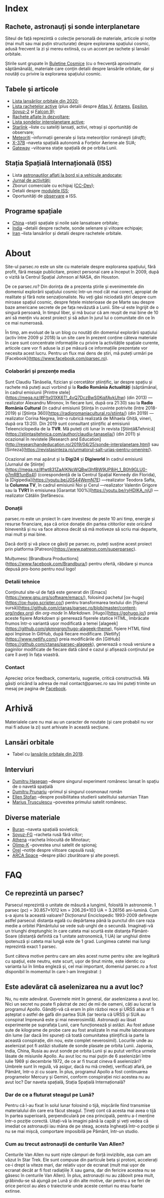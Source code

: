 #+author: Claudiu
#+hugo_base_dir: ../
#+language: ro

* Index
:PROPERTIES:
:EXPORT_HUGO_SECTION: /
:EXPORT_FILE_NAME: _index
:EXPORT_TITLE: știri din spațiu
:END:

** Rachete, astronauți și sonde interplanetare

Siteul de față reprezintă o colecție personală de materiale, articole și notițe (mai mult sau mai puțin structurate) despre explorarea spațiului cosmic, adusă frecvent la zi și mereu extinsă, cu un accent pe rachete și lansări orbitale. 

Știrile sunt grupate în [[/bul][Buletine Cosmice]] (cu o frecvență aproximativ săptămânală), materiale care conțin detalii despre lansările orbitale, dar și noutăți cu privire la explorarea spațiului cosmic.

** Tabele și articole

+ [[/r/lansari2020][Lista lansărilor orbitale din 2020]];
+ [[/r/rachete][Lista rachetelor active]] (plus detalii despre [[/r/atlasv][Atlas V]], [[/r/antares][Antares]], [[/r/epsilon][Epsilon]], [[/r/soyuz-2][Soyuz-2]] și [[/r/falcon9][Falcon 9]]);
+ [[/r/viitor][Rachete aflate în dezvoltare]];
+ [[/m/sonde][Lista sondelor interplanetare active]];
+ [[/m/starlink][Starlink]] --liste cu sateliți lansați, activi, retrași și oportunități de observare;
+ [[/m/meteoriti][Meteoriți]] --informații generale și lista meteoriților românești (/draft/);
+ [[/m/x37b][X-37B]] --naveta spațială autonomă a Forțelor Aeriene ale SUA;
+ [[/m/gateway][Gateway]] --viitoarea stație spațială de pe orbita Lunii.

** Stația Spațială Internațională (ISS) 

+ Lista [[/iss/intro/][astronauților aflați la bord și a vehicule andocate]];
+ [[/iss/jurnal][Jurnal de activități]];
+ Zboruri comerciale cu echipaj ([[/iss/ccdev][CC-Dev]]);
+ Detalii despre [[/iss/module][modulele ISS]];
+ Oportunități de [[https://www.heavens-above.com/PassSummary.aspx?satid=25544&lat=46.7712&lng=23.6236&loc=Cluj-Napoca&alt=0&tz=EET][observare]] a ISS.

** Programe spațiale

+ [[/p/china][China]] --stații spațiale și noile sale lansatoare orbitale;
+ [[/p/india][India]] --detalii despre rachete, sonde selenare și viitoare echipaje;
+ [[/p/iran][Iran]] --lista lansărilor și detalii despre rachetele orbitale.
 

* About
:PROPERTIES:
:EXPORT_HUGO_SECTION: /
:EXPORT_FILE_NAME: about
:EXPORT_TITLE: Despre site
:END:

Site-ul parsec.ro este un site cu materiale despre explorarea spațiului, fără profit, fără mesaje publicitare, proiect personal care a început în 2009, după o vizită la Centrul Spațial Johnson al NASA, din Houston. 

De ce parsec.ro? Din dorința de a prezenta știrile și evenimentele din domeniul explorării spațiului cosmic într-un mod cât mai corect, apropiat de realitate și fără note senzaționaliste. Nu veți găsi niciodată ştiri despre cum miroase spațiul cosmic, despre feţele misterioase de pe Marte sau despre baze americane secrete de pe fața nevăzută a Lunii. Site-ul este îngrijit de o singură persoană, în timpul liber, și mă bucur că am reușit de mai bine de 10 ani să mențin viu acest proiect și să adun în jurul lui o comunitate din ce în ce mai numeroasă.

În timp, am evoluat de la un blog cu noutăți din domeniul explorării spațiului (activ între 2009 și 2018) la un site care în prezent conține câteva materiale în care sunt concentrate informațiile cu privire la activitățile spațiale curente, articole care vor fi aduse la zi pe măsură ce informațiile prezentate vor necesita acest lucru. Pentru un flux mai dens de știri, mă puteți urmări pe [Facebook](https://www.facebook.com/parsec.ro).

*** Colaborări și prezențe media

Sunt Claudiu Tănăselia, fizician și cercetător științific, iar despre spațiu și rachete mă puteți auzi vorbind și la *Radio România Actualități* (săptămânal, în cadrul emisiunii [Printre stele](https://mega.nz/#F!tx01XK6T!_4vQ7DczBwS0KqjfAvkUhw) (din 2013) —realizator Alexandru Mironov, în fiecare luni, după ora 21:30) sau la *Radio România Cultural* (în cadrul emisiunii Știința în cuvinte potrivite (între 2018-2019) și [Știința 360](https://radioromaniacultural.ro/stiinta/) (din 2019) —realizator Corina Negrea, într-o rubrică realizată de Mihaela Ghiță, vineri, după ora 13:20). Din 2019 sunt consultant științific al emisiunii Teleenciclopedia de la *TVR*. Mă puteți citi lunar în revista [Știință&Tehnică](https://stiintasitehnica.com/author/claudiu-tanaselia/) (din 2011) și ocazional în revistele [Research and Education](http://researchandeducation.ro/2019/04/25/sonde-interplanetare.html) sau [Sinteza](https://revistasinteza.ro/urmatorul-salt-urias-pentru-omenire/).

Ocazional am mai apărut și la *Digi24* și *Digiworld* în cadrul emisiunii [Jurnalul de Științe](https://mega.nz/#!wt831ZaA!KNcWQBwl3hfBW9UP8jH_1_B0h9GLU0-g7mRB1unBx4I) (corespondență de la Centrul Spațial Kennedy din Florida), la [Digipedia](https://youtu.be/J0S44WemN7E) —realizator Teodora Safta, la *Columna TV*, în cadrul emisiunii Noi și Cerul —realizator Valentin Grigore sau la *TVR1* în emisiunea [Garantat 100%](https://youtu.be/ryHDIKA_njU) —realizator Cătălin Ștefănescu.

*** Donații
parsec.ro este un proiect în care investesc de peste 10 ani timp, energie și resurse financiare, așa că orice donație din partea cititorilor este oricând binevenită și nu va face altceva decât să mă motiveze să scriu mai departe, mai mult și mai bine. 

Dacă doriți și vă place ce găsiți pe parsec.ro, puteți susține acest proiect prin platforma [Patreon](https://www.patreon.com/superparsec).

Mulțumesc [Brandbura Productions](https://www.facebook.com/Brandbura/) pentru ofertă, răbdare și munca depusă pro-bono pentru noul logo!

*** Detalii tehnice

Conținutul site-ul de față este generat din [Emacs](https://www.gnu.org/software/emacs/), folosind pachetul [ox-hugo](https://ox-hugo.scripter.co/) pentru transformarea textului din [fișierul sursă](https://github.com/ctanas/parsec.ro/blob/master/content-org/index.org) din /org-mode/ în /Markdown/. [Hugo](https://gohugo.io/) preia aceste fișiere /Markdown/ și generează fișerele statice HTML, îmbrăcate frumos într-o variantă ușor modificată a temei [alageek](https://github.com/gkmngrgn/hugo-alageek-theme), fișiere HTML fiind apoi împinse în GitHub, după fiecare modificare. [Netlify](https://www.netlify.com/) preia modificările din [GitHub](https://github.com/ctanas/parsec-alageek), generează o nouă versiune a paginilor modificate de fiecare dată când e cazul și afișează conținutul pe care îl aveți în fața voastră.

*** Contact
Apreciez orice feedback, comentariu, sugestie, critică constructivă. Mă găsiți oricând la adresa de mail contact@parsec.ro sau îmi puteți trimite un mesaj pe pagina de [[https://www.facebook.com/parsec.ro][Facebook]].


* Arhivă
:PROPERTIES:
:EXPORT_HUGO_SECTION: /
:EXPORT_FILE_NAME: arhiva
:EXPORT_TITLE: Arhivă
:END:

Materialele care nu mai au un caracter de noutate (și care probabil nu vor mai fi aduse la zi) sunt arhivate în această secțiune.

** Lansări orbitale

+ Tabel cu [[/r/lansari2019][lansările orbitale din 2019]].

** Interviuri

+ [[/i/hasegan][Dumitru Hașegan]] --despre singurul experiment românesc lansat în spațiu de o navetă spațială
+ [[/i/prunariu][Dumitru Prunariu]] --primul și singurul cosmonaut român
+ [[/i/stofan][Ellen Stofan]] --despre posibilitatea studierii satelitului saturnian Titan
+ [[/i/trusculescu][Marius Trusculescu]] --povestea primului satelit românesc.

** Diverse materiale

+ [[/m/buran][Buran]] --naveta spațială sovietică;
+ [[/r/soyuz-fg][Soyuz-FG]] --racheta rusă fără viitor;
+ [[/r/athena][Athena]] --racheta înlocuită de Minotaur;
+ [[/m/olimp-k][Olimp-K]] --povestea unui satelit de spionaj;
+ [[/m/orel][Orel]] --notițe despre viitoare capsulă rusă;
+ [[/m/arca][ARCA Space]] --despre plăci zburătoare și alte povești.


* FAQ
  :PROPERTIES:
  :EXPORT_HUGO_SECTION: /
  :EXPORT_FILE_NAME: faq
  :END:

** Ce reprezintă un parsec?

Parsecul reprezintă o unitate de măsură a lungimii, folosită în astronomie. 1 parsec (pc) = 30.857×1012 km = 206.26×103 UA = 3.26156 ani-lumină. Cum s-a ajuns la această valoare? Dicționarul Enciclopedic 1993-2009 definește astfel parsecul: distanța egală cu depărtarea până la punctul din care raza medie a orbitei Pământului se vede sub unghi de o secundă. Imaginați-vă un triunghi dreptunghic în care cateta mai scurtă este distanța Pământ-Soare (distanță definită ca 1 unitate astronomică, 1 UA) iar unghiul dintre ipotenuză și cateta mai lungă este de 1 grad. Lungimea catetei mai lungi reprezintă exact 1 parsec.

Sunt câteva motive pentru care am ales acest nume pentru site: are legătură cu spațiul, este neutru, este scurt, ușor de ținut minte, este identic cu varianta lui în limba engleză și, cel mai important, domeniul parsec.ro a fost disponibil în momentul în care l-am înregistrat :)

** Este adevărat că aselenizarea nu a avut loc?

Nu, nu este adevărat. Guvernele mint în general, dar aselenizarea a avut loc. Nici un secret nu poate fi păstrat de zeci de mii de oameni, câți au lucrat la programul Apollo. Gândiți-vă că eram în plin război rece și URSS abia ar fi așteptat o astfel de gafă din partea SUA (iar teoria că URSS și SUA au conspirat împreună este și mai neverosimilă). Astronauții au lăsat experimente pe suprafața Lunii, care funcționează și astăzi. Au fost aduse sute de kilograme de probe care au fost analizate în mai multe laboratoare din lume (iar dacă îmi spuneți că toată comunitatea științifică ia parte la această conspirație, din nou, este complet neverosimil). Locurile unde au aselenizat pot fi astăzi studiate de sonde plasate pe orbita Lunii. Japonia, India, China, Rusia au avut sonde pe orbita Lunii și au putut verifica urmele lăsate de misiunile Apollo. Au avut loc nu mai puțin de 6 aselenizări între iulie 1969 și decembrie 1972, de ce ar fi trucat cineva 6 aselenizări? Umbrele sunt în regulă, vă asigur, dacă nu mă credeți, verificați afară, pe Pământ, într-o zi cu soare. În plus, programul Apollo a fost continuarea programelor Mercury și Gemini, conform conspirației nici acestea nu au avut loc? Dar naveta spațială, Stația Spațială Internațională?

*** Dar de ce a fluturat steagul pe Lună?

Pentru că l-au fixat în solul lunar folosind o tijă, mișcările fiind transmise materialului din care era făcut steagul. Țineți cont că acesta mai avea o tijă în partea superioară, perpendiculară pe cea principală, pentru a-l menține într-o poziție corectă. Uitați-vă la imagini până la capăt și veți vedea că imediat ce astronauții iau mâna de pe steag, acesta îngheață într-o poziție și nu se mai mișcă, comportare imposibilă pe Pământ, într-un studio. 

*** Cum au trecut astronauții de centurile Van Allen?

Centurile Van Allen nu sunt niște câmpuri de forță invizibile, așa cum am văzut în Star Trek. Ele sunt compuse din particule beta și protoni, accelerați ce-i drept la viteze mari, dar relativ ușor de ecranat (mult mai ușor de ecranat decât ar fi fost radiațiile X sau gama, dar din fericire acestea nu se găsesc în centurile Van Allen). În plus, astronauții nu au zăbovit prea mult, grăbindu-se să ajungă pe Lună și din alte motive, dar pentru a se feri de orice pericol au ales o traiectorie unde aceste centuri nu erau foarte extinse. 

** Care este diferența dintre un meteorit, asteroid și cometă?

Asteroizii sunt corpuri care au orbitele de obicei plasate între Marte și Jupiter, formând centura de asteroizi a sistemului nostru solar. Sunt milioane de astfel de obiecte, cu dimensiuni de până la 1000 kilometri. Unii din acești asteroizi ajung să intersecteze și orbita Pământului, indicând posibilitatea unui impact cu planeta noastră. Când un astfel de asteroid ajunge în atmosferă, datorită frecării, devine incendescent și astfel vizibil de la depărtare, moment în care spunem că avem de-a face cu un meteor sau bolid, dacă dimensiunile sale sunt sensibil mai mari. Este posibil ca meteorii să ardă complet în atmosferă sau, dacă au mase suficient de mari, fragmente din aceștia să ajună pe suprafața pământului. Un astfel de fragment care a fost recuperat de la suprafața Pământului poartă numele de meteorit. Spre deosebire de asteroizi, care sunt pietroși sau metalici de cele mai multe roi, cometele au un nucleu format în principal din substanțe volatile (apă) și ele provin din străfundurile sistemului solar (norul lui Oort). Apropiindu-se de Soare, suprafața cometei se încălzește și se desprind fragmente care formează coama cometei, uneori vizibilă și cu ochiul liber. Cometele pot da un ocol Soarelui sau pot sfărși prin a fi devorate de acesta. Dacă supraviețuiesc ocolului, este posibil să se întoarcă la intervale regulate, însă orbita lor este mult alungită, comparativ cu orbitele altor corpuri din sistemul solar.

** Care este diferența dintre un cosmonaut și astronaut?

Diferența era ușor de făcut înainte de prăbușirea URSS-ului: cosmonauții erau cei care decolau spre spațiu la bordul capsulelor sovietice, iar astronauții erau americani, de cealaltă parte a Atlanticului. În timp, diferențele dintre cele două denumiri s-au estompat: naveta spațială a început să transporte astronauți din diverse state, iar astăzi capsulele rusești transportă americani pe orbită. Termenul de astronaut s-a încetățenit în prezent, de obicei cosmonaut este folosit doar pentru misiunile de dinainte de 1990, în care diferențele erau clare.

** Cum ajung astronauții în spațiu?

În prezent, într-un singur fel: folosind racheta Soyuz și capsula cu același nume. Din 1981 și până în 2011, SUA foloseau naveta spațială pentru accesul la orbită, însă o dat cu retragerea acesteia din uz, au rămas doar capsulele rusești. China a devenit din 2003 a treia națiune care poate transporta prin forțe proprii un echipaj uman pe orbită, dar o face independent de colaborarea SUA-Rusia și a avut până în prezent (2013) doar patru lansări.

** Câți astronauți sunt, în prezent, în spațiu?

Echipajul standard pe Stația Spațială Internațională este de 6 astronauți. În timpul schimbării acestora, se întâmplă să fie doar 3 (aceasta este capacitatea maximă a unei capsule Soyuz). Așadar, un răspuns cât de cât corect ar fi 6 sau 3. ISS este în permanent ocupată de un echipaj uman din 2000. Când naveta spațială era funcțională, aceasta putea transporta un echipaj de 7 persoane și putea rămâne pe orbită în jur de 10 zile. Uneori, un echipaj chinez se află pe cealaltă stație spațială Tiangong-1, dar pentru perioade scurte de timp și nu mai mult de 3 deodată.

** De ce nu (mai) este Pluto planetă?

Încă de la descoperirea sa din 1930, Pluto a fost o planetă atipică. În primul rând, planul orbitei sale este înclinat cu 17 grade, comparativ cu restul planetelor. Mai mult de atât, orbita lui Pluto o intersectează pe cea a lui Neptun, iar între 1979 și 1999, Pluto a fost mai aproape de Soare decât Neptun. În 1978 a fost descoperit Charon, un satelit al lui Pluto. Spre deosebire de restul planetelor cu sateliți, cuplul Pluto – Charon efectua o mișcare de rotație în jurul centrului de masă al sistemului format de cele două corpuri, aflat la o distanță deloc de neglijat de suprafața lui Pluto. Nici o altă planetă din sistemul solar nu avea un astfel de comportament, centrul de masă al sistemului de corpuri planetă-sateliți aflându-se mult sub suprafața corpului central.

Observații recente au arătat că Pluto nu este decât un obiect din cele peste 70000 de corpuri cerești cu diametrul mai mare de 100 km ce formează așa-numita centură Kuiper, aflată după orbita lui Neptun. Pe măsură ce telescoapele deveneau tot mai puternice, astronomii au început să descopere tot mai multe obiecte în centura Kuiper: Quaoar (în 2002, cu un diametru apropiat de cel al lui Pluto), Haumea, Sedna (în 2003), Orcus (2004), Makemake (2005) și tot în 2005, Eris, un corp mai mare decât Pluto, aflat însă mai departe de Soare decât acesta. În 2007 a fost descoperit un planetoid cu aproximativ 50% mai mare decât Pluto, denumit deocamdată provizoriu OR10. Tot în 2005, telescopul Hubble a pus în evidență încă doi sateliți ai lui Pluto, Nix și Hydra iar în 2011 a fost descoperit al cincilea satelit, botezat Kerberos, Pluto semănând tot mai puțin cu o planetă, el fiind mai degrabă o colecție de obiecte cosmice care se rotesc în jurul centrului de masă comun.

Toate aceste descoperiri i-au făcut pe astronomi să redefinească termenul planetă. Astfel, Uniunea Astronomică Internațională a votat în 2006 cele trei criterii după care un corp ceresc poate fi denumit planetă:

1. Să fie pe orbită în jurul Soarelui. Evident, Pluto îndeplinea acest criteriu.
2. Să aibă suficientă gravitație încât forma corpului să fie aproximativ sferică.
3. Să nu împartă orbita în jurul Soarelui cu alte corpuri, altele decât sateliții proprii.

Pluto bifează primele două criterii.

La formarea sistemului solar, planetele au devenit obiectele principale din zona orbitei proprii în jurul Soarelui. În decursul celor 4 miliarde de ani, alte obiecte de pe aceiași orbită cu planetele ori s-au lovit de acestea, formând sateliți sau inele, ori au fost expulzate de pe orbită. Pluto împarte însă orbita sa cu alte 70000 de obiecte relativ similare din centura Kuiper.

*Pluto, împreună cu Quaoar, Haumea, Makemake, Eris, Orcus, Sedna, Ceres și alte corpuri din sistemul solar, majoritatea dincolo de Neptun, au fost reclasificate ca planete pitice, îndeplinind priemele două criterii, dar nu și pe al treilea. Fie trebuia să extindem numărul planetelor pentru a le include și pe acestea (oricât de multe ar fi, nu știm încă exact), fie renunțăm la ideea că Pluto este o planetă și stabilim o definiție clară a planetei*.

Pluto nu a fost însă uitat, sonda New Horizons l-a survolat în 2015, descoperind o suprafață uimitoare și plină de surprize, însă acest lucru nu-l aduce înapoi în rândul planetelor. Cu siguranță că și Sedna sau Makemake au secrete care așteaptă să fie descoperite în viitor, însă un lucru este cert: Pluto nu îndeplinește noile criteriile pentru a fi o planetă, el făcând acum parte din numeroasa familie a obiectelor trans-neptunice.

** Cum pot cumpăra pământ pe Lună?

Nu se poate. Dacă aveți un certificat care atestă că aveți o parcelă de pământ pe Lună atunci cu siguranță ați fost victima unei înșelătorii sau a unei glume. Luna nu aparține nici unui stat și nici unei companii, astfel că nu poate fi vorba despre un comerț de această natură. Puteți, în schimb, achiziționa bucăți din Lună care au ajuns pe Pământ sub formă de meteoriți.


* ISS
:PROPERTIES:
:EXPORT_HUGO_SECTION: iss
:END:

** Intro
:PROPERTIES:
:EXPORT_FILE_NAME: intro
:END:

Stația Spațială Internațională (ISS -- /International Space Station/) este unul dintre cele mai de succes proiecte ale umanității, fiind un efort comun al cinci agenții spațiale: NASA (SUA), Roscosmos (Rusia), JAXA (Japonia), ESA (Europa) și Canada (CSA). Asamblarea ei pe orbită a început în 1998, odată cu lansarea primului modul, Zarya, și a fost formal încheiată în 2011 (deși unele module rusești urmează să fie lansate în perioada următoare: Nauka, Prichal, NEM-1 și NEM-2). Costurile construcției și menținerii sale pe orbită se ridică la aproximativ 150 miliarde de dolari.

ISS se află pe orbită terestră joasă (aproximativ 400 km altitudine, înclinație orbitală 51.64°) iar la bordul său se află de obicei 6 astronauți, câte trei dintre ei rotindu-se la fiecare 6 luni. Stația Spațială Internațională este locuită permanent din 2 noiembrie 2000. Astronauții au la dispoziție 930 m^{3} spațiu interior și orbitează Pământul de 15 ori pe zi (înconjoară planeta fiecare 92 de minute).

Construcția ISS a însemnat asamblare pe orbită a [modulelor componente](https://www.parsec.ro/iss/module). Centrul Spațial Jonhson a realizat un scurt [clip video](https://www.youtube.com/watch?v=yRqUPjl3tTQ) în care este prezentat acest proces. Două clipuri video, în care este prezentat câte un tur al ISS, pot ajuta la înțelegerea structurii interne a stației, clipuri realizate de [Sunita Williams](https://www.youtube.com/watch?v=doN4t5NKW-k) (durată 25:04) și [Steve Swanson](https://www.youtube.com/watch?v=QvTmdIhYnes) (ceva mai lung, cu o durată de 50:31). Dacă aveți la dispoziție mai mult de o oră, atunci trebuie să vedeți și clipul realizat de [[https://www.youtube.com/watch?v=Snn1k_qEx20][Drew Morgan și Luca Parmitano]] în 2020.

*** Câți astronauți sunt acum pe orbită?

În prezent sunt 6 astronauți la bordul Stației Spațiale Internaționale, parte a Expdiției 61:

| Nume              | Agn  | Sosire      |       Data | Plecare     | Data       |
|-------------------+------+-------------+------------+-------------+------------|
| Anatoli Ivanishin | RSA  | Soyuz MS-16 | 09.04.2020 | Soyuz MS-16 | xx.10.2020 |
| Ivan Vagner       | RSA  | Soyuz MS-16 | 09.04.2020 | Soyuz MS-16 | xx.10.2020 |
| Cris Cassidy      | NASA | Soyuz MS-16 | 09.04.2020 | Soyuz MS-16 | xx.10.2020 |
|-------------------+------+-------------+------------+-------------+------------|

*** Câte vehicule sunt în prezent andocate la ISS?

| Vehicul        |    Lansare | Rachetă     | Port   |     Sosire | Plecare    | Recuperare |
|----------------+------------+-------------+--------+------------+------------+------------|
| Progress MS-13 | 06.12.2019 | Soyuz-2.1a  | Pirs   | 09.12.2019 | xx.xx.2020 | NU         |
| Cygnus NG-13   | 15.02.2020 | Antares-230 | Unity  | 18.02.2020 | 11.05.2020 | NU         |
| Soyuz MS-16    | 09.04.2020 | Soyuz-2.1a  | Poisk  | 09.04.2020 | xx.10.2020 | DA         |
| Progress MS-14 | 25.04.2020 | Soyuz-2.1a  | Zvezda | 25.04.2020 | xx.10.2020 | NU         |

*** Câți astronauți sunt de obicei la bordul ISS?

În prezent un echipaj complet este format din 6 astronauți. De două ori, numărul de astronauți a ajuns la 13, pe vremea când naveta spațială era folosită și la rotația echipajului (STS-127 și STS-131).

*** Poate fi văzută ISS cu ochiul liber?

Da! Datorită panourilor solare de mari dimensiuni, ISS poate fi văzută cu ușurință pe boltă, când trece deasupra noastră. Ea poate fi cel mai strălucitor obiect de pe cer, după Soare și Lună. Există mai multe aplicații pentru orice smartphone care pot indica poziția ISS în timp real, dar și oportunitățile de observare deasupra unei anumite locații. Sau puteți intra pe site-ul [[https://www.heavens-above.com][Heavens Above]], setați locația, după care găsiți mai multe detalii cu privire la minutul și ora la care are loc următoarea trecere (magnitudinea aparentă mai mică înseamnă că ISS se va vedea mai clar pe cer, de exemplu o observație cu magnitudinea aparentă de -3.9 este de preferat unei observații cu magnitudinea aparentă de 1.4).
** Jurnal de activități
:PROPERTIES:
:EXPORT_FILE_NAME: jurnal
:END:

- 08.07.2020 :: Progress MS-13 se desprinde de modulul Pirs la ora 18:22 și revine prin atmosferă la 22:05.
- 01.07.2020 :: EVA-229 (6 ore, 1 minut): Cassidy și Behnken, pentru schimbarea bateriilor ISS;
- 26.06.2020 :: EVA-228 (6 ore, 7 minute): Cassidy și Behnken, pentru schimbarea bateriilor ISS;
- 31.05.2020 :: Capsula Crew Dragon "Endeavour" se cuplează la modulul /Harmony/ și Bob Behnken și Doug Hurley se alătură echipajului expediției 63.
- 10.05.2020 :: Capsula Cygnus NG-13 se desprinde de modulul /Unity/.
- 25.04.2020 :: Progress MS-14 andochează la modulul /Zvezda/, la 3 ore și 21 de minute după lansare[fn::https://blogs.nasa.gov/spacestation/2020/04/25/progress-cargo-ship-docked-to-station/];
- 19.04.2020 :: Modulul Zvezda și-a activat motoarele pentru 58.5 secunde pentru a reduce viteza ISS cu 0.97 m/s și coborând altitudinea (417.69x436.62 km), ajustând orbita pentru lansarea Progress MS-14[fn::https://www.roscosmos.ru/28413];
- 17.04.2020 :: Începe *Expediția 63*;
---
- 17.04.2020 :: Soyuz MS-15 revine pe Pământ, cu Skripochka, Meir, Morgan;
- 09.04.2020 :: Soyuz MS-16 (Ivanishin, Vagner, Cassidy) este lansată și andochează după 6 ore cu ISS la portul /Poisk/;
- 07.04.2020 :: Capsula Dragon CRS-10 se desprinde de modulul /Harmony/ și revine cu bine pe Pământ; este ultima capsulă Dragon de primă generație folosită;
- 02.04.2020 :: Progress MS-13 și-a activat motoarele pentru 427.2 secunde, crescând viteza ISS cu 0.48 m/s (419.3x440.9 km)[fn::https://www.roscosmos.ru/28302]
- 19.03.2020 :: Progress MS-13 și-a activat motoarele pentru 534 secunde, crescând viteza ISS cu 0.6 m/s (416.68x439.57 km)[fn::https://www.roscosmos.ru/28215]
- 09.03.2020 :: Capsula Dragon CRS-20 andochează la portul /Harmony/, după lansarea din 09.03.2020.
- 18.02.2020 :: Capsula Cygnus NG-13 este atașată de modulul /Unity/, după lansarea din 15.02.2020;
- 06.02.2020 :: Începe *Expediția 62*;
---
- 06.02.2020 :: Soyuz MS-13 revine pe Pământ cu Koch, Skvortsov, Parmitano;
- 31.01.2020 :: Capsula Cygnus NG-12 se desprinde de ISS;
- 25.01.2020 :: EVA-227 (6 ore, 16 minute): Morgan și Parmitano, pentru întreținerea AMS-02;
- 23.01.2020 :: Progress MS-13 și-a activat motoarele pentru 563+282 secunde, crescând viteza ISS cu un total de 0.84 m/s (415.9x437.0 km)[fn::https://www.roscosmos.ru/27958]
- 20.01.2020 :: EVA-226 (6 ore, 58 minute): Koch și Meir, pentru înlocuirea bateriilor ISS;
- 15.01.2020 :: EVA-225 (7 ore, 29 minute): Meir și Koch, pentru înlocuirea bateriilor ISS;
- 07.01.2020 :: Capsula Dragon CRS-19 se desprinde de ISS și revine în siguranță înapoi pe Pământ;
- 09.12.2019 :: Progress MS-13 andochează la portul /Pirs;/
- 06.12.2019 :: Capsula Dragon CRS-19 este atașată modulului /Harmony nadir/;
- 02.12.2019 :: EVA-224 (6 ore, 2 minute): Parmitano și Morgan, pentru întreținerea AMS-02;
- 29.11.2019 :: Progress MS-12 se desprinde de modulul /Pirs;/
- 22.11.2019 :: EVA-223 (6 ore, 33 minute): Parmitano și Morgan, pentru întreținerea AMS-02;
- 15.11.2019 :: EVA-222 (6 ore, 39 minute): Parmitano și Morgan, pentru întreținerea AMS-02;
- 04.11.2019 :: Capsula Cygnus NG-12 este atașată modulului /Unity/;
- 01.11.2019 :: Vehiculul HTV-8 se desprinde de ISS;
- 18.10.2019 :: EVA-221 (7 ore, 17 minute): Koch și Meir, pentru înlocuirea bateriilor ISS, prima activitate extravehiculară la care iau parte exclusiv femei;
- 11.10.2019 :: EVA-220 (6 ore, 45 minute): Morgan și Koch, pentru înlocuirea bateriile ISS;
- 06.10.2019 :: EVA-219 (7 ore, 1 minut): Koch și Morgan, pentru înlocuirea bateriilor ISS;
- 03.10.2019 :: Începe *Expediția 61*;
---
- 03.10.2019 :: Soyuz MS-12 revine pe Pământ cu Ovcinin, Hague, Mansouri;
- 28.09.2019 :: HTV-8 andochează la portul /Harmony nadir/, după ce a fost lansată în 24.09.2010;
- 25.09.2019 :: Soyuz MS-15 (Skripochka, Meir, Mansouri) este lansată și andochează după 6 ore cu ISS;
- 06.08.2019 :: Soyuz MS-14 revine cu bine înapoi pe Pământ;
- 27.08.2019 :: Soyuz MS-14 andochează la portul /Zvezda; Dragon CRS-18 se desprinde de modulul /Harmony/ și revine cu bine pe Pământ;
- 26.08.2019 :: Skortsov, Parmitano și Morgan urcă la bordul Soyuz MS-13 și mută capsula de la portul /Zvezda/ la /Poisk/; 
- 24.08.2019 :: Soyuz MS-14 nu reușește andocarea la portul /Poisk/ din cauza unui amplificator de semnal de pe ISS;
- 22.08.2019 :: Soyuz MS-14 este lansată spre ISS, fără echipaj la bord, pentru a testa integrarea cu noua rachetă Soyuz-2.1b, care urmează să fie folosită din 2020 pentru lansarea de astronauți; 
- 21.08.2019 :: EVA-218 (6 ore, 32 minute): Hague și Morgan au montat adaptorul IDA-3 la modulul /Harmony/.
- 20.07.2019 :: Soyuz MS-13 (Skvortsov, Parmitano, Morgan) andochează cu ISS la portul /Zvezda/;
- 24.06.2019 :: Începe *Expediția 60*;

** Module componente ale ISS
:PROPERTIES:
:EXPORT_FILE_NAME: module
:END:

Imaginile de mai jos ale modulelor ISS sunt publicate cu acceptul autorului și modelele originale pot fi găsite la pe site-ul [Behance]( https://www.behance.net/gallery/32371977/International-Space-Station-(ISS)) și [SpacecraftEarth](http://www.spacecraftearth.com/), reproduse aici cu permisiunea autorului.

*** Zarya (FGB)
[[/img/zarya.jpg]]

Primul element al ISS este un modul rusesc, destinat inițial pentru fosta stație MIR și construit după șablonul modulelor folosite de către vechea stație spațială sovietică. Lansat în 20 noiembrie 1998 de la Baikonur de către o rachetă Proton-K, a așteptat două luni pe orbită până când a fost cuplat cu modulul american Unity. În primele faze ale construcției stației spațiale, modulul Zarya (sau FGB), era autosuficient, fiind capabil să genereze energie electrică folosind cele două panouri solare atașate, asigura comunicațiile cu solul și era manevrabil, putându-și modifica parametrii orbitali. În prezent, o dată cu extinderea stației, Zarya este folosit pentru depozitarea de materiale și pentru propulsia necesară manevrelor ISS, însă este un modul esențial, fără de care ISS nu poate funcționa. Are două sasuri laterale care permit andocarea navelor Progress și Soyuz și este echipat cu o serie de propulsoare pentru manevre orbitale: 2 principale (folosite de obicei pentru ridicare altitudinii) și 36 de propulsoare de mici dimensiuni, pentru ajustarea orientării. Zarya poate găzdui 5.4 tone de combustibil.

Zarya are trei porturi și este conectată cu Rassvet (MRM-1) la /nadir/, cu Unity la /prora/ (prin modulul de legătură PMA-1)  și cu Zvezda la /pupa/.

*** Unity (Node-1)
[[/img/unity.jpg]]
Unity (sau Node-1) este primul din cele trei noduri ale stației și primul element care s-a cuplat cu Zarya în 1998. Unity a fost lansat la bordul navetei spațiale Endeavour (STS-88) în 4 decembrie 1998. Sasul american Quest, poarta prin care astronauții pot ieși în spațiu, se află atașat de Unity. Când naveta spațială ajungea la ISS și nu transporta elemente majore ale stației, purta de obicei în cală un modul presurizat pentru transportul proviziilor spre ISS și al deșeurilor de pe ISS pe Pământ. Naveta se cupla de ISS și cu brațul robotic muta modulul Leonardo din cală, cuplându-l cu modulul Unity pe durata misiunii, pentru ca echipajul să poată avea acces mai ușor la acesta. În 2011, ultima misiune a navetei Discovery (STS-133) a cuplat definitiv modulul Leondardo de nodul Unity, unde este în prezent folosit pentru depozitare.

Unity are 6 porturi și este conectat cu Destiny la /prora/ (începând cu anul 2000, înainte fiind folosit ca port de andocate pentru naveta spațială), cu Zarya la /pupa/ (prin modulul de legătură PMA-1), cu Quest la /tribord/, cu Tranquility la /babord/ și cu grinda Z1 la /zenit/. La /nadir/, Unity primește de obicei vizita capsulei Cygnus (din 2015; între 2011 și 2015 aici a fost găzduit modulul Leondardo).

Quest este un sas din care au loc ieșirile în spațiu în activitățile extravehiculare americane și este prezent la bordul stației din 2001 (adus de naveta spațială Atlantis, STS-104).

*** Zvezda
[[/img/zvezda.jpg]]
Lansat în 12 iulie 2000 la bordul unui propulsor Proton-K, Zvezda a fost primul modul rusesc destinat pentru a fi ocupat de echipaj uman, dar nu a fost primul element al ISS lansat, el fiind ulterior conectat de ansamblul format deja din Zarya și Unity. Are o lungime de 13 metri și un diametru de 4.3 metri. Cele 32 de motoare de mică putere îi asigură orientarea în spațiu, iar 2 propulsoare pot asista restul modulelor implicate în manevrele orbitare ale ISS. Zvezda este cuplat direct cu Zarya prin portul de la /prora/, cu Poisk la /zenit/ și cu Pirs la /nadir/. Portul de la /pupa/ este folosit din 2006 pentru andocarea cu nava cargo Progress. 

Pirs a fost conectat cu ISS în august 2001 și permite andocarea cu vehiculele Soyuz și Progress, dar și activități extravehiculare din sectorul rusesc al stației. În următoarea perioadă, Pirs va fi desprins de ISS pentru a face loc modulului Nauka.

Poisk (MRM-2) este similar, ca formă și rol, cu Pirs și a fost cuplat cu ISS în 2009.

*** Destiny (US Lab.)
[[/img/destiny.jpg]]
Modul american, după cum îi spune și numele, construit de NASA în colaborare cu Boeing, a fost primul modul destinat aproape în totalitate cercetării. A ajuns în spațiu în 7 februarie 2001, fiind transportat de naveta Atlantis (STS-98) și este plasat între modulele americane Unity și Harmony. Conține spații dedicate în exclusivitatea diverselor experimente științifice care au loc la bordul stației plus o fereastră cu un diametru de 51 cm (plasată la /nadir/), care este aproape în permanență îndreptată spre Pământ. Experimentele din Unity sunt grupate, formând un fel de rafturi, sau platforme pentru experimente din aceiași gamă. Doar în Unity există 25 de asemenea rafturi. Spre exemplu, raftul HRF (Human Resarch Facility) include echipamente științifice pentru diverse experiențe medicale: teste pentru plămâni, instrumente cu ultrasunete pentru studiul inimii, computere sau alte echipamente medicale. MSG (Microgravity Science Glovebox) oferă un mediu contorlat pentru diverse experimente de microgravitație, având filtre și un sistem de ventilație separat de restul stației și un post dotat cu mănuși pentru manipularea obiectelor din incinta cu atmosferă controlată.

Între Unity și Destiny se află o structură metalică compusă din opt grinzi de care sunt montate diverse experimente, pompe care recirculă amoniacul cu rol în răcirea interiorului stației și două brațe robotice: Canadarm 2, o variantă îmbunătățită a brațului robotic aflat în dotarea navetei spațiale și Dextre, un fel de mână robotizată, cu mai multe grade de libertate, care poate efectua astfel operațiuni mai complexe decât Canadarm 2. Controlul acestor brațe se realizează din modulul Destiny.

*** Harmony (Node-2)
[[/img/harmony.jpg]]

Al doilea nod al stației și ultimul pe axa principală de simetrie este tot un modul american: Harmony (sau Node-2). ISS se termină cu portul PMA-3 al nodului Harmony la /prora/. Harmony face legătura cu trei module: Columbus la /tribord/, Kibo la /babord/ și Destiny la /pupa/ și oferă trei porturi de andocare: PMA-2 (/pupa/), PMA-3 (/zenit/) și un alt port la /nadir/. A fost adus pe orbită de către naveta Discovery (STS-120) în 2007 și modulul permite trecerea spre modulul japonez Kibo și cel european Columbus de pe axa principală a ISS. La capătul modulului se afla în trecut port de andocare PMA-3, folosit de vehiculul european ATV de cel japonez HTV, însă acesta a fost mutat la /zenit/ și în locul lui a fost montat PMA-2. În prezent, peste PMA-3 a fost montat adaptorul IDA-2, care permite andocarea vehiculelor comerciale la viteze mai mici decât o făceau ATV și HTV.

*** Columbus
[[/img/columbus.jpg]]

Contribuția europeană majoră la Stația Spațială Internațională, modulul Columbus, a ajuns în spațiu în 2008, în cala navetei Atlantis (STS-122). Columbus, la fel ca Destiny, este dedicat cercetării științifice, fiind practic un laborator orbital, cu instalații pentru studii din domeniul științei materialelor, fizicii fluidelor, bio-științe și diverse alte aplicații. Columbus este contectat de restul stației prin modulul Harmony.

*** Kibo (JEM)
[[/img/kibo.jpg]]

Laboratorul japonez Kibo (sau JEM - /Japanese Experiment Module/) a avut nevoie de trei lansări pentru a fi complet asamblat în dreapta modulului Unity: STS-123 (Endeavour), STS-124 (Discovery) și STS-127 (Endeavour), între martie 2008 și iulie 2009. Acesta nu conține doar un simplu modul, ci două, la care este atașată și o platformă unde se pot plasa experimente care să fie expuse vidului cosmic, cu ajutorul unui braț robotic. Kibo permite și lansarea de sateliți de mici dimensiuni care pot fi pregătiți pentru lansare în interiorul stației.

*** Tranquility (Node-3)
[[/img/tranquility.jpg]]

Tranquility (sau Node-3), este conectat cu Unity (Node-1) și oferă acces la Cupola, un modul construit de ESA și lansat în 2010 cu naveta Endeavour (STS-130). Având 7 ferestre, Cupola este folosit ca observator, oferind o priveliște nu doar extrem de plăcută ochiului, dar și vitală pentru diverse experimente științifice de la bord sau pentru manevre de mentenanță (printr-o mai bună vizibilitate asupra operațiunilor efectuate cu brațul robotic, andocări sau activități extravehiculare). Tranquility găzduiește și toaleta sectorului american al stației.

La /tribord/, Tranquility este conectat cu Unity, la /prora/ este montat modulul Leonardo, la /pupa/ este în prezent conectat modulul gonflabil Bigelow (din 2016) iar la /nadir/ este montată Cupola.

*** Rassvet (MRM-1)
[[/img/rassvet.jpg]]

Lansat în 14 mai 2010 cu naveta Atlantis (STS-132), modulul rusesc de mici dimensiuni Rassvet (sau MRM-1, Mini Research Module 1) este atașat de Zarya și oferă Stației Spațiale încă un port de andocare pentru navele vizitatoare rusești (de obicei Soyuz), asta pe lângă un plus de spațiu interior, folosit pentru stocare.
** Echipaje CC-Dev
:PROPERTIES:
:EXPORT_FILE_NAME: ccdev 
:END:

Programul CC-Dev al NASA presupune subvenționarea companiilor private americane de către agenția spațială americană pentru dezvoltarea de soluții proprii, comerciale, pentru lansarea astronauților pe orbită terestră joasă și ulterior contractarea acestor companii pentru asigurarea de zboruri cu echipaj spre Stația Spațială Internațională. Două companii fac parte din acest program: *SpaceX*, cu capsula /Dragon2/ și racheta Falcon 9 Block 5, și *Boeing*, cu capsula /CST-100 Starliner/, lansată de o rachetă Atlas V modificată: varianta denumită N22 nu are con protector, este certificată pentru zboruri cu echipaj, folosește două boostere auxiliare cu combustibil solid (AJ-60A) și cu o treaptă secundară Centaur cu 2 motoare Aerojet Rocketdyne RL10A-4-2. Fiecare din cele două companii lanseze 6 misiuni cu echipaj spre ISS în perioada 2019--2024.

*** SpaceX DM-1 (02-08 martie 2019)
/Demo Mission/ 1 (Dragon2 C201)
- fără echipaj

*** Boeing OFT (20-22 decembrie 2019)
/Orbital Flight Test/ ("Calypso")
- fără echipaj

Capsula CST-100 Starliner "Calypso" a fost lansată în 22 decembrie pentru un test fără echipaj pentru o andocare cu Stația Spațială Internațională. Primul zbor al rachetei Atlas V N22 (cu o treaptă Centaur cu două motoare) a decurs perfect și a înscris capsula pe o traiectorie suborbitală. Capsula trebuia să își folosească motoarele pentru sistemul de anulare al lansării pentru a înscrie capsula pe orbită, însă acest lucru nu s-a întâmplat din cauza desincronizării ceasului de la bordul capsulei (cu peste 11 ore!). Problemele au fost agravate și de faptul că inginerii Boeing de la sol nu au putut primi telemetria în timp real, datorită nealinierii sateliților TDRSS folosiți pentru astfel de comunicații. Capsula a reușit inserția orbitală folosind mai multe manevre ale propulsoarelor de la bord, dar și-a consumat o bună parte din combustibil și andocarea cu ISS a fost anulată. Din fericire, capsula a reușit inserția pe o traiectorie stabilă, circulară (250km) și a revenit cu bine înapoi pe Pământ două zile mai târziu, duminică, 22 decembrie 2019, la baza aeriană de la White Sands, New Mexico.

Boeing a anunțat că misiunea OFT va fi repetată[fn:reoft1], nu mai devreme de octombrie 2020, compania suportând integral costurile suplimentare asociate cu noua misiune.

*** SpaceX DM-2 (30 mai 2020 -- ?)
/Demo Mission 2/ (Dragon2 C206 "Endeavour")

- *Bob Behnken* (pilot Endeavour STS-123, STS-130; 6 EVA = 37 ore)
- *Doug Hurley* (pilot Atlantis STS-135, Endeavour STS-127)

Misiunea, programată inițial pentru 27 mai, a fost amânată 3 zile din cauza condițiilor meteo nefavorabile.

*** SpaceX USCV-1 (august 2020 +6luni)
/US Crew Vehicle 1/ (Dragon2 C207)

- *Victor Glover* (primul zbor spațial)
- *Mike Hopkins* (Soyuz TMA-10M, 166 zile ISS, 2 EVA)
- *Shannon Walker* (Soyuz TMA-19, 163 zile ISS)
- *Soichi Noguchi* (/JAXA/) (Discovery STS-114, Soyuz TMA-17, 177 zile ISS)

*** Boeing OFT-2 (octombrie 2020) 
/Orbital Flight Test 2/
- fără echipaj

*** Boeing CFT (martie 2021)
/Crew Flight Test/

- *Michael Fincke* (Soyuz TMA-4, Soyuz TMA-13, Endeavour STS-134)
  - l-a înlocuit pe Eric Boe, programat inițial pentru această misiune, dar care s-a retras din program în 2019 din motive medicale.
- *Chris Ferguson* (Atlantis STS-115, Endeavour STS-126, Atlantis STS-135)
- *Nicole Aunapu Mann* (primul zbor spațial)

*** Boeing PCM-1 (august 2021)
/Post Certification Mission 1/

- *John Cassada* (primul zbor spațial)
- *Sunita Williams* (322 zile petrecute în spațiu, 7 EVA, Discovery STS-116, Atlantis STS-117, Soyuz TMA-05M)
- *Thomas Pesquet* (196 zile petrecute în spațiu, Soyuz MS-03)

*** Note
De la ultima lansare a unei navetei spațiale americane cu echipaj (Atlantis, STS-135, 8 iulie 2011) au trecut peste 3200 zile, cea mai lungă perioadă în care SUA nu a avut posibilitatea de a lansa astronauți pe orbită folosind soluții proprii (rachete și vehicule americane). Între Apollo-Soyuz (ASTP, 15 iulie 1975) și primul zbor al navetei spațiale (Columbia, STS-1, 12 aprilie 1981) au fost doar 2098 zile.

*** Note de subsol
[fn:reoft1] https://boeing.mediaroom.com/2020-04-06-Boeing-Statement-on-Starliners-Next-Flight


* Programe
:PROPERTIES:
:EXPORT_HUGO_SECTION: p
:END:

** Programul spațial chinezesc
:PROPERTIES:
:EXPORT_FILE_NAME: china 
:END:

Programul spațial chinezesc este desfășurat de Agenția Spațială Chineză (vom folosi abrevierile folosite în presa anglo-saxonă, CNSA[fn:ch1]) prin Corporația Chineză a Științei și Tehnicii Aerospațiale (CASC[fn:ch2]), o entitate de stat care are o serie de alte instituții subordonate, dintre care cea mai importantă este Academia de Tehnologii pentru Lansări de Vehicule Spațiale (CALT[fn:ch3]), responsabilă cu construcția și operarea vehiculelor folosite pentru lansare (rachetele ChangZheng, sau Marșul cel Lung, denumite astfel după un eveniment din istoria Armatei  Roșii a Partidului Comunist din China, care a avut loc între 1934-1935).

Prima iterație a rachetei Changzheng a fost folosită de două ori, între 1970 și 1971. Rachetele Changzheng-2, Changzheng-3 și Changzheng-4 sunt folosite din 1974 și, cu diversele lor variații[fn:ch4], unele sunt prezente și în ziua de azi, deși acestea urmează să fie înlocuite, în mare, cu Changzheng-5, Changzheng-6 și Changzheng-7. Înlocuirea este necesară pentru că vechile rachete foloseau combustibil toxic și erau lansate deasupra zonelor populate, prezentând un pericol tot mai crescut (și vizibil), în timp ce noile rachete folosesc tehnologii moderne, au combustibil mult mai puțin toxic, iar lansările au loc de pe insula Wenchang[fn:ch5] (unde ajung cu o barjă de la uzina din Tianjin, unde sunt asamblate) și astfel treptele folosite cad în Pacific.

*** Rachete

**** Changzheng-5

Changzheng-5 este racheta de calibru greu a Chinei, cu performanțe comparabile cu Delta IV Heavy, Falcon Heavy sau Ariane 5. Prima treaptă este propulsată de 2 motoare YF-77 cu combustibil lichid (hidrogen și oxigen lichid) și este ajutată de 4 boostere auxiliare cu combustibil lichid, propulsate fiecare de două motoare YF-100 (care ard kerosen și oxigen lichid). A doua treaptă are 2 motoare YF-75D, care ard hidrogen lichid și oxigen lichid, iar a treia treaptă este Yuanzheng-2, cu 2 motoare YF-50D. Changzheng-5 este proiectată pentru a atinge orbita geostaționară, spre care poate lansa 14 tone, dar o variantă dezvoltată special pentru orbită joasă (Changzheng-5B, fără a treia treaptă) poate urca și 25 de tone pe LEO. Are o înălțime de 57 de metri și un diametru de 5 metri.

Primul zbor a avut loc în 2 noiembrie 2016 și nu a fost lipsit de emoții, echipa de ingineri remediind contracronometru o serie de probleme tehnice. În cele din urmă, după o întârziere de trei ore, lansarea a avut loc, dar performanțele motorului treptei superioare au fost sub așteptări și satelitul Shijian-17 a ajuns pe o orbită mai joasă, corectată ulterior datorită propulsoarelor celei de-a treia trepte.

A doua tentativă de lansare a rachetei Changzheng-5 a avut loc în 2 iulie 2017, dar a fost un eșec, iar satelitul Shijian-18 a fost pierdut. Primele probleme au început imediat după separarea celor patru boostere suplimentare cu combustibil lichid, la 5 minute și 47 de secunde după lansare de la ora 14:23, [[https://www.youtube.com/watch?v=LyKXiXTRAuI][când de la baza primei trepte s-au putut observa vapori de culoare albă, neașteptați și plasați oarecum asimetric]] (minutul 10:50 în această înregistrare).

După terminarea combustibilului primei trepte, aceasta trebuia să se desprindă de a doua treaptă, la 465 de secunde după lansare, însă separarea a avut loc la 570 de secunde, cu 105 secunde mai târziu. Întârzierea s-a dovedit a fi fatală pentru soarta satelitului, pentru că deși motoarele celei de-a doua trepte au pornit, satelitul și cea de-a doua treaptă pierdeau altitudine, datorită timpului prea lung în care prima treaptă a rămas cuplată. Motoarele celei de-a doua trepte s-au oprit după trei minute, timp insuficient pentru a corecta traiectoria care ducea satelitul spre Pământ. Oricum, planul inițial era ca a doua treaptă să ardă pentru cel puțin 4 minute, pentru a plasa încărcătura pe orbită intermediară.

A treia lansare a fost prima care a decurs fără probleme, satelitul Shijian-20 ajungând cu bine pe orbită geostaționară.

În 5 mai 2020, debutează versiunea Changzheng-5B, optimizată pentru lansări spre orbită terestră joasă, unde poate urca până la 24 de tone. Cu această ocazie are loc primul test al viitoarei capsule spațiale, care urmează să transporte viitori taikonauți pe orbită.

#+CAPTION: Lansările lansatorului Changzheng-5
| Nr. |       Data | Varianta | Încărcătură | Masa | Dest. | Rezultat       |
|-----+------------+----------+-------------+------+-------+----------------|
|   1 | 02.11.2016 | CZ-5     | Shijian-17  | 4t   | GTO   | Succes parțial |
|   2 | 02.07.2017 | CZ-5     | Shijian-18  | 7t   | GTO   | Eșec           |
|   3 | 27.12.2019 | CZ-5     | Shijian-20  | 8t   | GTO   | Succes         |
|   4 | 05.05.2020 | CZ-5B    | Shenzhou2   | ??   | LEO   | Succes         |

**** Changzheng-6

Changzheng-6 se vrea racheta de calibru mic, pentru încărcături ușoare spre orbită terestră heliosincronă (joasă) și care poate fi pregătită rapid pentru lansarea de la noul centru de la Wenchang (comparabilă cu Minotaur sau PSLV). Are trei trepte, primele două propulsate de câte un motor YF-100, respectiv YF-115 ambele cu combustibil lichid (oxigen lichid și kerosen), iar a treia treaptă cu un motor cu tetraoxid de azot. Changzheng-6 poate lansa aproximativ 1 tonă la 700 km altitudine, are o înălțime de 29 de metri și un diametru de 3.35 metri.

#+CAPTION: Lansările lansatorului Changzheng-6
| Nr. |       Data | Încărcătură | Masa | Dest. | Rezultat |
|-----+------------+-------------+------+-------+----------|
|   1 | 19.09.2015 | 20 microsat | 1t   | SSO   | Succes   |
|   2 | 21.11.2017 | Jilin-1     | 1t   | SSO | Succes   |

**** Changzheng-7

Changzheng-7 este o rachetă în două trepte, derivată din Changzheng 2F, singura folosită în prezent pentru zboruri cu echipaj uman. Este propulsată de 2 motoare YF-100 și un set de 4 boostere suplimentare cu combustibil lichid, fiecare cu câte un motor YF-100, deci un total de 6 motoare YF-100 în configurația standard. A doua treaptă folosește patru motoare YF-115. Pentru comparație, Changzheng-6 folosește un singur motor YF-100 pentru prima treaptă și un alt motor YF-115 pentru a doua treaptă. Racheta are un design modular, care îi permite în viitor să se adapteze mai multo tipuri de misiuni. De asemenea, este posibil ca în viitor se se discute despre refolosirea motoarelor YF-100.

Lungă de 53 de metri, cu un diametru de 3.35 metri și cu o greutate pe rampa de lansare de aproape 600 de tone, Changzheng-7 este capabilă să transporte 13.5 tone pe orbită joasă și 5.5 tone pe orbita de transfer geostaționar. Pentru comparație, Falcon 9 poate urca peste 22 de tone pe orbită joasă și Atlas V aproape 19 tone. În primii ani, Changzheng-7 va fi folosită pentru transportul modulului cargo Tianzhou, venind astfel în sprijinul construcției noii stații spațiale chinezești. Tiangong-2 urmează să înlocuiască deja abandonata Tiangong-1. Însă Tiangon-2 nu este altceva decât un pas intermediar spre Tiangon-3. Prima lansare Tianzhou va fi cel mai probabil efectuată de Changzheng-7 în aprilie 2017. Până atunci va avea loc și lansarea inaugurală a rachetei de calibru greu Changzheng-5 (25 de tone spre orbita terestră joasă, similară cu actuala Delta IV Heavy), în toamna acestui an.

Varianta Changzheng-7A este adaptată pentru orbita geostaționară și are în plus o a treia treaptă, împrumutată de la Changzheng-3B și propulsată de 2 motoare YF-75, ceea ce o face cea mai înaltă rachetă chinezească (60.13 metri). 

Cosmodromul de la Wenchang a fost construit special pentru lansatoarele Changzheng-5 și Changzheng-7 și a costat 800 de milioane de dolari. Amplasarea rampelor este mai fericită, fiind mai apropiată de Ecuator și înconjurată de ocean, nu de zone populate. Asta înseamnă că lansările vor fi nu doar mai ecologice, dar și mai sigure, iar apropierea insulei Hainan de Ecuator oferă o oarecare economisire a combustibilului și deci performanțe sporite (19 grade, față de 28 de grade unde este plasat Cape Canaveral).

#+CAPTION: Lansările lansatorului Changzheng-7
| Nr. |       Data | Variantă | Încărcătură | Masa | Dest. | Rezultat |
|-----+------------+----------+-------------+------+-------+----------|
|   1 | 26.06.2016 | CZ-7     | Tiange      | ??   | LEO   | Succes   |
|   2 | 20.04.2017 | CZ-7     | Tianzhou-1  | ??   | LEO   | Succes   |
|   3 | 16.03.2020 | CZ-7A    | TJS-5       | ??   | GEO   | Eșec     |

**** Changzheng-8 (proiect)
Changzheng-8 este răspunsul Chinei la SpaceX și va încorpora o serie de elemente reutilizabile. Derivată din Changzheng-7 (diametru de 3.35 metri și proiectată pentru LEO), Changzheng-8 va fi dotată și cu două boostere auxiliare, derivate din Changzheng-11. Toate cele trei piese (prima treaptă centrală și cele două boostere) vor fi reutilizabile și vor ateriza vertical. Primul zbor este momentan planificat pentru 2021.

**** Changzheng-9 (proiect)
Changzheng-9 urmează să fie lansatorul de calibru supergreu al Chinei, comparabil cu Saturn V și SLS. Va putea lansa 140 de tone pe orbită joasă, 50 de tone spre Lună și 44 de tone spre Marte. Lungă de 93 de metri, diametru maxim al rachetei va fi de 10 metri și la lansare masa acesteia va fi de nu mai puțin de 4000 tone. Prima treaptă va fi ajutată de 4 boostere auxiliare cu combustibil lochid, comparabile cu actuala rachetă Changzheng-5. Deja China a început producerea de elemente pentru Changzheng, dar rachetă nu va zbura mai devreme de 2030.

**** Changzheng-11
Spre deosebire de rachetele din noua generație prezentate mai sus, Changzheng 11 este o rachetă cu combustibil solid. Asta înseamnă că ea poate fi lansată rapid, la nevoie, putând fi lansată de pe platforme mobile sau chiar maritime (dacă sunt apropiate de ecuator, platformele maritime oferă un plus de performanță), fiind derivată din racheta balistică DF-31. Changzheng-11 are în schimb performanțe modeste: doar 700 de kilograme pe LEO și 350 kg pe orbită heliosincronă, însă din cele 8 lansări de până acum (din 2015) ea nu a suferit nici un eșec. 

În 5 iunie 2019 China reușea prima lansare de pe o platformă maritimă, folosind o variantă modificată a acestei rachete, Changzheng-11H.

| Nr. |       Data | Variantă | Încărcătură | Dest. | Rezultat |
|-----+------------+----------+-------------+-------+----------|
|   1 | 25.09.2015 | CZ-11    | Pujiang-1   | SSO   | Succes   |
|   2 | 09.11.2016 | CZ-11    | XPNAV-1     | SSO   | Succes   |
|   3 | 19.01.2018 | CZ-11    | Jilin-1     | SSO   | Succes   |
|   4 | 26.04.2018 | CZ-11    | Zhuhai-1    | SSO   | Succes   |
|   5 | 21.12.2018 | CZ-11    | Hongyun-1   | SSO   | Succes   |
|   6 | 21.01.2019 | CZ-11    | Jilin-1S    | SSO   | Succes   |
|   7 | 05.06.2019 | CZ-11H   | Bufeng-1    | LEO   | Succes   |
|   8 | 19.09.2019 | CZ-11    | Zhuhai-1OVS | SSO   | Succes   |

*** Sectorul privat
Compania iSpace (sau, pe numele său complet /Beijing Interstellar Glory Space Technology Ltd./) a devenit în 25 iulie 2019 prima companie privată care a reușit o lansare orbitală din China. Racheta Hyperbola-1 a companiei iSpace este o rachetă cu trei trepte cu combustibil solid și o a patra treaptă cu combustibil lichid, lungă de 20.8 metri și o masă pe rampa de lansare de 31 de tone.

În 2014, guvernul din China a permis apariția acestor entități private, separate de progarmul spațial oficial, care încep să construiască și să lanseze rachete orbitale. iSpace nu este singura astfel de companie, în China se desfășoară în prezent un fel de cursă spațială privată între iSpace, Landspace (cu racheta Zhuque-2  cu motoare TQ ce ard metan), Linkspace (cu racheta New Line, care urmează să debuteze în 2020), OneSpace (a cărei rachetă OS-M1 nu a reușit să ajungă pe orbită în zborul din 27 martie 2019), Jiuzhou Yunjian și Galactic Energy (/Beijing Xinghe Dongli Space Technology Co. Ltd.,/ cu racheta Pallas-1 capabilă să urce 4 tone pe LEO și 2 tone pe SSO sau Ceres-1, rachetă cu combustibil solid).


[fn:ch1] CNSA — *China National Space Administration*
[fn:ch2] CASC — *China Aerospace Science and Technology Corporation*
[fn:ch3] CALT — *China Academy of Launch Vehicle Technology*
[fn:ch4] *Changzheng-2* (din 1974) are 6 variante, din care trei (2, 2A, 2E sunt retrase) iar restul de trei (2C, 2D, 2F—singura certificată pentru zboruri cu echipaj, fiind proiectată pentru capsula Shenzhou) sunt încă active; *Changzheng-3* a fost folosită de 13 ori între 1984 și 2000 și din 1994 are și variantele Changzheng-3A (folosită de 27 de ori, fără să înregistreze nici un eșec), Changzheng-3B (din 1996, care ulterior a evoluat în 3B/E, fiind cea mai puternică rachetă din generația veche) și Changzheng-3C (din 2008); *Changzheng-4* are și ea trei variante: Changzheng-4A (folosită de două ori, în 1988 și 1980), Changzheng-4B (activă din 1999) și Changzheng-4C (activă din 2006).
[fn:ch5] China are 4 centre de lansări orbitale: *Jiuquan* (Mongolia Interioară) —cel mai folosit centru de lansare din China, are trei sectoare, din care doar unul are două rampe active, una pentru Changzheng-2F, iar alta pentru Changzheng-2C, 2D și 4C; *Xichang* (regiunea Sichuan) —are două rampe active, folosite în special pentru lansări de sateliți geostaționari, pentru rachetele Changzheng-2E, 3A, 3B și 3C, respectiv Changzheng-2C, 3, 3A și 3B; *Taiyuan* (regiunea Shanxi) —folosit în special pentru lansări de sateliți heliosincroni, are trei rampe, folosite pentru rachetele Changzheng 1D, 2C, 4A, 4B, 4C, Changzheng 2C, 4B, 4C și respectiv Changzheng-6; *Wenchang* (insula Hainan) —cel mai nou centru de lansări orbitale, construit special pentru noua generație de rachete, Changzheng-5 și Changzheng-7.

** Programul spațial indian
:PROPERTIES:
:EXPORT_FILE_NAME: india 
:EXPORT_HUGO_CUSTOM_FRONT_MATTER: :toc true
:END:

*** Intro

Pentru India, racheta de cursă lungă este în prezent PSLV, sau /Polar Satellite Launch Vehicle/ (indienii nu au prea multă imaginație când vine vorba de a-și boteza racehtele, din păcate, în ciuda unei mitologii bogate), unul dintre cele patru lansatoare indiene folosite de-a lungul timpului și cea mai de succes rachetă indiană, cu doar două nereușite în aproape 50 de lansări, din 1993 și până în prezent. 

Însă programul spațial indian a început din 1979, cu un eșec, când o defecțiune la a doua treaptă a rachetei SLV ( /Satellite Launch Vehicle/) a însemnat sfârșitul prematur al zborului (nu este nimic neobișnuit ca primele zboruri ale unei rachete noi să se încheie cu pierderea acesteia). Un an mai târziu, SLV pune pe orbită satelitul Rohini-1 (RS-1) și marchează astfel începutul programului spațial indian. Însă SLV era un vehicul modest, în patru trepte, care putea urca pe orbită joasă o masă de doar 40 de kilograme, mult prea puțin pentru sateliți cu adevărați utili. Așa că India a început dezvoltarea /Augmented/ (sau /Advanced/) /Satellite Launch Vehicle/ (ASLV). Aceasta a fost practic o rachetă SLV îmbunătățită, cu două boostere suplimenate care aveau rol de primă treaptă (boosterul central era pornit doar după consumarea combustibilului din boosterele adiacente), urcând pe orbită încărcături de trei ori mai grele decât SLV.

Toate lansările au avut (și au în continuare) loc de la centrul spațial /Satish Dhawan/, cunoscut și sub numele /Sriharikota High Altitude Range/ (SHAR). Primele două tentative de lansare ASLV au fost sortite eșecului: în 1987 și 1988, cele două rachete lansate nu au ajuns să-și ducă la sfârșit misiunea. Un succes parțial are loc cu ocazia celei de-a treia lansări (mai 1992), însă satelitul, plasat pe o orbită diferită decât cea programată inițial, nu poate fi folosit la întreaga capacitate, așa că este planificat o nouă misiune. Din fericire, ultimul zbor al unei rachete ASLV a fost unul norocos și satelitul SROSS-C2 a putut să preia sarcinile predecesorului său, SROSS-C. Se întâmpla în 4 mai 1994. Centrul spațial /Satish Dhawan/ (Sriharikota, Nellore, Andhra Pradesh, India) este dotat cu 2 rampe de lansare operaționale, 1 retrasă din uz (folosită pentru SLV și ASLV) și una aflată în construcție.

Încă din 1993, India testează un nou propulsor, denumit PSLV (/Polar Satelitte Launch Vehicle/), care se va dovedi mult mai robust. Din cele aproape 50 de lansări, doar 2 au eșuat (primul eșec fiind chiar primul zbor, din 20 septembrie 1993), ceea ce este remarcabil, dacă privim la istoria primelor zboruri indiene. Ultimul zbor problematic al rachetei PSLV a fost în 29 septembrie 1997. Prima încărcătură comercială lansată de PSLV a fost satelitul AGILE al agenției spațiale italiene, lansat în aprilie 2007 și care a fost folosit pentru observații astronomice în raze gama.

*** Lansatoare
**** PSLV

India folosește astăzi trei configurații pentru racheta PSLV: PSLV-G, varianta standard, în patru trepte și 6 propulsoare auxiliare, care poate lansa peste 1.5 tone pe orbită terestră joasă. PSLV-CA (core alone) este practic varianta PSLV-G dar fără cele 6 propulsoare auxiliare și asta înseamnă bineînțeles și o masă redusă, la puțin peste 1.1 tone utile ridicate pe orbită. A treia și cea mai puternică este PSLV-XL, care este dotată cu propulsoare auxiliare mai puternice și care poate să urce 1.8 tone pe orbită.

PSLV este o rachetă interesantă, pentru că cele patru trepte sunt alimentate cu combustibil solid și lichid și sunt dispuse alternativ. Iată cum arată o secvență de lansare pentru o rachetă PSLV: propulsoarele PS1 (sau S-139) cu combustibil solid ale primei trepte pornesc când numărătoarea inversă ajunge la zero. După 0.42 secunde, este aprinsă prima pereche de boostere, urmate de a doua pereche de boostere, la 0.20 de secunde distanță. A treia pereche de boostere este activată abia la 25 de secunde după lansare. Prima pereche își termină combustibilul după 68.9 secunde și se desprind de lansator, urmate la 0.2 secunde de a doua pereche iar a treia pereche le urmează după 23 de secunde. La un minut și 50 secunde, prima treaptă își termină complet combustibilul solid și are loc prima separare la o altitudine de peste 50 de kilometri. Motorul cu combustibil lichid Vikas, atașat celei de-a doua trepte, este activat imediat, pentru a propulsa racheta mai departe. După 4 minute și 23 de secunde de la lansare are loc a doua separare (se desprinde deci a doua treaptă) și pornirea propulsoarelor PS3 (sau S-7) cu combustibil solid ale celei de-a treia trepte, care ard pentru 70 de secunde. După terminarea combustibilului și separare, ultima treaptă, propulsată de 2 motoare L-2-5 (cu combustibil lichid), este activată doar când racheta ajunge în poziția optimă pentru inserția orbitală. Avem așadar o dispunere alternativă, motoare cu combustibil solid, lichid, solid și iar lichid. Prima treaptă și boosterele sunt alimentate cu HTPB, un compus al butadienei, motorul Vikas cu tetraoxid de azot iar cel de-al patrulea motor cu MMH, un compus al hidrazinei.

Lansatorul indian are câteva lansări memorabile care merită amintite. În 22 octombrie 2008, o rachetă PSLV-XL lansa sonda Chandrayaan-1, prima sondă indiană care a ajuns pe orbită în jurul Lunii. Aceasta a fost funcțională până în 28 august 2009, deși inginerii indieni sperau pentru o perioadă mai lungă de activitate, însă Chandrayaan-1 a făcut o descoperire extrem de importantă: a confirmat prezența apei pe Lună. Nu vă imaginați că Luna adăpostește rezervoare de apă sau râuri curgătoare, mai degrabă molecule de apă prezente în regolit, praful fin care acoperă întreaga suprafață selenară.

#+CAPTION: Lansatorul indian PSLV (sursa foto: ISRO)
[[/img/pslv1.jpg]]

În 5 noiembrie 2013, o rachetă PSLV-XL lansa prima sondă indiană care avea ca destinație planeta Marte, MOM (/Mars Orbiter Mission/ sau, informal, /Mangalyaan/, dacă vă place mai mult sanscrita), cu două săptămâni înainte ca NASA să lanseze sonda MAVEN, care avea aceeași destinație. MAVEN, fiind lansată cu ajutorul unei rachete Atlas V (în configurația 401), avea să ajungă pe orbita marțiană în 22 septembrie 2014, în timp ce MOM a ajuns cu două zile mai târziu. Și mai există o diferență semnificativă între cele două sonde: dacă MAVEN a costat peste 670 de milioane de dolari, MOM a costat doar 71 de milioane de dolari, adică cu peste jumătate de miliard de dolari mai puțin. Ca să punem lucrurile într-o altă perspectivă, filmul Gravity din 2013, cu Sandra Bullock și George Clooney, a avut un buget de 100 de milioane de dolari. Sonda lunară Chandrayaan-1 a costat 60 de milioane de dolari. Atât MAVEN cât și MOM se află în acest moment pe orbita planetei Marte, alături de alte patru sonde (două europene și două americane).

În 15 februarie 2017, al 37-lea zbor operațional al lansatorului PSLV stabilea un record în materie de număr de sateliți lansați pe orbită simultan: nu mai puțin de 104! Racheta a reușit să urce în spațiu satelitul Cartosat 2D, dar și alți 103 sateliți de mici dimensiuni, dintre care 88 de sateliți fac parte din constelația Dove, parte a proiectului companiei Planet Lab Inc. de a avea acces la imagini în timp real, continue, cu suprafața Pământului. Cei 80 de sateliți s-au alăturat celor 56 deja existenți, completând astfel constelația, care va deveni funcțională în perioadă următoare. Rezoluția oferită este inferioară observatoarelor dedicate, dar acești sateliți pot oferi rapid imagini cu orice punct de pe suprafața planetei aproape imediat. Alți 8 sateliți (de câte 4.6 kilograme fiecare) sunt folosiți pentru validarea modelelor de previziuni meteorologice și aparțin companiei Spire Global. Restul sateliților aparțin diverselor universități sau altor instituții interesate de a avea o platformă cubesat pe orbită. Precedentul record i-a aparținut Rusiei, care în 2014 a reușit să lanseze, folosind o rachetă Dnepr, 37 de sateliți. Recordul NASA este de doar 29 de sateliți lansați simultan, record care datează din 2013.

Între 2013 și 2016, PSLV-XL a lansat 7 sateliți de geolocație, parte a sistemului regional IRNSS (/Indian Regional Navigation Satellite System/ sau, mai recent, redenumit /NAVIC/ -- /NAVigation with Indian Constellation/), un sistem similar cu cel american (GPS), rusesc (GLONASS) sau european (Galileo), dar care spre deosebire de acestea, acoperă doar o suprafață redusă a globului, nefiind un sistem global de poziționare: Oceanul Indian, India, estul Africii, China și vestul Australiei, o zonă suficientă însă pentru nevoile Indiei și pentru ca aceasta să nu depindă de alte sisteme de poziționare prin satelit.

Forma și poziționarea Indiei fac ca orbitele polare să fie preferate în cazul misiunilor de observare, meteorologice sau de cartografiere, motiv pentru care PSLV, după cum îi spune și numele, are ca principale misiuni lansarea sateliților care folosesc acest tip de orbită. O orbită polară înseamnă că traiectoria satelitului face ca acesta să treacă pe deasupra celor doi poli. Un caz special de orbită polară este orbita heliosincronă, utilă atunci când satelitul trebuie să fie deasupra unui punct fix la aceași oră. Orbitele polare, heliosincrone, sunt de obicei la altitudini între 400-800 kilometri. Însă sateliții de telecomunicații trebuie să ajungă pe orbite geostaționare, care să le permită să fie mereu deasupra unui punct fix de pe Pământ și pentru acest lucru ei trebuie să urce până la altitudini de 30000 kilometri.

În septembrie 2002, o rachetă PSLV a lansat pentru prima dată un satelit pe o orbită geostaționară, dar satelitul avea doar 1 tonă. India avea nevoie de un lansator mai puternic, pentru a putea accesa și orbitele geostaționare.

**** GSLV

GLSV este o variantă mai puternică a PSLV, care poate transporta încărcături mai grele pe orbită, fiind în special folosită pentru orbite geostaționare, după cum îi spune și numele (/Geosynchronous Satellite Launch Vehicle/).

Dezvoltată oarecum în paralel cu PSLV, GSLV renunță la propulsoarele auxiliare cu combustibil solid, în favoarea celor cu combustibil lichid, de dimensiuni mai mari, în timp ce treapta a treia și a patra este înlocuită cu o singură treaptă propulsată de un motor alimentat cu oxigen și hidrogen lichid. Primul zbor, din 2001, a variantei GSLV Mk.I, nu este nici el unul de care indienii să fie mândrii, satelitul GSAT-1 ajungând pe o orbită mai joasă decât fusese planificat inițial. Al doilea și al treilea zbor GSLV, din 2003 și respectiv 2004, sunt un succes, dar urmează 4 eșecuri consecutive, între 2006 și 2010. Între timp, în 2010, motorul KVD-1M al celei de-a doua trepte, construit în urma unei colabărări dintre Rusia și India, este înlocuit cu un motor produs în intregime de către India. Acestă modificare face ca racheta să fie denumită GSLV Mark II, adică a doua iterație a rachetei. 

Din 2014, GSLV Mark II a avut șase lansări fără probleme, aproximativ câte una în fiecare an, urcând pe orbită geostaționară sateliții indieni GSAT-14, GSAT-16, INSAT-3DR, GSAT-9, GSAT-6A și GSAT-7A (ultimele două lansări folosind o variantă îmbunătățită a motorului Vikas), fiecare cu o masă de aproximativ 2 tone.

#+CAPTION: Lista lansărilor GSLV Mk.I și Mk.II. Toate lansările au fost spre GTO.
|       Dată | Rampă | Variantă | Încărcătură | Masa lansată | Rezultat                                                                               |
|------------+-------+----------+-------------+--------------+----------------------------------------------------------------------------------------|
| 18.04.2001 |     1 | Mk.I     | GSAT-1      | 1540 kg      | Eșec parțial[fn::Satelitul GSAT-1 plasat pe orbită mai joasă decât cea planificată]    |
| 08.05.2003 |     1 | Mk.I     | GSAT-2      | 1825 kg      | Succes                                                                                 |
| 20.09.2004 |     1 | Mk.I     | GSAT-3      | 1950 kg      | Succes                                                                                 |
| 10.07.2006 |     2 | Mk.I     | INSAT-4C    | 2168 kg      | Eșec[fn::Racheta a deviat de la traiectoria planificată și a fost distrusă]            |
| 02.09.2007 |     2 | Mk.I     | INSAT-4CR   | 2160 kg      | Eșec parțial[fn::Satelitul INSAT-4CR plasat pe orbită mai joasă decât cea planificată] |
| 14.04.2010 |     2 | Mk.II    | GSAT-4      | 2220 kg      | Eșec[fn::Satelitul nu a ajuns pe orbită datorită unor probleme la treapta superioară]  |
| 25.12.2010 |     2 | Mk.I     | GSAT-5P     | 2310 kg      | Eșec[fn::Racheta a deviat de la traiectoria planificată și a fost distrusă]            |
| 05.01.2014 |     2 | Mk.II    | GSAT-14     | 1980 kg      | Succes                                                                                 |
| 27.08.2015 |     2 | Mk.II    | GSAT-6      | 2117 kg      | Succes                                                                                 |
| 08.09.2016 |     2 | Mk.II    | INSAT-3DR   | 2211 kg      | Succes                                                                                 |
| 05.05.2017 |     2 | Mk.II    | GSAT-9      | 2230 kg      | Succes                                                                                 |
| 29.03.2018 |     2 | Mk.II    | GSAT-6A     | 2140 kg      | Success                                                                                |
| 19.12.2018 |     2 | Mk.II    | GSAT-7A     | 2250 kg      | Success                                                                                |

**** GSLV Mk.III
Deși numele pare să indice o nouă iterație a rachetei GSLV Mark II, GSLV Mark III este un vehicul nou: două boostere cu combustibil solid (dotate cu motoare S200, alimentate cu HTPB) propulsează racheta în prima fază a zborului. Abia după 114 secunde după lansare pornește și motorul Vikas al rachetei centrale L110, (alimentat cu tetraoxid de azot), o variantă evoluată din motorul european Viking care propulsa rachetele Ariane 1, 2, 3 și 4. Cele două boostere laterale se consumă și se desprind de rachetă la 26 de secunde după ce motorul principal al rachetei centrale a pornit. După mai bine de 3 minute are loc o nouă separare și a treia treaptă, care arde oxigen și hidrogen lichid, este activată pentru mai bine de 10 minute.

#+CAPTION: Lansatorul indian GLSV Mk.III (sursa foto: ISRO)
[[/img/gslv.jpg]]

GSLV Mark III a funcționat până acum fără probleme: nu a avut mai mult de patru zboruri, dar India a scăpat de blestemul primelor lansări eșuate ale unei rachete noi. Este de departe cel mai puternic lansator de care dispune India, putând lansa peste 3 tone pe orbită geostaționară (cu mult sub posibilitățile Ariane 5, de pildă, care poate lansa sateliți de trei ori mai grei) și până acum a avut două zboruri, amebele încheiate cu succes, deși primul, care a avut loc în 2014, a fost unul suborbital (încărcătura de la bord nu a ajuns să fie plasată pe orbită). Ritmul pe care ISRO speră să-l poată menține este de aproximativ o lansare GSLV Mark III pe an.

#+CAPTION: Lista lansărilor GSLV Mk.III. Toate lansările au fost spre GTO, cu excepția lansării sondei Chandrayaan-2, care a avut ca țintă finală orbita selenară.
|       Dată | Rampă | Încărcătură   | Masa lansată | Rezultat     |
|------------+-------+---------------+--------------+--------------|
| 05.07.2017 |     2 | GSAT-19       | 3136 kg      | Succes       |
| 14.11.2018 |     2 | GSAT-29       | 3423 kg      | Succes       |
| 22.07.2019 |     2 | Chandrayaan-2 | 3850 kg      | Succes[fn::Lansatorul a funcționat mai eficient decât se anticipase și a plasat sonda pe o primă orbită intermediară la o altitudine cu  6000 km mai mult decât cea planificată, ceea ce înseamnă o economie de combustibil pentru sonda orbitală Chandrayaan-2 și astfel o viață mai lungă, https://www.hindustantimes.com/india-news/isro-launches-chandrayaan-2-india-shoots-for-the-moon/story-t2PN0GAFBhTedbVjamIFyH.html] |
|            |       |               |              |              |


**** ULV
În viitor, India plănuiește să înlocuiască actualele rachete cu un lansator modular, denumit /United Launch Vehicle/ (ULV). Acesta ar avea diverse versiuni, în funcție de încărcătură și destinația acesteia, diferențiate prin boosterele auxiliare (S13, S60, S139, S200), în timp ce partea centrală a rachetei va rămâne constantă.

Sunt planificate patru variante pentru ULV:
- șase boostere S13, va putea lansa 1.5 tone pe GTO și 4.5 tone pe LEO;
- două boostere S60, va putea lansare 3 tone pe GTO și 10 tone pe LEO;
- două boostere S138, va putea lansa 4.5 tone pe GTO și 12 tone pe LEO;
- două boostere S200, va putea lansare 6 tone pe GTO și 15 tone pe LEO.

După ce noua rachetă va deveni operațională, India dorește și o versiune grea a acesteia, denumită HLV, care va fi capabilă să lanseze 10 tone pe GTO
   
*** Sonde interplanetare
**** Chandrayaan-1
În 22 octombrie 2008, sonda Chandrayaan-1 pornea spre Lună, la bordul unei rachete PSLV-XL. Câteva zile mai târziu, în data de 8 noiembrie, 2008, Chandrayaan-1 intra pe orbita selenară. Moon Impact Probe, un proiectil de 35 de kilograme, desprins din sonda orbitală, a pornit spre suprafața Lunii 6 zile mai târziu și a lovit Luna în apropierea craterului Shakelton. Solul ejectat în urma impactului a fost analizat de sonda aflată pe orbită.

Designul sondei s-a făcut după satelitul meteorologic Kalpansat: un cub cu latura de 1.5 metri cu masa de peste 500 de kilograme și cu o putere disponibilă de 750W, generată de două panouri solare. Cele trei instrumente științifice indiene de la bord cântăreau 55 de kilograme: /Terrain Mapping Camera/ (TMC -- cu o rezoluție de 5 metri/pixel, folosită pentru cartografierea Lunii), /Lunar Laser Ranging Instrument/ (LLRI -- pentru topografia suprafeței Lunii), /Hyper Spectral Imager/ (HySi -- folosit pentru mapare mineralogică). Chandrayaan-1 avea însă și alte instrumente științifice: un spectrometru cu fluorescență de raze X, un instrument pentru analiza mineralelor de la sol, un spectrometru în infraroși și dozimetru (furnizat de agenția spațială bulgară). 

Din păcate, contactul cu sonda a fost pierdut brusc în 28 august 2008, însă deja o bună parte din datele științifice au fost colectat și transmise spre Pământ. Printre acestea, cercetătorii au descoperit dovezi că există apă în solul selenar[fn::https://science.sciencemag.org/content/326/5952/568]. Costul total al programului a fost de 83 milioane dolari.

**** Mangalyaan
/Mars Orbiter Mission/ (MOM) sau Mangalyaan este o sondă derivată din Chandrayaan-1 și lansată spre Marte în 5 noiembrie 2013, cu ajutorul unei rachete PSLV. După 6 manevre de ridicare a orbitei, Mangalyaan pornește spre Marte în 1 decembrie 2013 și după 300 de zile sonda ajunge pe orbita marțiană (366 x 80000 km) în 24 septembrie 2014.

Sonda are o masă de 1340 km, din care 852 de kilograme este combustibil, iar panourile solare generează 800W, putere necesară pentru instrumentele științifice de la bord. Acestea sunt în număr de 5 și cântăresc 15 kilograme: /Mars Color Camera/, /Lyman Alpha Photometer/, /Thermal Imaging Spectrometer/, /Mars Exospheric Neutral Composition Analyzer/ și /Methane Sensor for Mars/.

**** Chandrayaan-2
Lansată în 22 iulie 2018 de cea mai puternică rachetă indiană GSLV Mk.III, sonda Chandrayaan-2 a intrat pe orbită polară selenară în 20 august 2018. În 2 septembrie, landerul Vikram s-a despărțit de sonda aflată la 100 km altitudine și s-a pregătit pentru aselenizare. Apoi, 4 zile mai târziu, Vikram (1471 kg)  a pornit spre suprafața selenară, însă legătura radio cu acesta s-a pierdut cu câteva secunde înainte de contactul cu solul, la o altitudine de 2.1 kilometri. După 2 zile, sonda rămasă pe orbită a reușit identificarea landerului, la doar 500 de metri de locul planificat inițial pentru aselenizare, însă imaginile în infraroșu nu au putut determina integritatea structurală a acestuia. În următoarele zile, sonda orbitală își va reduce altitudinea, pentru a reuși să observe mai bine locul unde se află Vikram.

Landerul Vikram conținea și un mic rover, Pragyaan (27 kilograme, 50W putere), care ar fi putut străbate o distanță de 500 metri, cu o viteză de 1 cm/s. Pragyaan a fost dotat cu camere foto, un spectrometru cu raze X și un spectrometru cu ablație laser. Vikram și Pragyaan nu au fost proiectate să supraviețuiască nopții selenare, așa că și în cazul în care aselenizarea ar fi decurs cu bine, nu ar fi funcționat mai mult de 2 săptămâni. La bordul lui Vikram s-au aflat și o cameră, un seismometru, o sondă Langmuir și o oglindă retroreflectorizantă (livrată de NASA).

Însă chiar și dacă aselenizarea nu e reușit, misiunea Chandrayaan-2 este departe de a fi un eșec: sonda urmează să petreacă 1 an pe orbita Lunii, iar 95% din datele științifice urmau să provină de pe sonda orbitală. Aceasta are o masă de 3850 kilograme și panourile solare generează o putere electrică de 1000W. Obiectivele științifice ale misiunii includ studiul topografiei selenare, a mineralogiei, a abundenței elementelor chimice în solul lunar, studiul exosferei Lunii și identificarea apei și a gheții în solul lunar.

#+CAPTION: Racheta GSLV Mk.III înainte de lansarea sondei Chandrayaan-2 (sursa foto: ISRO)
[[/img/gslv-chandrayaan2.jpg]] 

*** RLV-TD
Dincolo de rachete și sonde marțiene și selenare, ISRO lucrează și la un vehicul orbital reutilizabil. Aflat deocamdată în faza de teste, la scară redusă, primul zbor al Reusable Launch Vehicle-Technology Demonstrator (RLV-TD) a avut loc în 23 mai 2016, când vehiculul fără echipaj la bord, a fost lansat până la o altitudine de 65 kilometri, folosind un propulsor HS9 (deci nu a ajuns în spațiu, convenția este că spațiul începe după 80 sau 100 de kilometri). De aici, acesta a revenit spre apele Oceanului Indian, testând revenirea prin atmosferă la o viteză de cinci ori mai mare decât cea a sunetului. Zborul vehicului de 1.5 tone a durat 12 minute și a fost considerat un succes, fiind testate sistemul de ghidare și control, scutul termic și navigarea autonomă. Forma acestuia seamănă cu cea a navetei OTV a forțelor aeriene ale SUA, însă dimensiunile vehiculului indian sunt mai reduse și acesta nici nu a mai fost recuperat în urma zborului.

*** Zboruri cu echipaj uman (programul Gaganyaan)
În august 2018, premierul Indiei anunța că în mai puțin de 4 ani, primii astronauți indienii vor fi lansați pe orbită folosind capsule și rachete (GLSV Mk.III) proprii.

Planul este ca în 2021, o capsulă de 3.7 tone să poată lansa la o altitudine de 400 km un echipaj format din doi sau trei astronauți și care să revină cu bine în Oceanul Indian. Pentru acest lucru, racheta GSLV Mk.III trebuie să fie certificată pentru zbor uman, dar deocamdată lucrurile arată excelent pentru cel mai puternic propulsor indian, care nu a suferit deocamdată nici o lansare eșuată.

Sunt programate două teste, primul în decembrie 2020 și al doilea în iulie 2021, iar dacă acestea vor decurge conform planului, s-a putea ca în decembrie 2021 să vedem primul echipaj indian pe orbită, lansat de o rachetă indiană.

** Programul spațial iranian
:PROPERTIES:
:EXPORT_FILE_NAME: iran 
:END:

În 2009, Iran devine a 9 națiune capabilă să lanseze independent sateliți proprii, din cele 10 națiuni existente în acest moment are au această posibilitate (Coreea de Nord s-a alăturat acestui club select în 2012 prin lansarea în 12 decembrie a satelitului  Kwangmyŏngsŏng-3). O rachetă Safir-1 de producție proprie avea să lanseze în 2 februarie 2009 satelitul Omid, concomitent cu cea de-a 30-a aniversare a Revoluției Iraniene din 1979, după ce, cu câteva luni înainte, Iran reușea primul zbor orbital, dar fără un satelit funcțional la bordul treptei superioare a rachetei Safir-1.

Agenția Spațială Iraniană (ISA) este fondată în 2004. Înainte de Safir, iranienii foloseau un propulsor în două (ulterior trei) trepte cu combustibil lichid, Kavoshgar, pentru zboruri suborbitale, care putea ajunge până la 200 kilometri altitudine, dar nu era suficient de puternic pentru a ajunge pe orbită. Kavoshgar este derivată din racheta balistică Shahab-3, la rândul ei de inspirație nord-coreeană (Nodong-1) și folosit în ultimii ani pentru diverse teste suborbitale. De astfel colaborarea dintre Iran și regimul de la Phenian în acest domeniu este una binecunoscută. Kavoshgar-1 zboară pentru prima dată în 4 februarie 2008, pe o traiectorie suborbitală, urmată de Kavoshgar-2 în noiembrie 2008.

Safir-1 a fost lansată pentru prima dată în 17 august 2008 de la baza "Imam Khomeini" din Semnan, însă se pare că nu avea nici un satelit la bord. Chiar și dacă ar fi avut, acesta ar fi fost distrus de explozia care a avut loc la scurt timp după lansare, deși surse oficiale iraniene spun că zborul suborbital a fost un succes. A fost doar un test, pentru că a doua lansare Safir avea să plaseze primul satelit iranian pe orbită, în 2 februarie 2009. Omid nu era însă un satelit foarte complex: un cub cu latura de 40 centimetri, cântărind doar 27.3 kilograme. La fel ca și Sputnik, acesta conținea doar un transmițător radio, cu care oficialii de la Teheran putea dovedi relativ ușor că satelitul lor a ajuns pe orbită. În 25 aprilie 2009, satelitul Omid[fn:irn1] revine în atmosfera Pământului, după ce își încheie misiunea (bateriile de la bord s-au consumat în jurul date de 20 februarie). A parcurs peste 700 de orbite joase (246 x 377 km), la o înclinație de 55.5 grade.

În 3 februarie 2010, la bordul rachetei Kavoshgar-3 ajung în spațiu, într-un zbor suborbital, un șobolan, două broaște țestoase și câțiva viermi.

După succesul lansării satelitului Omid, Iranul a început să lucreze la dezvoltarea unei noi generații a rachetei Safir (denumită Safir-B), capabilă să urce încărcături de două ori mai grele pe orbită. Pentru acest lucru s-au folosit două boostere cu combustibil solid atașate rachetei principale. În 15 iunie 2011, o rachetă Safir-B1 transportă pe orbită (236 x 299 km) al doilea satelit iranian, Rasad-1, care a avut o masă de 15.3 kilograme. Dotat cu panouri solare pentru generarea electricității, Rasad-1 funcționează timp de 3 săptămâni, timp în care este folosit pentru observarea suprafeței terestre, având la bord o cameră cu o rezoluție de 150 metri/pixel. În 6 iulie 2011, Rasad-1 își încheie misiunea și se dezintegrează în atmosfera Pământului.

Însă racheta Kavoshgar nu este uitată și este folosită de Iran pentru a încerca să lanseze o capsulă cu o maimuță spre orbită. Un test are loc în 11 martie 2011, când o rachetă Kavoshgar-4 lansează o capsulă fără ocupant. Din păcate, lansarea Kavoshgar-5 din septembrie 2011, în care se afla și o maimuță, este un eșec și mamiferul nu supraviețuiește.

Iranienii îmbunătățesc și mai mult racheta Safir (construind variante 1-B) și în 3 februarie 2012 lansează satelitul Navid (Navid-e-Elm va Sana’t), care avea o masă de 50 de kilograme. Navid este folosit timp de 2 luni, pentru monitorizarea dezastrelor naturale și pentru observații meteorologice, până în 1 aprilie 2012. Prima imagine primită de la Navid a fost în 8 februarie 2012, la 5 zile după lansare.

Urmează trei lansări eșuate pentru Iran, neconfirmate oficial, în 23 mai 2012, 1 octombrie 2012 și 20 martie 2014. Primele două tentative erau pentru lansarea noului satelit Fajr iar cea din 2013 trebuia să pună pe orbită satelitul Tadbir, o variantă evoluată a lui Navid. Acesta ar fi ajuns pe orbită dacă treapta superioară nu s-a oprit cu câteva secunde mai devreme, ceea ce e transformat tentative orbitală într-un zbor suborbital.

În cele din urmă, în 2 februarie 2015, Iranul lansează satelitul Fajr (50 kilograme, Safir poate urca în spațiu maximum 60 kilograme), la exact 6 ani după primul succes orbital iranian. Fajr a rămas pe orbită timp de 23 de zile.

În paralel în Iran continuă și programul Kavoshgar și Iranul afirmă că în 2013 a lansat de două ori câte o maimuță în spațiu, în două zboruri suborbitale din 29 ianuarie și 14 decembrie 2013, însă informația nu a putut fi verificată de o sursă externă Iranului. Pentru astfel de zboruri, Iranul folosește capsula Pishgam, care urmează să fie adaptată pentru a putea transporta și persoane în spațiu, în viitorul apropiat (până în 2019 pe orbită și până în 2025 pe Lună, conform declarațiilor oficiale de la Teheran, dar este clar că termenele sunt mult prea optimiste).

Agenția Spațială din Iran a prezentat în 2010 noul său propulsor, Simorgh, care în 2016 a efectuat primul său suborbital, urmat de un eșec un an mai târziu. Simorgh poate urca un satelit de 60-100 de kilograme până la o altitudine de 500 km. După Simorgh, agenția spațială iraniană plănuiește să construiască o rachetă mai puternică, Qoqnoos, despre care însă nu se cunosc prea multe detalii.

Pentru 2019 au fost programate trei lansări, însă toate trei s-au soldat cu un eșec. În 15 ianuarie, satelitul Payam este distrus când a doua treaptă a rachetei Simorgh suferă o problemă tehnică, al doilea eșec consecutiv pentru Simorgh. Câteva zile mai târziu, în 7 februarie, o rachetă Safir 1-B nu reușește să urce pe orbită satelitul Dousti, iar în 29 august 2019, un satelit american de spionaj[fn:irn2],[fn:irn3] a fotografiat o rampă de lansare avariată în urma unei explozii recente: se pare că o rachetă Safir era pregătită pentru zbor cu satelitul Nahid-1, dar în timpul alimentării cu combustibil s-a produs o deflagrație care a distrus racheta și a avariat rampa de lansare[fn:irn4]. 

În 9 februiarie 2020 la ora 15:48 UTC, o tentativă de lansare a satelitului Zafar-1 s-a încheiat cu un nou eșec al rachetei Simorhg. Inițial racheta a părăsit rampa de lansare și prima treaptă s-a separat corespunzător, la 105 secunde după lansare, separare urmată imadiat de aprinderea celei de-a doua trepte. Conul protector s-a desprins 18 secunde mai târziu. Satelitul trebuia să ajungă la o altitudine de 530 km și o înclinație orbitală de 56 de grade, însă treapta secundară a reușit să-i imprime o viteză de doar 6.533 km/s, față de 7.4 km/s cât ar fi fost necesar pentru înscrierea pe orbită[fn:irn5]. Astfel, satelitul a ajuns la o altitudine maximă de 541 km, după care a revenit balistic spre Pământ. Impactul cu Oceanul Indian a avut loc 25 de minute mai târziu, la 6400 km de Semnan.

#+CAPTION: Racheta Simorgh cu satelitul Zafar-1, la centrul spațial Semnan, înainte de lansarea eșuată din 9 februarie 2020 (Sursa: IRNA)
[[/img/simorgh.jpg]]

#+CAPTION: Rampa de lansare a rachetei Safir, avariate în jurul datei de 29 august.
[[/img/rampasenmam.jpg]]

În 22 aprilie 2020, armata iraniană anunță lansarea cu succes a satelitului Noor, folosind o rachetă nouă, Quased[fn::https://apnews.com/0b45baa8a846f55e058e98905e290ce5]. Este primul satelit militar iranian, care probabil își are originile în programul spațial al armatei, unul derulat în paralel cu cel civil (al agenției spațiale iraniene) și folosit cel mai probabil pentru observații optice (deși dimensiunile reduse îi limitează performanțele). Qased este derivată din racheta balistică cu rază medie de acțiune Shahab-3 (cu combustibil lichid, derivată la rândul ei din racheta nord-coreeană Nodong-1), care a fost modificată pentru a primi o treaptă secundară Salman (cu combustibil solid, anunțată public în februarie). Spre deosebire de celelalte lansări care au avut loc de la centrul spațial Khomeini din Semnan, lansarea inaugurală Quased a avut loc de la o bază militară din Shahroud (55.3340E 36.2006N), iar satelitul a ajuns până la 426 km altitudine. 

Programul spațial iranian poate fi sintetizat în următorul tabel. Toate lansările au avut loc de la Centrul Spațial "Imam Khomeini", aflat în sud-estul provinciei Semnan, cu excepția lansării din 22 aprilie 2020, care a avut loc de la baza militară Shahroud.

|       Data | Lansator    | Încărcătură                | Rezultat | Observații                |
|------------+-------------+----------------------------+----------+---------------------------|
| 02.11 2006 | Kavoshgar-1 | fără încărcătură           | Succes   | Zbor atmosferic           |
| 25.02.2007 | Kavoshgar-1 | Kavosh                     | Succes   | Zbor atmosferic           |
| 04.02.2008 | Kavoshgar-1 | fără încărcătură           | Succes   | Zbor suborbital           |
| 16.08.2008 | Safir-1     | DemoSat                    | Succes?  | Primul satelit iranian    |
| 26.11.2008 | Kavoshgar-2 | Capsulă fără ocupanți      | Succes   | Zbor atmosferic           |
| 02.02.2009 | Safir-1     | Omid                       | Succes   | Primul satelit funcțional |
| 03.02.2010 | Kavoshgar-3 | Capsulă cu șopârle         | Succes   | Zbor atmosferic           |
| 15.03.2011 | Kavoshgar-4 | Capsulă fără ocupanți      | Succes   | Zbor suborbital           |
| 15.06.2011 | Safir-1A    | Rasad-1                    | Succes   | Satelit funcțional        |
| 15.09.2011 | Kavoshgar-5 | Capsulă cu o primată       | Eșec     | Zbor suborbital           |
| 03.02.2012 | Safir-1B    | Navid                      | Succes   | Satelit funcțional        |
| 23.05.2012 | Kavoshgar-6 | DemoSat                    | Eșec     | Zbor suborbital           |
| 28.01.2013 | Kavoshgar-7 | Capsulă Pishgam cu primată | Succes   | Zbor suborbital           |
| 14.12.2013 | Kavoshgar-8 | Capsulă Pishgam cu primată | Succes   | Zbor suborbital           |
| 02.02.2015 | Safir-1B    | Fajr                       | Succes   | Satelit funcțional        |
| 19.04.2016 | Simorgh     | fără încărcătură           | Succes   | Zbor suborbital           |
| 27.07.2017 | Simorgh     | fără încărcătură           | Eșec     | Defecțiunea treptei 2     |
| 15.01.2019 | Simorgh     | Payam                      | Eșec     | Defecțiunea treptei 3     |
| 05.02.2019 | Safir       | Doosti                     | Eșec     | Lansare eșuată            |
| 29.08.2019 | Safir       | Nahid-1                    | Eșec     | Explozie pe rampă         |
| 09.02.2020 | Simorhg     | Zafar-1                    | Eșec     | Lansare eșuată            |
| 22.04.2020 | Qased       | Noor                       | Succes   | Satelit plasat pe orbită  |

[fn:irn1] Omid nu a fost însă primul satelit iranian care a ajuns pe orbită, însă a fost primul care a ajuns în spațiu lansat de o rachetă iraniană. În 2005, Sina-1 a fost lansat de către o rachetă rusească Kosmos-3M de la baza din Plesetsk.
[fn:irn2] https://www.npr.org/2019/08/29/755406765/iranian-rocket-launch-ends-in-failure-images-show
[fn:irn3] https://www.reuters.com/article/us-iran-space-launch-failure/iranian-satellite-launch-fails-due-to-technical-issues-official-idUSKCN1VJ2HK
[fn:irn4] https://twitter.com/realDonaldTrump/status/1167493371973255170 (imagine probabil surprinsă de satelitul de spionaj USA-224/NROL-49, a cărui traiectorie trece exact pe deasupra rampei respective, la ora la care a fost surprinsă fotografia).
[fn:irn5] https://en.mehrnews.com/news/155470/Another-copy-of-Zafar-satellite-to-be-sent-into-orbit-in-June


* Rachete
:PROPERTIES:
:EXPORT_HUGO_SECTION: r
:END:

** Lansări orbitale
*** Lansări orbitale 2020
:PROPERTIES:
:EXPORT_FILE_NAME: lansari2020
:END:

**** Lansări orbitale efectuate în 2020
| Nr. | Data        | Lansator      | Satelit           | Tip  | Țara    | Centru / Rampa  | Ținta | Rezultat       | Bul. |
|-----+-------------+---------------+-------------------+------+---------+-----------------+-------+----------------+------|
|  51 | 10.07 04:17 | Kuaizhou-11   | Gaofen-02E        | SSO  | China   | Jiuquan         | SSO   | Eșec           | 83   |
|  50 | 09.07 12:10 | CZ-3B/E       | APStar-6D         | COM  | China   | Xichang LC-3    | GSO   | Succes         | 83   |
|  49 | 06.07 01:00 | Shavit        | Ofek-16           | SAT* | ISR     | Palmachim       | LEO   | Succes         | 83   |
|  48 | 04.07 23:44 | CZ-2D         | Shiyan-6-02       | SAT  | China   | Jiuquan SLS-2   | SSO   | Succes         | 82   |
|  47 | 04.07 21:19 | Electron      | CE-SAT-IB         | OBS  | SUA     | Mahia LC-1      | SSO   | Eșec           | 82   |
|  46 | 03.07 03:10 | CZ-4B         | Gaofen Duomo      | OBS  | China   | Taiyuan LC-9    | SSO   | Succes         | 82   |
|-----+-------------+---------------+-------------------+------+---------+-----------------+-------+----------------+------|
|  45 | 30.06 20:10 | Falcon-9      | GPS-III-SV03      | GNS  | SUA     | CC SLC-40       | MEO   | Succes         | 82   |
|  44 | 23.06 01:43 | CZ-3B/E       | Beidou-3          | GNS  | China   | Xichang LC-2    | GSO   | Succes         | [[/bul/081][81]]   |
|  43 | 17.06 07:19 | CZ-2D         | Gaofen9-03        | OBS  | China   | Jiuquan         | SSO   | Succes         | [[/bul/080][80]]   |
|  42 | 13.06 09:21 | Falcon-9      | 58xStarlink-8     | COM  | SUA     | CC SLC-40       | LEO   | Succes         | [[/bul/080][80]]   |
|  41 | 13.06 05:12 | Electron      | Andesite          | SAT  | SUA     | Mahia LC-1      | LEO   | Succes         | [[/bul/080][80]]   |
|  40 | 10.06 18:31 | CZ-2C         | Haiyang-1D        | OBS  | China   | Taiyuan LC-9    | SSO   | Succes         | [[/bul/79][79]]   |
|  39 | 04.06 01:25 | Falcon-9      | 60xStarlink-7     | COM  | SUA     | CC SLC-40       | LEO   | Succes         | [[/bul/079][79]]   |
|-----+-------------+---------------+-------------------+------+---------+-----------------+-------+----------------+------|
|  38 | 31.05 08:53 | CZ-2D         | Gaofen-9-02       | OBS  | China   | Jiuquan         | SSO   | Succes         | [[/bul/078][78]]   |
|  37 | 30.05 19:22 | Falcon-9      | Dragon2           | CRW  | SUA     | KSC LC-39A      | ISS   | Succes         | [[/bul/078][78]]   |
|  36 | 29.05 20:13 | CZ-11         | XS-H              | SAT  | China   | Xichang         | LEO   | Succes         | [[/bul/078][78]]   |
|  35 | 25.05 19:50 | RocketOne     | Starshine-4       | SAT  | SUA     | CosmicGirl      | LEO   | Eșec           | [[/bul/77][77]]   |
|  34 | 22.05 07:31 | Soyuz-2.1b    | Tundra-4          | COM* | Rusia   | Plesetsk        | MOL   | Succes         | [[/bul/077][77]]   |
|  33 | 20.05 20:30 | H-2B          | HTV-9             | NAV  | Japonia | Tanegashima     | ISS   | Succes         | [[/bul/76][76]]   |
|  32 | 17.05 13:14 | Atlas V 501   | OTV-6 X37B        | NAV* | SUA     | CC SLC-40       | LEO   | Succes         | [[/bul/76][76]]   |
|  31 | 11.05 01:16 | Kuaizhou-1A   | 2x Xingyun-2      | COM  | China   | Jiuquan         | SSO   | Succes         | [[/bul/075][75]]   |
|  30 | 05.05 10:00 | Changzheng-5B | Shenzhou2[fn:126] | NAV  | China   | Wenchang LC-101 | LEO   | Succes         | [[/bul/074][74]]   |
|-----+-------------+---------------+-------------------+------+---------+-----------------+-------+----------------+------|
|  29 | 25.04 01:51 | Soyuz-2.1a    | Progress MS-14    | NAV  | Rusia   | Baikonur 31/6   | ISS   | Succes         | [[/bul/073][73]]   |
|  28 | 22.04 19:30 | Falcon-9      | 60xStarlink-6     | COM  | SUA     | KSC LC-39A      | LEO   | Succes         | [[/bul/072][72]]   |
|  27 | 22.04 04:00 | Qased         | Noor              | SAT* | Iran    | Shahroud        | LEO   | Succes         | [[/bul/072][72]]   |
|  26 | 09.04 11:45 | CZ-3B         | Palapa-N1         | COM  | China   | Xichang         | GEO   | Eșec[fn:128]   | [[/bul/071][71]]   |
|  25 | 09.04 08:05 | Soyuz-2.1a    | Soyuz MS-16       | CRW  | Rusia   | Baikonur 31/6   | ISS   | Succes[fn:127] | [[/bul/071][71]]   |
|-----+-------------+---------------+-------------------+------+---------+-----------------+-------+----------------+------|
|  24 | 26.03 19:18 | Atlas-V 551   | AEHF-6            | COM* | SUA     | CC SLC-41       | GEO   | Succes[fn:125] | [[/bul/069][69]]   |
|  23 | 24.03 04:43 | CZ-2C         | 3x Yaogan 30      | COM* | China   | Xichang         | LEO   | Succes         | [[/bul/068][68]]   |
|  22 | 21.03 17:06 | Soyuz-2.1b    | 34x OneWeb-3      | COM  | Europa  | Baikonur 31/6   | LEO   | Succes         | [[/bul/068][68]]   |
|  21 | 18.03 12:16 | Falcon-9      | 60xStarlink-5     | COM  | SUA     | KSC LC-39A      | LEO   | Succes[fn:l23] | [[/bul/067][67]]   |
|  20 | 16.03 20:28 | Soyuz-2.1b    | Glonass-M         | GNS  | Rusia   | Plesetsk 43/4   | MEO   | Succes[fn:l24] | [[/bul/067][67]]   |
|  19 | 16.03 13:34 | CZ-7A         | TJS-6             | COM* | China   | Wenchang LC201  | GEO   | Eșec[fn:l21]   | [[/bul/067][67]]   |
|  18 | 09.03 11:55 | CZ-3B         | BeiDou-3G2Q       | CNS  | China   | Xichang LC-2    | GEO   | Succes         | [[/bul/066][66]]   |
|  17 | 07.03 06:50 | Falcon-9      | Dragon CRS-20     | NAV  | SUA     | CC SLC-40       | ISS   | Succes         | [[/bul/066][66]]   |
|-----+-------------+---------------+-------------------+------+---------+-----------------+-------+----------------+------|
|  16 | 20.02 08:22 | Soyuz-2.1a    | Meridian-M9       | COM* | Rusia   | Plesetsk 43/3   | MOL   | Succes         | [[/bul/064][64]]   |
|  15 | 19.02 21:07 | CZ-2D         | 4x XJS            | SAT  | China   | Xichang LC-3    | LEO   | Succes         | [[/bul/063][63]]   |
|  14 | 18.02 22:18 | Ariane-5 ECA  | JCSAT-17          | COM  | Europa  | Kourou ELA-3    | GEO   | Succes         | [[/bul/063][63]]   |
|  13 | 17.02 15:05 | Falcon-9      | 60x Starlink-4    | COM  | SUA     | CC SLC-40       | LEO   | Succes         | [[/bul/063][63]]   |
|  12 | 14.02 20:21 | Antares-230   | Cygnus NG-13      | NAV  | SUA     | Wallops 0A      | ISS   | Succes         | [[/bul/063][63]]   |
|  11 | 10.02 04:03 | Atlas-V 411   | Solar Orbiter     | INT  | SUA     | CC SLC-41       | INT   | Succes         | [[/bul/062][62]]   |
|  10 | 09.02 18:45 | Simorgh       | Zafar-1           | OBS* | Iran    | Semnan          | LEO   | Eșec           | [[/bul/062][62]]   |
|  09 | 09.02 01:34 | H-IIA 202     | IGS-Optical-7     | OBS* | Japonia | T-shima LA-Y1   | SSO   | Succes         | [[/bul/062][62]]   |
|  08 | 06.02 21:42 | Soyuz-2.1b    | 34x OneWeb-2      | COM  | Europa  | Baikonur        | LEO   | Succes[fn:l22] | [[/bul/062][62]]   |
|-----+-------------+---------------+-------------------+------+---------+-----------------+-------+----------------+------|
|  07 | 31.01 02:56 | Electron      | NROL-151          | SAT* | SUA     | Mahia LC-1      | LEO   | Succes         | [[/bul/061][61]]   |
|  06 | 28.01 14:06 | Falcon-9      | 60x Starlink-3    | COM  | SUA     | CC SLC-40       | LEO   | Succes         | [[/bul/060][60]]   |
|  05 | 16.01 21:05 | Ariane-5 ECA  | Konnect           | COM  | Europa  | Kourou ELA-3    | GEO   | Succes         | [[/bul/059][59]]   |
|  04 | 16.01 03:02 | Kuaizhou-1A   | Yinhe-1           | DEM  | China   | Jiuquan         | SSO   | Succes         | [[/bul/059][59]]   |
|  03 | 15.01 02:53 | CZ-2D         | Kuanfu-1          | OBS  | China   | Taiyua LC-9     | LEO   | Succes         | [[/bul/058][58]]   |
|  02 | 07.01 15:20 | CZ-3B         | TJSW-5            | COM* | China   | Xichang LC-2    | GTO   | Succes         | [[/bul/057][57]]   |
|  01 | 07.01 02:19 | Falcon-9      | 60x Starlink-2    | COM  | SUA     | CC SLC-40       | LEO   | Succes         | [[/bul/057][57]]   |

**** Clasament
| Țara    | Nr. | Lansări             |
|---------+-----+---------------------|
| SUA     |  18 | IIIIIIIIIIIXIIIIII  |
| China   |  19 | IIIIIXIXIIIIIIIIIIX |
| Rusia   |   5 | IIIII               |
| Europa  |   4 | IIII                |
| Iran    |   2 | XI                  |
| Japonia |   2 | II                  |
| Israel  |   1 | I                   |
|---------+-----+---------------------|
| *TOTAL*   |  *51* |                     |

**** Legendă tabel

- *Data lansării*: data și ora lansării este UTC, data exprimată în formatul ZZ.LL HH:MM;
- *Lansator*: racheta, varianta folosită și treapta superioară (unde este cazul);
- *Satelit*: este menționat doar un satelit, cel principal; unde este cazul, este specificat numărul sateliților identici;
- *Tip*:sateliții militari sau cei de spionaj sunt marcați cu un asterisc* : 
  + INT: sondă interplanetară
  + NAV: capsulă cargo, test capsulă echipaj dar fără echipaj la bord, navetă
  + CRW: capsulă cu echipaj la bord
  + MOD: modul stație spațială
  + GNS: satelit de geolocație
  + COM: satelit telecomunicații
  + OBS: satelit de observație
  + MET: satelit meteorologic
  + SAT: alte categorii
- *Ținta*:
  + LEO: orbita terestră joasă, între 200-2000 km altitudinesa
  + ISS: zbor spre ISS, un caz special de orbită terestră joasă
  + SSO: orbită heliosincronă, un caz special de orbită terestră joasă
  + MEO: orbită terestră medie, între LEO și GEO
  + GEO: orbită terestră geosincronă, aprox. 30000 km altitudine
  + GTO: orbită de transfer geosincronă, satelitul ajunge ulterior pe GEO
  + MOL: orbită Molniya
  + LUN: zbor spre Lună
  + MAR: zbor spre Marte
  + INT: zbor interplanetar, cu o destinație alta decât Luna sau Marte
- *Bul.*: link spre Buletinul Cosmic care oferă mai multe detalii despre lansare.


[fn:l21] Prima lansare a rachetei Changzheng-7A.
[fn:l22] Deși lansarea este efectuată la Baikonur, folosind o rachetă rusă, compania Arianespace este cea care operează acestă lansare, astfel lansarea este considerată a fi una europeană (la fel cum și lansările rachetei Soyuz care au loc din Guiana Franceză sunt considerate europene).
[fn:l23] A fost pentru prima dată când SpaceX a folosit pentru a 5-a oară o treaptă primară; în timpul lansării unul din cele 9 motoare Merlin a suferit o problemă tehnică (scurgere de alcool izopropilic, folosit ca lichid de curățare), însă celelalte 8 au compensat și treapta secundară a ajuns pe traiectoria corectă; din păcate, treapta primară a ratat întâlnirea cu barja OCISLY din Atlantic și astfel nu a mai fost recuperată. A fost pentru prima dată când SpaceX a refolosit conul protector.
[fn:l24] A fost a 100-a lansare a unei rachete Soyuz-2.
[fn:125] A 500-a lansare a unei trepte superioare propulsate de un motor RL-10 și prima lansare pentru noa ramură a armatei americane US Space Force.
[fn:126] Prima lansarea a variante Changzheng-5B, derivată din Changzheng-5, dar destinată orbitei terestre joase (LEO); zborul este dedicat testării noii capsule care urmează să fie folosite pentru viitoare lansări cu echipaj.
[fn:127] Prima lansare a unui echipaj la bordul unei rachete Soyuz-2.
[fn:128] Din cauza unor probleme cu cea de-a treia treaptă, lansarea a eșuat și satelitul a fost pierdut.

*** Lansări orbitale 2019
:PROPERTIES:
:EXPORT_FILE_NAME: lansari2019
:END:

|  Nr |  Data |  Ora | Lansator         | Satelit        | Țara    | Rampa           | Ținta | Rezultat           |
|-----+-------+------+------------------+----------------+---------+-----------------+-------+--------------------|
| 102 | 27.12 | 1245 | Changzheng-5     | Shijian-20     | China   | Wenchang LC-1   | GEO   | Succes             |
| 101 | 26.12 | 2312 | Rockot           | 3xGonets-M     | Rusia   | Plesetsk 133/3  | LEO   | Succes[fn:rroct]   |
| 100 | 24.12 | 1215 | Proton-M         | Elektro-L3     | Rusia   | Baikonur 81/24  | GEO   | Succes[fn:rp1500]  |
|  99 | 20.12 | 1136 | Atlas V          | CST-100        | SUA     | SLC-41          | ISS   | Succes[fn:rcst100] |
|  98 | 20.12 | 0322 | Changzheng-4B    | CBERS-4A       | China   | Taiyuan-LC9     | SSO   | Succes             |
|  97 | 18.12 | 0854 | Soyuz-STA        | CHEOPS         | Europa  | Kourou ELS      | SSO   | Succes             |
|  96 | 17.12 | 0010 | Falcon 9         | JCSAT-18       | SUA     | CC SLC-40       | GTO   | Succes             |
|  95 | 16.12 | 0722 | Changzheng-3B    | 2xBeidou-3     | China   | Xichang-LC3     | MEO   | Succes             |
|  94 | 11.12 | 0955 | PSLV-QL          | RISAT-2BR1     | India   | Satish Dhawan   | LEO   | Succes             |
|  93 | 11.12 | 0830 | Soyuz-2.1b       | GLONASS-M      | Rusia   | Plesetsk 43/3   | MEO   | Succes             |
|  92 | 07.12 | 0852 | Kuaizhou-1A      | 2x Xingyun-2   | China   | Taiyuan         | SSO   | Succes             |
|  91 | 07.12 | 0255 | Kuaizhou-1A      | Jilin-1        | China   | Taiyuan         | SSO   | Succes             |
|  90 | 06.12 | 0934 | Soyuz-2.1a       | Progress MS-13 | Rusia   | Baikonur 31/6   | ISS   | Succes             |
|  89 | 06.12 | 0757 | Electron         | ATL-1          | SUA     | Mahia LC-1      | LEO   | Succes             |
|  88 | 05.12 | 1729 | Falcon 9         | Dragon CRS-19  | SUA     | CC SLC-40       | ISS   | Succes             |
|-----+-------+------+------------------+----------------+---------+-----------------+-------+--------------------|
|  87 | 27.11 | 2352 | Changzheng-4C    | Gaofen-12      | China   | Taiyaun LC-9    | SSO   | Succes             |
|  86 | 27.11 | 0358 | PSLV-XL          | Cartosat-3     | India   | Satish Dhawan   | LEO   | Succes             |
|  85 | 26.11 | 2109 | Ariane 5 ECA     | Inmarsat-5 F5  | Europa  | Kourou ELA-3    | GSO   | Succes             |
|  84 | 25.11 | 1752 | Soyuz-2.1v       | Kosmos-2542    | Rusia   | Plesetsk 43/4   | LEO   | Succes             |
|  83 | 23.11 | 0055 | Changzheng-3B    | Beidou-3       | China   | Xichang LC-3    | MEO   | Succes             |
|  82 | 17.11 | 1000 | Kuaizhou-1A      | KL-Alpha       | China   | Jiuquan SLS-2   | LEO   | Succes             |
|  81 | 13.11 | 0635 | Changzheng-6     | Ningxia-1      | China   | Taiyuan LC-16   | LEO   | Succes             |
|  80 | 13.11 | 0340 | Kuaizhou-1A      | Gaofen-02A     | China   | Jiuquan SLS-2   | SSO   | Succes             |
|  79 | 11.11 | 1456 | Falcon 9         | 60x Starlink   | SUA     | CC SLC-40       | LEO   | Succes             |
|  78 | 04.11 | 1743 | Changzheng-3B/E  | Beidou-3       | China   | Xichang LC-2    | GSO   | Succes             |
|  77 | 03.11 | 0322 | Changzheng-4B    | Gaofen-7       | China   | Taiyuan LC-9    | SSO   | Succes             |
|  76 | 02.11 | 1359 | Antares 230+     | Cygnus NG-12   | SUA     | LP-0A           | ISS   | Succes             |
|-----+-------+------+------------------+----------------+---------+-----------------+-------+--------------------|
|  75 | 17.10 | 1521 | Changzheng-3B    | TJSW-4         | China   | Xichang LC-3    | GSO   | Succes             |
|  74 | 17.10 | 0122 | Electron         | Palisade       | SUA     | Mahia LC-1      | SSO   | Succes             |
|  73 | 11.10 | 0200 | Pegasus-XL       | ICON           | SUA     | /Stargazer/       | LEO   | Succes             |
|  72 | 09.10 | 1017 | Proton-M         | MEV-1/Eutelsat | Rusia   | Baikonur 200/39 | GEO   | Succes             |
|  71 | 04.10 | 1851 | Changzheng-4C    | Gaofen-10R     | China   | Taiyuan LC-9    | SSO   | Succes             |
|-----+-------+------+------------------+----------------+---------+-----------------+-------+--------------------|
|  70 | 26.09 | 0746 | Soyuz-2.1b       | Tundra         | Rusia   | Plesetsk 43/4   | MOL   | Succes             |
|  69 | 25.09 | 1357 | Soyuz-FG         | Soyuz MS-15    | Rusia   | Baikonur 1/5    | ISS   | Succes[fn:rsfg]    |
|  68 | 25.09 | 0054 | Changzheng-2D    | Yunhai-1       | China   | Jiuquan         | SSO   | Succes             |
|  67 | 24.09 | 1605 | H-2B             | HTV-8          | Japonia | Tanegashima     | ISS   | Succes             |
|  66 | 22.09 | 2110 | Changzheng-3B    | Beidou-3       | China   | Xichang         | MEO   | Succes             |
|  65 | 19.09 | 0642 | Changzheng-11    | Zhuhai-1       | China   | Jiuquan         | SSO   | Succes             |
|  64 | 12.09 | 0326 | Changzheng-4B    | Naxing-3       | China   | Taiyuan         | SSO   | Succes             |
|-----+-------+------+------------------+----------------+---------+-----------------+-------+--------------------|
|  63 | 30.08 | 2341 | Kuaizhou-1A      | KX-09          | China   | Jiuquan         | SSO   | Succes             |
|  62 | 30.08 | 1700 | Rokot            | Geo-IK-2       | Rusia   | Plesetsk 133/3  | LEO   | Succes             |
|  61 | 22.08 | 1606 | Delta IV Medium  | GPS-III SV02   | SUA     | CC SLC-37B      | MEO   | Succes             |
|  60 | 22.08 | 0338 | Soyuz-2.1a       | Soyuz MS-14    | Rusia   | Baikonur 31/6   | ISS   | Succes             |
|  59 | 19.08 | 1212 | Electron         | BRO-1          | SUA     | Mahia LC-1      | LEO   | Succes             |
|  58 | 19.08 | 1203 | Changzheng-3B/G2 | Chinasat-18    | China   | Xichang         | GEO   | Succes[fn:rcz3b]   |
|  57 | 17.08 | 0411 | Jielong-1        | QianSheng-1    | China   | Jiuquan         | SSO   | Succes             |
|  56 | 08.08 | 1013 | Atlas V 551      | AEHF-5         | SUA     | CC SLC-41       | GEO   | Succes             |
|  55 | 06.08 | 2323 | Falcon 9         | Amos-17        | SUA     | CC SLC-40       | GEO   | Succes             |
|  54 | 06.08 | 1930 | Ariane 5 ECA     | EDRS-C         | Europa  | Kourou ELA-3    | GEO   | Succes             |
|  53 | 05.08 | 2156 | Proton-M         | Blagovest-14L  | Rusia   | Baikonur 81/24  | GEO   | Succes             |
|-----+-------+------+------------------+----------------+---------+-----------------+-------+--------------------|
|  52 | 31.07 | 1210 | Soyuz-2.1a       | Progress MS-12 | Rusia   | Baikonur 31/6   | ISS   | Succes             |
|  51 | 30.07 | 0556 | Soyuz-2.1a       | Meridian-8     | Rusia   | Plesetsk 43/4   | MOL   | Succes             |
|  50 | 26.07 | 0357 | Changzheng-2C    | Yaogan-30      | China   | Xichang LC-3    | LEO   | Succes             |
|  49 | 25.07 | 2201 | Falcon 9         | Dragon CRS-18  | SUA     | CC SLC-40       | ISS   | Succes             |
|  48 | 25.07 | 0500 | Hyperbola-1      | CAS-7B         | China   | Jiuquan         | LEO   | Succes[fn:rhyp1]   |
|  47 | 22.07 | 0913 | GSLV Mk.III      | Chandrayaan-2  | India   | S-Dhawan SLP    | SNC   | Succes             |
|  46 | 20.07 | 1628 | Soyuz-FG         | Soyuz MS-13    | Rusia   | Baikonur 1/5    | ISS   | Succes             |
|  45 | 13.07 | 1230 | Proton-M         | Spektr-RG      | Rusia   | Baikonur 81/24  | LL2   | Succes             |
|  44 | 11.07 | 0153 | Vega             | FalconEye-1    | Europa  | Kourou ELV      | LEO   | Eșec[fn:rvega]     |
|  43 | 10.07 | 1714 | Soyuz-2-1v       | Nivelir-L      | Rusia   | Plesetsk 43/4   | LEO   | Succes             |
|  42 | 05.07 | 0541 | Soyuz-2.1b       | Meteor-M2-2    | Rusia   | Vostochny 1S    | SSO   | Succes             |
|-----+-------+------+------------------+----------------+---------+-----------------+-------+--------------------|
|  41 | 29.06 | 0430 | Electron         | BS-Global-3    | SUA     | Mahia LC-1      | LEO   | Succes             |
|  40 | 25.06 | 0630 | Falcon Heavy     | STP-2          | SUA     | KSC LC-39A      | LEO   | Succes             |
|  39 | 24.06 | 1750 | Changzheng-3B/E  | BeiDou-3       | China   | Xichang LC-3    | MEO   | Succes             |
|  38 | 20.06 | 2141 | Ariane 5 ECA     | Eutelsat-7C    | Europa  | Kourou ELA-3    | GEO   | Succes             |
|  37 | 12.06 | 1417 | Falcon 9         | RADARSAT       | SUA     | VAFB SLC-4E     | SSO   | Succes             |
|  36 | 05.06 | 0406 | Changzheng-11H   | Bufeng-1       | China   | Marea Galbenă   | LEO   | Succes             |
|-----+-------+------+------------------+----------------+---------+-----------------+-------+--------------------|
|  35 | 30.05 | 1742 | Proton-M         | Yamal-601      | Rusia   | Baikonur 200/39 | GEO   | Succes             |
|  34 | 27.05 | 0623 | Soyuz-2.1b       | GLONASS-M 758  | Rusia   | Plesetsk 43/4   | MEO   | Succes             |
|  33 | 24.05 | 0230 | Falcon 9         | Starlink-1     | SUA     | CC SLC-40       | LEO   | Succes             |
|  32 | 22.05 | 2249 | Changzheng-4C    | Yaogan-33      | China   | Taiyuan LC-9    | LEO   | Eșec[fn:rcz4c]     |
|  31 | 22.05 | 0000 | PSLV-CA          | RISAT-2B       | India   | S-Shawan FLP    | SSO   | Succes             |
|  30 | 17.05 | 1548 | Changzheng-3C    | BeiDou-2 G8    | China   | Xichang LC-2    | MEO   | Succes             |
|  29 | 05.05 | 0600 | Electron         | Harbinger      | SUA     | Mahia LC-1      | LEO   | Succes             |
|  28 | 04.05 | 0648 | Falcon 9         | Dragon CRS-17  | SUA     | CC SLC-40       | ISS   | Succes             |
|-----+-------+------+------------------+----------------+---------+-----------------+-------+--------------------|
|  27 | 29.04 | 2252 | Changzheng-4B    | Tianhui        | China   | Taiyuan LC-9    | SSO   | Succes             |
|  26 | 20.04 | 1441 | Changzheng-3B/E  | Beidou-3       | China   | Xichang LC-3    | MEO   | Succes             |
|  25 | 17.04 | 2046 | Antares 230      | Cygnus NG-11   | SUA     | MARS LP-0A      | ISS   | Succes             |
|  24 | 11.04 | 2235 | Falcon Heavy     | Arabsat-6A     | SUA     | KSC LC-39A      | GEO   | Succes             |
|  23 | 04.04 | 1703 | Soyuz ST-B       | O3b            | Europa  | Kourou ELS      | MEO   | Succes             |
|  22 | 04.04 | 1101 | Soyuz-2.1a       | Progress MS-11 | Rusia   | Baikonur 31/6   | ISS   | Succes             |
|  21 | 01.04 | 0357 | PSLV-QL          | EMISAT         | India   | S-Dhawan SLP    | LEO   | Succes             |
|-----+-------+------+------------------+----------------+---------+-----------------+-------+--------------------|
|  20 | 31.03 | 1550 | Changzheng-3B/E  | Tianlian-2-01  | China   | Xichang LC-2    | GEO   | Succes             |
|  19 | 28.03 | 2230 | Electron         | R3D2           | SUA     | Mahia LC-1      | LEO   | Succes             |
|  18 | 27.03 | 1039 | OS-M1            | Linque-1B      | China   | Jiquan SLS-2    | LEO   | Eșec[fn:rosm1]     |
|  17 | 22.03 | 0150 | Vega             | PRISMA         | Europa  | Kourou ELV      | SSO   | Succes             |
|  16 | 16.03 | 0026 | Delta-IV M+(5,4) | WGS-10         | SUA     | CC SLC-37B      | GEO   | Succes             |
|  15 | 14.03 | 1914 | Soyuz-FG         | Soyuz MS-12    | Rusia   | Baikonur 1/5    | LEO   | Succes             |
|  14 | 09.03 | 1728 | Changzheng-3B/E  | Chinasat-6C    | China   | Xichang LC-2    | GEO   | Succes             |
|  13 | 02.03 | 0749 | Falcon 9         | Dragon2-DM1    | SUA     | KSC LC-39A      | ISS   | Succes             |
|-----+-------+------+------------------+----------------+---------+-----------------+-------+--------------------|
|  12 | 27.02 | 2137 | Soyuz ST-B       | Oneweb         | Europa  | Kourou ELS      | LEO   | Succes             |
|  11 | 22.02 | 0145 | Falcon 9         | Nunsatara Satu | SUA     | CC SLC-40       | GEO   | Succes             |
|  10 | 21.02 | 1647 | Soyuz-2.1b       | EgyptSat-A     | Rusia   | Baikonur 31/6   | LEO   | Succes             |
|   9 | 05.02 | 2101 | Ariane 5 ECA     | HellasSat-4    | Europa  | Kourou ELA-3    | GEO   | Succes             |
|   8 | 05.02 |      | Safir-1B         | Dousti         | Iran    | Semnan LP-1     | LEO   | Eșec               |
|-----+-------+------+------------------+----------------+---------+-----------------+-------+--------------------|
|   7 | 24.01 | 1807 | PSLV-DL          | Microsat-R     | India   | S-Dhawan        | LEO   | Succes             |
|   6 | 21.01 | 0542 | Changzheng-11    | Jilin-1        | China   | Jiuquan SLS-2   | LEO   | Succes             |
|   5 | 19.01 | 1905 | Delta IV Heavy   | NROL-71        | SUA     | VAFB SLC-6      | LEO   | Succes             |
|   4 | 18.01 | 0050 | Epsilon          | RAPIS-1        | Japonia | Uchinoura       | SSO   | Succes             |
|   3 | 15.01 |      | Simorgh          | AUTSAT-1       | Iran    | Semnan LP-2     | LEO   | Eșec               |
|   2 | 11.01 | 1531 | Falcon 9         | Iridium 66-75  | SUA     | VAFB SLC-4E     | LEO   | Succes             |
|   1 | 10.01 | 1705 | Changzheng-3B/E  | Chinasat-2D    | China   | Xichang LC-2    | GEO   | Succes             |

#+CAPTION: Lansarea Falcon Heavy din 11 aprilie 2019 cu satelitul de telecomunicații Arabsat-6A (/Foto: SpaceX/)
[[/img/fh2019.jpg]]

**** Abrevieri folosite în tabele

- LEO ::  orbită terestră joasă (/Low Earth Orbit)/;
- ISS ::  lansare spre Stația Spațială Internațională (/International Space Station/), care se află pe LEO;
- SSO :: orbită heliosincronă (/Sun-Synchronous Orbit/), un caz special de LEO;
- MEO :: orbită terestră medie (/Medium Earth Orbit/);
- GEO :: orbită geosincronă (/GEOsynchronous orbit/);
- LL2 :: punctul Lagrange L2 Pământ-Lună;
- SNC :: orbită selenocentrică (lunară);
- MOL :: orbită Molniya.


[fn:rroct] Probabil ultima lansarea a rachetei Rockot, cel puțin pentru sectorul militar.
[fn:rp1500] Lansarea cu numărul 1500 de la cosmodromul din Baikonur.
[fn:rosm1] Tentativa unei companii chinezești private de a pune pe orbită un satelit s-a încheiat cu un eșec după ce controlul rachetei a fost pierdut imediat după seprarea primei trepte.
[fn:rcz4c] Probleme cu a treia treaptă a rachetei Changzheng.
[fn:rvega] Prima lansare eșuată pentru racheta Vega, datorită unor probleme cu treapta secundară.
[fn:rcz3b] Prima lansare orbitală reușită a unei companii private din China.
[fn:rhyp1] Racheta a urcat satelitul pe orbita corectă, dar ulterior acesta a suferit probleme tehnice.
[fn:rsfg] Ultima lansare a rachetei Soyuz-FG și [[/m/soyuz-fg][probabil ultima lansare de pe rampa istorică 1/5 de la Baikonur]].
[fn:rcst100] Racheta și treapta secundară au funcționat nominal, dar capsula CST-100 Starliner nu a mai ajuns la ISS din cauza unei probleme cu ceasul computerului de bord, care astfel nu a mai efectuat la timp o manevră de inserție pe orbita corectă. 
** Lansatoare orbitale active
:PROPERTIES:
:EXPORT_FILE_NAME: rachete 
:END:

|------------------+------+--------------+-------+--------------+-------+-------+-------+------+------+-------+------------|
| Racheta          | Țara | Operator     | Debut | Motor        | LEO   | SSO   | GTO   | Lans | Succ | Eșec. |     Ultima |
|------------------+------+--------------+-------+--------------+-------+-------+-------+------+------+-------+------------|
| Antares[fn:rc1]  | SUA  | NGSSG        |  2013 | 2xRD-181     | 8t    |       |       |   12 |   11 |     1 | 14.02.2020 |
| Atlas V          | SUA  | ULA          |  2002 | 1xRD-180     | 20.5t |       | 8.9t  |   84 |   82 |   (1) | 17.05.2020 |
| Delta IV Heavy   | SUA  | ULA          |  2004 | 1xRS-68A     | 28.7  |       | 14.2t |   10 |    9 |   (1) | 19.01.2019 |
| Electron         | SUA  | RocketLab    |  2017 | 9xRutherford |       | 0.22t |       |   13 |   11 |     2 | 04.07.2020 |
| Falcon 9[fn:rc2] | SUA  | SpaceX       |  2010 | 9xMerlin     | 22.8t |       | 8.3t  |   87 |   85 | 1+(1) | 30.06.2020 |
| Falcon Heavy     | SUA  | SpaceX       |  2018 | 27xMerlin    | 63.8  |       | 26.7  |    3 |    3 |     0 | 25.06.2019 |
| Minotaur-C       | SUA  | NGSSG        |  1994 | Castor(S)    | 1.3t  |       |       |   10 |    7 |     3 | 31.10.2017 |
| Minotaur V       | SUA  | NGSSG        |  2013 | Castor(S)    |       |       | 0.53t |    1 |    1 |     0 | 07.09.2013 |
| LauncherOne      | SUA  | Virgin Orbit |  2020 | Newton3      |       | 0.5   |       |    1 |    0 |     1 | 25.05.2020 |
|------------------+------+--------------+-------+--------------+-------+-------+-------+------+------+-------+------------|
| Soyuz-2          | RUS  | Roscosmos    |  2004 | 1xRD-108A    | 8.2t  | 4.9t  | 3.2t  |  104 |   97 | 4+(3) | 20.05.2020 |
| Proton-M         | RUS  | Roscosmos    |  2001 | 6xRD-275M    | 23t   |       | 6.3   |  109 |   98 | 9+(2) | 24.12.2019 |
| Rockot           | RUS  | Roscosmos    |  1994 | 3xRD-0233    | 1.9t  | 1.2t  |       |   34 |   31 | 2+(1) | 27.12.2019 |
| Angara           | RUS  | Roscosmos    |  2014 | 1xRD-191     | 3.8t  |       | 5.4t  |    2 |    2 |     0 | 23.12.2014 |
|------------------+------+--------------+-------+--------------+-------+-------+-------+------+------+-------+------------|
| CZ-2C            | CHN  | CNSA         |  1982 | 4xYF-21C     | 3.85t | 1.9t  | 1.25t |   53 |   52 |     1 | 10.06.2020 |
| CZ-2D            | CHN  | CNSA         |  1992 | 4xYF-21C     | 3.5t  | 1.3t  |       |   49 |   48 |     1 | 04.07.2020 |
| CZ-2F            | CHN  | CNSA         |  1999 | 4xYF-20B     | 8.4t  |       |       |   13 |   13 |     0 | 16.10.2016 |
| CZ-3A            | CHN  | CNSA         |  1994 | 4xYF-21C     | 8.5t  |       | 2.6t  |   27 |   27 |     0 | 09.07.2018 |
| CZ-3B            | CHN  | CNSA         |  1996 | 4xYF-21C     | 11.5t | 7.1t  | 5.5t  |   69 |   65 | 2+(2) | 09.07.2020 |
| CZ-3C            | CHN  | CNSA         |  2008 | 4xYF-21C     |       |       | 3.9t  |   17 |   17 |     0 | 17.05.2019 |
| CZ-4B            | CHN  | CNSA         |  1999 | 4xYF-21C     | 4.2t  | 2.8t  | 1.5t  |   36 |   35 |     1 | 03.07.2020 |
| CZ-4C            | CHN  | CNSA         |  2006 | 4xYF-21C     | 4.2t  | 2.8t  | 1.5t  |   28 |   26 |     2 | 27.11.2019 |
| CZ-5             | CHN  | CNSA         |  2016 | 2xYF-100     |       |       | 14t   |    3 |    2 |     1 | 27.12.2019 |
| CZ-5B            | CHN  | CNSA         |  2020 | 2xYF-100     | 25t   |       |       |    1 |    1 |     0 | 05.05.2020 |
| CZ-6             | CHN  | CNSA         |  2015 | 1xYF-100     |       | 1t    |       |    3 |    3 |     1 | 13.11.2019 |
| CZ-7             | CHN  | CNSA         |  2016 | 2xYF-100     | 13.5t |       | 5.5t  |    2 |    2 |     0 | 20.04.2017 |
| CZ-7A            | CHN  | CNSA         |  2020 | 1xYF-100     |       |       | 7.0t  |    1 |    0 |     1 | 16.03.2020 |
| CZ-11[fn:rc4]    | CHN  | CNSA         |  2015 | P35 (S)      | 0.7t  | 0.35t |       |    9 |    9 |     0 | 29.05.2020 |
| Jielong-1        | CHN  | CNSA         |  2019 | (S)          | ?     | ?     |       |    1 |    1 |     0 | 17.08.2019 |
| Kuaizhou-1       | CHN  | ExPace       |  2013 | (S)          | 0.3t  | 0.2t  |       |   11 |   11 |     0 | 11.05.2020 |
| Kuaizhou-11      | CHN  | ExPace       |  2020 | (S)          | 1t    | 0.7t  |       |    1 |    0 |     1 | 10.07.2020 |
|------------------+------+--------------+-------+--------------+-------+-------+-------+------+------+-------+------------|
| Ariane 5         | EU   | ArianeSpace  |  1996 | 1xVulcain    | 20t   |       | 10.9t |  108 |  103 |  2(3) | 18.02.2020 |
| Vega             | EU   | ArianeSpace  |  2012 | P80 (S)      |       | 1.45t |       |   15 |   14 |     1 | 11.07.2019 |
|------------------+------+--------------+-------+--------------+-------+-------+-------+------+------+-------+------------|
| H-2A             | JPN  | JAXA         |  2001 | 1xLE-7A      | 15t   |       | 6t    |   41 |   40 |     1 | 09.02.2020 |
| H-2B             | JPN  | JAXA         |  2009 | 2xLE-7A      | 16.5t |       | 8t    |    9 |    9 |     0 | 20.05.2020 |
| Epsilon          | JPN  | JAXA         |  2013 | M-35 (S)     | 1.2   | 0.45  |       |    4 |    4 |     0 | 18.01.2019 |
|------------------+------+--------------+-------+--------------+-------+-------+-------+------+------+-------+------------|
| PSLV             | IND  | ISRO         |  1993 | (S)          | 3.8t  | 1.75t | 1.2t  |   50 |   47 | 2+(1) | 11.12.2019 |
| GSLV Mk.II       | IND  | ISRO         |  2010 | S139 (S)     | 5t    |       | 2.7t  |    7 |    6 |     1 | 19.12.2018 |
| GSLV Mk.III      | IND  | ISRO         |  2017 | S200 (S)     | 10t   |       | 4t    |    4 |    4 |     0 | 22.07.2019 |
|------------------+------+--------------+-------+--------------+-------+-------+-------+------+------+-------+------------|
| Shavit           | ISR  | ISA (ISR)    |  1988 | LK-1 (S)     | 0.35t |       |       |   10 |    8 |     2 | 06.07.2020 |
|------------------+------+--------------+-------+--------------+-------+-------+-------+------+------+-------+------------|
| Safir[fn:rc3]    | IRN  | ISA (IRN)    |  2008 | ??           | <0.1? |       |       |    8 |    4 |     4 | 05.02.2019 |
| Simorgh          | IRN  | ISA (IRN)    |  2016 | 4xNodong?    | 0.35? |       |       |    4 |    1 |     3 | 09.02.2020 |
| Qased            | IRN  | IRG (IRN)    |  2020 | ?Nodong?     | ??    | ??    | ??    |    1 |    1 |     0 | 22.04.2020 |
|------------------+------+--------------+-------+--------------+-------+-------+-------+------+------+-------+------------|
| Unha-3           | PRK  | NADA         |  2012 | 4xNodong?    | 0.2?  |       |       |    3 |    2 |     1 | 07.02.2016 |
|------------------+------+--------------+-------+--------------+-------+-------+-------+------+------+-------+------------|

[fn:rc1] După eșecul celei de-a 5-a lansări Antares, din 28.10.2014, racheta a schimbat motorul primei trepte din NK-33 în RD-181.
[fn:rc2] Falcon-9 a suferit o explozie pe rampa de lansare, înaintea misiunii Amos-18 (01.09.2016), eșec care nu apare în tabel.
[fn:rc3] Safir a suferit în 29.08.2019 o explozie pe rampă, eșec care nu apare în tabel.
[fn:rc4] Include și varianta CZ-11H care este lansată de pe o platformă maritimă.

** Lansatoare orbitale viitoare
:PROPERTIES:
:EXPORT_FILE_NAME: viitor 
:END:

|-------------------+------+-------------+------------+----------+-------+-------+-------+------+-------|
| Racheta           | Țara | Operator    | Inaugurare | Motor    | LEO   | SSO   | GTO   | Lună | Marte |
|-------------------+------+-------------+------------+----------+-------+-------+-------+------+-------|
| SLS Block1        | SUA  | NASA        |       2021 | RS-25    | 95t   |       |       | 26t  |       |
| SLS Block1B       | SUA  | NASA        |       2024 | RS-25    | 105t  |       |       | 40t  |       |
| SLS Block2        | SUA  | NASA        |      2028+ | RS-25    | 130t  |       |       |      | 45t   |
| BFR               | SUA  | SpaceX      |       2020 | Raptor   | 150t  |       |       | 100t | 100t  |
| Vulcan Centaur    | SUA  | ULA         |    07.2021 | BE-4     | 34t   | 29t   | 16.3t |      |       |
| New Glenn 2S      | SUA  | Blue Origin |       2021 | BE-4     | 45t   |       | 13t   |      |       |
| OmegA             | SUA  | NGSSG       |       2021 | Castor   |       |       | 4.9t  |      |       |
|-------------------+------+-------------+------------+----------+-------+-------+-------+------+-------|
| Ariane 62         | EU   | Arianespace |       2020 | Vulcain  | 10.3t | 6.5t  | 5t    |      |       |
| Ariane 64         | EU   | Arianespace |       2020 | Vulcain  | 21.6  | 14.9t | 11.5t |      |       |
| Vega-C            | EU   | Arianespace |       2020 | P80      |       |       |       |      |       |
|-------------------+------+-------------+------------+----------+-------+-------+-------+------+-------|
| H-3               | JPN  | JAXA        |       2020 | LE-9     |       | 4t    | 6.5t  |      |       |
|-------------------+------+-------------+------------+----------+-------+-------+-------+------+-------|
| SSLV              | IND  | ISRO        |       2020 | S85 (s)  |       | 0.3t  |       |      |       |
| UMLV              | IND  | ISRO        |       202x | SCE-200  |       |       |       |      |       |
|-------------------+------+-------------+------------+----------+-------+-------+-------+------+-------|
| Angara-1.1        | RUS  | Roscosmos   |       2020 | RD-191   | 2.0t  |       |       |      |       |
| Angara-1.2        | RUS  | Roscosmos   |            | RD-191   | 3.8t  |       |       |      |       |
| Angara-3          | RUS  | Roscosmos   |            | RD-191   | 15.1t |       | 1.6t  |      |       |
| Angara-5          | RUS  | Roscosmos   |            | RD-191   | 25.8t |       | 4.5t  |      |       |
| Angara-7          | RUS  | Roscosmos   |            | RD-191   | 35.0t |       |       |      |       |
| Soyuz-5 (Irtysh ) | RUS  | Roscosmos   |       2022 | RD-171   | 18t   |       | 5t    |      |       |
| Soyuz-6           | RUS  | Roscosmos   |            | RD-180MV | 8.0t  |       |       |      |       |
| Soyuz-7           | RUS  | Roscosmos   |            | RD-171MV |       |       |       |      |       |
| Yenisei           | RUS  | Roscosmos   |       2028 | RD-171?  | 103t  |       |       |      |       |
|-------------------+------+-------------+------------+----------+-------+-------+-------+------+-------|
| Changzheng-8      | CHN  | CNSA        |       2020 | YF-100   | 7.6t  | 4.5t  | 2.5t  |      |       |
| Changzheng-9      | CHN  | CNSA        |       2030 |          | 140t  |       |       | 50t  | 44t   |
|-------------------+------+-------------+------------+----------+-------+-------+-------+------+-------|

- LEO :: orbită terestră joasă (200-2000 km)
- SSO :: orbită heliosincronă (aprox. 500 km, înclinație 97.7 grade)
- GTO :: orbită geostaționară de transfer (spre orbita geostaționară --GEO, cu apogeul la 35786 km) 

** Soyuz-2
:PROPERTIES:
:EXPORT_FILE_NAME: soyuz-2
:END:

Soyuz-2 este racheta care a înlocuit vechile lansatoare Soyuz-U (1973-2007, 786 lansări, 22 eșecuri) și Soyuz-FG (folosită ca o punte de legătură între Soyuz-U și Soyuz-2 pentru zborurile cu echipaj, între 2001-2019, 70 lansări, 1 eșec parțial). La fel ca toate celelalte rachete din această familie, Soyuz-2 este și ea derivată din racheta balistică intercontinentală R-7 Семёрка și este practic un upgrade al venerabilei Soyuz-U.

Soyuz-2 este în principal folosită în două variante (Soyuz-2.1a, Soyuz-2.1b) și acestea pot fi lansate de la Baikonur (Kazahstan), Plesetsk, Vostochny (Rusia) și Kourou (Guiana Franceză, închiriată operatorului european Arianespace, de unde au loc lansări de sateliți de telecomunicații pe orbite geostaționare). 

Soyuz-2 folosește motoare RD-108A pentru prima treaptă (care folosesc kerosen și oxigen) și un set de patru boostere cu combustibil lichid, cu motoare RD-107A (același combustibil lichid cu kerosen și oxigen). După 118 secunde, boosterele își termină combustibilul și se desprind de treapta primară, care mai continuă să funcționeze încă alte 168 de secunde (un total de 286 de secunde). Diferența dintre Soyuz-2.1a și Soyuz-2.1b o fac propulsoarele celei de-a doua trepte: RD-0110 pentru Soyuz-2.1a sau motoare RD-0124, mai performante, pentru Soyuz-2.1b. Când racheta Soyuz-2 este lansată de compania Arianespace din Guiana Franceză, aceasta este denumită Soyuz-STA, respectiv STB. A doua treaptă folosește același tip de combustibil ca prima treaptă și de obicei arde pentru 270 secunde. 

Racheta Soyuz-2 poate avea și o a treia treaptă, Fregat (în variante Fregat, Fregat-M sau Fregat-MT) sau Volga, acestea folosind tetraoxid de azot și oxigen drept combustibil.

Mai există și varianta Soyuz-2.1v care înseamnă doar corpul central al rachetei (fiind prima rachetă din familia Soyuz care nu are cele patru boostere auxiliare), iar motorul ales pentru prima treaptă în cazul acestei variante este legendarul NK-33 (care urmează să fie înlocuit în următorii ani cu RD-193). Soyuz-2.1v este folosită mai rar, doar de 5 ori din 2013 și până în prezent).

Soyuz-2.1a poate lansa cel mult 7 tone pe orbită terestră joasă sau 2.8 tone pe orbită geostaționară, în timp ce Soyuz-2.1b poate urca până la 8.2 tone pe orbită terestră joasă și 3.2 tone pe orbită geostaționară. Soyuz-2.1v are performanțe mai modeste, cu 2.8 tone pe orbită terestră joasă.

#+CAPTION: Lansarea rachetei Soyuz-2.1a cu nava cargo Progress MS-13, din 06 decembrie 2019.
[[/img/soyuz21a.jpg]]

#+CAPTION: Performanțele rachetei Soyuz-2 în funcție de confgiurație și orbită 
|--------------+---------+---------+---------|
| Configurație | LEO     | SSO     | GTO     |
|--------------+---------+---------+---------|
| 2.1a         | 7020 kg |         |         |
| 2.1b         | 8200 kg |         |         |
| STA          |         | 4230 kg | 2810 kg |
| STB          |         | 4900 kg | 3250 kg |
| 2.1v         | 2850 kg |         |         |
|--------------+---------+---------+---------|

#+CAPTION: Lista lansărilor rachetelor Soyuz-2 (2.1a, 2.1b, 2.1v)
|-----+------------+-------------------+-------------------------+----------+---------+--------------|
| nr. |       Data | Configurația      | Satelit                 | Masă (t) | Rampă   | Orbită       |
|-----+------------+-------------------+-------------------------+----------+---------+--------------|
|   s | 08.11.2004 | Soyuz-2.1a        | Oblik GVM (Test Flt)    |      6.5 | PL 43/4 | SUB[fn:sz1]  |
|-----+------------+-------------------+-------------------------+----------+---------+--------------|
|   1 | 19.10.2006 | Soyuz 2.1a/Fregat | METOP-A (ST16)          |     4.18 | TB 31/6 | SSO          |
|   2 | 24.12.2006 | Soyuz 2.1a/Fregat | Meridian (Kosmos)       |    2.00? | PL 43/4 | MOL          |
|   3 | 27.12.2006 | Soyuz 2.1b/Fregat | COROT (ST17)            |     0.63 | TB 31/6 | LEO          |
|-----+------------+-------------------+-------------------------+----------+---------+--------------|
|   4 | 26.07.2008 | Soyuz-2.1b        | Kosmos 2441 (Persona 1) |      6.5 | PL 43/4 | SSO          |
|-----+------------+-------------------+-------------------------+----------+---------+--------------|
|   5 | 21.05.2009 | Soyuz 2.1a/Fregat | Meridan 2               |          | PL 43/4 | EEO[fn:sz2]  |
|   6 | 17.09.2009 | Soyuz 2.1b/Fregat | Meteor M1 +6microsats   |      2.7 | TB 31/6 | SSO          |
|-----+------------+-------------------+-------------------------+----------+---------+--------------|
|   7 | 19.10.2010 | Soyuz 2.1a/Fregat | ST22/6xGlobalstar       |      4.2 | TB 31/6 | LEO          |
|   8 | 02.11.2010 | Soyuz 2.1a/Fregat | Meridian 3              |     ~2.0 | PL 43/4 | MOL          |
|-----+------------+-------------------+-------------------------+----------+---------+--------------|
|   9 | 26.02.2011 | Soyuz 2.1b/Fregat | Glonass-K               |     0.94 | PL 43/4 | MEO          |
|  10 | 04.05.2011 | Soyuz 2.1a/Fregat | Meridian                |          | PL 43/4 | MOL          |
|  11 | 13.07.2011 | Soyuz 2.1a/Fregat | 6xGlobalstar-2          |      3.9 | TB 31/6 | LEO          |
|  12 | 02.10.2011 | Soyuz 2.1b/Fregat | Glonass M               |    1.414 | PL 43/4 | MEO          |
|  13 | 21.10.2011 | Soyuz 2.1b/Fregat | VS-01/2xGalileo         |      1.4 | KO ELS  | MEO          |
|  14 | 27.11.2011 | Soyuz 2.1b/Fregat | Glonass-M               |    1.414 | PL 43/4 | MEO          |
|  15 | 17.12.2011 | Soyuz 2.1a/Fregat | VS-02/6sats             |      2.1 | KO ELS  | SSO          |
|  16 | 23.12.2011 | Soyuz 2.1b/Fregat | Meridian                |          | PL 43/4 | Eșec[fn:sz3] |
|  17 | 28.12.2011 | Soyuz 2.1a/Fregat | ST24/6xGlobalstar       |      4.2 | TB 31/6 | LEO          |
|-----+------------+-------------------+-------------------------+----------+---------+--------------|
|  18 | 17.09.2012 | Soyuz 2.1a/Fregat | Metop B                 |    4.085 | TB 31/6 | SSO          |
|  19 | 12.10.2012 | Soyuz 2.1b/Fregat | IOV-2/Galileo FM3,4     |      1.4 | KO ELS  | MEO          |
|  20 | 14.11.2012 | Soyuz 2.1a/Fregat | Merdian 6               |          | PL 43/3 | MOL          |
|  21 | 02.12.2012 | Soyuz 2.1a/Fregat | Pleiades 1B             |     0.97 | KO ELS  | SSO          |
|-----+------------+-------------------+-------------------------+----------+---------+--------------|
|  22 | 06.02.2013 | Soyuz 2.1a/Fregat | ST26/6xGlobalstar       |      4.2 | TB 31/6 | LEO          |
|  23 | 19.04.2013 | Soyuz 2.1a        | BION-M1                 |      6.5 | TB 31/6 | LEO          |
|  24 | 26.04.2013 | Soyuz 2.1b/Fregat | Glonass M               |    1.415 | PL 43/4 | MEO          |
|  25 | 07.06.2013 | Soyuz 2.1b        | Kvarts/Persona          |      6.5 | PL 43/4 | SSO          |
|  26 | 25.06.2013 | Soyuz 2.1b        | Resurs P1               |     6.58 | TB 31/6 | LEO          |
|  27 | 25.06.2013 | Soyuz 2.1b/Fregat | VS05/O3b F1             |      2.8 | KO ELS  | MEO          |
|  28 | 19.12.2013 | Soyuz 2.1b/Fregat | VS06/Gaia               |    2.034 | KO ELS  | EEO          |
|  29 | 28.12.2013 | Soyuz 2.1v/Volga  | Aist                    |     0.2? | PL 43/4 | LEO          |
|-----+------------+-------------------+-------------------------+----------+---------+--------------|
|  30 | 23.03.2014 | Soyuz 2.1b/Fregat | Glonass M               |    1.415 | PL 43/4 | MEO          |
|  31 | 03.04.2014 | Soyuz 2.1a/Fregat | Sentinal 1A             |      2.3 | KO ELS  | SSO          |
|  32 | 06.05.2014 | Soyuz 2.1a        | Kobalt-M                |      6.7 | PL 43/4 | LEO          |
|  33 | 14.06.2014 | Soyuz 2.1b/Fregat | Glonass M               |    1.415 | PL 43/4 | MEO          |
|  34 | 08.07.2014 | Soyuz 2.1b/Fregat | Meteor M2 +6usats       |    3.332 | TB 31/6 | SSO          |
|  35 | 10.07.2014 | Soyuz 2.1b/Fregat | VS08/O3bF2              |      2.8 | KO ELS  | MEO          |
|  36 | 18.07.2014 | Soyuz 2.1a        | Foton M4                |     6.84 | TB 31/6 | LEO          |
|  37 | 22.08.2014 | Soyuz 2.1b/Fregat | 2xGalileo FOC-1         |    1.466 | KO ELS  | EEO[fn:sz4]  |
|  38 | 29.10.2014 | Soyuz 2.1a        | Progress M-25M          |     7.29 | TB 31/6 | ISS          |
|  39 | 30.10.2014 | Soyuz 2.1a/Fregat | Meridian 17L            |     ~2.0 | PL 43/4 | MOL          |
|  40 | 30.11.2014 | Soyuz 2.1b/Fregat | Glonass K               |    0.935 | PL 43/4 | MEO          |
|  41 | 18.12.2014 | Soyuz 2.1b/Fregat | 4xO3b (F3)              |     2.80 | KO ELS  | MEO          |
|  42 | 25.12.2014 | Soyuz 2.1b        | Lotos-S                 |      6.0 | PL 43/4 | LEO          |
|  43 | 26.12.2014 | Soyuz 2.1b        | Resurs P 2              |    6.392 | TB 31/6 | SSO          |
|-----+------------+-------------------+-------------------------+----------+---------+--------------|
|  44 | 27.02.2015 | Soyuz 2.1a        | BARS-1M 1L              |      4.0 | PL 43/4 | SSO          |
|  45 | 27.03.2015 | Soyuz 2.1b/Fregat | Galileo FOC 2           |    1.466 | KO ELS  | MEO          |
|  46 | 28.04.2015 | Soyuz 2.1a        | Progress M-27M          |    7.287 | TB 31/6 | LEO[fn:sz5]  |
|  47 | 05.06.2015 | Soyuz 2.1a        | Kobalt-M                |      6.7 | PL 43/4 | LEO          |
|  48 | 23.06.2015 | Soyuz 2.1b        | Kvarts/Persona          |      6.5 | PL 43/4 | SSO          |
|  49 | 11.09.2015 | Soyuz 2.1b/Fregat | Galileo FOC 3 (5-6)     |    1.431 | KO ELS  | MEO          |
|  50 | 17.11.2015 | Soyuz 2.1b/Fregat | EKS 1                   |    ~1.4? | PL 43/4 | MOL          |
|  51 | 05.12.2015 | Soyuz 2.1v/Volga  | Kanopus ST              |   ~0.440 | PL 43/4 | EEO[fn:sz6]  |
|  52 | 17.12.2015 | Soyuz 2.1b/Fregat | Galileo FOC4 (8-9)      |    1.435 | KO ELS  | MEO          |
|  53 | 21.12.2015 | Soyuz 2.1a        | Progress MS-01          |     ~7.3 | TB 31/6 | ISS          |
|-----+------------+-------------------+-------------------------+----------+---------+--------------|
|  54 | 07.02.2016 | Soyuz 2.1b/Fregat | Glonass M               |    1.415 | PL 43/4 | MEO          |
|  55 | 13.03.2016 | Soyuz 2.1b        | Resurs-P 3              |     5.92 | TB 31/6 | SSO          |
|  56 | 24.03.2016 | Soyuz 2.1a        | Bars M                  |     ~4.0 | TB 43/4 | SSO          |
|  57 | 31.03.2016 | Soyuz 2.1a        | Progress MS-02          |    7.285 | TB 31/6 | ISS          |
|  58 | 25.04.2016 | Soyuz 2.1a/Fregat | Sentinel 1B + usats     |     2.47 | KO ELS  | SSO          |
|  59 | 28.04.2016 | Soyuz 2.1a/Volga  | Lomonosov+2usats        |     ~3.0 | VO 1    | SSO[fn:sz7]  |
|  60 | 24.05.2016 | Soyuz 2.1b/Fregat | Galileo FOC5 (10-11)    |     1.43 | KO ELS  | MEO          |
|  61 | 29.05.2016 | Soyuz 2.1b/Fregat | Glonass M 53            |    1.415 | PL 43/4 | MEO          |
|-----+------------+-------------------+-------------------------+----------+---------+--------------|
|  62 | 28.01.2017 | Soyuz 2.1b/Fregat | Hispasat 36W-1          |     3.22 | KO ELS  | GTO          |
|  63 | 18.05.2017 | Soyuz 2.1a/Fregat | SES 15                  |    2.302 | KO ELS  | GTO          |
|  64 | 25.05.2017 | Soyuz 2.1b/Fregat | EKS 2                   |    ~1.4? | PL 43/4 | MOL          |
|  65 | 14.06.2017 | Soyuz 2.1a        | Progress MS-06          |    7.277 | TB 31/6 | ISS          |
|  66 | 23.06.2017 | Soyuz 2.1v/Volga  | Kosmos 2519             |          | PL 43/4 | SSO          |
|  67 | 14.07.2017 | Soyuz 2.1a/Fregat | Kanopus-V-IK + usats    |     ~1.0 | TB 31/6 | SSO          |
|  68 | 22.09.2017 | Soyuz 2.1b/Fregat | Glonass M-52            |    1.415 | PL 43/4 | MEO          |
|  69 | 14.10.2017 | Soyuz 2.1a        | Progress MS-07          |    7.428 | TB 31/6 | ISS          |
|  70 | 28.11.2017 | Soyuz 2.1b/Fregat | Meteor M2-1 + 18usats   |     ~3.0 | VO 1    | Eșec[fn:sz8] |
|  71 | 02.12.2017 | Soyuz 2.1b        | Lotos-S1 1              |     ~6.0 | PL 43/4 | LEO          |
|-----+------------+-------------------+-------------------------+----------+---------+--------------|
|  72 | 01.02.2018 | Soyuz 2.1a/Fregat | Kanopus V3,4            |     ~1.1 | VO 1S   | SSO          |
|  73 | 13.02.2018 | Soyuz 2.1a        | Progress MS-08          |    ~7.28 | TB 31/6 | ISS          |
|  74 | 09.03.2018 | Soyuz 2.1b/Fregat | O3b F4                  |      2.8 | KO ELS  | MEO          |
|  75 | 29.03.2018 | Soyuz 2.1v        | Kosmos 2525             |     ~0.2 | PL 43/4 | LEO          |
|  76 | 16.06.2018 | Soyuz 2.1b/Fregat | Glonass M               |    1.415 | PL 43/4 | MEO          |
|  77 | 09.07.2018 | Soyuz 2.1a        | Progress MS-09          |    ~7.28 | TB 31/6 | ISS[fn:sz9]  |
|  78 | 25.10.2018 | Soyuz 2.1b        | Lotos-S1 3              |      6.0 | PL 43/4 | LEO          |
|  79 | 03.11.2018 | Soyuz 2.1b/Fregat | Uragan M 757            |    1.415 | PL 43/4 | MEO          |
|  80 | 07.11.2018 | Soyuz 2.1b/Fregat | Metop C                 |    4.084 | KO ELS  | SSO          |
|  81 | 19.12.2018 | Soyuz 2.1a/Fregat | CSO 1                   |    3.565 | KO ELS  | SSO          |
|  82 | 27.12.2018 | Soyuz 2.1a/Fregat | Kanopus V5,6+usats      |     ~1.1 | VO 1S   | SSO          |
|-----+------------+-------------------+-------------------------+----------+---------+--------------|
|  83 | 21.02.2019 | Soyuz 2.1b/Fregat | EgyptSat A              |     1.05 | TB 31/6 | SSO          |
|  84 | 27.02.2019 | Soyuz 2.1b/Fregat | OneWeb F6               |    0.886 | KO ELS  | LEO          |
|  85 | 04.04.2019 | Soyuz 2.1a        | Progress MS-11          |    ~7.28 | TB 31/6 | ISS          |
|  86 | 04.04.2019 | Soyuz 2.1b/Fregat | O3b F5                  |      2.8 | KO ELS  | MEO          |
|  87 | 27.05.2019 | Soyuz 2.1b/Fregat | Glonass M 49            |    1.415 | PL 43/4 | MEO          |
|  88 | 05.07.2019 | Soyuz 2.1b/Fregat | Meteor M2-2 +usats      |     2.75 | VO 1S   | SSO          |
|  89 | 10.07.2019 | Soyuz 2.1v/Volga  | Kosmos 2535-38          |          | PL 43/4 | SSO          |
|  90 | 30.07.2019 | Soyuz 2.1a/Fregat | Meridian 18L            |     ~2.0 | PL 43/4 | MOL          |
|  91 | 31.07.2019 | Soyuz 2.1a        | Progress MS-12          |     ~7.2 | TB 31/6 | ISS          |
|  92 | 22.08.2019 | Soyuz 2.1a        | Soyuz MS-14             |     ~7.2 | TB 31/6 | ISS          |
|  93 | 26.09.2019 | Soyuz 2.1b/Fregat | EKS 3                   |    ~1.4? | PL 43/4 | MOL          |
|  94 | 25.11.2019 | Soyuz 2.1v/Volga  | Kosmos 2542             |          | PL 43/4 | SSO          |
|  95 | 06.12.2019 | Soyuz 2.1a        | Progress MS-13          |     ~7.2 | TB 31/6 | ISS          |
|  96 | 11.12.2019 | Soyuz 2.1b/Fregat | GLONASS-M               |    1.415 | PL 43/3 | MEO          |
|  97 | 18.12.2019 | Soyuz 2.1a/Fregat | CHEOPS                  |    2.519 | KO ELS  | SSO          |
|-----+------------+-------------------+-------------------------+----------+---------+--------------|
|  98 | 06.02.2020 | Soyuz 2.1b/Fregat | 34x OneWeb-2            |    5.015 | TB 31/6 | LEO          |
|  99 | 20.02.2020 | Soyuz 2.1a/Fregat | Meridian-M9             |     ~2.0 | PL 43/3 | MOL          |
| 100 | 16.03.2020 | Soyuz 2.1b/Fregat | GLONASS-M               |    1.415 | PL 43/4 | MEO          |
| 101 | 21.03.2020 | Soyuz 2.1b/Fregat | 34x OneWeb-3            |    5.015 | TB 31/6 | LEO          |
| 102 | 08.04.2020 | Soyuz 2.1a        | Soyuz MS-16             |     ~7.2 | TB 31/6 | ISS          |
| 103 | 15.04.2020 | Soyuz 2.1a        | Progress MS-14          |     ~7.2 | TB 31/6 | ISS          |
| 104 | 22.05.2020 | Soyuz 2.1b/Fregat | Tundra-4                |          | PL 43/3 | MOL          |
|-----+------------+-------------------+-------------------------+----------+---------+--------------|

- EEO :: Orbită eliptică
- MOL :: Orbită eliptică Molynia (12 ore)
- GTO :: Orbită geosincronă de transfer
- LEO :: Orbită terestră joasă
- SSO :: Orbită terestră joasă heliosincronă
- MEO :: Orbită terestră medie 
- SUB :: Zbor suborbital

[fn:sz1] Prima lansare Soyuz-2, zbor test suborbital.
[fn:sz2] Satelitul nu a ajuns pe orbita corectă din cauza opririi treptei superioare Fregat cu 3-5 secunde mai devreme. 
[fn:sz3] Lansare eșuată datorită unei defecțiuni a treptei superioare la 421 secunde după lansare.
[fn:sz4] Sateliții nu au ajuns pe orbita corectă.
[fn:sz5] Nava Progress pierdută imediat după separarea de treapta superioră.
[fn:sz6] Satelitul nu s-a desprins de treapta superioară Volga și a revenit prin atmosferă 2 zile mai târziu.
[fn:sz7] Prima lansare Soyuz-2 de la Vostochny și prima dată când racheta Soyuz-2.1a a folosit treapta superioară Volga.
[fn:sz8] Satelitul a fost plasat pe orbită greșită.
[fn:sz9] Prima misiune super-rapidă spre ISS, doar 2.5 orbite între lansare și andocare.

** Antares
:PROPERTIES:
:EXPORT_FILE_NAME: antares
:END:

Dezvoltată inițial sub numele Taurus-II, Antares venea în completarea arsenalului companiei /Orbital Sciences/[fn:ant1], cea care mai avea în portofoliu și rachetele Pegasus (de calibru mic, lansată cu ajutorul unui avion Lockheed L-1011 TriStar), Taurus (astăzi denumită Minotaur-C) și Minotaur-V. Este o rachetă în două trepte, de calibru mediu, dezvoltată cu costuri reduse, exclusiv pentru aprovizionarea Stației Spațiale Internaționale (ISS). Antares poate urca până la 8 tone pe orbită terestră joasă (masa capsulei Cygnus, la care se adaugă încărcătura utilă a acesteia). Prima treaptă este derivată din racheta ucraineană Zenit, ambele fiind contruite de compania /Yuzhnoe/ și folosește oxigen lichid și kerosen pentru propulsia motoatelor fabricate de /NPO Energomash/. A doua treaptă este un motor cu combustibil solid Castor, care variază în funcție de iterația rachetei. O a treia treaptă poate fi folosită, deși nu a fost cazul până în prezent, și pentru acest lucru există trei variante: OAM (Orbital Adjust Module), Star-48 sau Orion-38. Antares folosește exclusiv rampa de lansare LP-0A de la baza Wallops a NASA, situată în statul Virginia.

Primul zbor Antares a avut loc în 21 aprilie 2013 și fost un test, urcând pe orbită o machetă a capsulei Cygnus. A fost folosită varianta *Antares-110*, unde prima treaptă a fost propulsată de două motoare AJ26-62 (derivate din celebrele motoare rusești NK-33), iar a doua treaptă a folosit un motor Castor-30A cu combustibil solid (derivat din Castor 120, dar mai scurt).

Al doilea zbor (și primul zbor operațonal) al rachetei Antares a avut loc în 18 septembrie 2013 și a fost folosită tot varianta *Antares-110*, care a pus pe orbită prima capsulă Cygnus (Orb-D1, denumită și "G. David Low"). Aceasta a andocat cu ISS o săptămână mai târziu, datorită unei erori de poziționare a computerului de bord, dar și pentru că andocarea capsulei Soyuz TMA-10M, cue chipaj, avea prioritate.

Al treilea zbor Antares a însemna debutul variantei *Antares-120* (9 ianuarie 2014), când prima treaptă rămâne neschimbată, dar pentru a doua treaptă se folosește motorul Castor-30B, cu performanțe mai bune decât predecesorul său. Este primul zbor operațional al capsulei Cygnus și primul din contractul /Commercial Resupply Service/ (CRS) pe care compania Orbital ATK îl desfășura pentru NASA. Capsula Cygnus CRS Orb1 ("C. Gordon Fullerton") a livrat 1261 de kilograme de provizii echipajului de la bordul ISS, cu 500 de kg mai mult decât în misiunea precedentă.

A patra misiunea Antares folosește aceeași variantă *Antares-120* pentru lansarea capsulei Cygnus CRS Orb2 ("Janice Voss"), la 13 iulie 2014, care transportă 1494 kilograme de provizii spre ISS.

Pentru al cincilea zbor, din 28 octombrie 2014, Orbital ATK folosește varianta *Antares-130*, care înseamnă că pentru treapta superioară, motorul Castor-30B este înlocuit cu unul mai performant, Castor-30XL. Din păcate însă, avea să fie primul și ultimul zbor al rachetei în această configurație, pentru că la 6 secunde după lansare, o pompă a motoarelor AJ26-62 cedează și racheta explodează la mică distanță de rampa de lansare. Capsula Cygnus CRS Orb3 ("Deke Slayton") este pierdută, împreună cu alți sateliți aflați la bord.

Sâmbătă, 15 februarie 2020, o nouă lansare Antares-230+ a urcat pe orbită o capsulă Cygnus, încărcată cu peste 3 tone de provizii și echipamente științifice pentru echipajul Stației Spațiale Internaționale. Lansarea a avut loc de pe rampa LP-0A de la complexul Wallops din Virgina. Capsula Cygnus NG-13 /S.S. Robert H. Lawrence/ a ajuns în vecinătatea ISS în cursul zilei de marți, 18 februarie, de unde a fost capturată de echipaj folosind brațul robotic al stației și atașată modulului Unity, unde va petrece următoarele aproximativ 3 luni, până în 11 mai 2020, când este programată decuplarea de ISS. Lansarea a fost amânată de două ori, în 9 februarie din cauza unei probleme cu un echipament de la sol, iar a doua oară, în 14 februarie, din cauza vânturilor puternice de la altitudine înaltă (motivul pentru care o lansare în 13 februarie nici nu a mai fost luată în considerare). Northrop Grumann a specificat că misiunea a fost lansată cu două luni mai devreme decât fusese inițial planificată, la solicitarea NASA.

#+CAPTION: Explozia rachetei Antares-130, la 6 secunde după lansare, datorită unor probleme a pompei motoarelor AJ26-62. Sursa foto: NASA.
[[/img/antaresx.jpg]]

A șasea rachetă Antares înlocuiește motoarele derivate din NK-33 cu motoarele RD-181 (derivate din RD-191) și această variantă se numește *Antares-230* (treapta secundară Castor-30XL este păstrată). Capsula Cygnus primește și ea un upgrade (volum intern mai mare, panouri solare mai ușoare și rotunde, 700 kg creștere a masei utile care poate fi lansată pe orbită). Este priam astfel de capsulă lansată de o rachetă Antares, dar a treia capsulă Cygnus de nouă generație, primele două variante îmbunătățite fiind lansate de câte o rachetă Atlas V, pentru ca Orbital ATK să își poată susține obligațiile contractuale cu NASA și să nu existe o discontinuitate în aprovizionarea ISS. Cygnus CRS OA-5 "Alan G. Poindexter", încărcată cu 2425 de kilograme de provizii, este lansată în 17 octombrie 2017 și este cuplată cu ISS șase zile mai târziu.

#+CAPTION: Capsula Cygnus OA-6, înainte de a fi capturată folosind brațul robotic CanadArm-2 al Stației Spațiale Internaționale (26.03.2016). /Sursa foto: [[https://www.flickr.com/photos/nasa2explore/26099981645/][NASA]]/.
[[/img/cygnusoa6.jpg]]

Următoarele misiuni Antares sunt în continuare dedicate exclusiv lansării capsulei Cygnus și folosesc doar varianta Antares-230, deși mai este intercalată încă o lansare cu racheta Atlas V. În ultimul timp, capsulele Cygnus, după desprinderea de ISS, au rămas din ce în ce mai mult timp pe orbită, înainte de a reveni distructiv prin atmosferă, pentru a derula o serie din ce în ce mai complexă de experimente științifice. Cea mai recentă capsulă Cygnus, NG-10, a rămas o lună de zile pe orbită, înainte de finalul misiunii.

Misiunea NG-12, parte a CRS2 (a doua parte a contractului de aprovizionare comercială a ISS semnat cu NASA) a însemnat și debutul variantei Antares-230+, în 02 noiembrie 2019, care a lansat capsula Cygnus SS "Alan Bean" NG-12. Varianta 230+ aduce în plus o serie de îmbunătățiri structurale ale primei trepte, pentru a putea permite funcționarea la putere maximă a motoarelor RD-181, folosite din 2016. CRS2 vine cu câteva cerințe suplimentare din partea NASA: o masă mai mare urcată pe orbită și posibilitatea de a încărca o parte a proviziilor cu mai puțin de 24 de ore înainte de lansare.

#+CAPTION: Lansările capsulei Cygnus, care includ și cele trei lansări efectuate cu racheta Atlas V în configurația 401 (4 metri diametru conului protector, fără boostere suplimentare cu combustibil solid și un singur motor al treptei superioare Centaur).
| Capsula |    Lansare | Rachetă | T-1     | T-2     |    Cuplare | Masă(kg) |  Decuplare | Deorbitare | Modul   | Obs   |
|---------+------------+---------+---------+---------+------------+----------+------------+------------+---------+-------|
| Orb-D0  | 21.04.2013 | A-110   | AJ26-62 | C-30A   |        N/A |      N/A |        N/A | 10.05.2013 | N/A     | Succ. |
| Orb-D1  | 18.09.2013 | A-110   | AJ26-62 | C-30B   | 29.09.2013 |      589 | 22.10.2013 | 23.10.2013 | Harmony | Succ. |
| Orb-1   | 09.01.2014 | A-120   | AJ26-62 | C-30B   | 12.01.2014 |     1260 | 18.02.2013 | 19.02.2013 | Harmony | Succ. |
| Orb-2   | 13.07.2014 | A-120   | AJ26-62 | C-30B   | 16.07.2014 |     1494 | 15.08.2014 | 17.08.2014 | Harmony | Succ. |
| Orb-3   | 28.10.2014 | A-130   | AJ26-62 | C-30XL  |        N/A |     2215 |        N/A |        N/A | N/A     | Eșec  |
| /OA-4/    | /06.12.2015/ | /AV-401/  | /RD-180/  | /Centaur/ | /09.12.2015/ |     /3514/ | /19.02.2016/ | /20.02.2016/ | Unity   | /Succ./ |
| /OA-6/    | /23.03.2016/ | /AV-401/  | /RD-180/  | /Centaur/ | /26.03.2016/ |     /3519/ | /14.06.2016/ | /22.06.2016/ | Unity   | /Succ./ |
| OA-5    | 17.10.2016 | A-230   | RD-181  | C-30XL  | 23.10.2016 |     2342 | 21.11.2016 | 27.11.2016 | Unity   | Succ. |
| /OA-7/    | /18.04.2017/ | /AV-401/  | /RD-180/  | /Centaur/ | /22.04.2017/ |     /3376/ | /04.06.2017/ | /11.06.2017/ | Unity   | /Succ./ |
| OA-8E   | 12.11.2017 | A-230   | RD-181  | C-30XL  | 14.11.2017 |     3338 | 05.12.2017 | 18.12.2017 | Unity   | Succ. |
| OA-9E   | 21.05.2018 | A-230   | RD-181  | C-30XL  | 24.05.2018 |     3350 | 15.07.2018 | 30.07.2018 | Unity   | Succ. |
| NG-10   | 17.11.2018 | A-230   | RD-181  | C-30XL  | 19.11.2018 |     3350 | 08.02.2018 | 25.02.2019 | Unity   | Succ. |
| NG-11   | 17.04.2019 | A-230   | RD-181  | C-30XL  | 19.04.2019 |     3436 | 06.08.2019 | 06.09.2019 | Unity   | Succ. |
| NG-12   | 02.11.2019 | A-230+  | RD-181  | C-30XL  | 04.11.2019 |     3750 | 31.01.2020 |            | Unity   | Succ. |
| NG-13   | 15.02.2020 | A-230+  | RD-181  | C-30XL  | 18.02.2020 |     3377 | 11.05.2020 |            | Unity   | Succ. |

[fn:ant1] /Orbital Sciences/ a fost fondată în 1982 și în 2014 a fuzionat cu /Alliant Techsystems/ (ATK), formând compania /Orbital ATK/, care a funcționat ca atare până în 2017, când /Northrop Grumman/ a cumpărat /Orbital ATK/, astfel că fosta companie a ajuns o divizie în cadrul /Northrop Grumman/, denumită /Nortrop Grumman Innovation System/ (NGIS).

** Athena
:PROPERTIES:
:EXPORT_FILE_NAME: athena
:END:

Viața Athenei a început în 1993, find inițial denumită Lockheed Launch Vehicle (LLV) sau ulterior lockheed Martin Launch Vehicle (LMLV).

LLV-1 (Athena I) avea două trepte, primul fiind derivat din racheta balistică intercontinentală Peacekeeper, find propulsată de un motor cu combustibil solid, Thiokol Castor-120. A doua treaptă, dezvoltată de Pratt & Whitney, de asemenea cu un motor cu combustibil solid (Orbus 21D). Athena I avea o înălțime de 19.8 metri și putea urca pe orbită joasă 794 kilograme.

LLV-2 (Athena II) avea trei trepte, din care două propulsate de motorul Castor-120. În plus, mai avea un modul pentru ajustarea orbitei (OAM - Orbit Adjust module) ce conținea un sistem pentru controlul orientării și subsisteme pentru navigare, telemetrie și controlul rachetei. Lungă de 30.5 metri, Athena II putea urca până la 1896 kilograme pe orbită. Planul inițial prevedea pentru Athena și două boostere suplimentare care ar fi crescut masa utilă la 3.6 tone.

Prima lansare a avut loc în 15 august 1995, de pe rampa LC-6 a complexului de la baza aeriană Vandenberg, pentru a plasa pe orbită satelitul de comunicații GEMstar 1. Însă racheta a fost distrusă în timpul zborului de problemele apărute la bord.

A doua lansare, cea din 22 august 1997, a avut loc din același loc, de data asta pentru a transporta în spațiu satelitul Lewis al NASA. Deși lansare a fost fără incidente, satelitul a suferit unele probleme după ce a ajuns pe orbită.

O a treia lansare, cea a satelitului Ikonos, a fost o altă ratare, deoarece partea care proteja încărcătura nu s-a separat corespunzător după lansare. O a doua încercare de a lansa un satelit Ikonos a fost de data asta cu succes. Ghinioanele au încetat pentru Athena, următoarele lansări care au avut loc din Florida au fost fără incidente, printre acestea aflându-se și sonda Lunar Prospector.

Lockheed Martin a construit o bază în insula Kodiak din Alaska, pentru a facilita lansările pe orbite polare. Însă prima lansare a unei rachete Athena de la baza din insula Kodiak avea să fie și ultima pentru acest propulsor. După lansarea cu succes a satelitului Kodiak Star, programul de dezvoltare al rachetei a fost suspendat din lipsă de clienți. Forțele aeriene au preferat alte lansatoare, precum Taurus sau Minotaur, deși și pentru acestea numărul lansărilor avea să fie destul de scăzut (cel mult 3 lansări pe an, în general).

Discuții despre o a treia generație, Athena III, au existat încă de când racheta era operațională, în anii '90. Aceasta urma să aibă două, patru sau șase boostere suplimentare cu motoare Castor-4A, în jurul primei trepte Castor-120, o configurație deloc obișnuită pentru o rachetă. Planul nu a fost pus în practică deoarece Lockheed Martin nu a reușit să găsească clienți interesați de un astfel de propulsor.

Însă în 2010, odată cu renunțarea la racheta Delta II, Lockheed Martin a anunțat că intenționează să revigoreze planurile pentru lansatorul Athena. De data asta însă, treapta superioară Orbus avea să fie înlocuită cu un alt motor cu combustibil solid, Castor 30. NASA și-a afirmat intenția de a folosi noua rachetă Athena, denumită de această dată Athena Ic și IIc, însă nu s-a oferit să cumpere vreun lansator.

Lockheed Martin a dorit să participe și la programul NASA pentru stimularea sectorului privat în explorarea spațiului cu echipaj uman (COTS), propunând o variantă de Athena III care ne-ar fi adus aminte de boosterele cu combustibil solid atașate navetei spațiale. Noua rachetă urma să aibă trei trepteȘ Castor-120, Castor 30 și OAM. De două ori mai înaltă decât Athena I, Athena III urma să poată urca pe orbită polară 4.6 tone (de pe insula Kodiak) și 5.9 tone pe orbită joasă, de la baza din cape Canaveral. Însă Lockheed Martin nu a câștigat nici un contract COTS.

Competitorul direct al Athenei este Minotaur, construită și operată de Orbital Sciences Corporation, iar US Air Force încearcă să angajeze mai mulți producători (printre care și SpaceX) în speranța că aceștia vor scădea costurile, în urma concurenței create. Diferența dintre Minotaur și Athena este că primul propulsor folosește componente rămase la de rachetele balistice intercontinentale în timp ce racheta celor de la Lockheed Martin este construită din materiale noi, ceea ce poate fi un dezavantaj când vine vorba de costuri. Athena ar avea nevoie de trei lansări anuale pentru a-și justifica la limită costurile de producție și de patru lansări pentru a deveni profitabilă din punct de vedere economic. Forțele aeriene și-au exprimat interesul pentru Athena, dar nu au făcut comenzi ferme în această direcție. Momentan, clienții pentru Athena III lipsesc, dar ea poate fi resuscitată oricând va fi nevoie de lansatoare de mici dimensiuni.

** Soyuz-FG
:PROPERTIES:
  :EXPORT_FILE_NAME: soyuz-fg
  :END:

Lansarea capsulei Soyuz MS-15 nu marchează doar a 70-a și ultima lansare a rachetei Soyuz-FG, dar este probabil și ultima lansare de pe rampa 1/5 de la Baikonur, de unde a fost lansat primul satelit artificial Sputnik, dar și primul om în spațiu, Iuri Gagarin.

Soyuz MS-15 va transporta spre Stația Spațială Internaținoală un echipaj de trei astronauți: Oleg Skripochka (Roscosmos, al treilea zbor), Jessica Meir (NASA, primul zbor) și, pentru prima dată, un cetățean din Emiratele Arabe Unite, Hazza Al Mansouri (care va reveni înapoi pe Pământ la începutul lunii octombrie, la bordul capsulei Soyuz MS-12). Acesta este parte a unui program de colaborare între Rusia și Emiratele Arabe Unite în domeniul explorării spațiului și va fi urmat în perioada următoare de un astronaut din aceeași țară, Emiratele Arabe Unite devenind astfel a 41-a națiune care își trimite cetățeni pe orbită.

Soyuz-FG a fost mereu o rachetă fără viitor, fiind construită ca punte de legătură în venerabila Soyuz-U și Soyuz-2, pentru a putea menține capacitatea Rusiei de a asigura lansarea de echipaj spre Stația Spațială Internațională (ISS) până când noua rachetă Soyuz-2 avea să devină suficient de matură pentru a lansa echipaj.

Soyuz-U trebuia retrasă din uz pentru că a fost construită cu tehnologia anilor '60. Prima lansare Soyuz-U a avut loc în 1973 și de atunci racheta a fost folosită de 786(!) de ori, un record greu de egalat. Ultima lansare Soyuz-U a avut loc în 22 februarie 2017, la 44 de ani de la zborul inaugural, când a urcat pe orbită capsula Progress MS-05, înainte ce aceasta să andocheze cu ISS. În anul 1979, Soyuz-U a avut parte de nu mai puțin de 47 de lansări, un alt record care încă rămâne în picioare, fiind racheta cu cele mai multe lansări într-un singur an calendaristic. 

Principala problemă a rachetei Soyuz-U erau calculatoarele de bord: acestea erau analogice și asta făcea imposibile viitoare upgrade-uri ale rachetei. În plus, racheta nu avea capacitatea de a se orienta singură în timpul zborului spre azimutul corect, așa că rampa de lansare trebuia rotită astfel încât racheta să fie plasată pe traiectoria corectă. Soyuz-FG (folosită pentru prima dată în 2001) avea tot un control analogic, deci avea nevoie de rotirea rampei înainte de lansare, iar după retragerea acesteia, practic rampa 1/5 de la Baikonur poate fi upgradată pentru a fi folosită de rachetele moderne. Însă acest lucru are slabe șanse să se întâmple, din lipsa fondurile necesare lucrărilor (este necesară o sumă echivalentă cu aproape 100 de milioane de dolari pentru upgrade), din moment ce racheta Soyuz-2 folosește deja rampa 31/6 de la Baikonur.

Racheta Soyuz-U este de fapt o iterație a modelului Soyuz-M, care a evoluat din Soyuz-L, care la rândul său este o variantă evoluată din originala rachetă Soyuz, folosită între 1966 și 1976, derivată din racheta balistică intercontinentală R-7. Practic racheta R-7 a fost proiectul de la care au pornit diverse iterații ulterioare, inclusiv racheta folosită pentru misiunea Vostok-1 sau Sputnik-1, așa că rampa 1/5 de la Baikonur a fost gazda întregii familii R-7: Sputnik, Vostok, Voshod, Soyuz, cu toate iterațiile ulterioare, mai puțin Soyuz-2, prima rachetă Soyuz digitală care nu mai are nevoie de rotirea rampei pentru stabilirea azimutului.

Soyuz-FG a suferit doar un eșec major de-a lungul timpului, când în octombrie 2018, lansarea Soyuz MS-10 a luat o întorsătură neașteptată, după ce un booster s-a desprins incorect de corpul central, a lovit racheta, care a explodat în zbor, însă echipajul a fost salvat de sistemul de siguranță al capsulei, care s-a activat imediat și a îndepărtat echipajul de rachetă, cei doi membri ai echipajului ajungând cu bine înapoi pe Pământ.

Soyuz-U folosea motoare RD-118 pentru prima treaptă și RD-0110 pentru treapta secundară, ambele utilizând oxigen lichid și kerosen pentru propulsie. Soyuz-FG a păstrat propulsoarele pentru treapta secundară (RD-0110), în timp ce a înlocuit motoarele primei trepte cu RD-108A, aceleași folosite și de Soyuz-2.

Soyuz-2, folosită începând cu 2006, vine însă în două variante: Soyuz-2.1a, cu motoare RD-0110 pentru treapta secundară, dar aceasta poate folosi și o treaptă secundară cu motoare RD-0124, mai performante, caz în care racheta se numește Soyuz-2.1b. Când racheta Soyuz-2 este lansată de compania Arianespace de la Guiana Franceză, aceasta este denumită Soyuz-STA, respectiv STB. Diferența dintre cele două motoare pentru treapta secundară este de aproximativ 1 tonă pentru orbita terestră joasă și 400 kg pentru orbită geostaționară. Mai există și varianta Soyuz-2.1v care înseamnă doar corpul central al rachetei, fără boosterele auxiliare, iar motorul ales pentru prima treaptă este NK-33 (care urmează să fie înlocuit cu RD-193), folosită mai rar (doar de 5 ori din 2013 și până în prezent).

** Falcon 9
:PROPERTIES:
:EXPORT_FILE_NAME: falcon9 
:END:

#+CAPTION: Lista lansărilor Falon 9
| Nr. | Var.   |       Data | Încărcătură         | Serie   | Rampa      |   |   |
|-----+--------+------------+---------------------+---------+------------+---+---|
|   1 | v1.0   | 08.12.2010 | Dragon C1           | N/A     | CC SLC-40  |   |   |
|   2 | v1.0   | 04.06.2010 | Dragon              | B0003   | CC SLC-40  |   |   |
|   3 | v1.0   | 22.05.2012 | Dragon C2           | N/A     | CC SLC-40  |   |   |
|   4 | v1.0   | 08.10.2012 | Dragon CRS-1        | N/A     | CC SLC-40  |   |   |
|   5 | v1.0   | 01.03.2013 | Dragon CRS-2        | N/A     | CC SLC-40  |   |   |
|   6 | v1.1   | 29.09.2013 | CASSIOPE-1          | N/A     | VA SLC-4E  |   |   |
|   7 | v1.1   | 03.12.2013 | SES-8               | N/A     | CC SLC-40  |   |   |
|   8 | v1.1   | 06.01.2014 | Thaicom-6           | N/A     | CC  SLC-40 |   |   |
|   9 | v1.1   | 18.04.2014 | Dragon CRS-3        | N/A     | CC SLC-40  |   |   |
|  10 | v1.1   | 14.07.2014 | Orbcomm-FM          | N/A     | CC SLC-40  |   |   |
|  11 | v1.1   | 05.08.2014 | AsiaSat-8           | N/A     | CC SLC-40  |   |   |
|  12 | v1.1   | 07.09.2014 | AsiaSat-6           | N/A     | CC SLC-40  |   |   |
|  13 | v1.1   | 21.09.2014 | Dragon CRS-4        | N/A     | CC SLC-40  |   |   |
|  14 | v1.1   | 10.01.2015 | Dragon CRS-5        | N/A     | CC SLC-40  |   |   |
|  15 | v1.1   | 11.02.2015 | DSCOVR              | N/A     | CC SLC-40  |   |   |
|  16 | v1.1   | 02.03.2015 | ABS-3A              | N/A     | CC SLC-40  |   |   |
|  17 | v1.1   | 14.04.2015 | Dragon CRS-6        | N/A     | CC SLC-40  |   |   |
|  18 | v1.1   | 27.04.2015 | Türkmenalem-52E     | N/A     | CC SLC-40  |   |   |
|  19 | v1.1   | 28.06.2015 | Dragon CRS-7        | N/A     | CC SLC-40  |   |   |
|  20 | v1.2   | 22.12.2015 | Orbcomm-FM          | B1019.1 | CC SLC-40  |   |   |
|  21 | v1.1   | 17.01.2016 | Jason-3             | N/A     | VA SLC-4E  |   |   |
|  22 | v1.2   | 04.03.2016 | SES-9               | B1020.1 | CC SLC-40  |   |   |
|  23 | v1.2   | 08.04.2016 | Dragon CRS-8        | B1021.1 | CC SLC-40  |   |   |
|  24 | v1.2   | 06.05.2016 | JCSat-14            | B1022.1 | CC SLC-40  |   |   |
|  25 | v1.2   | 27.05.2016 | Thaicom-8           | B1023.1 | CC SLC-40  |   |   |
|  26 | v1.2   | 15.06.2016 | Eutelsat-117        | B1024.1 | CC SLC-40  |   |   |
|  27 | v1.2   | 18.07.2016 | Dragon CRS-9        | B1025.1 | CC SLC-40  |   |   |
|  28 | v1.2   | 14.08.2016 | JCSat-16            | B1026.1 | CC SLC-40  |   |   |
|  -- | v1.2   | 01.09.2016 | AMOS-6              | B1028.1 | CC SLC-40  |   |   |
|  29 | v1.2   | 14.01.2017 | Iridium-NEXT-1      | B1029.1 | VA SLC-4E  |   |   |
|  30 | v1.2   | 19.02.2017 | Dragon CRS-10       | B1031.1 | LC-39A     |   |   |
|  31 | v1.2   | 16.03.2017 | EchoStar-23         | B1030   | LC-39A     |   |   |
|  32 | v1.2   | 30.03.2017 | SES-10              | B1021.2 | LC-39A     |   |   |
|  33 | v1.2   | 01.05.2017 | NROL-76             | B1032.1 | LC-39A     |   |   |
|  34 | v1.2   | 15.05.2017 | Inmarsat-5-F4       | B1034   | LC-39A     |   |   |
|  35 | v1.2   | 03.06.2017 | Dragon CRS-11       | B1035.1 | LC-39A     |   |   |
|  36 | v1.2   | 23.06.2017 | BulgariaSat-1       | B1029.2 | LC-39A     |   |   |
|  37 | v1.2   | 25.06.2017 | Iridium-NEXT-2      | B1036.1 | VA SLC-4E  |   |   |
|  38 | v1.2   | 05.07.2017 | Intelsat-35e        | B1037   | LC-39A     |   |   |
|  39 | v1.2   | 14.08.2017 | Dragon CRS-12       | B1039.1 | LC-39A     |   |   |
|  40 | v1.2   | 24.08.2017 | FORMOSAT-5          | B1038.1 | VA SLC-4E  |   |   |
|  41 | v1.2   | 07.09.2017 | X-37B-OTV-5         | B1040.1 | LC-39A     |   |   |
|  42 | v1.2   | 09.10.2017 | Iridium-NEXT-3      | B1041.1 | SLC-4E     |   |   |
|  43 | v1.2   | 11.10.2017 | EchoStar-105/SES-11 | B1031.2 | LC-39A     |   |   |
|  44 | v1.2   | 30.10.2017 | Koreasat-5A         | B1042.1 | LC-39A     |   |   |
|  45 | v1.2   | 15.12.2017 | Dragon CRS-13       | B1035.2 | CC SLC-40  |   |   |
|  46 | v1.2   | 23.12.2017 | Iridium-NEXT-4      | B1036.2 | VA SLC-4E  |   |   |
|  47 | v1.2   | 08.01.2018 | Zuma                | B1043.1 | CC SLC-40  |   |   |
|  48 | v1.2   | 31.01.2018 | SES-16              | B1032.2 | CC SLC-40  |   |   |
|  49 | v1.2   | 22.02.2018 | Paz                 | B1038.2 | VA SLC-4E  |   |   |
|  50 | v1.2   | 06.03.2018 | Hispasat-30W-6      | B1044.1 | CC SLC-40  |   |   |
|  51 | v1.2   | 30.03.2018 | Iridium-NEXT-5      | B1041.2 | VA SLC-4E  |   |   |
|  52 | v1.2   | 02.04.2018 | Dragon CRS-14       | B1039.2 | CC SLC-40  |   |   |
|  53 | v1.2   | 18.04.2018 | TESS                | B1045.1 | CC SLC-40  |   |   |
|  54 | v1.2b5 | 11.05.2018 | Bangabandhu-1       | B1046.1 | LC-39A     |   |   |
|  55 | v1.2   | 22.05.2018 | Iridium-NEXT-6      | B1043.2 | VA SLC-4E  |   |   |
|  56 | v1.2   | 04.06.2018 | SES-12              | B1040.2 | CC SLC-40  |   |   |
|  57 | v1.2   | 29.06.2018 | Dragon CRS-15       | B1045.2 | CC SLC-40  |   |   |
|  58 | v1.2b5 | 22.07.2018 | Telstar-19V         | B1047.1 | CC SLC-40  |   |   |
|  59 | v1.2b5 | 25.07.2018 | Iridium-NEXT-7      | B1048.1 | VA SLC-4E  |   |   |
|  60 | v1.2b5 | 07.08.2018 | Merah Putih         | B1046.2 | CC SLC-40  |   |   |
|  61 | v1.2b5 | 10.09.2018 | Telstar-18V         | B1049.1 | CC SLC-40  |   |   |
|  62 | v1.2b5 | 07.10.2018 | SAOCOM-1A           | B1048.2 | VA SLC-4E  |   |   |
|  63 | v1.2b5 | 15.11.2018 | Es'hail-2           | B1047.2 | LC-39A     |   |   |
|  64 | v1.2b5 | 03.12.2018 | SSO-A               | B1046.3 | VA SLC-4E  |   |   |
|  65 | v1.2b5 | 05.12.2018 | Dragon CRS-16       | B1050.1 | CC SLC-40  |   |   |
|  66 | v1.2b5 | 23.12.2018 | GPS-3-1             | B1054   | CC SLC-40  |   |   |
|  67 | v1.2b5 | 11.01.2019 | Iridium-NEXT-8      | B1049.2 | VA SLC-4E  |   |   |
|  68 | v1.2b5 | 22.02.2019 | PSN-6               | B1048.3 | CC SLC-40  |   |   |
|  69 | v1.2b5 | 02.03.2019 | Crew-Dragon-1       | B1051.1 | LC-39A     |   |   |
|  70 | v1.2b5 | 04.05.2019 | Dragon CRS-17       | B1056.1 | CC SLC-40  |   |   |
|  71 | v1.2b5 | 24.05.2019 | Starlink-v0.9       | B1049.3 | CC SLC-40  |   |   |
|  72 | v1.2b5 | 12.06.2019 | RCM-1               | B1051.2 | VA SLC-4E  |   |   |
|  73 | v1.2b5 | 25.07.2019 | Dragon CRS-18       | B1056.2 | CC SLC-40  |   |   |
|  74 | v1.2b5 | 06.08.2019 | AMOS-17             | B1047.3 | CC SLC-40  |   |   |
|  75 | v1.2b5 | 11.11.2019 | Starlink-v1.0-1     | B1048.4 | CC SLC-40  |   |   |
|  76 | v1.2b5 | 05.12.2019 | Dragon CRS-19       | B1059.1 | CC SLC-40  |   |   |
|  77 | v1.2b5 | 16.12.2019 | JCSat-18            | B1056.3 | CC SLC-40  |   |   |
|  78 | v1.2b5 | 07.01.2020 | Starlink v1.0-2     | B1049.4 | CC SLC-40  |   |   |
|  79 | v1.2b5 | 19.01.2020 | CrewD               | B1046.4 | LC-39A     |   |   |
|  80 | v1.2b5 | 29.01.2020 | Starlink v1.0-3     | B1051.3 | CC SLC-40  |   |   |
|  81 | v1.2b5 | 17.02.2020 | Starlink v1.0-4     | B1056.4 | CC SLC-40  |   |   |
|  82 | v1.2b5 | 07.03.2020 | Dragon CRS-20       | B1059.2 | CC SLC-40  |   |   |
|  83 | v1.2b5 | 18.03.2020 | Starlink v1.0-5     | B1048.5 | LC-39A     |   |   |
|  84 | v1.2b5 | 22.04.2020 | Starlink v1.0-6     | B1051.4 | LC-39A     |   |   |
|  85 | v1.2b5 | 30.05.2020 | Dragon2 DM-2        | B1058.1 | LC-39A     |   |   |
|  86 | v1.2b5 | 04.06.2020 | Starlink v1.0-7     | B1049.5 | CC SLC-40  |   |   |
|  87 | v1.2b5 | 13.06.2020 | Starlink v1.0-8     | B1059.3 | CC SLC-40  |   |   |
|  88 | v1.2b5 | 30.06.2020 | GPS-III-SV03        | B1060.1 | CC SLC-40  |   |   |


#+CAPTION: Lista lansărilor Falcon Heavy
| Nr. |       Data | Încărcătură    | Treapte laterale | Centrală | Rampa  |
|-----+------------+----------------+------------------+----------+--------|
|   1 | 06.02.2018 | Tesla Roadster | B1023.2 B1025.2  | B1033    | LC-39A |
|   2 | 11.04.2019 | Arabsat-6A     | B1052.1 B1053.1  | B1055    | LC-39A |
|   3 | 25.06.2019 | STP-2          | B1052.2 B1053.2  | B1057    | LC-39A |

#+CAPTION: Lista treptelor primare Falcon 1 Block 5
| Booster |       Data | Misiunea       | Recuperare       | Racheta    |
|---------+------------+----------------+------------------+------------|
| B1046.1 | 11.05.2018 | Bangabadhu-1   | OCISLY           | Falcon 9   |
| B1046.2 | 07.08.2018 | Merah Putih    | OCISLY           | Falcon 9   |
| B1046.3 | 03.11.2018 | SSO-A          | JRTI             | Falcon 9   |
| B1046.4 | 18.01.2020 | CC-Dev Test    | N/A[fn:B1046]    | Falcon 9   |
|---------+------------+----------------+------------------+------------|
| B1047.1 | 22.07.2018 | Telstar-19V    | OCISLY           | Falcon 9   |
| B1047.2 | 15.11.2019 | Es'hail-2      | OCISLY           | Falcon 9   |
| B1047.3 | 06.08.2019 | AMOS-17        | N/A              | Falcon 9   |
|---------+------------+----------------+------------------+------------|
| B1048.1 | 25.07.2018 | Iridium-7      | JRTI             | Falcon 9   |
| B1048.2 | 08.10.2018 | SAOCOM-1A      | LZ4              | Falcon 9   |
| B1048.3 | 21.02.2019 | PSN-6          | OCISLY           | Falcon 9   |
| B1048.4 | 11.11.2019 | Starlink-L1    | OCISLY           | Falcon 9   |
| B1048.5 | 18.03.2020 | Starlink-5     | OCISLY           | Falcon 9   |
|---------+------------+----------------+------------------+------------|
| B1049.1 | 10.09.2018 | Telstar-18V    | OCISLY           | Falcon 9   |
| B1049.2 | 11.01.2019 | Iridium-8      | JRTI             | Falcon 9   |
| B1049.3 | 24.05.2019 | Starlink v.0.9 | OCISLY           | Falcon 9   |
| B1049.4 | 07.01.2020 | Starlink-2     | OCISLY           | Falcon 9   |
| B1049.5 | 04.06.2020 | Starlink-7     | JRTI             | Falcon 9   |
|---------+------------+----------------+------------------+------------|
| B1050.1 | 05.12.2018 | Dragon CRS-16  | (LZ1)[fn:B1050]  | Falcon 9   |
|---------+------------+----------------+------------------+------------|
| B1051.1 | 09.03.2019 | Dragon DM-1    | OCISLY           | Falcon 9   |
| B1051.2 | 12.06.2019 | RADARSAT       | LZ-4             | Falcon 9   |
| B1051.3 | 29.01.2020 | Starlink-3     | OCISLY           | Falcon 9   |
| B1051.4 | 22.04.2020 | Starlink-6     | OCISLY           | Falcon 9   |
|---------+------------+----------------+------------------+------------|
| B1052.1 | 12.04.2018 | Arabsat-6A     | LZ-1             | FH lateral |
| B1052.2 | 25.06.2019 | STP-2          | LZ-1             | FH lateral |
|---------+------------+----------------+------------------+------------|
| B1053.1 | 12.04.2018 | Arabsat-6A     | LZ-1             | FH lateral |
| B1053.2 | 25.06.2019 | STP-2          | LZ-1             | FH lateral |
|---------+------------+----------------+------------------+------------|
| B1054.1 | 23.12.2018 | GPS3-SV01      | N/A[fn:B1054]    | Falcon 9   |
|---------+------------+----------------+------------------+------------|
| B1055.1 | 12.04.2018 | Arabsat-6A     | OCISLY[fn:B1055] | FH centru  |
|---------+------------+----------------+------------------+------------|
| B1056.1 | 05.04.2019 | Dragon CRS-17  | OCISLY           | Falcon 9   |
| B1056.2 | 25.07.2019 | Dragon CRS-18  | OCISLY           | Falcon 9   |
| B1056.3 | 17.12.2019 | JSCAT-18       | OCISLY           | Falcon 9   |
| B1056.4 | 17.02.2020 | Starlink-4     | N/A[fn:B1056]    | Falcon 9   |
|---------+------------+----------------+------------------+------------|
| B1057.1 | 25.06.2019 | STP-2          | N/A[fn:B1057]    | FH centru  |
|---------+------------+----------------+------------------+------------|
| B1058.1 | 30.05.2020 | Dragon DM-2    | OCISLY[fn:B1058] | Falcon 9   |
|---------+------------+----------------+------------------+------------|
| B1059.1 | 05.12.2019 | Dragon CRS-19  | OCISLY           | Falcon 9   |
| B1059.2 | 07.03.2020 | Dragon CRS-20  | LZ-1             | Falcon 9   |
| B1059.3 | 13.06.2020 | Starlink-8     | OCISLY           | Falcon 9   |
|---------+------------+----------------+------------------+------------|
| B1060.1 | 30.06.2020 | GPS3-SV03      | JRI              | Falcon 9   |
|---------+------------+----------------+------------------+------------|
| B1061.1 | ??.08.2020 | Dragon USCV-1  | ???              | Falcon 9   |
|---------+------------+----------------+------------------+------------|
| B1062.1 | ??.??.202? | GPS3-SV04      | ???              | Falcon 9   |


**** Abrevieri

- OCISLY :: Barja SpaceX *Of Course I Still Love You* de pe coasta de est, care deservește lansările de la Kennedy Space Center (rampa LC-39A) și Cape Canaveral (SLC-40);

- JRTI :: Barja SpaceX *Just Read the Instructions* de pe coasta de vest, care deservește lansările de la Baza Aeriană Vandenberg (rampa SLC-41);

- LZ-1, LZ-2 :: *Landing Zone 1 și 2* Fostul complex LC13 de la Cape Canaveral, închiriat de SpaceX, care a construit două zone unde boosterele Falcon pot reveni controlat la sol.

- LZ-4 :: Fostul complex SLC-4W de la baza aeriană Vandenberg, închiriat de SpaceX, care a construit o zonă în care boosterul Falcon 9 poate reveni controla la sol.

---

[fn:B1046] Boosterul a fost distrus în urma unui test al capsulei Dragon-2, în care aceasta s-a desprins de rachetă la câteva secunde după lansare, prin activarea sistemului de separarea în caz de urgență.
[fn:B1050] Programat să aterizeze pe LZ-1, în urma unei defecțiuni a ajuns în apa oceanului Atlantic, de unde a fost recuperat ulterior, avariat dar în mare parte intact, dar probabil nu va mai fi folosit
[fn:B1054] Prima treaptă nu a fost recuperată, fiind nevoie de toată puterea disponibilă a rachetei.
[fn:B1055] Recuperat inițial pe barjă, dar pierdut ulterior datorită condițiilor meteo.
[fn:B1056] Recuperarea pe barja OCISLY nu a reușit, boosterul ajungând în ocean, la câțiva zeci de metri de barjă.
[fn:B1057] Recuperarea pe barja OCISLY nu a reușit.
[fn:B1058] Este treapta primară care urmează să fie folosită în prima misiune cu echipaj uman a SpaceX; a efectuat primul test static în 29 august 2019.

** Atlas V
:PROPERTIES:
:EXPORT_FILE_NAME: atlasv 
:END:

Atlas V este un lansator de calibru mediu, dezvoltat de compania Lockheed Martin, dar ulterior a trecut în portofoliul United Launch Alliace (ULA) care adună sub un singur acoperiș rachetele Atlas și Delta (aceasta din urmă fiind inițial dezvoltată de Beoing).

Prima treaptă Atlas V este propulsată de un motor RD-180 de producție rusească, alimentat cu LOX/RP-1. De obicei, Atlas V folosește un număr de 1-5 boostere suplimentare cu combustibil solid produse de Aerojet Rocketdyne (acestea urmează să fie înlocuite cu boostere GEM-63, produse de Nortrop Grumann). A doua treaptă este legendara treaptă superioară Centaur, propulsată de unul sau două motoare RL10, care ard LOX/LH2. Configurația unei rachete Atlas este specificată prin trei numere XYZ:
- X reprezintă diametrul conului protector al încărcăturii, exprimat în metri (4 sau 5)
- Y este numărul de boostere suplimentare cu combustibil solid (între 0 și 5)
- Z numărul de motoare ale treptei superioare Centaur (1 sau 2)

Astfel 521 înseamnă un satelit voluminos, care are nevoie de un con protector cu diametrul de 5 metri, sunt folosite 2 boostere cu combustibil solid și treapta Centaur are 1 singur motor (de fapt treapta superioară Centaur nu a folosit 2 motoare pentru o lansare Atlas V decât în cazul lansării capsulei Boeing CST-100 Starliner, în configurația N22).

În funcție de configurația de zbor, o rachetă Atlas V poate urca între 8250 și 20520 kilograme pe orbită terestră joasă și între 4750 și 8900 kilograme pe orbită geostaționară.

#+CAPTION: Lista lansărilor rachetei Atlas V
|       Data | Config. | Zbor  | Satelit       | Masa (kg) | Rampa | Orbita        |
|------------+---------+-------+---------------+-----------+-------+---------------|
| 21.08.2002 |     401 | AV001 | HotBird-6     |      3905 | CC41  | GTO+          |
|------------+---------+-------+---------------+-----------+-------+---------------|
| 13.05.2003 |     401 | AV002 | HellaSat-2    |      3440 | CC41  | GTO+          |
| 17.07.2003 |     521 | AV003 | Rainbow-1     |      4328 | CC41  | GTO+          |
|------------+---------+-------+---------------+-----------+-------+---------------|
| 17.12.2004 |     521 | AV005 | AMC-16        |      4200 | CC41  | GTO           |
|------------+---------+-------+---------------+-----------+-------+---------------|
| 11.03.2005 |     431 | AV004 | Inmarsat-4F1  |      5945 | CC41  | GTO+          |
| 12.08.2005 |     401 | AV007 | MRO           |      2180 | CC41  | HCO           |
|------------+---------+-------+---------------+-----------+-------+---------------|
| 19.01.2006 |     551 | AV010 | New Horizons  |       478 | CC41  | HCO           |
| 20.04.2006 |     411 | AV008 | Astra-1KR     |      4332 | CC41  | GTO+          |
|------------+---------+-------+---------------+-----------+-------+---------------|
| 09.03.2007 |     401 | AV013 | STP-1 (OES+)  |      1400 | CC41  | LEO           |
| 15.06.2007 |     401 | AV009 | NROL-30R      |           | CC41  | LEO[fn:av009] |
| 11.10.2007 |     421 | AV011 | WGS-SV1       |      5770 | CC41  | GTO+          |
| 10.12.2007 |     401 | AV015 | NROL-24       |           | CC41  | EEO/M         |
|------------+---------+-------+---------------+-----------+-------+---------------|
| 13.03.2008 |     411 | AV006 | NROL-28       |           | VA3E  | EEO/M         |
| 14.04.2008 |     421 | AV014 | ICO-G1        |      6630 | CC41  | GTO           |
|------------+---------+-------+---------------+-----------+-------+---------------|
| 04.04.2009 |     421 | AV016 | WGS-F2        |      5987 | CC41  | GTO+          |
| 18.06.2009 |     401 | AV020 | LRO-LCROSS    |      2810 | CC41  | HTO           |
| 08.09.2009 |     401 | AV018 | PAN           |     3000? | CC41  | GTO+?         |
| 18.10.2009 |     401 | AV017 | DMSP-18       |      1200 | VA3E  | LEO/S         |
| 23.11.2009 |     431 | AV024 | Intelsat-14   |      5614 | CC41  | GTO+          |
|------------+---------+-------+---------------+-----------+-------+---------------|
| 11.02.2010 |     401 | AV021 | SDO           |      3100 | CC41  | GTO           |
| 22.04.2010 |     501 | AV012 | OTV-1 (X-37B) |      4989 | CC41  | LEO           |
| 14.08.2010 |     531 | AV019 | AEHF-1        |      6170 | CC41  | GTO+          |
| 21.09.2010 |     501 | AV025 | NROL-41       |           | VA3E  | LEO/R         |
|------------+---------+-------+---------------+-----------+-------+---------------|
| 05.03.2011 |     501 | AV026 | OTV-2 (X-37B) |     5300? | CC41  | LEO           |
| 15.04.2011 |     401 | AV027 | NROL-34       |     6000? | VA3E  | LEO           |
| 07.05.2011 |     401 | AV022 | SBIRS-GEO-1   |      4833 | CC41  | GTO           |
| 05.08.2011 |     551 | AV029 | Juno          |      3625 | CC41  | HCO           |
| 26.11.2011 |     541 | AV028 | MSL           |      3839 | CC41  | HCO           |
|------------+---------+-------+---------------+-----------+-------+---------------|
| 24.02.2012 |     551 | AV030 | MUOS-1        |      6740 | CC41  | GTO           |
| 04.05.2012 |     531 | AV031 | AEHF-2        |      6170 | CC41  | GTO+          |
| 20.06.2012 |     401 | AV023 | NROL-38       |           | CC41  | GTO?          |
| 30.08.2012 |     401 | AV032 | RBSP-A-B      |      1316 | CC41  | EEO           |
| 13.09.2012 |     401 | AV033 | NROL-36       |     6000? | VA3E  | LEO?          |
| 11.12.2012 |     501 | AV034 | OTV-3 (X-37B) |     5000? | CC41  | LEO           |
|------------+---------+-------+---------------+-----------+-------+---------------|
| 31.01.2013 |     401 | AV036 | TDRS-K        |      3454 | CC41  | GTO+          |
| 11.02.2013 |     401 | AV035 | LDCM          |      2770 | VA3E  | SSO           |
| 19.03.2013 |     401 | AV037 | SBIRS-GEO2    |     4500? | CC41  | GTO           |
| 15.05.2013 |     401 | AV039 | GPS-2F-4      |      1540 | CC41  | MEO           |
| 19.07.2013 |     551 | AV040 | MUOS-2        |      6740 | CC41  | GTO           |
| 18.09.2013 |     531 | AV041 | AEHF-3        |      6169 | CC41  | GTO           |
| 18.11.2013 |     401 | AV038 | MAVEN         |      2540 | CC41  | HCO           |
| 06.12.2013 |     501 | AV042 | NROL-39       |           | VA3E  | LEO           |
|------------+---------+-------+---------------+-----------+-------+---------------|
| 24.01.2014 |     401 | AV043 | TDRS-L        |      3454 | CC41  | GTO+          |
| 03.04.2014 |     401 | AV044 | DMSP-F19      |      1200 | VA3E  | SSO           |
| 10.04.2014 |     541 | AV045 | NROL-67       |           | CC41  | GEO?          |
| 22.05.2014 |     401 | AV046 | NROL-33       |           | CC41  | GTO?          |
| 02.08.2014 |     401 | AV048 | GPS-2F7       |      1630 | CC41  | MEO           |
| 13.08.2014 |     401 | AV047 | Worldview-3   |      2812 | VA3E  | SSO           |
| 17.09.2014 |     401 | AV049 | CLIO          |           | CC41  | GTO+          |
| 29.10.2014 |     401 | AV050 | GPS-2F-8      |      1630 | CC41  | MEO           |
| 13.12.2014 |     541 | AV051 | NROL-35       |           | VA3E  | EEO/M         |
|------------+---------+-------+---------------+-----------+-------+---------------|
| 21.01.2015 |     551 | AV052 | MUOS-3        |      6740 | CC41  | GTO           |
| 13.03.2015 |     421 | AV053 | MMS           |      5440 | CC41  | EEO           |
| 20.05.2015 |     501 | AV054 | OTV-4 (X-37B) |     5000+ | CC41  | LEO           |
| 15.07.2015 |     401 | AV055 | GPS-2F-10     |      1630 | CC41  | MEO           |
| 02.09.2015 |     551 | AV056 | MUOS-4        |      6740 | CC41  | GTO+          |
| 02.10.2015 |     412 | AV059 | Morelos-3     |      5300 | CC41  | GTO           |
| 08.10.2015 |     401 | AV058 | NROL-55       |           | VA3E  | LEO           |
| 31.10.2015 |     401 | AV060 | GPS-2F-11     |      1630 | CC41  | MEO           |
| 06.12.2015 |     401 | AV061 | Cygnus-OA-4   |      7492 | CC41  | ISS           |
|------------+---------+-------+---------------+-----------+-------+---------------|
| 05.02.2016 |     401 | AV057 | GPS-2F-12     |      1630 | CC41  | MEO           |
| 23.03.2016 |     401 | AV064 | Cygnus-OA-6   |     7495? | CC41  | ISS[fn:av064] |
| 24.06.2016 |     551 | AV063 | MUOS-5        |      6740 | CC41  | GTO+          |
| 28.07.2016 |     421 | AV065 | NROL-61       |           | CC41  | GTO           |
| 08.09.2016 |     411 | AV067 | OSIRIS-REx    |      1529 | CC41  | HCO           |
| 11.11.2016 |     401 | AV062 | WorldView-4   |      2485 | VA3E  | SSO           |
| 19.11.2016 |     541 | AV069 | GOES-R        |      5192 | CC41  | GTO+          |
| 18.12.2016 |     431 | AV071 | EchoStar-19   |      6637 | CC41  | GTO+          |
|------------+---------+-------+---------------+-----------+-------+---------------|
| 21.01.2017 |     401 | AV066 | SBIRS-GEO-3   |      4540 | CC41  | GTO           |
| 01.03.2017 |     401 | AV068 | NROL-79       |           | VA3E  | LEO           |
| 18.04.2017 |     401 | AV070 | Cygnus-OA-7   |      7227 | CC41  | ISS           |
| 18.08.2017 |     401 | AV074 | TDRS-M        |      3454 | CC41  | GTO+          |
| 24.09.2017 |     541 | AV072 | NROL-42       |           | VA3E  | MOL?          |
| 15.10.2017 |     421 | AV075 | NROL-52       |           | CC41  | GTO           |
|------------+---------+-------+---------------+-----------+-------+---------------|
| 20.01.2018 |     411 | AV076 | SBIRS-GEO-4   |      4540 | CC41  | GTO           |
| 01.03.2018 |     541 | AV077 | GOES-S        |      5192 | CC41  | GTO+          |
| 14.04.2018 |     551 | AV079 | AFSPC-11      |           | CC41  | GEO           |
| 05.05.2018 |     401 | AV078 | InSight       |       694 | VA3E  | HCO[fn:av078] |
| 17.10.2018 |     551 | AV073 | AEHF-4        |      6168 | CC41  | GTO+          |
|------------+---------+-------+---------------+-----------+-------+---------------|
| 08.08.2019 |     551 | AV084 | AEHF-5        |      6168 | CC41  | GTO+          |
| 20.12.2019 |     N22 | AV080 | OFT (CST-100) |    13000? | CC41  | ISS           |
|------------+---------+-------+---------------+-----------+-------+---------------|
| 10.02.2020 |     411 | AV087 | Solar Orbiter |      1800 | CC41  | HCO           |
| 26.03.2020 |     551 | AV086 | AEHF-6        |      6168 | CC41  | GTO+          |

Rampe de lansare
- VA3E :: Space Launch Complex 3E
- CC41 :: Cape Canaveral Space Launch Complex 41

Orbite
- LEO :: orbită terestră joasă
- ISS :: orbită terestră joasă, cu destinația ISS
- GTO :: orbită geostaționară de transfer
- GEO :: orbită geostaționară
- HCO :: orbită heliocentrică

[fn:av009] Treapta superioară Centaur s-a oprit cu 4 secunde mai repede în timpul celei de-a doua manevre, rezultând plasare satelitului pe o orbită inferioară celei planficiate.
[fn:av064] Treapta primară s-a oprit cu 5-6 secunde mai devreme și drept urmare, treapta superioară Centaur a compensat prin folosirea motoarelor cu peste un minut față de durata planificată.
[fn:av078] Prima misiune spre Marte lansată de la baza Vandenberg.
 
** Epsilon
:PROPERTIES:
:EXPORT_FILE_NAME: epsilon 
:END:

Epsilon este racheta japoneză cu combustibil solid, succesoarea rachetei M-V (acum retrasă din uz) și alternativa la familia de rachete H-II. 

În funcție de necesități, Epsilon poate avea 3 sau 4 trepte (a 4-a treaptă fiind propulsată de un motor cu combustibil lichid) și a fost până acum folosită în două variante: primul zbor al rachetei a folosit o treaptă secundară M-34c și o a treia treaptă KM-Vb, care în zborurile ulterioare (Epsilon-2) au fost înlocuite cu M-35, respectiv KM-V2c. Prima treaptă a rachetei, SRB-A3, este boosterul care ajută rachetele H-IIA și H-IIB în prima fază a zborului, iar treptele 2 și 3 sunt moștenite de la M-V. 

Epsilon poate urca până la 1200 kg pe orbită terestră joasă (250x500 km) și 450 kg pe orbită heliosincronă (500 km)[fn:epsilonspecs]. Prima treaptă arde pentru 116 secunde, a doua (M-35) arde timp de 140 secunde iar a treia treaptă (KM-V2c) timp de 90 secunde. A patra treaptă, denumită /Compact Liquid Propulsion System/ --CLPS (opțională), folosește un motor cu hidrazină care poate funcționa cel mult 1100 secunde. Racheta are 24.4 metri înălțime, un diametru de 2.5 metri și o masă de 91 tone.

Lansările Epsilon au loc de la centrul spațial Uchinoura, folosit pentru fostele rachete M-V și zboruri suborbitale.

În anii următori, JAXA ar putea folosi racheta Epsilon pentru a trimite o sondă pe orbita Lunii și un mic lander pe suprafața acesteia[fn:epsilonmoon].

Epsilon-S va reprezenta un upgrade substabțial al rachetei, cu modificări ale treptelor 1 și 3, dar și ale conului protector sau ale softului de la bord, pentru a armoniza integrarea cu viitoarea rachetă H3. Astfel, prima treaptă Epsilon-S va fi chiar boosterul auxialiar cu combustibil solid folosit și pentru racheta H3, denumit SRB-3, iar a treia treaptă va avea o cantitate dublă de combustibil față de versiunea precedentă Epsilon-2[fn::https://www.jaxa.jp/press/2020/06/20200612-1-2_j.html]. Prima lansare Epsilon-S este programată pentru 2023, când racheta va lansa satelitul Vietnamez LOTUSat-1[fn::http://parabolicarc.com/2020/06/14/jaxa-to-launch-vietnamese-satellite-on-upgraded-epsilon-s-launcher/]. Epsilon-S va putea lansa 600 de kilograme la maximum 700 km (orbită heliosincronă) sau 1400 kg la 500 km altitudine. 

#+CAPTION: Lista lansărilor rachetei Epsilon
|       Dată | Configurație | Satelit  | Masa   | Orbita | Rezultat |
|------------+--------------+----------+--------+--------+----------|
| 14.09.2013 | Epsilon-1    | EXCEED   | 340 kg | LEO    | Succes   |
| 20.12.2016 | Epsilon-2    | ERG      | 350 kg | LEO    | Succes   |
| 17.01.2018 | Epsilon-2    | ASNARO-2 | 570 kg | SSO    | Succes   |
| 18.01.2019 | Epsilon-2    | RAPIS-1  | 200 kg | SSO    | Succes   |

[fn:epsilonmoon] https://english.kyodonews.net/news/2020/04/5065353da362-japan-eyes-sending-micro-lunar-probe-on-solid-fuel-rocket-in-2020s.html
[fn:epsilonspecs] https://global.jaxa.jp/projects/rockets/epsilon


* Materiale diverse
:PROPERTIES:
:EXPORT_HUGO_SECTION: m
:END:

** Calendar Cosmic
:PROPERTIES:
:EXPORT_FILE_NAME: calendar 
:END:

*** Ianuarie
**** 09
- Lansarea navetei Columbia de pe rampa LC-39A în misiunea STS-32 (*1990*)
**** 12
- Lansarea navetei Columbia în misiunea STS-61-C de pe rampa LC-39A și primul zbor al navetei Columbia după misiunea STS-9. Ultimul zbor al unei navete spațiale înainte de pierderea navetei Challenger (*1986*)
**** 18
- Aterizarea navetei Columbia pe pista de la baza aeriană Edwards, la finalul misiunii STS-61-C (*1986*)
**** 20
- Aterizarea navetei Columbia pe pista 22 de la baza aeriană Edwards și finalul misiunii STS-32 (*1990*)
**** 22
- Lansarea navetei Discovery de pe rampa LC-39A, pentru misiunea STS-42 (*1992*)
**** 24
- Are loc prima misiune secretă (STS-51-C) a navetei spațiale (Discovery), pentru Departamentul Apărării al SUA (*1985*)
**** 27 
- Misiunea STS-51-C se sfârșește după aterizarea navetei Discovery la KSC (*1985*)
**** 28
- La 73 de secunde după lansarea în misiunea STS-51-L, naveta spațială Challenger se dezintegrează și întreg echipajul (format din 7 astronauți) este pierdut (*1986*)
**** 30
- Aterizarea navetei Discovery pe pista 22 a bazei aeriene Edwards, la finalul misiunii STS-42 (*1992*)
*** Februarie
**** 03
- Lansarea navetei Challenger în misiunea STS-41-B (prima misiunea care a folosit noua numerotație) (*1984*)
**** 11
- Misiunea STS-41-B se încheie odată cu aterizarea navetei Challenger pe pista de la KSC (o premiră) (*1984*)
**** 28
- Lansarea navetei Atlantis de pe rampa LC-39A în misiunea STS-36 dedicată Departamentului de Apărare al SUA (*1990*)
*** Martie
**** 04 
- Aterizarea navetei Atlantis pe pista 23 de la baza aeriană Edwards, la finalul misiunii STS-36 (*1990*)
**** 13
- Lansarea navetei Discovery de pe rampa LC-39B și debutul misiunii STS-29 (*1989*)
**** 18
- Aterizarea navetei Discovery pe pista 22 de la baza aeriană Edwards și finalul misiunii STS-29 (*1989*)
**** 20
- Aterizarea navetei Columbia și încheierea misiunii STS-3 (*1982*)

**** 22
- Lansarea navetei Columbia în misiunea STS-3 (*1982*)
**** 24
- Lansarea navetei Atlantis de pe rampa LC-39A, pentru misiunea STS-45 (*1992*)
*** Aprilie
**** 2
- Aterizarea navetei Atlantis pe pista 33 de la KSC, la finalul misiunii STS-45 (*1992*)
**** 04
- Primul zbor al navetei Challenger, în misiunea STS-6 și ultima dată până la misiunea STS-135 când naveta a avut un echipaj de 4 astronauți la bord (*1983*)
**** 05 
- Lansarea navetei Atlantis de pe rampa LC-39B în misiunea STS-37 pentru plasarea pe orbită a telescopului orbital Compton (*1991*)
**** 06
- Lansarea navetei Challenger în misiunea STS-41-C care avea printre obiective și eliberarea pe orbită a satelitului LDEF (*1984*)
**** 07
- Prima activitate extravehiculară realizată de la bordul unei navete spațiale (Challenger, STS-6), cu o durată de 4 ore și 10 minute (*1983*)
**** 09
- Naveta Challenger aterizează la baza aeriană Edwards, după prima sa misiune, STS-6 (*1983*)
**** 11
- Aterizarea navetei Atlantis pe pista 33 de la baza aeriană Edwards la finalul misiunii STS-37 (*1991*)
**** 12
- Primul zbor orbital al unui om, Iuri Gagarin, în misiunea Vostok-1 (*1961*)
- Primul zbor al navetei spațiale americane, STS-1 (Columbia) (*1981*)
- A patra lansare a navetei Discovery (misiunea STS-51-D) (*1985*)
**** 13
- Misiunea STS-41-C ia sfârrșit după ce naveta Challenger ateriza la KSC; inițial misiunea a fost numerotată STS-13, dar a fost al 11-lea zbor al navetei spațiale americane (*1984*)
**** 14
- Se încheie misiunea STS-1 și naveta Columbia aterizează pe pista 23 de la baza aeriană Edwards (*1981*)
**** 19
- Se încheie misiunea STS-51-D, după ce naveta Discovery aterizează la KSC și unul din cauciucuri explodează, dar fără a afecta naveta (*1985*)
**** 24
- Lansarea navetei Discovery de pe rampa LC-39B având la bord telescopul spațial Hubble (misiunea STS-31) (*1990*).
**** 28
- Lansarea navetei Discovery de pe rampa LC-29A în misiunea STS-39, dedicată Departamentului de Apărare al SUA (*1991*)
**** 29
- Lansarea navetei Challenger în misiunea STS-51-B (*1985*)
- Aterizarea navetei Discovery pe pista 22 de la baza aeriană Edwards și finalul misiunii STS-31 (*1990*)
*** Mai
**** 04
- Lansarea navetei Atlantis de pe rampa LC-39B și debutul misiunii STS-30; în cala navetei s-a aflat sonda Magellan care, după lansare, a pornit spre Venus (*1989*)
**** 06
- Naveta Challenger aterizează la baza aeriană Edwards și încheie misiunea STS-51-B (*1985*)
- Aterizarea navetei Discovery pe pista 15 de la KSC, la sfârșitul misiunii STS-39 (*1991*)
**** 07
- Lansarea navetei Endeavour de pe rampa LC-39B, pentru misiunea STS-49; prima misiune a navetei Endeavour; singura activitatea extravehiculară de trei persoane din istorie, pentru capturarea și repararea satelitului Intelsat 603 (*1992*)
**** 08
- Aterizarea navetei Atlantis pe pista 22 a bazei aeriene de la Edwards și finalul misiunii STS-30 (*1989*)
**** 15
- Primul zbor al propulsorului sovietic Energia, având la bord satelitul Polyus (*1987*)
**** 16
- Aterizarea navetei Endeavour pe pista 22 de la baza aeriană Edwards, la finalul misiunii STS-49 (*1992*)
*** Iunie
**** 05
- Lansarea navetei Columbia în misiunea STS-40 dedicată experimentelor în modulul Spacelab (*1991*)
**** 14
- Aterizarea navetei Columbia pe pista 22 a bazei aeriene Edwards, la finalul misiunii STS-40 (*1991*)
**** 17
- Lansarea navetei Discovery în misiunea STS-51-G. La bord s-a aflat și Sultan Salman Al Saud, primul arab, musulman și membru al unei familii regale care avea să ajungă în spațiu (*1985*)
**** 18
- Lansarea navetei Challenger în misiunea STS-7 și primul zbor al unei femei din SUA: Sally Ride (*1983*)
**** 24
- Aterizarea navetei Challenger, la finalul misiunii STS-7 (*1983*)
- Aterizarea navetei Discovery, la finalul misiunii STS-51-G (*1985*)
**** 25
- Lansarea navetei Columbia de pe rampa LC-39A pentru misiunea STS-50; al 12-lea zbor al navetei Columbia (*1992*)
**** 27
- Lansarea navetei Columbia în misiunea STS-4, ultimul zbor test înainte de misiunile operaționale (*1982*)
**** 30 
- Sonda heliocentrică Ulysses, lansară de naveta Discovery în 6 octombrie 1990, a fost dezactivată (*2009*)
*** Iulie
**** 04
- Aterizarea navetei spațiale Columbia, pe pista 22 de la baza aeriană Edwards, la finalul misiunii STS-4 (*1982*)
**** 09
- Aterizarea navetei Columbia pe pista 33 de la KSC, la finalul misiunii STS-50 (*1992*)
**** 29
- Lansarea navetei Challenger în misiunea STS-51-F, cu modulul SpaceLab 2 în cală. A fost pentru prima dată când băuturile carbogazoase Pepsi și Coca-Cola au ajuns în spațiu. Au fost semnalate unele probleme cu senzorii motoarelor navetei și astfel a fost singura dată când naveta a folosit o procedura de urgență (ATO - /Abort to Orbit/), motiv pentru care orbita a fost mai joasă decât cea stabilită inițial (*1985*)
**** 31
- Lansarea navetei Atlantis de pe rampa LC-39B, pentru misiunea STS-46 (*1992*)
*** August
**** 02
- Lansarea navetei Atlants de pe rampa LC-39A în misiunea STS-43 (*1991*)
**** 06
- Aterizarea navetei Challenger pe pista 23 de la baza aeriană Edwards, la finalul misiunii STS-51-F (*1985*)
**** 08
- Lansarea navetei Columbia în misiunea STS-28, dedicată Departamentului de Apărare al SUA (*1989*)
- Aterizarea navetei Atlantis pe pista 33 a KSC, la finalul misiunii STS-46 (*1992*)
**** 11
- Aterizarea navetei Atlantis pe pista 15 a KSC, la finalul misiunii STS-43 (*1991*)
**** 12
- Primul zbor atmosferic al navetei Enterprise (ALT-12); a durat doar 5 minute, după care naveta a aterizat pe pista bazei aeriene Edwards (*1977*)
**** 13
- Aterizarea navetei Columbia pe pista 17 de la baza aeriană Edwards și finalul misiunii STS-28 (*1989*)
**** 27
- Lansarea navetei Discovery în misiunea STS-51-I, de pe rampa LC-39A (*1985*)
**** 30
- Al treilea zbor al navetei Challenger, misiunea STS-8 (*1983*)
- Primul zbor al navetei spațiale Discovery, în misiunea STS-41-D (*1984*)
*** Septembrie
**** 03
- Aterizarea navetei Discovery pe pista 23 de la baza aeriană Edwards, la finalul misiunii STS-51-I (*1985*)
**** 05
- Misiunea STS-8 ia sfârșit și naveta spațiale Challenger aterizează pe pista 22 de la baza aeriană Edwards (*1983*)
- Se încheie prima misiune a navetei Discovery (STS-41-D), care aterizează pe pista 17 de la baza aeriană Edwards (*1984*)
**** 12
- Lansarea navetei Discovery de pe rampa LC-39A, pentru misiunea STS-48 (*1991*)
- Lansarea navetei Endeavour de pe rampa LC-39B, pentru misiunea STS-47; al doilea zbor pentru naveta Endeavour și al 50-lea pentru navetele spațiale (*1992*)
**** 18
- Aterizarea navetei Discovery pe pista 22 a bazei aeriene Edwards, la finalul misiunii STS-48 (*1991*)
**** 20
- Aterizarea navetei Endeavour pe pista 33 a KSC, la finalul misiunii STS-47 (*1992*)
**** 21
- Finalul misiunii Galileo, sonda plonjează în atmosfera lui Jupiter (*2003*)
**** 29
- Lansarea navetei Discovery în misiunea STS-26 de pe rampa LC-29B și primul zbor al unei navete spațiale după dezastrul navetei Challenger (*1988*)
*** Octombrie
**** 03 
- Lansarea navetei Atlantis în misiunea STS-51-J de pe rampa LC-39A, misiune secretă dedicată Departamentului de Apărare al SUA; primul zbor al navetei Atlantis (*1985*)
- Aterizarea navetei Discovery pe pista 17 de la baza aeriană Edwards și finalul misiunii STS-26 (*1988*)
**** 05 
- Debutul misiunii STS-41-G (Challenger) și prezența în premieră a două femei pe orbită: Sally Ride și Kathryn Sullivan (*1984*)
**** 06
- Lansarea navetei Discovery de pe rampa LC-39B având la bord sonda interplanetară Ulysses, care a ajuns pe orbită heliocentrică (STS-41) (*1990*)
**** 07
- Aterizarea navetei Atlantis după prima sa misiune, STS-51-J, pe pista 23 de la baza aeriană Edwards (*1985*)
**** 10 
- Aterizarea navetei Discovery pe rampa 22 de la baza aeriană Edwards, la finalul misiunii STS-41 (*1990*)
**** 13 
- Se încheie misiunea STS-41-G (naveta Challenger)
- Se încheie misiunea sondei Magellan, care plonjează în norii planetei Venus (*1994*)
**** 18
- Lansarea navetei Atlantis și debutul misiunii STS-34, care a trimis sonda Galileo spre Jupiter (*1989*)
**** 22
- Lansarea navetei Columbia de pe rampa LC-39B, pentru misiunea STS-52 (*1992*)
**** 23
- Aterizarea navetei Atlantis pe pista 23 de la baza aeriană Edwards și finalul misiunii STS-34 (*1989*)
**** 30
- Lansarea navetei Challener în misiunea STS-61-A de pe rampa LC-39A. A fost singura dată când la bordul navetei s-au aflat 8 membri ai echipajului, de la lansare și până la aterizare (*1985*)
*** Noiembrie
**** 01
- Aterizarea navetei Columbia pe pista 33 a KSC, la finalul misiunii STS-52 (*1992*)
**** 06
- Aterizarea navetei Challenger pe pista 17 de la baza aeriană Edwards, la finalul misiunii STS-61-A (*1985*)
**** 08
- Al doilea zbor al navetei Discovery (STS-51-A); este pentru prima dată când naveta spațială recuperează doi sateliți de pe orbită (care au fost lansați în misiunea STS-41-B) și îi aduce pe Pământ pentru a fi reparați
**** 11
- A cincea lansare a navetei Columbia, în misiunea STS-5 (*1982*)
**** 12
- STS-2, al doilez zbor al navetei Columbia, are loc de pe rampa LC-39A de la KSC (*1981*)
**** 14
- Misiunea STS-2 ia sfârșit și naveta Columbia aterizează pe pista 23 de la baza aeriană Edwards (*1981*)
**** 15
- Primul (și ultimul) zbor al navetei spațiale sovietice Buran și al doilea și ultimul zbor al propulsorului Energia (*1988*)
- Lansarea navetei Atlantis de pe rampa LC-39A în misiunea STS-38, dedicată Departamentului de Apărare al SUA (*1990*)
**** 16
- Misiunea STS-5 ia sfârșit și naveta Columbia aterizează pe pista 22 la baza aeriană Edwards (*1982*)
- Misiunea STS-51-A (Discovery) ia sfârșit, după ce naveta aterizează la KSC
**** 20
- Aterizarea navetei Atlantis pe pista 33 de la KSC și încheierea misiunii STS-38 (*1990*)
**** 23
- Lansarea navetei Discovery de pe rampa LC-39B în misiunea STS-33 dedicată Departamentului de Apăerare al SUA (*1989*)
**** 24 
- Lansarea navetei Atlantis de pe rampa LC-39A, pentru misiunea STS-44 (*1991*)
**** 27
- Lansarea navetei Atlantis în misiunea STS-61-B de pe rampa LC-39A; a fost cel mai scurt timp dintre două lansări ale aceleași navete spațiale: doar 54 de zile de la ultimul zbor al navetei Atlantis, în misiunea STS-51-J (*1985*)
**** 28
- Lansarea navetei Columbia în misiunea STS-9 și primul zbor al modulului Spacelab (*1983*)
- Aterizarea navetei Discovery pe pista 4 de la baza aeriană Edwards și finalul misiunii STS-33 (*1989*)
*** Decembrie
**** 01
- Aterizarea navetei Atlantis pe pista 5 a bazei aeriene Edwards, la finalul misiunii STS-44 (*1991*)
**** 02
- Lansarea navetei Atlantis de pe rampa LC-39B și debutul misiunii STS-27, o misiune dedicată Departamentului de Apărare al SUA, pentru lansare unui satelit de spionaj Lacrosse. Scutul ceramic al navetei a fost serios avariat și doar faptul că avariile au fost în zone mai puțin critice a făcut ca naveta să nu se dezintegreze la revenirea prin atmosferă (*1988*)
- Lansarea navetei Columbia de pe rampa LC-39B și debutul misiunii STS-35 (*1990*)
- Lansarea navetei Discovery de pe rampa LC-39A pentru misiunea STS-53, dedicată Departamentului de Apărare al SUA (*1992*)
**** 03
- Aterizarea navetei Atlantis pe pista 22 de la baza aeriană Edwards și finalul misiunii STS-61-B (*1985*)
**** 06
- Aterizarea navetei Atlantis pe pista 17 de la baza aeriană Edwards și finalul misiunii STS-27 (*1988*)
**** 08
- Misiunea STS-9 ia sfârșit și naveta Columbia aterizează pe pista 17 a bazei aeriene Edwards (*1983*)
- Sonda Galileo intră pe orbita planetei Jupiter (*1995*)
**** 09
- Aterizarea navetei Discovery pe pista 22 de la baza aeriană Edwards, la finalul misiunii STS-53 (*1992*)
**** 11
- Aterizarea navetei Columbia pe pista 22 a bazei aeriene Edwards și finalul misiunii STS-35 (*1990*)

** X-37B
:PROPERTIES:
:EXPORT_FILE_NAME: x37b 
:END:

X-37B este o navetă spațială dezvoltată de compania Boeing[fn:x37bb] pentru Forțele Aeriene ale Statelor Unite ale Americii (USAF). X-37B a evoluat din vehiculul X-37A al NASA, proiect care a început în 1999 și care a avut câteva zboruri atmosferice în 2006, dar care nu a zburat niciodată în spațiu. 

Lungă de 8.9 metri, înaltă de 2.9 metri și cu o avengură a aripilor de 4.5 metri, X-37B ar putea încăpea în cala fostelor navete spațiale ale NASA (lucru care a fost planificat inițial, dar după accidentul navetei Columbia s-a optat pentru folosirea unor rachete clasice). De fapt, avengura aripilor nu este aleasă întâmplător, ea are această valoare pentru a putea încăpea în conul protector al rachetelor de astăzi, care au maximum 5 metri diametru. X-37B are o masă de aproximativ 5 tone și poate zbura pe orbită terestră joasă, la altitudini între 240 și 800 km altitudine. Pentru propulsie, X-37B folosește un motor cu combustibil hipergolic (tetraoxid de azot și hidrazină). 

Boeing a construit până în prezent două astfel de vehicule și se crede că acestea zboară alternativ în misiuni, însă obiectivele misiunilor și detaliile parametrilor orbitali sunt de cele mai multe ori secrete, dar acest lucru nu-i împiedică pe astronomi să identifice X-37B pe orbită.

#+CAPTION: Naveta spațială autonomă X-37B în 30 martie 2010, înainte de primul său zbor (/Foto: USAF/Boeing/) 
[[/img/x37blanded.jpg]]

*** OTV-1 (USA-212)

Prima navetă X-37B (vehiculul 1) a fost lansată în spațiu în 23 aprilie 2010, ora 01:52, de o rachetă Atlas V 501 și a aterizat, 224 zile mai târziu, în 3 decembrie 2010, pe pista 12 de la baza aeriană Vandenberg, din California. Naveta a fost ulterior identificată de astronomii amatori pe o orbită 401x422 km, 40 grade înclinație, dar parametri orbitali s-au modificat de câteva ori în timpul misiunii. A fost primul vehicul care a aterizat autonom pe o pistă de aterizare după o misiune orbitală, după naveta spațială sovietică Buran (care a zburat pentru prima și singura dată în spațiu în 15 noiembrie 1998). Au fost observat cel puțin 5 modificări ale parametrilor orbitali cât timp naveta a fost în spațiu.

*** OTV-2 (USA-226)

A doua navetă X-37B (vehiculul 2) a fost lansată în spațiu în 6 martie 2011, ora 00:46, de o rachetă Atlas V 501 și a aterizat după 468 zile petrecute pe orbită, în 16 iunie 2012, pe pista 12 de la baza aeriană Vandenberg, din California. Au fost observate cel puțin trei schimbări ale orbitei, însă aceasta a oscilat mereu între 317-339 km altitudine când a fost surprinsă de astronomii amatori.

*** OTV-3 (USA-240)

Primul vehicul X-37B a zburat în a doua sa misiune în spațiu (și a treia misiune X-37B) între 11 decembrie 2012 și 17 octombrie 2014, petrecând astfel 674 zile pe orbită. Tot o rachetă Atlas V 501 a fost folosită pentru lansarea navetei în spațiu, iar revenirea pe Pământ s-a făcut tot la baza aeriană de la Vandenberg, California.

*** OTV-4 (USA-261)

Probabil a doua misiune a celui de-al doilea vehicul X-37B și a patra misiune OTV a început în 20 mai 2015, ora 18:05, de la Cape Canaveral și a durat 717 zile, naveta revenind pe Pământ în 7 mai 2017 pe [pista de la Kennedy Space Center, din Florida](https://www.youtube.com/watch?v=ybQRMzygiQQ). Unele surse au declarat că în cadrul acestei misiuni a fost studiat un sistem de propulsie electrică bazat pe efectul Hall, cu o putere de 4.5 kW, care folosesc electricitate și xenon pentru a genera impuls (sistem care urmează să fie integrat în familia de sateliți militari de telecomunicații AEHF ai USAF) dar și un experiment la NASA (METIS) care studiază comportarea câtorva materiale speciale expuse condițiilor extreme din spațiul cosmic.

#+CAPTION: Al doilea vehicul X-37B, după încheierea celei de-a doua misiuni (OTV-4), în 7 mai 2017, pe pista de la Kennedy Space Center (/Foto: USAF/Boeing/)
[[/img/x37bmen.jpg]]

#+CAPTION: Vehiculul X-37B, la finalul misiunii OTV-4, pe pista de la Kennedy Space Center, imediat după aterizare, în 7 mai 2017 (/Foto: USAF/Boeing/)
[[/img/otv4.jpg]]

*** OTV-5 (USA-277)

Naveta (probabil tot vehiculul 2, ca în cazul misiunii OTV-4 precedente) a fost [lansată în 7 septembrie 2017](https://www.youtube.com/watch?v=9M6Zvi-fFv4) de o rachetă Falcon 9[fn:f9otv5], de pe rampa LC-39A de la Kennedy Space Center, fiind pentru prima dată când nu a fost folosită o rachetă Atlas V pentru lansarea acestor navete. A fost găsită ulterior pe o orbită cu înclinația de 54.5 grade și la o altitudine de 356 km. În iulie 2019, astronomul olandez Ralf Vandebergh[fn:rf] a reușit să fotografieze naveta X-37B pe orbită, iar în imaginile surprinse de el se pot observa ușile deschise ale calei. În dimineața zilei de 27 octombrie 2019, OTV-5 a aterizat la Kennedy Space Center, pe pista destinată fostelor navete spațiale, finalizând astfel cea mai longevivă misiune a navetei X-37B de până acum, după 780 de zile petrecute în spațiu.

La începutul lunii februarie 2020, Pentagonul a confirmat oficial un zvon care spunea că vehiculul din misiunea OTV-5 a lansat între 7 septembrie 2017 și 26 octombrie 2019 trei sateliți (USA 295 - 45169/2017-052C, USA 296 - 45170/2017-052D, USA 297 - 45171/2017-052D) fără a oferi detalii cu privire la misiunea acestora, caracteristici sau orbita pe care se află.

*** OTV-6 (USA-299)

Misiunea OTV-6 (probabil vehiculul 1, folosit în misiunile OTV-1 și OTV-3) a fost lansată în 17 mai 2020 de o rachetă Atlas V 501 și pentru prima dată aceasta a transportat și două experimente pentru NASA (unul care studiază efectul expunerii unor materiale la condițiile din spațiul cosmic iar celălalt va studia efectul radiației cosmice asupra unor semințe). Tot pentru prima dată, naveta are atașat în partea posterioară un modul de serviciu, care poate găzdui mai multe experimente științifice, în plus față de cele care se desfășoară în cala navetei. Vehiculul va lansa un satelit de mici dimensiuni al USAF. X-37B rămâne un vehicul al Forțelor Aeriene, dar procedurile pentru lansare, operațiuni orbitale și aterizare au fost preluate de US Space Force.

#+CAPTION: Naveta X-37B, înainte de misiunea OTV-6 /(Sursa foto: [[https://www.spaceforce.mil/News/Article/2177702/next-x-37b-orbital-test-vehicle-scheduled-to-launch][US Space Force]])/
[[/img/otv6p1.jpg]]

*** Rezumat

|    Lansare | Misiune | Vehicul | Lansator    | Rampă      | Denumire | Durată   |  Aterizare | Pistă aterizare |
|------------+---------+---------+-------------+------------+----------+----------+------------+-----------------|
| 22.04.2010 | OTV-1   | X-37B-1 | Atlas V 501 | CC SLC-41  | USA-212  | 224 zile | 03.12.2010 | VAFB RNY12      |
| 05.03.2011 | OTV-2   | X-37B-2 | Atlas V 501 | CC SLC-41  | USA-226  | 468 zile | 16.06.2012 | VAFB RNY12      |
| 11.12.2012 | OTV-3   | X-37B-1 | Atlas V 501 | CC SLC-41  | USA-240  | 674 zile | 17.10.2014 | VAFB RNY12      |
| 20.05.2015 | OTV-4   | X-37B-2 | Atlas V 501 | CC SLC-41  | USA-261  | 717 zile | 07.05.2017 | KSC SLF         |
| 07.09.2017 | OTV-5   | X-37B-2 | Falcon 9 B4 | KSC LC-39A | USA-277  | 780 zile | 27.10.2019 | LSC SLF         |
| 17.05.2020 | OTV-6   | X-37B-1 | Atlas V 501 | CC SLC-41  | USA-299  | ??       |         ?? | ??              |


[fn:f9otv5] https://www.spacex.com/news/2017/09/07/otv-5-mission
[fn:rf] http://www.leonarddavid.com/caught-on-camera-secretive-space-plane/
[fn:x37bb] https://www.boeing.com/defense/autonomous-systems/x37b/index.page

** Buran
:PROPERTIES:
:EXPORT_FILE_NAME: buran
:END:

Ne aflăm la mijlocul anilor ’70, în plin război rece și în era post-Apollo. Cursa spațială s-a încheiat deja, dar cursa înarmării continua și bugetele pentru apărare, atât în SUA cât și în URSS sunt practic nelimitate. Încă dinainte de aselenizare, NASA trasase deja un plan pentru dezvoltarea unui vehicul reutilizabil care să permită accesul frecvent și ieftin la orbita terestră joasă, construirea unei navete spațiale devenind preocuparea principală a agenției spațiale americane. Dar nu doar Statele Unite au avut o navetă spațială.

#+CAPTION: Naveta spațială sovietică Buran și racheta Energia, înainte lansrăii (/sursa foto: buran.ru/)
[[/img/buran3.jpg]]

*** Planuri pentru Buran

Planurile americane pentru noul vehicul au fost atât de îndrăznețe încât sovieticii, când au aflat de ele, le-au considerat doar un paravan pentru adevăratul scop al navetei spațiale: misiuni militare extrem de eficiente. Faptul că forțele aeriene s-au implicat serios în proiect, au decis în cele din urmă o mare parte din parametrii navetei spațiale și chiar au construit o rampă de lansare la baza aeriană de la Vandenberg, de unde naveta ar fi putut fi lansată pe o orbită polară, nu au făcut decât să confirme temerile sovietice. De pe o astfel de orbită polară, rușii se temeau că naveta ar fi putut lansa extrem de rapid o încărcătură nucleară deasupra teritoriului sovietic, temere inspirată parțial și din propriile planuri de a trimite, în cazul unui conflict armat, o rachetă intercontinentală pe deasupra polului sud, în locul străbaterii Atlanticului. Este adevărat că, teoretic, naveta spațială putea fi lansată de la baza Vandenberg și se putea întoarce la locul de lansare după efectuarea unei singure orbite, facilitate posibilă datorită aripilor delta, care îi ofereau o largă autonomie de zbor la reintrarea în atmosferă, detaliu cerut cu insistență de forțele aeriene.

În aceste condiții, s-a luat în 1976 decizia de a construi un echivalent sovietic al navetei spațiale. Vehiculul nu avea să aibă alt scop decât acela de a fi similar cu modelul american, pentru ca URSS să aibă la îndemână un instrument de răspuns în cazul în care naveta spațială avea să fie folosită în operațiuni militare.

Astăzi putem spune cu certitudine că nimeni din lanțul ierarhic din SUA nu avea cu adevărat intenția de a bombarda Moscova cu încărcături nucleare plasate în cala navetei spațiale. Forțele aeriene erau însă atrase de proiect deoarece planul ca naveta va înlocui toate celelalte metode de lansare părea unul atractiv, motiv pentru care s-au asigurat că vehiculul va avea cala suficient de mare pentru a găzdui cei mai voluminoși sateliți de spionaj existenți la acea vreme și că, la nevoie, se vor putea efectua lansări pe orbită polară. Însă eficiența navetei spațiale nu avea să fie satisfăcătoare. Aceasta nu s-a apropiat de rata de 50-60 de lansări anuale și astfel nu a devenit niciodată profitabilă economic. Chiar dacă armata a folosit în câteva rânduri naveta pentru încărcături secrete, toate lansările navetei au avut până la urmă loc de la centrul spațial

Kennedy din Florida. Baza de la Vandenberg nu avea să fie folosită niciodată pentru lansări pe orbite polare iar armată nu renunțase la rachete pentru lansările curente. Însă planul sovietic de a construi un corespondent avea să fie pus în aplicare și în 1988, Buran, naveta spațială din est, se afla pe rampa de lansare, gata să înceapă o nouă era în programul spațial sovietic, după eșecul tentativei de aselenizare din anii precedenți.

Planurile inițiale pentru Buran nu cuprindeau însă un vehicul identic cu naveta americană. Inițial, se discuta despre construirea unui vehicul de dimensiuni asemănătoare care să fie plasat deasupra rachetei propulsoare. De asemenea, aripile, care reprezintă un balast în cea mai mare parte a unui zborului, aveau să fie și ele micșorate, reducând astfel considerabil masa ansamblului. Această soluție necesita însă modificări aduse rachetei propulsoare pentru a face față sarcinii suplimentare, lucru ce i-ar fi redus eficiența. Pentru a accelera procesul de producție și pentru a profita deja de cercetarea efectuată de NASA, s-a optat pentru un vehicul de formă similară cu cel american. A mai apărut însă o problemă: dacă motorul avea să fie atașat de vehicul, masa navetei era atât de mare încât nu putea fi transportată pe calea aerului de nici un avion existent la acea dată în URSS. Mai mult, plasarea motoarelor în vehicul însemna că acestea trebuiau să fie refolosibile, o situație cu care inginerii sovietici nu erau deloc confortabili. În cele din urmă s-a optat pentru mutarea motoarelor principale în partea posterioară a rezervorului extern (care astfel devenea o rachetă de sine stătătoare), reducând astfel masa vehiculului cu aproximativ 40 de tone. Motoarele nu mai trebuiau astfel să funcționeze pentru mai mult de o lansare, iar racheta, în această configurație, putea fi folosită și pentru lansări de alte încărcături, nu neapărat pentru Buran, un avantaj pe care NASA nu îl avea. Pentru a compensa deplasare centrului de masă prin îndepărtarea motorului, aripile, identice ca formă și suprafață cu cele ale navetei spațiale, au fost plasate mai aproape de cabină.

Exista la un moment dat un plan de a monta pe aripa posterioară a navetei două motoare cu reacție. Ar fi fost o diferență majoră față de navetele americane deoarece aceste motoare nu ar fi permis doar o mai bună manevrabilitate înainte de aterizare (Buran nu ar mai fi fost astfel doar un planor imens care cădea spre pista de lansare, ci un avion controlabil) dar și posibilitatea ca naveta să poată decola singură pentru zboruri atmosferice, eliminând astfel montarea ei pe un alt avion pentru transferul între diversele centre de testare din URSS. Însă această modificare nu a mai avut loc. Motivele sunt diverse: se pare că motoarele nu ar fi fost finalizate pentru zborul inaugural al lui Buran din 1988. Iar montarea lor ar fi dat mai multe bătăi de cap inginerilor: centrul de greutate avea să se modifice, masa navetei ar fi crescut (pe lângă motoare era nevoie de sisteme de protecție a acestora și un rezervor cu combustibil), profilul aerodinamic era altul (inclusiv un stres suplimentar pe coada navetei), aspecte ce necesitau teste suplimentare în tunelul aerodinamic, iar toate aceste inconveniente ar fi amânat și mai mult primul zbor al lui Buran.

#+CAPTION: O variantă a navetei Buran cu motoare cu reacție (/sursa foto: buran.ru/)
[[/img/buran2.jpg]]

Cinci vehicule trebuiau să fie operaționale în programul Buran. Denumirile lor însă nu au fost niciodată foarte clar stabilite. Dacă vehiculul care a zburat în spațiu este denumit

astăzi Buran (după programul cu același nume, care în românește se traduce prin viscol), când a ajuns la Baikonur, pe fuselaj stătea scris Baikal. Ulterior, numele a fost modificat în Buran, deși în primele imagini apărute în presa sovietică, numele nu era vizibil, fiind înlăturat prin postprocesare. Ce se cunoaște însă cu siguranță este indicativul: 1K. Al doilea vehicul avea să fie 2K și așa mai departe. Folosind această notație, prima misiune ar fi fost codificată 1K1, deoarece era primul zbor al primului vehicul, a doua 2K1, deoarece planul era să fie folosit al doilea vehicul pentru a doua lansare din programul Buran etc. Numele celei de-a doua navete nu a fost niciodată stabilit oficial. Deși în presa vestică apărea Ptichka (păsărică), această variantă nu este sprijinită de nici o sursă sovietică, Ptichka fiind mai degrabă un diminutiv aplicat de ruși tuturor navetelor, nu uneia singure. Burya (furtună) ar fi putut însă fi folosit al doilea vehicul operațional, derivând tot dintr-un element violent al naturii, iar Uragan pentru a treia, dar având în vedere că nici un alt vehicul nu a mai fost lansat după Buran, numele acestora nu a fost niciodată clar stabilit.

*** Activități orbitale

Ajunsă pe orbită, Buran își putea controla orientarea folosind un sistem de propulsoare similar cu cel al navetei spațiale (38 la număr, astfel plasate încât să poată oferi navetei libertate deplină în jurul centrului de masă), însă inginerii sovietici au optat pentru folosirea unui combustibil diferit, aceasta fiind, după plasarea motoarelor, una din cele mai mari diferențe dintre cele două vehicule. Navetele americane, la fel ca toate vehiculele orbitale dinaintea lor, foloseau pentru orientarea vehiculului un tip combustibil format din două substanțe (tetraoxid de azot și dimetilhidrazină) care se aprindea spontan la contactul dintre ele, fără să mai fie nevoie de oxidant sau alte sisteme de aprindere complexe. Un alt avantaj era faptul că puteau fi păstrate o perioadă îndelungată, fără a cauza probleme suplimentare. Însă, pentru Buran s-a optat pentru folosirea unui combustibil pe bază de oxigen lichid și hidrocarburi sintetice, denumit sintin. Acest lucru prezenta câteva avantaje: performanțele motoarelor de poziționare erau mai bune, combustibilul putea fi manevrat mai ușor la sol din cauza unei toxicități mult mai reduse iar oxigenul lichid putea fi pompat, la nevoie, și direct în pilele de combustie, asigurând astfel un nivel suplimentar de redundanță al acestora. Dezavantajul sistemului sovietic a fost însă o masă mai mare (fiind cu o tonă mai greu decât corespondentul american), avea nevoie și de un sistem suplimentar de aprindere și necesita protecție termică suplimentară pentru a menține oxigenul în stare lichidă pe toată durata zborului.

Cele două propulsoare plasate în partea posterioară a navetei (denumite MOS) erau folosite pentru manevre de revenire în atmosferă sau pentru corecție orbitală. Spre deosebire însă de varianta americană (OMS), doar unul era necesar pentru execuția unei manevre, folosirea simultană fiind rezervată doar situațiilor de urgență.

*** Energia

Propulsia avea să fie asigurată de o rachetă nouă, construită special pentru acest scop, denumită Energia. Propulsată de patru motoare centrale RD-0120 cu combustibil lichid (hidrogen și oxigen) și patru boostere suplimentare, fiecare cu câte patru motoare RD-170 ce ardeau cherosen și oxigen, Energia putea transporta până la 100 de tone pe orbita terestră joasă și 20 de tone pe orbită geostaționară. Avea să fie cea mai complexă rachetă construită vreodată de URSS. Spre deosebire de sistemul de propulsie american al navetei, Energia era proiectată să transporte și alte încărcături, așa că aceasta avea propriul sistem de navigație, independent de computerele de la bordul Buran și putea fi folosită independent de aceasta. Computerul central se afla în rezervorul principal iar fiecare din cele patru boostere avea propriul computer de zbor, conectat însă în permanență cu cel central. Pentru a nu repeta catastrofalele lansări ale rachetei N-1 (care a pus capăt ambițiilor sovietice de a pune un echipaj pe Lună), noua rachetă era dotată cu senzori care detectau scurgeri de gaze și în cazul unui incendiu, se activau sisteme de stingere pe bază de freon. Înainte de lansare, motoarele erau purjate cu azot iar excesul de hidrogen era eliminat, pentru a evita o acumulare și o aprindere accidentală a acestuia, însă spre deosebire de sistemul folosit de NASA, în cazul Energia, surplusul de hidrogen era îndepărtat înainte ca acesta să ajungă la motoare. Un alt sistem de senzori de presiune, temperatură și alți parametri monitoriza permanent motoarele și în cazul unei anomalii îl închideau imediat, înainte de o evoluție catastrofală a acestuia, iar motorul diametral opus putea compensa, dacă era cazul, pentru a nu rata complet misiunea.

*** Primul zbor

În concordanță cu istoria programelor spațiale sovietice și de frica unui nou eșec (cele patru lansări succesive ratate ale rachetei N-1 erau încă proaspete în mințile inginerilor), s-a optat pentru un prim zbor complet automat al lui Buran, fără un echipaj uman. Zborul, prevăzut inițial pentru a dura câteva zile, a fost redus la două orbite. Astfel la bordul Buran nu au fost montate toate subsistemele care aveau să fie prezente în versiunea finală, testul dorea doar să confirme că vehiculul poate decola și poate reveni autonom la sol, după o scurtă incursiune în spațiu. Navetele spațiale americane, deși aveau planificate un sistem automat de zbor, acesta nu avea să fie pus niciodată în funcțiune. Încă din programul Mercury, astronauții americani au cerut un control manual cât mai pronunțat al aparatelor de zbor, ei refuzând să fie doar actori în niște vehicule controlate autonom sau de la sol. Din acest motiv, primul zbor al navetei Columbia a fost unul cu echipaj uman, chiar dacă riscurile erau imense: nimeni nu știa exact cum avea să se comporte naveta spațială în primul său zbor.

Un sistem independent de patru computere denumite Biser-4 (spre deosebire de navetele americane care erau echipate cu patru computere redundante și un al cincilea, de rezervă) avea să fie folosit pentru controlul subsistemelor navetei. Fiind vorba de un vehicul autonom, software-ul de zbor avea să fie de o complexitate ridicată și inginerii îl îmbunătățeau constant de-a lungul testelor, Buran în momentul lansării, folosind a 21-a versiune a acestuia.

În afară de aceste diferențe (motorul plasat pe rezervor, folosirea propulsoarelor cu combustibil lichid și un mai mare grad de automatizare), Buran era foarte asemănătoare cu naveta spațială americană. Oficialii sovietici au pus pe seama legilor aerodinamicii forma identică a fuselajului și a aripilor, însă acestea nu au fost alese de NASA din constrângeri aerodinamice, ci pentru că trebuiau să satisfacă punctual cerințele armatei. Pentru URSS, era mai eficient să folosească deja o formă funcțională și testată, decât să investească resurse într-un concept nou, mai ales că erau cu patru ani ani în urma Statelor Unite în ceea ce privește startul oficial pentru dezvoltarea navetei. Totuși, chiar dacă au avut acces la literatură de specialitate și la parametrii navetei spațiale, inginerii au trebuit să găsească resursele necesare construirii efective a navetei, lucru care nu a fost deloc simplu, având în vedere complexitatea proiectului, așa că meritele URSS în această privință nu trebuie scăzute prea mult pentru faptul că au copiat un model funcțional.

Patru locomotive diesel au fost necesare pentru a deplasa platforma cu naveta și propulsoarele spre rampa de lansare, în 10 octombrie 1988. Lansarea, prevăzută inițial pentru 29 octombrie, avea să fie amânată din cauza unei platforme care, în timpul numărătorii inverse, nu s-a depărtat corespunzător de navetă. Unele probleme ale sistemului de aterizare au fost remediate cu doar o zi înainte. În 15 noiembrie 1988, vremea de la Baikonur ar fi încălcat toate condițiile impuse unei lansări a unei navete americane: temperaturi scăzute, vânt puternic, plafon de nori și precipitații (rușii considerau că un strat de gheață de 2 mm format pe rachetă este acceptabil, în condițiile în care accidentul care a dus la dezintegrarea navetei Challenger tocmai din cauza temperaturilor joase, a avut loc doar cu 2 ani în urmă). Cu toate acestea, la T-10 minute, controlul vehiculului a revenit computerelor de bord. La T-9.9 secunde, cele patru motoare RD-0120 ale rachetei Energia s-au trezit la viață, iar boosterele au fost activate la T-3.7 secunde. A fost exact ora 6:00 la Moscova când Buran, prima și singura navetă spațială sovietică avea să se ridice de pe rampa de lansare și să plonjeze direct în nori, spre dezamăgirea publicului prezent la fața locului. Fotografii au avut la dispoziție doar câteva secunde pentru a surprinde istoricul moment.

Buran era teoretic prevăzută cu două brațe robotice pentru manipularea încărcăturii din cală, spre deosebire de navetele americane care aveau un singur braț. Echipajul putea comanda cele două brațe, dar ele puteau fi comandate și de la sol. Pentru că navetele spațiale americane nu erau prevăzute să zboare fără echipaj uman, cea de-a doua facilitate nu avea să fie niciodată implementată. Nici în primul zbor al lui Buran, naveta nu a fost echipată cu cele două brațe robotice, deoarece în scurta sa excursie orbitală ușile calei nu aveau să fie deschise. Lipseau astfel și radiatoarele necesare pentru evacuarea căldurii excesive (montate în interiorul ușilor calei și expuse doar când acestea erau deschise) iar pilele de combustie nu puteau susține naveta mai mult de 24 de ore. Din aceste motive, dacă Buran nu ar fi reușit să se întoarcă în 15 noiembrie, misiunea ar fi devenit un eșec, prin pierderea vehiculului.

Operațiunile orbitale minimale au decurs fără incidente și după patru ore de zbor, Buran se afla pe pista de aterizare, cu doar o secundă mai devreme decât se planificase inițial. Zborul fusese un succes, dar din păcate, avea să fie pentru ultima dată când un vehicul din programul Buran avea să zboare spre orbită.

*** Epilog

Colapsul Uniunii Sovietice a însemnat sfârșitul programului Buran. Fondurile erau tot mai puține și tot mai mulți se întrebau care mai este necesitatea acestui vehicul, militând pentru cheltuirea sumelor de bani în alte scopuri: stația spațială MIR, iar apoi ISS. Sfârșitul Războiului Rece a însemnat și dispariția scopului primar pentru care Buran fusese construită. Noua Federație Rusă nu mai vedea un inamic în Statele Unite când venea vorba de activități spațiale, iar cele două superputeri au ales, înțelept am putea spune, să colaboreze în loc să se teamă unii de alții. Stația Spațială internațională de astăzi este rezultatul acestei fructoase colaborări.

Programul Buran nu a fost suspendat niciodată oficial. Nu a existat un decret guvernamental care să marcheze finalul său, dar cei direct implicați au început să sesizeze schimbările. Piloții care se antrenau pentru Buran aveau să fie transferați spre alte programe iar celelalte resurse au fost redirecționate spre alte sectoare ale industriei spațiale rusești.

Ce s-a întâmplat însă cu vehiculele deja construite? Poveste lor este una tristă. Buran, naveta care a zburat în spațiu, a fost depozitată la Baikonur, în Kazahstan, într-un hangar, împreună cu o replică a rachetei care a purtat-o pe orbită. În 2002 însă, acoperișul hangarului s-a prăbușit, în timpul unor operațiuni de renovare. Opt oameni și-au pierdut atunci viața, iar naveta a fost distrusă în totalitate. Au mai fost construite, în cadrul programului cu acelși nume, și alte vehicule, unele pentru teste atmosferice iar altele pentru a zbura în spațiu în anii următori zborului test. Acestea, aflate în diverse etape ale asamblării, sunt împrăștiate astăzi prin diverse locuri din lume și se află în stări de conservare mau mult sau mai puțin adecvate. În Moscova, în Parcul Gorki, poate fi admirat un vehicul complet, care a fost folosit pentru teste aerodinamice. Un altul se află în Kazahstan, la intrarea în cosmodromul de la Baikonur. Un alt vehicul care urma să fie simbolul măreției sovietice, a fost expus o perioadă la Sydney cu ocazia Jocurilor Olimpice de vară din 2000, trebuia să ajungă la un muzeu din Germania dar acum zace într-un depozit din Bahrain.

Moștenirea programului Buran însă continuă și astăzi. Boosterele rachetei Energia au fost sursă de inspirație pentru rachetele folosite în prezent de către compania Sea Launch iar viitoarea generație de rachete rusești Angara tot de acolo se inspiră. Sistemul de andocare proiectat pentru Buran a fost folosit pentru stația spațială MIR și continuă să fie folosit și astăzi la bordul ISS.

/Articol publicat inițial în revista Știință&Tehnică, iulie 2013/.

** Sonde interplanetare active
:PROPERTIES:
:EXPORT_FILE_NAME: sonde 
:END:

În tabelul de mai jos sunt prezentate (în ordine complet aleatoare) sondele interplanetare active în acest moment. Asta înseamnă că nu apar în tabel sateliții aflați pe orbita Pământului (deci nu apare telescopul spațial Hubble, de exemplu), dar am decis să includ sondele din punctul Lagrange L2 Pământ-Lună (Spektr-RG și să sperăm că urmează și telescopul spațial JWST).

| Nume sondă        |    Lansare | Agenție   | Rachetă        | Țintă   | EOM[fn:son1] |   Cost[fn:son2] | Stare                           |
|-------------------+------------+-----------+----------------+---------+--------------+-----------------+---------------------------------|
| Solar Orbiter     | 10.02.2020 | ESA       | Atlas V 411    | Soare   |         2027 |            1500 | în drum spre Soare              |
| Chandrayaan-2     | 22.07.2019 | ISRO      | GSLV Mk.III    | Luna    |         2026 |             141 | pe orbita Lunii[fn:son3]        |
| LRO               | 18.06.2009 | NASA      | Atlas V 401    | Luna    |         202X |             583 | pe orbita Lunii                 |
| Chang'E-3/Yutu    | 01.12.2013 | CNSA      | Changzheng-3B  | Luna    |         20?? |             ??? | lander/rover                    |
| Chang'E-4/Yutu-2  | 07.12.2018 | CNSA      | Changzheng-3B  | Luna    |         20?? |             ??? | lander/rover                    |
| Spektr-RG         | 13.07.2019 | Roscosmos | Proton-M       | LL2     |         2026 |             600 | punctul Lagrange-L2             |
| Parker            | 12.08.2018 | NASA      | Delta IV Heavy | Soare   |         2025 |            1500 | pe orbita Soarelui              |
| BepiColombo       | 20.10.2018 | ESA/JAXA  | Ariane 5 ECA   | Mercur  |         2028 |            2000 | în drum spre Mercur             |
| Akatsuki          | 20.05.2010 | JAXA      | H-2A 202       | Venus   |         20?? |             290 | pe orbita lui Venus[fn:son4]    |
| Mars Odyssey      | 07.04.2001 | NASA      | Delta II       | Marte   |         2025 |             297 | pe orbita lui Marte[fn:son5]    |
| Mars Express      | 02.06.2003 | ESA       | Soyuz-FG       | Marte   |         2022 |             345 | pe orbita lui Marte             |
| MRO               | 12.08.2005 | NASA      | Atlas V 401    | Marte   |         2030 |             720 | pe orbita lui Marte             |
| Mangalayaan       | 05.11.2013 | ISRO      | PSLV-XL        | Marte   |         202X |              66 | pe orbita lui Marte             |
| Trace Gas Orbiter | 14.03.2016 | ESA       | Proton-M       | Marte   |         202X | (1400)[fn:son7] | pe orbita lui Marte             |
| MAVEN             | 18.11.2013 | NASA      | Atlas V 401    | Marte   |         202X |             671 | pe orbita lui Marte             |
| InSight           | 05.05.2018 | NASA      | Atlas V 401    | Marte   |         202X |             830 | lander                          |
| Juno              | 05.08.2011 | NASA      | Atlas V 551    | Jupiter |         2021 |            1100 | pe orbita lui Jupiter           |
| OSRIS-REx         | 08.12.2016 | NASA      | Atlas V 441    | Bennu   |         2023 |             800 | pe orbita asteroidului[fn:son6] |
| Hayabusa-2        | 03.12.2014 | JAXA      | H-2A 202       | Ryugu   |         2020 |             149 | în drum spre Pământ             |
| TESS              | 18.04.2018 | NASA      | Falcon 9 B4    | P/2     |         2028 |              75 | fucțională                      |
| New Horizons      | 19.01.2006 | NASA      | Atlas V 551    | Pluto   |         20XX |             700 | dincolo de Ultima Thule         |
| Voyager-1         | 05.09.1977 | NASA      | Titan IIIE     | spațiu  |         2025 |  (865)[fn:son8] | dincolo de Sistemul Solar       |
| Voyager-2         | 20.08.1977 | NASA      | Titan IIIE     | spațiu  |         2025 |  (865)[fn:son8] | dincolo de Sistemul Solar       |
|-------------------+------------+-----------+----------------+---------+--------------+-----------------+---------------------------------|

[fn:son1] End of Mission, anul în care se așteaptă ca sondă să devină nefuncțională, rezultat în principal din estimarea cantității de combustibil de la bord.
[fn:son2] Costul estimat al sondei, în milioane de dolari (sau echivalent).
[fn:son3] Misiunea conținea două vehicule, o sondă orbitală și un lander, Vikram, care însă s-a prăbușit pe suprafața Lunii în 6 septembrie. Vikram conținuea și un mic rover, Pragyan.
[fn:son4] Sonda Akatsuki a ratat inserția orbitală din 6 decembrie 2010, dar a reușit să ajungă pe orbita lui Venus în 7 decembrie 2015.
[fn:son5] În prezent, sonda Mars Odyssey deține recordul pentru cea mai longegivă sondă aflată pe orbita unui corp ceresc.
[fn:son6] OSIRIS-Rex este sonda care a intrat pe orbita celui mai mic corp ceresc de până acum.
[fn:son7] 1.4 miliarde de dolari este valoarea întregului program ExoMars, împreună cu landerul și roverul care urmează să fie lansare în 2020.
[fn:son8] Valoarea de 865 de milioane de dolari este o estimare pentru întreg proiectul Voyager și include ambele sonde.

** ARCA Space
:PROPERTIES:
:EXPORT_FILE_NAME: arca 
:END:

În trecut, presa românească (respectabilă: [[https://economie.hotnews.ro/stiri-gadget-20687295-video-arca-space-lansat-placa-zburatoare-20-000-dolari.htm][HotNews]], [[http://www.digi24.ro/Stiri/Digi24/Actualitate/Stiinta+si+Mediu/VIDEO+Placa+zburatoare+o+inventie+romaneasca][Digi24]], [[https://republica.ro/dumitru-popescu-inventatorul-arcaboard-znu-e-o-jucarie-scumpa-ci-un-pas-spre-vehiculele-de-transport-aeriene][Republica.ro]]) dar și cea internațională ([[https://arstechnica.com/information-technology/2015/12/arcaboard-is-a-real-hoverboard-but-itll-cost-you-13500-2/][Ars Technica]], [[https://www.theverge.com/2015/12/24/10663228/arcaspace-arcaboard-hoverboard-skateboard][The Verge]]) anuța că ARCA Space are un proiect nou: un fel de placă zburătoare. Știrea a venit împreună cu victimizarea membrilor ARCA, care ar fi niște români geniali, renegați de statul român corupt, nevoiți să muncească pentru o viață mai bună în Statele Unite. Pentru că, nu-i așa, România nu știe să-și prețuiască valorile, un slogan facil, îmbrățișat imediat de comentatorii online, dar și de unele surse de știri. Dacă ați fost câtuși de puțin interesați de activitățile spațiale, cu siguranță că ați mai auzit de ARCA și proiectele ei fantastice. Nu sunt familiar cu domeniul plăcilor zburătoare, așa că nu voi comenta prea mult pe marginea plăcii și a caracteristicilor tehnice, dar cred că putem cădea de acord că nu românii de la ARCA au inventat conceptul. Și sunt destul de familiar cu alte domenii încât să-mi dau seama că toate proiectele ARCA sunt simple artificii de presă, nimic mai mult.

*** Începuturile: racheta Helen
Îmi aduc aminte de o ediție a emisiunii /Surprize, surprize/ de la TVR1, în care membri ARCA au adus în platou o rachetă ciudată, denumită Helen (sau era Stabilo? Nu mai rețin). Nu mai rețin dacă era vorba de o machetă sau era chiar racheta de care cei de la ARCA erau atât de mândri. Eram și eu, nu vedeai în fiecare îi rachete românești. Mai îmi aduc aminte că a fost o campanie de strângere de fonduri, la care a fost invitat și publicul să participe. Unul din sponsorii principali era pe atunci o bancă, BRD, care a rămas mult timp alături de ARCA. Lansarea rachetei [[https://www.universetoday.com/74983/moon-balloon-has-mostly-successful-test-flight/][a avut loc în 2010]] și a fost un moment important pentru ARCA, dar și pentru cei interesați de aeronautică: a trecut mai bine de jumătate de secol de când SUA au renunțat la rachetele lansate în primă fază cu ajutorul baloanelor cu heliu, cum este și cazul Helen. Mai mult decât atât, racheta folosea [[https://en.wikipedia.org/wiki/Pendulum_rocket_fallacy][un principiu la care americanii renunțaseră încă din anii ’20]]. Acum, între noi fie vorba, racheta nu a ajuns în spațiu, urcând până la o altitudine de 40 de kilometri, cu 60 de kilometri sub linia Kármán, recunoscută internațional drept granița spațiului cosmic, o performanță demnă de cluburile de rachetiști amatori, nu de un efort național, așa cum părea la acea vreme lansarea Helen. Dar, după campania masivă de adunare de fonduri, după o lansare cu succes, transmisă în direct de televiziunile de știri ale vremii, evenimentul nu mai este astăzi marcat pe site-ul ARCA Space decât [[http://www.arcaspace.com/en/program_helen.htm][frugal]]. Nu am găsit nici o referire la data lansării racheta Helen (2? – îmi este greu să urmăresc datele prezentate pe site-ul oficial, sunt destul de haotice, puțin text, multe imagini) sau la memorabilă zi în care în România se lansa prima rachetă. Numai mie îmi pare curios acest comportament, de a șterge aproape orice referire la racheta Helen?

*** Executor și Haas
A trecut lansarea și lumea a uitat de Helen. ARCA însă nu se culcă pe lauri și anunță planurile pentru un motor de rachetă propriu, denumit Executor. A fost momentul în care interesul personal pentru acțiunile companiei s-a comutat de pe modul /entuziast/ pe cel /sceptic/. Cum crede o echipă din Râmnicu-Vâlcea că poate veni pe scenă cu un motor de rachetă? Fizica și chimia din spatele unui motor de rachetă sunt extrem de bine cunoscute, știința propulsoarelor chimice fiind una destul de bine pusă la punct în ultima jumătate de secol, din mai multe motive, inclusiv militare. Se cunosc foarte bine parametrii, materialele și tipurile de combustibil pentru orice tip de motor chimic, nu cred că domeniul mai permite inovații revoluționare peste noapte. Se investesc probabil zeci sau sute de miliarde de dolari anual în domeniu și de către state sau companii cu experiență de ordinul decadelor. Dacă Forțele Aeriene ale SUA folosesc pentru lansarea propriilor sateliți un motor al cărui design a fost stabilit în URSS în anii ’60, cred că am spus destule despre cât de multe se mai pot inova în acest domeniu. SpaceX și Blue Origin sunt două companii care au realizat cele mai recente motoare americane performante, dar în spatele acestora sunt contracte de miliarde de dolari și un know-how la care noi cei din estul Europei nu putem decât să visăm. Și nici vestul nu se poate lăuda cu progrese prea mari, motorul Vulcain al rachetei Ariane a fost construit printr-un efort general al celor mai puternic industrializate state din vestul Europei. Cu toate acestea, ARCA Space propune Executor, un motor care ar urma să propulseze rachetele Haas. Rachete tot de producție proprie. Eu mai cunosc o singură companie care a fost în stare să-și construiască singură  racheta și motorul, cu eforturi și fonduri uriașe.

De data aceasta, pe site-ul ARCA Space avem informații despre cele două rachete, Haas 2B și Haas 2C. Undeva în subsolul unei pagini există informația despre o așa numită Misiune 8, care ar fi avut loc în 2012, prima dintr-o serie de 5 astfel de misiuni, pentru a testa parametri propulsorului. Nici un cuvânt despre restul misiunilor, nici un cuvânt despre succesul misiunii. Doar [[https://web.archive.org/web/20160330070051/http://arcaspace.com/images/Executor_first_nozzle.jpg][poze frumoase]] (retrase între timp), tabele cu parametri (neverificați în zbor, doar intuiți) și povești frumoase despre o capsulă care va putea transporta un echipaj uman. Uhm, nu știu dacă cei de la ARCA Space știu ce reglementări sunt în domeniu, dar vă spun sigur că în acest moment nici cel mai sigur lansator american, Atlas V, nu are certificare pentru a lansa un echipaj uman. De fapt, în acest moment, după retragerea navetelor spațiale, nici un vehicul american sau european  nu este suficient de sigur pentru a permite lansarea cu echipaj. Singurii care mai lansează oameni în spațiu în 2016 sunt rușii și probabil chinezii. Dar ARCA Space vorbește cu atâta lejeritate despre capsula pentru echipaj încât par la doar un pas SpaceX și Boeing, două companii selectate de NASA pentru a transporta echipaj spre Stația Spațială Internațională. Din nou, mie această abordare îmi pare cel puțin naivă: nu avem nici o lansare, nici un test al vehiculului în zbor, dar vorbim despre capsule, turism spațial și lansări de echipaj! [[https://web.archive.org/web/20160306122613/http://www.arcaspace.com/en/haas2b.htm][Datele tehnice]] prezentate pe site-ul lor oficial (undeva printre pozele cu șublerul) spune ceva și despre un echipaj, dar nu doar că racheta Haas nu a purtat vreodată un echipaj, ea nici nu a zburat vreodată…

*** Diversificarea portofoliului: avioane, drone, plăci zburătoare
După ce au uitat de Helen și pentru că Executor încă nu este gata să propulseze echipajul la bordul rachetelor închipuite Haas, ARCA space este neobosită și anunță alte planuri: după prima așa-zisa rachetă românească, ar fi trebuit să urmeze primul avion supersonic românesc, IAR-111 Excelsior! Care va efectua zboruri suborbitale! Din nou, ARCA Space a făcut curat pe canalul propriu de YouTube și a înlăturat niște clipuri video, în care membri ARCA discutau design-ul avionului în niște ședințe de brainstorming absolut savuroase. Păcat că nu le pot revedea și împărtăși cu voi. Și avionul a fost îngropat, îl puteți descoperi doar dacă accesați linkul din footer-ul paginii principale a site-ului oficial ARCA Space. Câteva poze, puțin text, cam asta este povestea avionului românesc supersonic invizibil, pentru că nimeni nu l-a văzut vreodată.

Cred că undeva prin 2014, ARCA Space se supără rău de tot pe Agenția Spațială Română (ROSA, agenție guvernamentală, membră a Agenției Spațiale Europene – ESA din 2011, a doua agenție spațială est-europeană care aderă la ESA). În urma unor declarații beligerante la adresa ROSA, ARCA Space anunță cu surle și trâmbițe că părăsește România și își mută operațiunile în Statele Unite. Nu mai rețin dacă înainte sau după această mutare au anunțat că noul proiect ARCA Space este [[https://web.archive.org/web/20160306122613/http://www.arcaspace.com/en/airstrato.htm][dezvoltarea de drone]]! Și [[https://web.archive.org/web/20160306122613/http://www.arcaspace.com/en/arcaboard.htm][plăci zburătoare]]!

Așadar, o companie care plănuia să lanseze o rachetă construită după un concept teoretic dovedit greșit încă de la începutul secolului trecut, care promite un motor și o rachetă nouă, care dorește să realizeze un avion supersonic suborbital, anunță acum că dorește să realizeze drone și o placă zburătoare. Avem de-a face cu un portofoliu extrem de vast! Compania americană SpaceX este unică prin faptul că au reușit să facă singuri o rachetă și un motor propriu, dar ARCA Space, vrea mai mult. Fără să aibă personalul necesar, nici calificat și nici suficient ca număr, sau fonduri suficiente. Sper să nu vă supărați pe mine, dar absolvenții universităților din România (printre care mă număr și eu, dar și membri ARCA Space) nu prea pot concura cu absolvenții universităților din Statele Unite, când vine vorba de științe aerospațiale.

*** ExoMars HADT
Să nu credeți că planurile pentru rachete, motoare, avioane, drone sau plăci zburătoare sunt singurele îndeletniciri ARCA. Nici vorbă! ARCA Space se laudă cu un contract de 1.2 milioane de dolari câștigat de la Agenția Spațială Europeană pentru a testa parașutele pe care la va folosit viitoare misiune spațială europeană ExoMars, High Altitude Drop Test (HADT). Cel puțin [[https://web.archive.org/web/20160306122613/http://www.arcaspace.com/en/exomars.htm][așa susțineau cei de la ARCA Space]]. Este interesant că pe site-ul Agenției Spațiale Europene, [[https://web.archive.org/web/20160306122613/http://exploration.esa.int/mars/49179-parachute-system-tests/][acest aspect nu este menționat]]:

#+BEGIN_QUOTE
HIGH ALTITUDE DROP TESTS

The low atmospheric pressure on Mars, less than 1/100 of standard atmospheric pressure on Earth, could prevent the parachute canopy from inflating properly. It is possible to study this in detail at roughly 30 km altitude on Earth, where atmospheric pressure conditions match those on Mars. This is done using a stratospheric balloon which carries the parachute system stowed inside a rocket-shaped test vehicle and drops it at the required altitude.

To assess this method, a sub-scale test was performed in England using a 2.5-metre diameter parachute model. This drop test allowed assessment of the techniques and measurement systems that will be used in the forthcoming full-scale high-altitude drop test scheduled for mid-2012 at the Esrange Space Center in Sweden.

The parachute test activities are carried out by Thales Alenia Space, France, and AeroSekur, led by Thales Alenia Space – Italy, including key contributions from Vorticity Ltd. and Cambridge University (sub-scale high altitude drop tests) and CNES / Swedish Space Corporation (full-scale high altitude drop tests to be performed in 2012), under the close supervision of ESA.
#+END_QUOTE

Așadar, nici urmă de ARCA Space. Să fie o eroare din partea Agenției Spațiale Europene? Dau din umeri nedumerit și caut ARCA în motorul de căutare aflat pe prima pagină a site-ului oficial al ESA. Dar ESA nu pomenește nici un cuvânt despre ARCA sau despre vreun contract de peste 1 milion de euro. Concluziile le trageți singuri.

*** În loc de concluzii
Nu știu dacă cei de la ARCA Space sunt șarlatani sau nu. Nu-i cunosc personal și nici nu îmi doresc acest lucru. Poate sunt doar naivi sau visători, așa cum spuneau în clipul de promovare al plăcii zburătoare și atunci nu îi putem condamna. Dar știu cu siguranță că eu nu am încredere în ARCA. Nu am încredere în proiectele lor, în echipa lor, în declarațiile lor. Am exact aceeași reacție ca și în cazul Mars One. Personal cred că astfel de organizații nu fac decât să discrediteze activitățile spațiale oneste și să ducă, prin acțiunile și declarațiile lor, o umbră de neseriozitate și naivitate asupra altor eforturi serioase din acest domeniu. Aș fi preferat să se concentreze pe mai puține lucruri. Pe acel motor de rachetă, să-l facă, să-l testeze, să-l îmbunătățească, să-l folosească, să lanseze ceva cu el. Orice. Să văd un progres, un rezultat, o lansare, nu doar proiecte și clipuri video din care ne așteptăm să ne facă cu ochiul un produs Apple.

ARCA Space acționează similar cu cei care promovează produse pseudo-science: folosesc hiperbole, cuvinte complicate, un site haotic, pentru a transmite un mesaj greu de descifrat de către cei fără studii sau preocupări în domeniu. Nu ai nevoie de studii de aeronautică pentru a sesiza enormitățile din spatele declarațiilor ARCA Space, e nevoie doar de bun simț și o minimă educație științifică. ARCA Space se înscrie astfel pe o listă din care mai face parte Mars One (companie care între timp a intrat în faliment), companii producătoare de produse homeopate, numerologi, parapsihologi sau astrologi: același discurs, aceleași rezultate nule.

Dar este o părere personală și poate fi una greșită. Am râs cu toții când Elon Musk a spus că vrea să aducă o rachetă pe rampa de lansare, dar a reușit. Eu cred că există totuși o diferență de câteva ordine de mărime între ARCA Space și SpaceX (o excepție fericită, totuși, în industria de profil), dar dacă ARCA Space mă va contrazice prin fapte, voi fi bucuros, pentru că va fi în folosul tuturor. Nu a făcut-o până acum, are însă tot viitorul în față, însă eu pur și simplu nu pot să iau în serios declarațiile ARCA Space.

** Meteoriți
:PROPERTIES:
:EXPORT_FILE_NAME: meteoriti 
:END:

În fiecare zi, aproximativ 100 de tone de material cosmic ajung în atmosfera Pământului, dar fiind vorba în principal de particule reduse ca mărime, acestea ard în urma interacțiunii cu atmosfera și nu mai ajung la sol. Aceștia sunt /meteorii/ sau /stelele căzătoare/ care uneori pot fi observate într-o noapte senină pe boltă. Abia dacă materialul extraatmosferic supraviețuiește trecerii prin atmosferă (având o masă inițială suficient de mare pentru a nu fi consumat în întregime de interacțiunea cu aceasta) și ajunge pe suprafața Pământului (sub formă de unul sau mai multe fragmente) putem vorbi de un /meteorit/. Însă având în vedere că suprafața locuită a planetei este totuși destul de redusă, mulți dintre meteoriți ajung în zone nelocuite sau, și mai probabil, în ocean. În medie, zilnic ajung pe Pământ aproximativ doi meteoriți, suficient de mari încât să supraviețuiască trecerii prin atmosferă, însă recuperarea loc din oceane este practic imposibilă, iar dacă aceștia ajung la sol în zone nelocuite și sunt înconjurați de vegetație, identificarea lor este extrem de dificilă (deși nu imposibilă).

*** Denumire
Dacă este vorba despre o zonă populată, meteoritul este denumit după cea mai apropiată așezare umană dotată cu oficiu poștal. Iar numele meteoritului rămâne neschimbat, chiar dacă respectiva așezare (sat, comună sau oraș) își schimbă între timp numele, pentru a nu crea ulterior confuzii printre specialiști. Acesta este motivul pentru care cel mai cunoscut meteorit românesc se numește Mocs, chiar dacă localitatea este denumită astăzi Mociu: în 1882, satul respectiv se numea Mocs. Uneori meteoriți sunt găsiți în zone nelocuite, cum ar fi Sahara sau Antarctica. Ba chiar se organizează expediții în aceste locuri, pentru că este foarte ușor de identificat un meteorit într-o zonă lipsită de vegetație, cum sunt dunele sahariene (care în mișcarea lor pot dezgropa meteoriți îngropați acum câteva secole sau milenii) sau ghețurile din Antarctica, unde topirea zăpezii poate scoate la suprafață meteoriți ajunși pe Pământ acum milioane de ani. Cei găsiți în Sahara primesc prefixul NWA și un număr (North Western African) iar majoritatea celor găsiți în Antarctica sunt găsiți în zona dealurilor Allan Hills, așa că meteoriții recuperați de acolo primesc prefixul ALH și, din nou, un număr.

*** Clasificare
În linii mari, există patru tipuri de meteoriți: condrite, acondrite, fieroși și pietros-fieroși. Condritele arată la exterior, la o primă vedere, ca pietrele de pe Pământ, dar sunt mai dense și mai bogate în fier și nichel. De fapt acesta este un prim test pentru ca o rocă suspectă să provină de dincolo de atmosfera Pământului: dacă este atrasă de un magnet, deci dacă are un conținut ridicat de fier, sunt șanse să avem de-a face cu un meteorit. Desigur, sunt și alte analize: prezența unei cruste (formată la trecerea prin atmosferă), prezența altor elemente care nu se regăsesc în aceleași concentrații în rocile terestre (de exemplu, iridiu) sau prezența unor formațiuni specifice, observate în secțiune cu ochiul liber, formațiuni denumite condrule, ce conțin material cosmic de dinaintea formării sistemului solar. Unii meteoriți sunt însă formați din fier (îi denumim fieroși), iar alții conțin și fier, dar și diverse minerale (pietros-fieroși). Ttoți ceilalți meteoriți care nu pot fi incluși în celelalte categorii sunt denumiți acondrite.

The Meteoritical Society este organizația internațională care inventariază toți acești meteoriți identificați și, dintr-un total de peste 57,000 de meteoriți, aproape 50,000 sunt condrite (peste 86%). Peste 99% dintre meteoriții catalogați provin din centura de asteroizi aflată între Marte și Jupiter. Nu este vorba despre rămășițele unei planete distruse în trecut printr-un impact cosmic, ci de materie planetară care nu a avut o masă suficient de mare pentru a se aglutina într-o planetă, în perioada formării sistemului nostru solar așa cum îl cunoaștem astăzi. Iar, ca o notă, trebuie spus că centura de asteroizi nu are nici pe departe aspectul din filmele SF, densitatea de asteroizi este atât de mică încât NASA nu ia în calcul traiectoriile acestora când trimite câte o sondă dincolo de Marte.

Revenind la meteoriți, există două sub-clase de acondrite care sunt extrem de interesante: meteoriții lunari și meteoriții marțieni. Extrem de rar, se poate întâmpla ca un meteorit obișnuit să lovească suprafața Lunii cu o forță atât de mare încât să desprindă fragmente din crusta acesteia, fragmente care în cele din urmă ajung pe Pământ (să ne aducem aminte că Luna are atmosferă neglijabilă și se află pe orbita Pământului). Din colecția de meteoriți pe care o aveam în întreaga lume, s-au putut ușor identifica cei lunari pentru că a fost comparată compoziția rocilor de pe Lună aduse de misiunile Apollo cu cei câțiva meteoriți care nu prea intrau în clasele deja cunoscute. În prezent se cunosc doar 326 de meteoriți lunari. Similar avem și meteoriți marțieni, doar că probabilitatea ca bucăți de pe Marte să ajungă pe Pământ este destul de mică și poate dura milioane de ani, până când dansul gravitațional al Pământului și al lui Marte în jurul Soarelui pune planeta noastră în drumul prafului marțian, ridicat pe orbită de un impact cu un meteorit clasic (avem inventariați doar 201 meteoriți marțieni). Compoziția izotopică a gazelor din acești meteoriți este similară cu rocile marțiene investigate de roboții Sojourner, Spirit, Opportunity și Curiosity care au ajuns pe suprafața marțiană. 

Avem pe Pământ și meteoriți de pe alte corpuri din sistemul solar? Puțin probabil, din două motive simple: gravitația și atmosfera. Sateliții altor planete se află în câmpul gravitațional al acestora și eventualii meteoriți formați de un impact nu vor ajunge altundeva decât pe planeta respectivă. Mercur se află prea aproape de Soare ca un impact să disloce un fragment care să-și facă drum spre Pământ (deși acum câțiva ani exista un zvon că ar fi fost descoperit un meteorit mercurian, însă majoritatea specialiștilor în domeniu au căzut de acord că acest lucru nu este posibil). Venus are o atmosferă mult prea densă pentru a putea permite eventualelor fragmente să o părăsească, iar dincolo de Marte nu mai avem planete telurice, care să poate genera meteoriți.

*** Meteoriți românești
Motivul pentru care majoritatea meteoriților par să cadă în Rusia este faptul că Rusia este statul cu cea mai mare suprafață, deci cu cele mai mare șanse ca meteoriții să o nimerească (la care se mai adaugă și faptul ca în Rusia foarte mulți șoferi dispun de camere video). 

Din fericire țara noastră nu are o suprafață chiar mică, ceea ce înseamnă că există șanse să găsim meteoriți și în interiorul granițelor noastre (comparativ cu majoritatea vecinilor noștri). The Meteoritical Society inventariază 9 meteoriți, deși de fapt sunt 10 (meteoritul Zsadany a fost recuperat din apropierea graniței cu Ungaria și în prezent ambele state îl revendică).

Din păcate, toți cei 9 sau 10 meteoriți românești sunt condrite, adică cei mai comuni meteoriți. Doi dintre ei (Gresia și Tuzla) au fost descoperiți întâmplător (în 1990 și respectiv 1920), dar restul au avut parte de martori când au străbătut atmosfera (în limbaj de specialitate, despre primii se spune că sunt /finds/, iar cei care sunt observați înainte de a ajunge pe Pământul sunt /falls/). Pe lângă Mocs (astăzi Mociu) și Zsadany, de care am pomenit deja, am mai avut parte de meteoriți la Kakowa (1858), Mezö-Madaras (1852), Ohaba (1857), Sopot (1927), Tauți (1937) și cel mai recent, Pleșcoi (2008).

În tabelul următor sunt listați toți meteoriți românești identificați până în prezent, conform bazei de date oficiale[fn:met1], plus corecțiile ulterioare[fn:met2].

| Nr. | Nume         |   An | Localitate      | Coordonate       | Tip  | Masă     | Obs. |
|-----+--------------+------+-----------------+------------------+------+----------+------|
|   1 | Mezö-Madaras | 1852 | Mădăraș, MS     | 46˚36'N, 24˚26'E | L3.7 | 22.70 kg | /fall/ |
|   2 | Ohaba        | 1857 | Ohaba, AB       | 46˚04'N, 23˚47'E | H5   | 16.25 kg | /fall/ |
|   3 | Kakowa       | 1858 | Grădinari, CS   | 45°08'N, 21°40'E | L6   | 577 g    | /fall/ |
|   4 | Mocs         | 1882 | Mociu, CJ       | 46°48'N, 24°02'E | L5-6 | 300 kg   | /fall/ |
|   5 | Zsadany      | 1875 | Cornești, TM    | 45°55'N, 21°13'E | H5   | 552 g    | /fall/ |
|   6 | Tuzla        | 1920 | Tuzla, CT       | 44°01'N, 28°38'E | L6   | 236 g    | /find/ |
|   7 | Sopot        | 1927 | Sopot, DJ       | 44°25'N, 23°30'E | OC   | 958 g    | /fall/ |
|   8 | Tauti        | 1937 | Tauti CJ/AR/BH? | 46°43'N, 23°30'E | L6   | 21 kg    | /fall/ |
|   9 | Gresia       | 1990 | Gresia, TR      | 44°10'N, 24°55'E | H4   | 26.9 kg  | /find/ |
|  10 | Pleșcoi      | 2008 | Pleșcoi, BZ     | 45°16'N, 26°42'E | L5-6 | 6.91 kg  | /fall/ |
|-----+--------------+------+-----------------+------------------+------+----------+------|


[fn:met1] [[https://www.lpi.usra.edu/meteor/metbull.php?sea=&sfor=names&ants=&nwas=&falls=&valids=&stype=contains&lrec=50&map=ge&browse=&country=Romania&srt=name&categ=All&mblist=All&rect=&phot=&strewn=&snew=0&pnt=Normal%20table&dr=&page=0][Meteoritical Bulletin Database, Romanian Meteorites]]
[fn:met2] [[https://scholarcommons.usf.edu/geologia/vol58/iss2/art5/][Luttge-Pop D., Andrei R., Har N., Historical Romanian meteorites: emendations of official catalogue records, Studia UBB Geologia 58 (2): 41-45, 2013 ]]
** Orel
:PROPERTIES:
:EXPORT_FILE_NAME: orel
:END:

Câteva noutăți despre planurile Rusiei cu privire la viitoarea capsulă rusească Orel (sau Eagle, fosta Federatsiya), aflată în dezvoltare de 10 ani:
- capsula este mai grea decât specificațiile Roscosmos cu... aproape 2.5 tone (cablurile sunt mai grele cu 201 kilograme, sistemul de menținere a vieții cu 109 kilograme, sistemul de propulsie cu 107 kilograme, sistemul de andocare cu 90 kilograme), cântărind în prezent 22343 kilograme, deși trebuia să aibă maximum 19848 kilograme.
- Orel va avea două variante: una pentru orbita terestră (17 tone) și una pentru misiuni spre Lună (20 tone, care ar putea să aibă un alt nume)
- primul zbor al noii capsule este programat pentru 2023, de la cosmodromul Vostochny, la bordul unei rachete Angara-5P (care urmează să debuteze anul viitor)
- al doilea zbor, în 2024, va fi tot fără echipaj la bord, dar va avea ca țintă Stația Spațială Internațională (ISS).
- al treilea zbor, în 2025, Orel va transporta astronauți spre ISS (dacă primele două zboruri decurg fără incidente)
- până în 2027, Orel va folosi racheta Angara-5P pentru a ajunge pe orbită terestră joasă, urmând ca din 2028 să fie lansată de viitorul lansator supergreu Yenisei
- în 2029, o nouă rachetă Yenisei va lansa o capsulă de tip Orel spre Lună, urmând ca în 2030, astronauții ruși să folosească racheta Yenisei și capsula Orel pentru... aselenizare.
** Olimp-K
:PROPERTIES:
:EXPORT_FILE_NAME: olimp-k
:END:

În 27 septembrie 2014, la patru luni după eșecul lansării satelitului de telecomunicații Ekspress AM4R, o nouă rachetă Proton-M/Briz-M este lansată din Baikonur. Oficial, încărcătura este un satelit civil Luch, însă sub conul termodinamic protector se află un satelit militar secret.

Lansarea trebuia să aibă loc încă de la sfârșitul lui mai 2014, dar eșecul lansării Ekspress AM4R, ancheta ce a urmat și un update al treptei Briz-M au decalat cu patru luni momentul în care racheta ajunge pe rampa de lansare 81 a complexului de la Baikonur. În cele din urmă, lansarea are loc în 27 septembrie la ora 23:23. Satelitul, construit de ISS Reshetnev, este plasat pe orbită geostaținoară, la 36000 kilometri deasupra ecuatorului. Zvonurile spun că Olimp-K este dotat cu un sistem revoluționar de comunicație prin laser și funcționează ca un releu între sateliții militari situați pe orbite mai joase și stațiile de la sol. În noiembrie 2014, Institutul de Fizică Tehnologică din Moscova (MFTI) anunță că un propulsor ionic de ultimă generație ce funcționează pe baza efectul Hall se află în spațiu la bordul unui satelit dezvoltat de ISS Reshetnev, după ce Oleg Gorshkov a muncit peste 9 ani la acest proiect. Olimp-K nu este numit direct, dar legătura cu satelitul lansat în septembrie 2014 este mai mult decât clară.

Propulsoarele care funcționează pe baza principiul Hall sunt de fapt un caz aparte de propulsoare ionice. În propulsoarele ionice, combustibilul (ionii) este accelerat de către un câmp magnetic. Evident, puterea unui astfel de motor este incomparabil mai slabă decât cea a unui motor chimic clasic, deci accelerația pe care o asigură este una redusă, însă acesta poate funcționa un timp mai îndelungat și vehiculul câștigă astfel viteză semnificativă. În plus, combustibilul este mai ușor și mai simplu de stocat, ceea ce îl face o opțiune de luat în calcul în unele cazuri. Desigur, nimeni nu ar folosi un motor ionic pentru manevre de frânare sau accelerare bruscă, dar pentru misiuni în care timpul nu este o variabilă importantă, un motor ionic poate fi o opțiune (spre exemplu, sonda interplanetară Dawn folosește un propulsor ionic). Propulsoarele ionice cu efect Hall captează într-un câmp magnetic electronii în surplus, care limitează eficiența unui motor ionic clasic și astfel pot fi dezvoltate jeturi care ajung până la 30 km/s și forță de 1 N. Dezvoltat în principal de URSS și Rusia (cel puțin până în anii ’90), nu mai puțin de 100 de sateliți care beneficiază de această metodă de propulsie au fost lansați, în ultimele 3 decenii, pentru că aceste propulsoare pot fi folosite în orbită geostaționară (GEO) sau orbită joasă (LEO), dar și pentru a muta un satelit din LEO în GEO.

În 2013 apar zvonuri care spun că mai multe unități rusesc lucrează pentru un satelit militar ce primește indicativul 14K166 și care urmează să petreacă cel puțin 15 ani pe orbită. Este vorba despre ISS Reshetnev, Geofizika, LOMO și NPO Kvant. La începutul anului 2014, Roscosmos anunță iminenta lansare a unui satelit Luch. Aceasta este o serie binecunoscută de sateliți dedicați sectorului civil și după completarea constelației Luch-5 nu se mai aștepta nimeni la o nouă lansare din acest program. Dar acesta nu a fost singurul semn de întrebare ridicat în urma anunțului Roscosmos. Până acum, sateliții Luch nu erau prea masivi și de obicei împărțau drumul spre orbită oferit de generoasa rachetă Proton-M cu o altă încărcătură, un alt satelit. Însă de data asta, întreaga rachetă proton-M îi era dedicată, ceea ce înseamnă că satelitul are o masă considerabil mai mare (caracteristică specifică sateliților militari). Mai mult decât atât, sateliții din seria Luch poartă câte un număr (Luch 4, Luch 5, Luch 5A etc), însă de această dată acest număr suplimentar nu mai apare în anunțul Roscosmos. Toate aceste motive conduc la o singură explicație: lansarea Luch este de fapt o diversiune pentru lansarea unei încărcături militare secrete. În zona hangarului 92-50 din Baikonur, unde a fost pregătită încărcătura pentru conectarea acesteia la treapta superioară Briz-M, au fost făcute modificări pentru a împiedica ingineri străini (care iau uneori parte la pregătirile pentru lansările Proton-M) să poată vedea satelitul, operațiune care are loc de fiecare dată când acesta este un satelit militar. După lansare, mass-media din Rusia vorbește despre Luch ca despre un satelit civil, care va ajuta în comunicațiile dintre Stația Spațială Internațională și Pământ și va fi folosit și pentru a corecta semnalele sateliților de poziționare GLONASS, însă la scurt timp după acest anunț, satelitul primește indicativul Kosmos-2501, specific satelițior militari.

Imediat după lansare, satelitul Olimp-K și-a schimbat de mai multe ori poziția pe orbită, inclusiv altitudinea: în februarie 2015, aceasta a coborât cu 260 kilometri și a devenit perfect circulară. În aprilie, Olimp-K s-a poziționat între sateliții Intelsat 7 și Intelsat 901, uneori și la o distanță de 10 km de aceștia. Un purtător de cuvânt al Forțelor Aeriene SUA a declarat că Olimp-K s-a apropiat, de trei ori, până la 5 km de un alt satelit american, al cărui nume nu a fost specificat. În septembrie 2015, Olimp-K s-a apropiat de un alt satelit Intelsat (905). Unii observatori au observat că mișcările satelitului este corelată și cu deplasările unor elemente ale flotei rusești, lucru care se potrivește cu ipoteza care spune că aceasta este folosit pentru comunicații militare. Acum câteva zile, în 24 februarie 2016, Olimp-K s-a poziționat din nou curios, între alți doi sateliți: Intelsat 10-02 (satelit de telecomunicații comerciale) și Skynet 4C (un mai vechi satelit al ministerului de apărare britanic). Aceste manevre nu sunt deloc agreată de comunitatea internațională pentru că pun în pericol sateliții de telecomunicație, care au sloturi orbitale bine definite și care la o distanță mai mică de 10 km unul de altul sunt considerați a fi în pericol de coliziune. Cu toate acestea, Olimp-K nu este singurul satelit curios de pe orbită, Statele Unite au și ele astfel de sateliți mobili.

** Gateway
:PROPERTIES:
:EXPORT_FILE_NAME: gateway
:END:

Gateway (sau /Deep Space Gateway/ --DSG, /Lunar Gateway/, /Lunar Orbital Platform-Gateway/ --LOP-G) este o stație spațială aflată deocamdată în stadiul de proiect, care urmează să fie plasată în jurul Lunii, pentru a sprijini  activitățile cu echipaj uman de la suprafața Lunii, din cadrul programului Artemis. 

*** Orbita selenară

Gateway va orbita Luna pe o orbită NRHO (/near-rectilinear halo orbit/) cu excentricitate ridicată, o perioadă de 7 zile, orbită care trece pe deasupra polilor selenari (3000 km de Polul Nord și 70000 km de Polul Sud). O astfel de orbită permite un contact permanent cu Pământul (pentru comunicație) și cu Soarele (pentru energie). Pentru andocare, navele pornite de pe orbită terestră joasă (LEO) vor avea nevoie de un delta-v de doar 3.63 km/s până la andocarea cu Gateway, față de 8.0 km/s cât ar avea nevoie de pe LEO până direct pe orbita lunară joasă. Unul din motivele pentru care a fost aleasă această orbită este pentru că capsula Orion nu putea ajunge de pe Pământ până direct pe orbită lunară. Gateway va juca rolul modulului de serviciu/comandă, care aștepta astronauții să revină de pe suprafața Lunii, în modulul lor lunar, însă prin această nouă abordare, practic modulul de serviciu/comandă poate fi refolosit pentru mai multe misiuni și nu este nevoie de un nou astfel de modul pentru fiecare misiunie în parte. Similar, poate fi refolosit și modulul lunar, care poate rămâne andocat la Gateway, între misiuni.

*** Module

Primul modul, *Power and Propulsion Element*, --PPE  va fi proiectat de JPL și va genera electricitate cu ajutorul panourilor solare vitală pentru desfășurarea operațiunilor viitoare. PPE este derivat dintr-o navă cu propulsie electrică pe care NASA intenționa să o folosească în cadrul programului /Asteroid Redirect Mission/ --ARM, anulat în 2017. Modulul va fi construit de compania Maxar pentru 375 milioane de dolari[fn:maxar1], este derivat din sateliții Maxar 1300, va avea 9 tone și va panourile solare vor genera 50 kW energie electrică, iar pentru propulsie vor fi folosite motoare ionice cu efect Hall.

*Habitation and Logistics Outpost*, --HALO, este realizat de compania Northrop-Grumann și evoluat din capsula Cygnus, folosită în prezent pentru aprovizionarea Stației Spațiale Internaționale. HALO urmează să fie dotat cu porturi de andocare, antene de comunicații și va putea găzdui un echipaj Artemis pentru o perioadă de 30 de zile, deși va avea dimensiuni mai mici decât un modul al actualei ISS.

Cele două module sunt suficiente pentru a susține operațiunile de aselenizare, dar NASA nu plănuiește să folosească Gateway pentru misiunea Artemis 3, prima care va transporta un echipaj pe suprafața Lunii. Primele două module vor fi lansate în 2023, folosind o singură rachetă comercială, ele fiind lansate gata cuplate, evitând astfel cuplarea lor automată pe orbita lunară și profitând de faptul că există companii comerciale care oferă un con protector suficient de spațios pentru a găzduit ambele module[fn::https://spaceflightnow.com/2020/05/06/nasa-plans-to-launch-first-two-gateway-elements-on-same-rocket/].

După 2024, sunt programate alte doi noi module, *European System Providing Refueling, Infrastructure and Telecommunications*, --ESPRIT (care va asigura propulsie, echipamente științifice și de comunicație, porturi pentru andocare) și *International Habitation Module*, --iHAB, o colaborare între ESA și JAXA pentru un modul care va mări volumul presurizat pe care echipajul îl va avea la dispoziție.

#+CAPTION: Cronologia asamblării Gateway
| Lansare | Modul  | Producător       | Finanțare |
|---------+--------+------------------+-----------|
|    2023 | PPE    | Maxar            | NASA      |
|    2023 | HALO   | Northrop-Grumann | NASA      |
|    2025 | ESPRIT | Airbus/OHB       | ESA       |
|    2026 | iHAB   | TBD              | ESA/JAXA  |

*** Aprovizionare

Capsula *Dragon-XL* a comapaniei SpaceX a fost primul vehicul pe care NASA l-a desemnat pentru a face parte din soluțiile comerciale alese pentru aprovizionarea viitoarei stații spațiale Gateway[fn:lopgdrgnxl]. Acest vehicul este derivat din versiunea Dragon2 Cargo și va folosi probabil propulsia cu motoare Draco (nu va fi nevoie de motoare SuperDraco), sistemul de andocare și softul de la bord, dar are unele particularități: 
 - va fi lansat exclusiv de o rachetă Flacon Heavy;
 - va putea transporta aproximativ 5 tone încărăctură utilă spre Gateway;
 - va fi autonom pentru cel mult 30 de zile și va putea rămâne andocat la Gateway pentru cel mult 3 ani;
 - nu va putea fi recuperat după trecerea prin atmosferă (nu este aerodinamic, nu are scut termic);
 - lipsa oricăror elemente aerodinamice înseamnă că în timpul lansării va fi în interiorul unui con protector (lucru care nu se întâmplă pentru restul capsulelor Dragon);
 - partea presurizată nu se va desprinde de partea nepresurizată (cum se întâmplă cu restul capsulelor Dragon).


[fn:maxar1] https://www.nasa.gov/press-release/nasa-awards-artemis-contract-for-lunar-gateway-power-propulsion
[fn:lopgdrgnxl] https://www.nasa.gov/press-release/nasa-awards-artemis-contract-for-gateway-logistics-services

** Starlink
:PROPERTIES:
:EXPORT_FILE_NAME: starlink
:END:

*** Lista lansărilor Starlink

| Data lansării | Misiune    | Orbită | Încl. | Sat. | Vers. |
|---------------+------------+--------+-------+------+-------|
|    22.02.2018 | TinTin     | 514 km | 97.5° |    2 | N/A   |
|    24.05.2019 | Starlink-0 | 550 km | 53°   |   60 | v0.9  |
|    11.11.2019 | Starlink-1 | 550 km | 53°   |   60 | v1.0  |
|    07.01.2020 | Starlink-2 | 550 km | 53°   |   60 | v1.0  |
|    29.01.2020 | Starlink-3 | 550 km | 53°   |   60 | v1.0  |
|    17.02.2020 | Starlink-4 | 550 km | 53°   |   60 | v1.0  |
|    18.03.2020 | Starlink-5 | 550 km | 53°   |   60 | v1.0  |
|    22.04.2020 | Starlink-6 | 550 km | 53°   |   60 | v1.0  |
|    04.06.2020 | Starlink-7 |        | 53°   |   60 | v1.0  |
|    13.06.2020 | Starlink-8 |        | 53°   |   58 | v1.0  |

*** Lista sateliților Starlink lansați

- TinTin :: A,B
- Starlink-0 :: 21-46,48-81
- Starlink-1 :: 1007-1017, 1019-1065, 1067-1068
- Starlink-2 :: 1066, 1069-1104, 1106-1119, 1121-1126, 1128, 1130 (/Darksat/), 1144
- Starlink-3 :: 1120, 1127, 1129, 1131-1137, 1139-1142, 1145-1153, 1155-1186, 1190, 1193-1196
- Starlink-4 :: 1105, 1138, 1143, 1154, 1187-89, 1191-92, 1197-1206, 1208-1212, 1214-1222, 1224-1241, 1243-1247, 1254, 1269-1271
- Starlink-5 :: 1207, 1213, 1255-1260, 1262-1268, 1272-1293, 1295-1308, 1309-1313, 1316-1319 
- Starlink-6 :: 1261, 1294, 1320-1350, 1352-1358, 1360-1369, 1371-1379, 1390
- Starlink-7 :: 1351, 1370, 1392-1423, 1433-1435, 1436 (/Visorsat/), 1437-1458, 1460
- Starlink-8 :: 1391, 1459, 1461-1513, 1516, 1517, 1521

*** Lista sateliților Starlink deorbitați
    
- Starlink-0 :: 46 (20.02.2020)
- Starlink-2 :: 1118 (02.04.2020) --deorbitare naturală
- Starlink-4 :: 1220 (09.03.2020)

*** Lista sateliților Starlink inactivi

- TinTin :: A,B
- Starlink-0 :: 43,48,60,80

*** Oportunități de observare

+ [[https://www.heavens-above.com/StarlinkLaunchPasses.aspx][Heavens Above]] (site web, nu uitați să specificați locul de observație și setul de sateliți Starlink)
+ [[https://findstarlink.com/][Find Starlink]] (site web și aplicații mobile, interfață simplă)
+ [[https://james.darpinian.com/satellites/?special=starlink][James Darpinian]] (site web, folosește Google Street View, pentru o orientare și mai simplă)
+ [[https://gosoftworks.com/apps/gosatwatch/][GoSatWatch]] (aplicație iOS, care permite folosirea TLE de la Celestrak, inclusiv Starlink)


* Interviuri
:PROPERTIES:
:EXPORT_HUGO_SECTION: i
:END:

** Dumitru Hașegan și singurul experiment românesc transportat de o navetă spațială
:PROPERTIES:
:EXPORT_FILE_NAME: hasegan
:END:

Dumitru Hașegan a fost coordonatorul [[https://www.nasa.gov/mission_pages/station/research/experiments/explorer/Investigation.html?#id=626][primului experiment românesc transportat de o navetă spațială]] (Discovery, în ultimul său zbor, STS-133, înainte de retragerea în muzeu), pe Stația Spațială Internațională ([[https://www.nasa.gov/sites/default/files/files/491387main_STS-133.pdf][CFS-A]]). În 2011 am reușit să-i adresez câteva întrebări domnului Hasegan, materiale pe care îl găsiți în cele ce urmează, unul foarte interesant, care ne dezvăluie puțin din culisele colaborării echipei românești cu ESA, NASA și Agenția Spațială Rusă, despre ce înseamnă un experiment pe orbita Pământului și despre contribuțiile României în acest domeniu.

#+CAPTION: Echipa experimentului CFS-A la Kennedy Space Center, NASA, Florida: Neil Melville – ESA Management; Dumitru Hasegan – Principal Investigator, Institutul de Stiinte Spoatiale, Bucuresti, Romania; Piet Rosiers – Payload Developer, QinetiQ Space nv, Belgium: Peter Nobmann – CFS-A PIM (Payload Integration Manager), EADS-Astrium, Bremen, Germany: Steven Hens – Payload Developer, QinetiQ Space nv, Belgium: Ioana Gomoiu – Co Investigator, Institutul de Biologie al Academiei Romane, Bucuresti, Romania. /Sursa: Dumitru Hașegan/
[[/img/hasegan.jpg]]

*parsec.ro*: /Ne puteți face o scurtă istorie a cercetării spațiale românești, în paralel cu descrierea institului pe care îl conduceți? Ce proiecte spațiale a derulat România înainte de 1989 și în ce context au fost acestea reluate după 1990?/

*Dumitru Hașegan*: În anul 1965 s-a propus dezvoltarea colaborării în domeniul cercetării şi utilizării spaţiului extraatmosferic în scopuri paşnice prin studierea posibilităţiilor şi intereselor ştiinţifice şi tehnice ale diferitelor ţări. În anul 1967, ca urmare a tratativelor asupra conţinutului şi formei unei asemenea colaborări s-a definitivat un Program complex care, în anul 1970, a primit numele de „PROGRAMUL INTERCOSMOS”. Pentru coordonarea acestei activităţi în România, în anul 1968 s-a înfiinţat „Comisia Română pentru Activităţi Spaţiale (CRAS)”, în compunerea căreia au intrat reprezentanţi din ministerele interesate în cercetarea ştiinţifică şi/sau utilizarea spaţiului extraatmosferic sau în dezvoltarea tehnicilor spaţiale, ca şi specialişti din institute de cercetare ştiinţifică şi de învăţământ superior. Scopurile principale ale CRAS au fost elaborarea planurilor de perspectivă ale cercetării spaţiale precum şi finanţarea acestor cercetări. Domeniile principale de activitate au fost: fizică, medicină-biologie, comunicaţii, meteorologie şi teledetecţie.

Activităţile spaţiale în România, implicit şi cele de ştiinţe spaţiale, au două perioade distincte: 1965 – 1991 şi după anul 1991.

Prima perioadă acoperă, evident, participarea cercetătorilor români, ca şi a celor din celelalte ţări central şi est europene, la „Programul INTERCOSMOS”. Acum, din perspectiva timpului, se pot sublinia câteva din rezultatele globale ale acestei participări:

- cercetătorii din aceste ţari au avut oportunitatea participării la diferite proiecte spaţiale, inclusiv accesul direct la sateliţi şi staţii spaţiale;
- s-au creat reţele de institute şi departamente din universităţi care au lucrat în domeniul spaţial sau în domenii conexe;
- în perioada de peste 25 ani s-a format o generaţie de oameni de ştiinţă şi ingineri calificată pentru a accepta provocarea spaţială;
- experienţa obţinută în această perioadă s-a dovedit extrem de utilă pentru racordarea din mers a cercetătorilor români la programele europene şi mondiale din domeniul spaţial.

După anul 1990, pentru coordonarea activităţilor spaţiale româneşti şi conectarea lor mai accentuată la programele spaţiale europene şi mondiale, s-a înfiinţat „Agenţia Spaţială Română (ROSA)”. Primul “Acord dintre Guvernul României şi Agenţia Spaţială Europeană (E.S.A.) privind cooperarea spaţială în scopuri paşnice” a fost semnat la Paris la 11 decembrie 1992 şi ratificat prin Legea Nr.40/1993. În anul 1999 s-a semnat la Bucureşti un nou Acord de Asociere cu Agenţia Spaţială Europeană pe o perioadă de 5 ani. Aceste acorduri crează posibilitatea ca activităţile spaţiale româneşti să se racordeze la programele ştiinţifice ale comunitătii europene. În anul 2000 au fost semnate primele acorduri de cooperare între Guvernul României – Agenţia Spaţială Română şi NASA (Administraţia Naţională pentru Aeronautică şi Spaţiu). În luna februarie 2006 s-a semnat aderarea Romaniei la „Programul pentru Tarile Europene Colaboratoare (Programme for European Cooperating States – PECS)” al ESA, acord care a fost oficializat prin  LEGEA   Nr. 1 din  9 ianuarie 2007 pentru ratificarea Acordului de cooperare stat european cooperant dintre Guvernul României şi Agenţia Spaţială Europeană, semnat la Bucureşti la 17 februarie 2006. În anul 2007 s-a semnat Charter-ul cuprinzând primele proiecte selectate de ESA a fi finanțate de PECS, iar în luna februarie 2011 România a semnat „Acordul de aderare la Conventia ESA”, ceea ce înseamnă că, dupa ratificare, România devine Stat Membru ESA. Actualul Institut de Știinte Spațiale s-a înființat în anul 1990. În realitate, rădpcinile lui se întind, practic, până la înființarea Institutului de Fizica Atomică de la Măgurele (1949) când, în cadrul Laboratorului de Raze Cosmice, au debutat cercetările asupra acestei componente a Universului.  Din anul 1976 până în 1990, institutul a funcționat sub numele de „Centrul de Astronomie și Științe Spațiale”. De la înființare, Institutul de Științe Spațiale și-a propus un scop “simplu”: să participe la continuarea și dezvoltarea tradiției României în cercetările din domeniu. România, ca Stat Membru din anul 1967 în Programul INTERCOSMOS, a acumulat capacități și capabiliăți importante de cercetare în domeniul spațial. În țară, în special în actualul Institut de Științe Spațiale, s-au conceput, integral sau în colaborare internațională, experimente care s-au realizat la bordul a peste 30 de sateliți artificiali automați și nave spațiale cu echipaj uman. De asemenea, institutul a avut o contribuție substanțială la programul științific al zborului primului cosmonaut roman, Dumitru Dorin Prunariu. După încheierea Programului INTERCOSMOS, care a coincis cu înființarea Institutului de Științe Spațiale, scopul major a fost integrarea în activitățile spațiale europene și mondiale, cu țintă principală cuplarea la programele și misiunile Agenției Spațiale Europene. Deja, de mai mult timp cercetatori din Institutul de Știinte Spațiale colaborează la misiuni ale Agenției Spațiale Europene (ESA).

*parsec.ro*: /Din perspectiva dumneavoastră, care ar fi principalele diferențe dintre colaborarea cu agenția spațială rusă față de colaborarea cu ESA, respectiv NASA?/

*Dumitru Hașegan*: Colaborarea mea cu Agenția Spațială Rusă s-a făcut implicit prin participarea la Programul INTERCOSMOS timp de aproximativ 25 ani,  începând cu anul 1974, când am avut primul experiment în spațiul cosmic, fiind Investigator Principal la experimente realizate la bordul a 9 sateliți artificiali și 3 stații orbitale cu echipaj uman, inclusiv experimentele incluse în programul științific al primului cosmonaut român, Dumitru Dorin Prunariu: Investigator Principal la experimentele INTEGRAL și MINIDOZA și Co-Investigator la experimentele ASTRO-1, Astro-2 și IMUNITATEA. În toată această perioadă a fost într-adevăr o colaborare cu partenerii ruși.

Colaborarea cu ESA a început în anul 2006 când Proiectul CFS a fost selectat de ESA pentru a fi finanțat prin Proiectul ESA – SURE. Și în acest caz colaborarea a fost perfectă în îndeplinirea tuturor testelor la sol și a documentației necesare acceptării lansării aparaturii. Colaborarea cu NASA s-a făcut pe timpul pregătirii și lansării experimentului cand am avut tot suportul necesar la Kennedy Space Center, NASA, Florida, inclusiv prin punerea la dispoziție a laboratoarelor și aparaturii necesare.

Activitatea spaială are unele constrângeri specifice și deosebite în comparație cu cea terestră și care sunt generale tuturor participanților. Ca urmare și organizarea funcțională este similară, indiferent de țară. De aceea nu am constatat diferențe majore. Pentru a realiza un experiment cosmic, indiferent de lansator, criteriile de acceptare sunt, practic, aceleași: valoarea științifică și relevanța spațială. În plus, trebuiesc acoperite aceleași cerințe de siguranță, mai ales dacă experimentul se face pe o nava cu echipaj uman.

*parsec.ro*: /Mai aveți cunoștiință și de alte de programe spațiale în care sunt implicați români?/

*Dumitru Hașegan*: Folosind experiența acumulată prin participarea la Programul INTERCOSMOS și prin creșterea unei noi generații de cercetători, Institutul de Știinte Spațiale participă, încă din anii ’90, la misiunile spațiale ale ESA: Cluster, Plank, Venus Express, iar Institutul de Astronomie al Academiei Române la misiunile Corot, Soho / Trace si GAIA, toate ale Agenției Spațiale Europene.

*parsec.ro*: /Care este atitudinea institutului dumneavoastră referitor la proiectele spațiale românești private? Ați colaborat, veți colabora în viitor, vi s-a propus o colaborare în acest sens?/

*Dumitru Hașegan*: Institutul de Științe Spațiale își desfășoară majoritatea activității de cercetare în colaborări internaționale cu institute și universități în special din Europa. În paralel, are proiecte de cercetare in Programele Nationale de Cercetare-Dezvoltare realizate în parteneriate cu alte unități de cercetare-dezvoltare, inclusiv private. Sper căeste clar că institutul este deschis colaborării cu firmele private. Esențială este calitatea proiectelor.

*parsec.ro*: /Revenind la experimentul CFS-A, acum că Discovery s-a întors pe Pământ, aveți unele rezultate preliminare? Unde vom putea urmări evoluția experimentului, vedea date și rezultate preliminare sau finale?/

*Dumitru Hașegan*: Experimentul CFS-A a constat în expunerea la condițiile mediului extraterestru, microgravitație si radiațiile cosmice, a 4 containere conținând culturi pe mediu nutritiv, 3 containere, și spori, un container. Primele 3 containere s-au intors cu naveta Discovery iar al 3-lea se va întoarce în toamna cu o nava Soyuz. Procesul de măsurători, analize și interpretări este mai îndelungat. Desigur că toate rezultatele științifice vor fi publicate în reviste de specialitate.

*parsec.ro*: /Cine va urmări pe ISS buna desfășurare a experimentului și în ce modul este găzduit acesta la bordul Stației Spațiale?/

*Dumitru Hașegan*: Programul de zbor negociat și agreat cu ESA si NASA este următorul: cele 3 containere având culturi vii vor rămâne numai pe perioada zborului navetei spatiale Discovery, deci pleacă odată cu ea și se întorc “împreună”. Containerul 4, cu spori, rămane în interiorul modulului Columbus al Agenției Spațiale Europene, care face parte componenta a Stației, între 6 si 9 luni, și este adus pe Pamant cu o navă rusească Soyuz, în funcție de programul și încărcătura navelor rusești Soyuz. După aterizarea navei în Kazahstan, containerul este recuperat de ESA și trimis la București pentru studii.

În programul de zbor au fost prevăzute două sesiuni foto în care containerele având MicroCapsule cu culturi vii au fost fotografiate iar fotografiile au fost trimise la sol. La intoarcerea celor trei containere am primit și MemoryCard-ul cu toate fotografiile relizate pe Statia Spatiala Internațională – modulul Columbus. Ambele sesiuni foto au fost realizate de astronautul american Scott Kelly.

*parsec.ro*: /De când ați știut că experimentul va fi inclus în misiunea STS-133? Cam cât durează aprobarea unui astfel de experiment?/

*Dumitru Hașegan*: Se poate estima o durată medie pentru un experiment de la selectare până la realizarea pe orbită ca fiind 5 – 7 ani, în funcție de complexitatea lui și de oportunitățile de lansare.

Experimentul CFS-A a pus probleme numai din punct de vedere al securității și de aceea s-au făcut numai teste de „scăpări”, de vibrații și de șoc. Și, desigur, testul EST (Experiment Sequence Test) care constă în repetarea experimentului pe toate secvențele lui, la sol, în timpul pregătirii, și simularea desfășurării în zbor cosmic.
Pentru lansarea experimentului au fost mai multe scenarii, inclusiv cu nave Soyuz. La începutul anului 2009 s-a decis lansarea cu Space Shuttle.

*parsec.ro*: /Ce ați mai dori să adăugați, referitor la CFA-A?/

*Dumitru Hașegan*: Propunerea de proiect CFS a trecut printr-un proces de selecție în cadrul unei competiții, normal și în activitatea de cercetare spațială. În anul 2005 Agenția Spațială Europeană (ESA) a anunțat o competiție pentru finanțarea accesului cercetătorilor europeni la Stația Spatială Internațională care reprezintă o infrastructură unică de cercetare. Un colectiv mixt (la propriu și la figurat) format din cercetători de la Institutul de Știinte Spațiale și de la Institutul de Biologie al Academiei Române, eu fiind Investigatorul Principal, a făcut o propunere de proiect care, în anul 2006, a fost evaluat de Comitetul Științific la ESA și de evaluatori externi. Criteriile de evaluare au fost: meritul științific și relevanța spațială. Propunerea noastră a fost selectată (singura din România) pentru finanțare, împreună cu alte 9 proiecte din alte țări, din 34 de propuneri. Astfel că am semnat contractul cu ESA pentru finanțarea segmentului de zbor. Pentru finanțarea segmentului de sol, am semnat un alt contract cu “Programul pentru Țările Europene Colaboratoare (Programme for European Cooperating States – PECS)”, tot al Agentiei Spatiale Europene, cu implicarea Agenției Spațiale Române. În decurs de aproximativ 4 ani s-a lucrat intens, sub continua verificare a Agenției Spațiale Europene, cu ajutor extrem de important din partea unor instituții și organizații din Europa, dintre care menționez numai EADS-Astrium ST GmbH, Germany și BIOTESC-Biotechnology Space Support Center, Swiss Federal Institute of Technology, Zurich, Switzerland. În faza finală, pentru pregătirea experimentului CFS-A în laboratoarele NASA de la Kennedy Space Center, Florida, pentru lansarea cu naveta spațială Discovery, delegația experimentului a fost formată din din Neil Melville – ESA Management; Dumitru Hașegan – Principal Investigator, Institutul de Știinte Spațiale, București, România; Piet Rosiers – Payload Developer, QinetiQ Space nv, Belgia; Peter Nobmann – CFS-A PIM (Payload Integration Manager), EADS-Astrium, Bremen, Germania; Steven Hens – Payload Developer, QinetiQ Space nv, Belgia; Ioana Gomoiu – Co Investigator, Institutul de Biologie al Academiei Române, București, România. În perioada 17 – 24 februarie 2011 s-au pregătit și s-au calificat pentru zborul spațial containerele cu eșantioanele biologice care au fost depozitate în spațiul special destinat experimentului în interiorul navetei spațiale Discovery.

Pentru mine personal experimentul CFS-A are o încărcătură sentimentală aparte: la exact 30 de ani de la momentul experimentelor mele realizate de cosmonautul roman Dorin Dumitru Prunariu (dar nu de la ultimul meu experiment spatial care a fost in 1993 pe satelitul COSMOS  2229), sunt din nou Investigator Principal al unui experiment realizat în spațiul cosmic de un astronaut, de data aceasta, unul american. Si mai mult, este primul experiment românesc realizat la bordul Stației Spațiale Internaționale.

*parsec.ro*: /Aveți în plan continuarea proiectului și a colaborării cu ESA și în viitor?/

*Dumitru Hașegan*: Dupa cum spuneam anterior, în luna februarie 2011 România a semnat Acordul de aderare la Convenția ESA, ceea ce înseamnă că, după ratificare, România devine Stat Membru ESA. Odata cu acest pas, colaborarea României cu ESA se va intensifica și diversifica, inclusiv cu firme din țară pentru proiecte industriale. Desigur, colaborarea în domeniul Științelor Spațiale va continua. ESA a realizat strategia pe termen mediu intitulată „Cosmic Vision 2015 – 2025” care este centrată pe căutarea răspunsurilor la 4 întrebări fundamentale:

- Care sunt condițiile pentru formarea unei planete și apariția vieții?
- Cum funcționează Sistemul Solar?
- Care sunt legile fizice fundamentale în Univers?
- Cum s-a format Universul și din este facut?

Institutul de Științe Spațiale din București este deja co-autor la propuneri pentru două misiuni: EUCLID si Cross Scale.

De asemenea, în institut s-a realizat și se dezvoltă o puternică bază de calcul pentru prelucrarea datelor din experimentele spațiale.

*parsec.ro*: /Când credeți că vom vedea alte experimente românești urcate pe orbită?/

*Dumitru Hașegan*: Foarte curând! Într-un consorțiu condus de Agenția Spațială Română, din care Institutul de Științe Spațiale face parte, s-a realizat primul satelit romanesc, „GOLIAT” care este un microsatelit de tip CubSat. Satelitul este gata, a fost testat și aprobat de ESA pentru a fi lansat cu o racheta ESA – Vega. În prezent se așteaptă decizia de lansare, care se speră să aibă loc în acest an.

*parsec.ro*: /Acum că naveta spațială se află la ultimele zboruri, cum credeți că va evolua în viitor explorarea cu echipaj uman a spațiului cosmic? Mizați pe dezvoltarea sectorului privat în acest domeniu? Cum comentați declinul general al interesul pentru spațiu manifestat în ultimii ani?/

*Dumitru Hașegan*: Eu sunt convins că prezența omului în misiunile spațiale este obligatorie deoarece el poate efectua operații pe care roboții nu le pot face. Iar în programul de explorare și utilizare a altor planete, numai misiunile automate nu sunt suficiente, trebuie să fie prezent omul, atunci cand este fezabil, pentru a se putea beneficia de resursele existente acolo.

Încheierea misiunii istorice a navetelor spațiale nu înseamnă deloc oprirea explorării cu echipaj uman. În prezent există și alți lansatori de misiuni cu echipaj uman: Federația Rusă și China, la care se vor aduga și alte state, inclusiv noile rachete ale SUA care sunt în faza de testare.

Cred că „declin” este prea mult spus și probabil chiar un termen incorect folosit. Cred că trebuie privit în ansamblu globul pământesc, nu numai partea de vest. Ar trebui cunoscute programele spațiale și din partea estică, China, Japonia, India, etc. De asemenea, trebuie luate în calcul și programele de exploatare a spațiului cosmic, nu numai cele de explorare: sistemele de poziționare dezvoltate de Europa și Federeația Rusă pe langa binecunoscutul GPS; rețelele de sateliți pentru monitorizarea dezastrelor; rețelele de sateliți de comunicație; rețelele de sateliți de supraveghere a „Space Weather”; etc.

De aceea eu nu cred că există un declin al interesului pentru spațiu!

În tot acest peisaj, sectorul privat va avea un cuvant din ce în ce mai greu, inclusiv în exploatarea Stației Spațiale Internaționale.

*parsec.ro*: /Cum considerați că trebuie procedat pentru informarea și atragerea publicului neavizat către acest domeniu?/

*Dumitru Hașegan*: Consider întrebarea ca fiind foarte importantă: majoritatea misiunilor, programelor și proiectelor se realizează cu bani publici, deci cetățenii sunt „investitori” ai acestora. Ei trebuie să fie informați de modul în care se cheltuiesc fondurile destinate spațiului. De aceea, marile agenții au programe speciale de informare, cel mai bun exemplu mi se pare a fi NASA. Dar acest proces este biunivoc: oamenii de știință trebuie să fie deschiși și să comunice, dar și mass media să fie interesate, să preia informațiile și să le difuzeze. Publicul trebuie informat că extrem de multe facilități, obiecte, instrumente, etc. cu care s-a obisnuit provin din cercetările spațiale. Închei cu un exemplu: câți oameni cunosc că banalul „arici” folosit la încălțăminte, îmbrăcăminte, etc. provine din „spațiu”, din necesitatea de a fixa obiectele în spațiu, pe un perete, pentru a nu pluti?

** Dumitru Prunariu, primul român în spațiul cosmic
:PROPERTIES:
:EXPORT_FILE_NAME: prunariu
:END:

În 2011 nu se împlinesc doar 50 de ani de la zborul lui Gagarin, primul om în spațiul cosmic, sau 30 de ani de la prima misiunea a unui vehicul spațial reutilizabil, naveta spațială americană Columbia. Pe 16 mai 2011 se împlinesc 30 de ani de la zborul primului cosmonaut și singurului cosmonaut român, Dumitru Dorin Prunariu.

La bordul unei capsule Soyuz, în cadrul ultimei misiuni din programul Intercosmos, cosmonautul nostru s-a îndreptat către stația spațială rusească Salyut 6, unde a petrecut șapte zile, revenind pe Pământ în 22 mai 1981.

Pe Dumitru Dorin Prunariu l-am întâlnit prima dată în 2003, la Cluj-Napoca, în cadrul simpozionului dedicat lui Hermann Oberth. Era aniversarea a 80 de ani de la obţinerea de către Hermann Oberth a diplomei de profesor de fizică şi matematică la Universitatea din Cluj, ocazie cu care a fost dezvelit și un bust al lui Oberth, în holul Universității. Am obținut atunci un atuograf pe o schiță a navei Enterprise NCC-1701-D. A doua întâlnire cu primul cosmonaut român a avut loc cu câteva zile înainte de publicarea acestui interviu, la evenimentul organizat de SGAC, “Viitorul Apărării Planetare”, unde am mai făcut un pas și am obținut promisiunea domnului Prunariu de a acorda un interviu pentru site-ul parsec.ro.

Astfel, cosmonautul Dumitru-Dorin Prunariu a răspuns următoarelor întrebări primite prin intermediul site-ului parsec.ro, de la cititori.

---

*Bogdan*: /Daca Dumitru Prunariu ar avea posibilitatea sa se intoarca in timp si sa aleaga orice misiune cu echipaj uman la care sa participe, americana, ruseasca, europeana sau cu oricare alta agentie , din toata istoria misiunilor spatiale, alta decat cea la care a participat, Vostok 1 sau Apollo 11, ce ar fi ales si de ce?/

*Dumitru Prunariu*: Greu de spus. Cred ca un zbor pe Luna nu as fi ratat.

*Tudor*: /Sunt curios ce altceva se mai putea vedea prin hubloul statiei Salyut 6, in afara Pamântului și a Soarelui. Sateliți? Space debris? Cât de poluat cu obiecte era spațiul la acea altitudine?/

*Dumitru Prunariu*: De cand am zburat eu si pana acum au mai trecut 30 de ani de poluare a spatiului. Atunci produceam inca destule deseuri, acum ne gandim cum sa scapam de ele si cum sa salvam navele active de la posibile impacturi cu astfel de resturi ale activitatii umane in spatiu.

In afara de Terra cu toate fenomenele de la suprafata ei si din atmosfera, Soare, Luna si constelatii nu vezi altceva. La 8 km/sec. viteza medie a satelitilor si deseurilor cosmice, chiar daca acestea ar trece pe langa hubloul navei pe alta directie decat aceasta,  ochiul nu ar avea capacitatea fizica sa le perceapa.

*Visan Marius-Cosmin*: /PrunariuDomnule Prunariu este adevarat ca Americanii nu au calcat niciodata pe luna? Avand o experienta spatiala destul de consistenta in spate, planeta noastra se afla in pericol in urmatorii ani? Cum va simtiti acum, dupa 30 ani stiind ca sunteti in continuare singurul Roman ce a calatorit in spatiu?/

*Dumitru Prunariu*: 1. Nu e adevarat ca nu au calcat pe Luna. In acea perioada rusii ar fi fost primii care ar fi contestat zborul americanilor pe Luna daca acesta nu ar fi avut loc. 2. Planeta se afla intr-un permanent pericol. Problerma este ca pericolele naturale, cataclismele, ciocnirile cu alte corpuri ceresti semnificative, efectele catastrofale ale unei activitati solare  majore se produc la intervale atat de mari de timp incat nu raman in memoria unei generatii, iar noi vorbim despre astfel de fenomene din istoria planetei ca despre niste legende. Oricand este posibil insa ca ele sa se repete.

*Piccard*: /In contextul actual creat de afirmatiile lui Hawking, despre lumea de apoi si religie in general, prin faptul ca acum 30 de ani v-ati “ridicat la ceruri”, si chiar ati trecut dincolo de ele, ne puteti spune daca v-ati simtit mai aproape sau mai departe de Dumnezeu?/

*Dumitru Prunariu*: Nu distantele fizice fata de „cer” te fac sa te simti mai aproape sau mai departe de Dumnezeu. Pe Dumnezeu il ai in tine si doar intensitatea trairilor si nevoie de a-L avea aproape in anumite situatii te fac sa-L constientizezi.

*Nicolae Dima*: /cum se vedea soarele la apusul si rasaritul lui in afara atmosferei terestre? avea aceiasi culoare rosu portocaliu cum il vedem noi la orizont? se spune ca atmosfera, la rasaritul si apusul soarelui, este un filtru care lasa sa se probage numai frecventele culorilor rosu portocaliu din spectru de culori./

*Dumitru Prunariu*: Corect. Intrebarea include raspunsul. Singura deosebire consta in faptul ca procesul reprezentat de rasarit sau apus se petrece de 16 ori mai repede la nivelul orbitelor circumterestre joase, iar cerul pe care se profileaza Soarele dupa ce trece de atmosfera este negru.

*Seinfeld*: /D-le Prunariu, Sunt convins ca astronautii au mult umor. Care era cea mai buna poanta ori cel mai bun banc sau vorba de duh care va amuza in acele vremuri, evident legat de calatoria in spatiu? Sau care a fost un moment care va amuzat teribil in timpul pregatirilor pentru calatorie ori chiar in timpul zborului in spatiu?/

*Dumitru Prunariu*: Singurele lucruri care nu ne amuzau erau prostia si ignoranta, in afara de situatiile de viata dificile. In rest incercam sa ne traim din plin viata cu distractiile si amuzamentele pe care ni le oferea sau pe care ni le ofeream.

*Chandler*: /Care sunt cateva din superstitiile si/sau traditiile pe care astronautii le aveau inainte de misiune sau chiar si in timpul misiuni. Dumneavoastra aveati asa ceva?/

*Dumitru Prunariu*: Nu am superstitii dar din obisnuinta evit sa intersectez cu masina drumul unei pisici negre, ma gandesc de doua ori inainte sa intreprind ceva major intr-o zi de 13,  etc :))

*barabas*: /Domnule Prunariu cind credeti ca va pleca primul echipaj uman spre Marte?/

*Dumitru Prunariu*: Intrebarea este dificila. In aprecierea mea nu mai devreme de 25 de ani.

*Guardiola*: /Din toata pregatirea si antrenamentul pentru zborul dumneavoastra, ce ati invatat care v-a folosit atat in timpul orbitarii, dar de asemenea mai departe in viata?/

*Dumitru Prunariu*: siguranta de sine, nevoia de incredere in parteneri, analizarea tuturor laturilor unor situatii dificile si luarea deciziei optime, ordinea si precizia.

*Bogdan*: /D-le Prunariu, ce părere aveţi despre proiectele ARCA? Aţi testa un avion produs de ei?/

*Dumitru Prunariu*: Sunt proiecte strict private cu o insemnata componenta de publicitate, foarte necesara insa sponsorilor. Deocamdata rezultatele practice sunt departe de asteptarile rezultate din activitatile de promovare.

*alexis*: /As vrea sa-l intreb pe dl. Prunariu ce mai face celalalt pilot roman selectat ” in finala ” pentru a fi primul cosmonaut roman . De fapt – daca-mi amintesc bine – celalalt pilot era in ” pole position ” – echipa din care facea parte dl . Prunariu era echipa de rezerva . Multumesc/

*Dumitru Prunariu*: Nu stiu ce amintiri aveti si din ce perioade, pentru ca informatii concrete despre rezultatele noastre in pregatire nu au fost  puse in circulatie in perioada zborului, iar lipsa de informatii duce intotdeauna la scenarite. Ce va pot spune este faptul ca din toata grupa Intercosmos eu am avut calificativele maxime la toate examenele finale. Dediu (inginer nu pilot, ca si mine  de altfel), dar mai ales familia lui, nu s-au impacat niciodata cu ideea ca el a ramas pe locul doi.  Acum are 69 de ani, pensionat de 14 ani de la compania Romavia, din pacate are serioase probleme de sanatate.

** Ellen Stofan și explorarea lui Titan
:PROPERTIES:
:EXPORT_FILE_NAME: stofan
:END:

Pe Ellen Stofan am întâlnit-o în 2009, la Centrul Spațial Johnson din Houston, Texas, în timp ce ne vorbea cu pasiune despre necesitatea unei misiuni spre Venus. În timp ce toată atenția pare astăzi îndreptată spre Marte și Lună, Ellen Stofan, atunci membră a grupului [[https://www.lpi.usra.edu/vexag/][VEXAG]] (/Venus Exploration Analysis Group/), ne vorbea despre sateliți artificiali în jurul lui Venus și despre sonde atașate de baloane care urmau să îi exploreze atmosfera, pentru a cunoaște mai multe despre condițiile extreme de pe planeta vecină.

Ulterior, Ellen Stofan a fost aleasă /Chief Scientist/ al NASA și în prezent ea este director al /National Air and Space Museum/.

Ellen Stofan a propus misiunea TiME – /Titan Mare Explorer/, care urma să trimită un mic vaporaș pe una din mările de metan ale lui Titan, satelitul planetei Saturn. Acolo există mări și oceane ca pe Pământ, doar că nu sunt formate din apă ci din… metan. Din cauza condițiilor extreme, metanul de la sol este lichefiat și probabil că sunt și ploi de metan. Titan fiind una din destinațiile din sistemul nostru solar în care șansele să găsim forme de viață sunt sensibil mai mari decât în majoritatea altor locuri, probabil doar Europa s-ar situa deasupra lui Titan într-un astfel de clasament. Din păcate misiunea nu a fost selectată pentru finanțare, în locul ei fiind aleasă misiunea marțiană InSight, dar în 2011, când misiunea era doar în stadiul de propunere, Ellen Stofan a fost amabilă și a răspuns câtorva întrebări, în exclusivitate pentru parsec.ro 

---

*parsec.ro*: /Un vapor navigând pe mările de metan ale lui Titan. Este probabilă una din cele mai interesante misiuni robotice de explorare după… Sputnik. Când și cum v-ați gândit la așa ceva?/

*Ellen Stofan*: Am fost abordată de Ben Clark, de la compania Lockheed Martin, care m-a întrebat dacă aș fi interesată de acest studiu. Nu credeam că o astfel de misiune va fi posibilă în programul de misiuni cu buget restrâns al NASA, dar se pare că m-am înșelat!

*parsec.ro*: /Care sunt obiectivele misiunii TiME? Ce sperăm să găsim pe Titan?/

*Ellen Stofan*: Misiunea își propune să studieze mediul înconjurător, compoziția mării  și suprafața acesteia (temperatură, presiune, umiditate), să măsoare adâncimea mării și să observe formațiunile de la suprafața sa, valuri, bule de gaz, etc. Nu știm încă foarte multe despre compoziția acestei mări sau despre parametri ei fizici, așa că putem învăța extraordinar de multe lucruri doar prin aceste simple măsurători. Și pentru că este vorba despre singura mare aflată la suprafața unui corp din sistemul solar (în afara Pământului, evident!), sperăm să înțelegem mai bine rolul mărilor în clima lui Titan și să comparăm cu ce vedem aici, pe Pământ.

*parsec.ro*: /Din câte am înțeles, mai există o rundă de evaluare înainte ca TiME să primească finanțare de la NASA. Ce se va întâmpla în nefericitul caz în care TiME nu va trece de acestă rundă?/

*Ellen Stofan*: După 2025 se va întuneca la polul nord al lui Titan și o misiune din clasa celor cu buget restrâns nu va mai putea avea loc pentru câteva decenii, pentru că alinierea dintre Titan, Soare și pământ nu va mai permite o comunicare directă (așa cum va avea TiME) între sondă și Pământ, misiunea având nevoie de sprijinul unor sateliți artificiali pe orbita lui Titan care să funcționeze ca niște relee pentru comunicațiile cu sonda. În plus, nu vom vedea mare lucru, fiind destul de întuneric.

*parsec.ro*: /Știu că banda de comunicații dintre sistemul saturnian și Pământ nu este una foarte largă. Ce fel de date vom primi în timp real, în afară de telemetrie?/

*Ellen Stofan*: Datorită distanței mari dintre pământ și Saturn, datele vor avea o oarecare întârziere, dar vom putea primi și imagini, deși nu foarte multe. Comunicarea se va face probabil în reprize, de câteva ori în timpul unei zile de pe Titan. Nu vom putea folosi sonda Cassini, existentă în acest moment în sistemul saturnian, pentru că ea nu va mai fi funcțională în 2023, anul în care TiME va ajunge pe Titan.

*parsec.ro*: /Odată ajunsă pe Titan, va putea TiME să cârmească?  Sau va pluti, dusă de valuri?/

*Ellen Stofan*: Ne așteptăm ca în cea mai mare parte a timpul să nu fie valuri, așa că TiME va fi purtat de vânturile slabe de pe Titan.

*parsec.ro*: /Să îndrăznesc să întreb dacă aceasta este o misiune pentru detectarea unor forme de viață? Poate TiME să detecteze procese metabolice sau microorganisme în mările lui Titan?/

*Ellen Stofan*: TiME va avea un spectrometru de masă la bord și o cameră foto, dar nu este echipat pentru detecția directă a vieții. Se crede că marea de pe Titan este prea rece pentru ca viața, așa cum o cunoaștem noi, să se fi dezvoltat acolo. Dar asta nu ne împiedică să căutăm indicii în datele oferite de spectrometru de masă, indicii care ar putea indica reacții chimice specifice unor forme de viață care s-ar putea afla în marea extraterestră a lui Titan.

*parsec.ro*: /Roverele marțiene ne-au trimis mii de imagini spectaculoase de pe Marte. Va putea TiME să ne impresioneze cu astfel de imagini de pe titan? O mare de metan cu inelele lui Saturn în fundal ar putea fi o imagine demnă de o copertă a unei cărți science-fiction și va avea probabil un impact uriaș asupra publicului./

*Ellen Stofan*: Din păcate, Saturn se va afla în acea perioadă sub orizont și nu îl vom putea vedea… Cu toate astea, imaginile primite de pe Titan ne va înfățișa o suprafață interesantă a mării de acolo, poate brăzdată de valuri. Și poate spre sfârșitul misiunii ne vom apropia și de țărm.

*parsec.ro*: /Și acum, oarecum în afara subiectului de față, ce se mai aude despre misiunea spre Venus? Sunteți membră a grupului VEXAG, un grup de oameni de știință care pregătesc următoarea misiune de anvergură a NASA spre planeta vecină. Puteți face un scurt rezumat al viitoarei misiuni?/

*Ellen Stofan*: VEXAG a studiat recent o sondă care ar urma să ajungă pe orbita lui Venus pentru a-i analiza atmosfera, o misiune complementară cu cea a sondei Venus Express (ESA) care se află deja acolo. Efectul de seră de pe Venus are multe de spus despre rolul norilor și al aerosolilor în atmosferele cu efect de seră, cu siguranță va fi ceva ce se poate aplica și aici, pe Pământ. Venus este o planetă ce ne oferă multe lucruri de explorat: suprafața sa, atmosfera și interiorul planetei, foarte asemănătoare cu Pământul, dar în același timp cu un efect de seră extrem de pronunțat și de ostil.

** Marius Trusculescu și primul satelit românesc
:PROPERTIES:
:EXPORT_FILE_NAME: trusculescu
:END:

Marius Trusculescu, unul din membri echipei Goliat, primul satelit românesc, a acceptat să răspundă întrebărilor venite din partea noastră, dar și a publicului parsec.ro, în 2012, la scurt timp după lansarea satelitului.

---

*parsec.ro*: /Când si cui i-a venit ideea pentru Goliat?/

*M. Trusculescu*: Ideea unui satelit de mici dimensiuni în România este destul de veche, cred că mai veche de un deceniu. Materializarea acestei idei într-un proiect concret s-a realizat prin cooptarea de către Agenția Spațială Română și Institutul de Științe Spațiale a unui grup de studenți ce participase la campania ESA Parabolic Flight Campaign. Desigur, echipa a fost lărgită prin implicarea unui număr mai mare de studenți, și unul dintre obiectivele prioritare ale proiectului a rămas atragerea şi instruirea tinerilor prin implicarea în toate etapele proiectului: analiză, proiectare, fabricare, testare, documentare, prelucrare a datelor.

*parsec.ro*: /Care sunt costurile de lansare ale unui microsatelit, comparativ cu ale unui satelit de dimensiuni normale?/

*M. Trusculescu*: Este evident că în cazul sateliților de mici dimensiuni costurile totale sunt mult mai mici decât în cazul sateliților de sute sau mii de kilograme. În domeniul spațial se vorbește însă de costuri per kilogram livrat pe orbită. Dacă ne uităm la acest indicator, lansarea microsateliților are un cost mai mare, de aproximativ 50 000 Euro. Aceasta se datorează atât părții birocratice, numărul de avize este aproximativ același, cât și considerentelor economice – eforturile şi riscurile de integrare a unei încărcături secundare de nanosateliți la bordul rachetei ridică costul minim de rentabilitate.

*parsec.ro*: /Ce ar trebui să știe un tânăr care dorește să participe în viitor la construcția unui satelit, în particular, sau să activeze în domeniul spațial, în general? Ce facultăți, ce domenii ar trebui să aprofundeze?/

*M. Trusculescu*: Ştiu că pare un refren, dar sugestia mea este ca fiecare să studieze domeniul care îl atrage cel mai mult. Asta pentru nu există o singură specializare care să lanseze pe cineva în domeniul aerospațial şi că o misiuni completă implică participanţi din aproape toate domeniile: electroniști, analiști de structură mecanică, fizicieni, biologi, etc. Principalul sfat pe care îl dau tinerilor interesaţi de spaţiu este să urmărească pagina Agenţiei Spaţiale Europene (ESA) dedicată iniţiativelor educaţionale: http://www.esa.int/SPECIALS/Education/. Acum când România este stat membru ESA, studenţii sau elevii români pot participa la toate competiţiile educaţionale. Desigur că şi noi le vom oferi ajutorul dacă aceste ne este solicitat.

*parsec.ro*: /Lăsând la o parte întârzierile cauzate de terminarea rachetei Vega, cât timp a durat construcția satelitului?/

*M. Trusculescu*: Nu pot estima durata exactă a proiectului, din cauză că, pe toată perioada după selecția pentru lansarea cu VEGA și integrarea satelitului la bordul rachetei, am avut de documentat, testat și, uneori, de modificat diversele subsisteme ale satelitului. Condițiile impuse prin Interface Control Document s-au modificat frecvent pe parcursul dezvoltării rachetei, ultima iterație a documentului fiind din primăvara anului 2011.

*parsec.ro*: /Estimativ, câte persoane au fost implicate în proiectul Goliat?/

*M. Trusculescu*: În partea de proiectare și dezvoltare a satelitului au fost implicate direct în jur de 10 – 15 persoane. Majoritatea a participat doar în unele dintre etapele proiectului, echipa fiind mult restrânsă în ultimele faze.

*parsec.ro*: /Care este starea satelitului în acest moment? Cum au afectat problemele apărute imediat după lansare activitatea științifică a lui Goliat? Cat de des sunteți în contact cu satelitul?/

*M. Trusculescu*: Datele de telemetrie decodate de la satelit sunt foarte puține. Una dintre cauzele posibile este chiar modificarea sub acţiunea radiaţiilor a unor adrese din memoria procesoarelor de bord şi, deci a programelor în sine. Anterior lansării, anticipam că fluxul de radiație, mult superior celui caracteristic orbitelor cu altitudini de 700-800 km, va afecta buna funcționare a aparaturii de bord. Nu am putut anticipa gradul acestui impact, deoarece discutăm de fenomene aleatoare. De aceea, încercăm să folosim datele de telemetrie pentru a reproduce condițiile de operare la nivelul modelului de laborator. Vrem, să determinăm cum răspund subsistemele satelitului în cazul unor evenimente ce ar putea avea loc pe orbită (restart, modificarea aleatoare a comenzilor de la procesoare, fluctuații ale curenților și ale tensiunilor). Pe baza acestor teste încercăm să modificăm programele procesoarelor. Până acum experimentele științifice nu au fost pornite.

*parsec.ro*: /Pe când ne putem aștepta la primele imagini primite de pe orbită sau de unde le vom putea descarca?/

*M. Trusculescu*: Ca și în cazul celorlalte experimente științifice, camera de la bordul satelitului va fi comandată după stabilizarea sistemelor de bus. De asemenea, pentru a obține imaginile de la satelit încercăm să stabilim comunicațiile bidirecționale în banda de 2,4 GHz. Imaginile de la satelit vor fi publicate pe paginile www.goliat.ro și www.rosa.ro.

*parsec.ro*: /Cum pot cei interesați să urmărească activitatea lui Goliat?/

*M. Trusculescu*: Încercăm să actualizăm pagina proiectului www.goliat.ro. Dacă se doreşte contactarea noastră directă, datele de contact sunt afişate de asemenea pe această pagină..

*parsec.ro*: /Exista planuri pentru Goliat 2 în viitorul apropiat?/

*M. Trusculescu*: GOLIAT reprezintă prima etapă în dezvoltarea unei platforme de nanosateliţi aflaţi în zbor în formaţie. Acesta este un domeniu relativ recent, dar care cunoaşte o evoluţie rapidă la nivel internaţional. De aceea ne propunem să continuăm eforturile de cercetare în această direcţie prin dezvoltarea şi testare subsistemelor necesare în zbor prin intermediul unor misiuni demonstrative.

---

*Radu – Eosif Mihailescu*: /Sunt disponibile undeva date detaliate despre Goliat? Cum ar fi scheme/desene, imagini cu firmware-ul, fotografii de inalta rezolutie ale lui si/sau ale subansamblurilor lui? Sau e TOP SECRET? :-)/

*M. Trusculescu*: Astfel de date se găsesc în articolele publicate şi în prezentările susţinute la conferinţe. Aceste date ale proiectului nu sunt secrete, dar, din câte ştiu eu, există anumite clauze care restricţionează publicarea completă a proiectelor şi specificaţiilor fără acordul tuturor membrilor consorţiului.

*Radu – Eosif Mihailescu*: /Ma bucur sa observ ca, dupa atatia ani, s-a pastrat traditia lui “verde ICE Felix” :-) Culoarea cablajului imprimat este marcanta pentru industria romaneasca de profil, as recunoaste-o oriunde :-)/

*Catalin Cristea*: /Cum de v-ati gandit la denumirea de Goliat pentru un satelit romanesc?/

*M. Trusculescu*: Denumirea satelitului şi a proiectului a aleasă pentru că este în antiteză cu dimensiunea satelitului.

*Petrica*: /Este posibil ca imaginile transmise de goliat sa fie receptionate si de persoane fizice (radioamatori, etc)?/

*M. Trusculescu*: Imaginile de la satelit sunt prea mari pentru a fi transmise prin intermediul balizei ce funcţionează în banda de radioamatori de 70 cm, dar există alte informaţii transmise prin intermediul acesteia. Pentru o explicaţie mai clară a modului de recepţie a balizei puteţi accesa pagina http://www.goliat.ro/index.php/radio/beacon-receive-data.


* Buletin Cosmic
:PROPERTIES:
:EXPORT_HUGO_SECTION: bul
:END:


** TODO Buletin Cosmic nr. 83
:PROPERTIES:
:EXPORT_FILE_NAME: 083
:EXPORT_DATE: 2020-07-12
:END:

*** Lansări orbitale


** TODO Buletin Cosmic nr. 82
:PROPERTIES:
:EXPORT_FILE_NAME: 082
:EXPORT_DATE: 2020-07-05
:END:

*** Lansări orbitale


** Buletin Cosmic nr. 81 :cz3b:beidou:mars2020:virgingalactic:oryol:
:PROPERTIES:
:EXPORT_FILE_NAME: 081
:EXPORT_DATE: 2020-06-24
:END:

*** Lansări orbitale

Marți dimineață, la ora 04:43 ora României, o rachetă *Changzheng-3B* a lansat, de la centru spațial Xichang, ultimul satelit al constelației de geolocalizare *Beidou*[fn::http://www.xinhuanet.com/english/2020-06/23/c_139160999.htm]. Cu această lansare, setul inițial de 35 de sateliți activi este complet, ceea ce înseamnă că Beidou devine a patra constelație de geolocalizare globală activă, după GPS (SUA), Galileo (Europa) și GLONASS (Rusia). Lansarea a fost programată inițial pentru săptămâna trecută, dar amânată din motive tehnice. Trebuie menționat că este prima lansare Changzheng-3B după cea din 9 aprilie, care s-a încheiat cu un eșec și cu pierderea satelitului respectiv. Lansările de sateliți Beidou vor continua și în viitor, pentru că sateliții mai vechi vor fi retrași și înlocuiți cu alții mai noi. Dintre cei 35 de sateliți funcționali, 27 sunt plasați pe orbită terestră medie și 8 pe orbită geostaționară.

#+CAPTION: Racheta Changzheng-3B, lansând ultimul satelit al constelației Beidou, de la centrul spațial Xichang (Sursa: [[http://www.xinhuanet.com/english/2020-06/23/c_139160999.htm][Xinhua]])
[[/img/cz3b.jpg]]

*** Alte evenimente

În 22 iulie este programată lansarea roverului *Perseverance* spre *Marte*, la bordul unei rachete Atlas V[fn::https://www.ulalaunch.com/missions/atlas-v-mars-2020]. În această săptămână racheta a ajuns pe rampa de lansare de la Cape Canaveral și au fost făcute ultimele repetiții înainte ca roverul să fie împachetat în conul protector al rachetei. Acesta va ajunge pe Marte în februarie 2021 și va duce acolo și un mic elicopter, denumit Ingenuity, primul aparat de zbor cu elice care va fi folosit pe o altă planetă decât Pământul. Roverul va avea 7 instrumente științifice, un microfon și nu mai puțin de 23 de camere foto, fiind o versiune îmbunătățită a roverului Curiosity, activ pe Marte din 2012. Perseverance va preleva probe de sol marțian pe care le va împacheta în niște recipiente speciale și le va lăsa în urma sa, urmând ca o viitoare misiune să preia aceste recipiente și să le aducă pe Pământ. 

Continuând deschiderea către sectorul privat, NASA a anunțat în 22 iunie că a semnat un acord cu *Virgin Galactic* prin care compania lui Richard Branson să antreneze și să lanseze turiști spre Stația Spațială Internațională[fn::https://www.nasa.gov/press-release/nasa-moving-forward-to-enable-a-low-earth-orbit-economy]. Virgin Galactic nu deține vehicule capabile să transporte astronauți pe orbită, așa că probabil vor fi subcontracte pentru aceste activități companii precum Boeing și SpaceX. Un contract similar a fost semnat acum aproximativ un an cu compania Axiom Space[fn::https://www.axiomspace.com/private-astronauts-missions], însă aceasta pregătește și un modul care urmează să fie atașat Stației Spațiale Internaționale în a doua jumătate a anului 2024[fn::https://www.nasa.gov/press-release/nasa-selects-first-commercial-destination-module-for-international-space-station].

Agenția spațială rusă a făcut publice câteva detalii cu privire la viitoarea capsulă *Oryol*[fn::https://www.roscosmos.ru/28714/], proiectată pentru a o înlocui pe legendara Soyuz. Astfel, primul zbor test al unei capsule complet funcționale, fără echipaj, este în prezent programat pentru 2023, iar primul zbor orbital cu echipaj în 2025. În 2029, o versiune adaptată pentru zboruri spre Lună urmează să transporte primul echipaj pe o traiectorie cislunară. Oryol va putea petrece un an pe orbită, andocată cu o stație spațială (Stația Spațială Internațională sau o viitoare stație spațială rusă), sau 180 de zile pe orbită în jurul Lunii. Lansările vor avea loc de la noul cosmodrom Vostochny folosind o rachetă Angara pentru orbite terestre și un viitor lansator supergreu pentru misiunile lunare. Oryol va putea lansa 4 astronauți, dar va putea aduce înapoi pe Pământ cu 2 în plus, dacă va fi nevoie și este proiectată să poată fi pilotată de un singur astronaut. Revenirea pe Pământ se va face similar cu revenirea capsulei Soyuz: un sistem de parașute va încetini capsula, iar un sistem de retrorachete vor fi activate în ultimele momente ale zborului, pentru a reduce și mai mult impactul cu solul.

** Buletin Cosmic nr. 80 :spacex:falcon9:starlink:electron:viper:iss:rocketlab:
:PROPERTIES:
:EXPORT_FILE_NAME: 080
:EXPORT_DATE: 2020-06-17
:END:

*** Lansări orbitale

La doar 9 zile distanță după lansarea precedentă, *SpaceX* reușește o nouă lansare orbitală de pe rampa SLC-40 din cadrul complexului Cape Canaveral, urcând pe orbită alți 58 de sateliți Starlink[fn::https://youtu.be/8riKQXChPGg]. Doar 58 și nu 60, așa cum ne-a obișnuit, pentru că pentru prima dată, o lansare Starlink este împărțită cu un client, compania Planet Labs, care a lansat astfel cu această ocazie 3 sateliți SkySat pentru observații ale suprafeței Pământului. În prezent, SpaceX deține pe orbită aproape 540 de sateliți Starlink funcționali și o testare publică, pe scară largă, a acestora ar putea avea loc chiar în acest an. Lansarea de sâmbătă, 13 iunie, a mai bifat o premieră, a fost pentru prima dată când o rachetă *Falcon 9* nu a mai efectuat un test static al motoarelor Merlin, pe rampa de lansare, cu câteva zile înainte, pentru o ultimă verificare la cald a parametrilor acestora. Inginerii SpaceX au considerat că precedentele două zboruri ale treptei primare cu seria B1059 au oferit suficiente date pentru a evalua starea motoarelor (treapta primară a fost recuperată și de această dată pe barja /Of Course I Still Love You/). Renunțarea la testul static reduce și mai mult costul unei lansări și poate crește cadența lansărilor Falcon 9, care speră să efectueze 24 de zboruri orbitale în 2020, un record pentru compania lui Elon Musk.

Și tot sâmbătă, dar la ora 08:12, a avut loc o nouă lansare a unei rachete *Electron*, de pe rampa LC-1 din Mahia, Noua Zeelendă[fn::https://www.rocketlabusa.com/missions/completed-missions/dont-stop-me-now/]. Racheta, botezată /Don't Stop Me Now/, a urcat pe orbită doi sateliți universitari, dar și trei sateliți pentru agenția americană National Reconaissance Office. Electron este o rachetă de calibru ușor, dar compania RocketLab își propune lansări dese și ieftine, ușurând astfel accesul la orbită pentru sateliții de mici dimensiuni. A fost al 12-lea zbor pentru o rachetă Electron și compania speră să mărească numărul lansărilor după ce alte două rampe de lansare vor deveni operaționale în următoarea perioadă, una pe coasta de est a Statelor Unite, la Wallops, iar alta în Marea Britanie, la Sutherland.

#+CAPTION: Lansarea rachetei Electron /Don't Stop Me Now/ de pe rampa LC-1, Mahia, Noua Zeelandă /(Sursa foto: [[https://www.rocketlabusa.com/assets/Uploads/Dont-Stop-Me-Now-launch-small.jpg][RocketLab]])/
[[/img/launch-small.jpg]]

Miercuri, 17 iunie, la ora 10:19 ora României, o rachetă *Changzheng-2D* a lansat pe orbită un nou satelit civil destinat observațiilor suprafeței Pământului, Gaofen-9, de la centrul spațial chinezesc Jiuquan. Gaofen este asemenător cu sateliții americani de spionaj Keyhole și este construit pe o platformă folosită și pentru sateliții militari chinezești, însă performanțele pentru sectorul civil sunt evident inferioare. A fost a 14 lansare din China în 2020, dar 2 dintre rachete nu au reușit să-și trimită încărcăturile pe orbită, China fiind oricum pe un loc secund într-un clasament al lansărilor orbitale din acest an, la diferență mare de locul 3, ocupat de Rusia, cu doar 5 lansări în 2020.

*** Alte evenimente

*VIPER* (Volatiles Investigating Polar Exploration Rover), un rover lunar construit de NASA, va ajunge pe Lună în 2023, împreună cu landerul Griffin, construit de compania *Astrobotic*. Pentru această misiune, Astrobotic a primit de la NASA aproape 200 de milioane de dolari[fn::https://www.nasa.gov/press-release/nasa-selects-astrobotic-to-fly-water-hunting-rover-to-the-moon/] și intră în responsabilitatea companiei să găsească o rachetă pentru această misiune. Astrobotic plănuiește să lanseze anul viitor landerul Peregrine, în ceea ce va fi zborul inaugural al rachetei Vulcan, așadar este posibil ca și pentru misiunea Griffin/VIPER să fie selectată racheta companiei ULA. VIPER urmează să ajungă la Polul Sud lunar, cu aproximativ un an înainte misiunii Artemis 3, în care doi astronauți vor păși din nou pe Lună. Timp de aproximativ 3 luni, VIPER va parcurge câțiva kilometri în căutarea urmelor de apă din solul selenar și va putea chiar fora până la 1 metru adâncime, pentru prelevarea de probe. Variante precedente ale echipamentelor științifice cu care este dotat VIPER vor ajunge pe Lună în 2021 și 2022, la bordul unor landere lansate de companii private, Peregrine (Astrobotic), respectiv XL-1 (Masten Space Systems).

---

În ultima lună, pe *Stația Spațială Internațională* s-au întregistrat valori mai mari decât obișnuite pentru concentrația de benzen din atmosferă. Valorile nu au atins un prag periculos și echipajul a fost ocupat cu misiunea Demo Mission 2 până acum câteva zile, când au început să investigheze problema prezenței benzenului. Sursa acestuia nu a fost identificată și pentru a reuși să localizeze problema, în cursul acestei săptămâni, ventilația a fost separată între secțiunile rusești și americane ale stației, în timp ce astronauții monitorizează în continuare nivelul de benzen din atmosferă[fn::https://ria.ru/20200613/1572872419.html].

** Buletin Cosmic nr. 79 :starlink:spacex:falcon9:marte:qased:halo:gateway:
:PROPERTIES:
:EXPORT_FILE_NAME: 079
:EXPORT_DATE: 2020-06-10
:END:

*** Lansări orbitale

Joi, 4 iunie, la doar 5 zile după lansarea capsulei Dragon cu echipaj la bord, SpaceX reușește o nouă lansare a altor 60 de sateliți *Starlink*. Cu această ocazie a avut loc o nouă recuperare a treptei primare cu seria B1049, fiind pentru prima dată când SpaceX reușește să recupereze de 5 ori o treaptă primară. Aceasta a revenit pe barja /Just Read the Instructions/ --JRI, recent sosită de pe coasta de vest, pentru că cealaltă barjă, /Of Course I Still Love You/ --OCISLY, se afla în portul Cape Canaveral, cu treapta primară a misiunii Demo-2. SpaceX are programate încă alte 3 lansări pentru luna iunie, sperând să poată ajunge la 24 de lansări orbitale în 2020 (recordul precedent a fost de 21 de lansări într-un an, stabilit în 2018).

Între timp, NASA a declarat că Dragon se află într-o formă excelentă pe orbită, iar echipajul ar putea reveni înapoi pe Pământ la începutul lunii august[fn::https://twitter.com/thesheetztweetz/status/1270436529006133250]. Până atunci, cei doi astronauți ar putea participa la câteva activități extravehiculare, pentru a înlocui acumulatorii externi ai Stației Spațiale Internaționale.

---

Miercuri, la ora 21:31 ora României, o rachetă *Changzheng-2C* a lansat pe orbită heliosincronă satelitul Haiyang-1D, destinat observațiilor oceanice. Satelitul are o masă de 442 kilograme și este dotat cu două instrumente științifice, pentru studii spectrale și termice. Lansarea a avut loc de pe rampa LC-9 de la complexul spațial Taiyuan din nordul Chinei. A fost al 53-lea zbor al rachetei Changzheng-2C care din 1982 a suferit un singur eșec, a 40-a tentativă de lansare orbitală din 2020 și a 13-a pentru China.

*** Alte evenimente

Rover selenar *Yutu-2* a rămas nemișcat pe parcursul celei de-a 18-a zile lunare, deoarece China se află în plin proces de upgrade al rețelei de antene menite să realizeze contactul radio cu sondele chinezești interplanetare, pregătindu-le astfel pentru misiunea marțiană Tianwen-1. Roverul și sonda orbitală chinezească se pregătesc pentru lansarea spre Marte, ce urmează să aibă loc în 23 iulie, folosind o rachetă Changzheng-5. Între timp, racheta Atlas V care va lansa viitorul rover marțian american a ajuns la Cape Canaveral[fn::https://www.ulalaunch.com/explore/blog-detail/blog/2020/05/19/mars-2020-atlas-v-rocket-arrives-at-launch-site] și este pregătită în aceste zile pentru lansarea din 17 iulie.

---

Într-un interviu pentru Tasnim News[fn::https://tn.ai/2262929], Ali Jafarabadi, responsabilul programului spațial militar iranian, a dat câteva detalii despre lansatorul *Qased-2*, dezvoltat pornind de la Qased, racheta care în 22 aprilie reușea prima lansare orbitală iraniană, după cea a satelitului Fajr din februarie 2015. Astfel, Qased-2 urmează să aibă trei trepte (spre deosebire de două, câte are Qased-1), toate cu combustibil solid, iar racheta va fi mai ușoară, putând astfel lansa sateliți mai grei la altitudini mai mari. Iran plănuiește să lanseze în viitorul apropiat sateliți geostaționari sau sateliți dezvoltați de universitățile iraniene. Noor, satelitul lansat de Quased-1, a fost folosit pentru monitorizarea petrolierelor care se îndreptau spre Venezuela.

---

Compania Northrop Grumman a primit 187 de milioane de dolari de la NASA pentru a demara un studiu cu privire la dezvoltarea *Habitation and Logistics Outpost (HALO)*[fn::https://news.northropgrumman.com/news/releases/northrop-grumman-awarded-nasa-contract-to-provide-first-crew-module-for-artemis-program-gateway], unul dintre modulele ale viitoare stației spațiale lunare Gateway. HALO, împreună cu Power and Propulsion Element (PPE, dezvoltat de Maxar Technologies) urmează să fie lansate împreună în 2023, probabil cu ajutorul unei rachete Falcon Heavy (deși o decizie oficială cu privire la lansatorul folosit va fi luată în această toamnă). HALO va fi modulul care va găzdui astronauții, înainte ca aceștia să coboare pe suprafața Lunii, dar asta după misiunea Artemis 3 (2024), care nu va beneficia de suportul Gateway.

---

Dacă Luna se depărtează de Pământ cu 3.8 centimetri în fiecare an, există alți sateliți naturali care sunt mult mai grăbiți. Analizând date trimise de fost sondă Cassini, NASA a anunțat că, după ultimele calcule, satelitul *Titan* al lui Saturn se depărtează de planetă cu o viteză de 100 de ori mai mare decât se credea până acum[fn::https://www.nasa.gov/feature/jpl/saturns-moon-titan-drifting-away-faster-than-previously-thought], acesta având în prezent o viteză de 11 centimetri de an. Acest aspect clarifică o serie de detalii cu privire la perioada în care s-a format planeta Saturn și modul de formare al celor peste 80 de sateliți ai săi. Studiul a fost publicat recent în Nature Astronomy[fn::https://www.nature.com/articles/s41550-020-1120-5] de o echipă de cercetători de la Jet Propulsion Laboratory.

#+CAPTION: Titan, cel mai mare satelit natural al planetei Saturn, fotografiat de sonda Cassini /(Sursa foto: [[https://www.jpl.nasa.gov/spaceimages/details.php?id=PIA14922][NASA/JPL]])/
[[/img/titan.jpg]]

---

*Telescopul spațial James Webb* nu va fi lansat nici în martie 2021, data țintită în ultima perioadă, conform unui anunț făcut miercuri de NASA[fn::https://arstechnica.com/science/2020/06/james-webb-space-telescope-will-absolutely-not-launch-in-march/]. Planificat inițial pentru o lansare în 2007 și un cost de 1 miliard de dolari, telescopul spațial James Webb a ajuns să coste aproape 10 miliarde de dolari. Un raport guvernamental[fn::https://www.gao.gov/assets/710/704078.pdf] estima că există șanse de doar 12% ca lansarea telescopului să aibă loc anul viitor. Privit ca un succesor al telescopului spațial Hubble, telescopul James Webb va studia universul în domeniul radiației infraroșii și va fi plasat la 1.5 milioane kilometri de Pământ, în punctul Lagrange L2. Lansarea trebuie să decurgă perfect, pentru că, spre deosebire de Hubble, echipajele de astronauți nu vor putea să ajungă la telescopul James Webb pentru reparații. În momentul lansării, va fi probabil cel mai scump satelit lansat vreodată, sarcină ce îi revine rachetei europene Ariane 5.

** Buletin Cosmic nr. 78 :dragon:nasa:spacex:dm2:ch11:cz2d:starship:
:PROPERTIES:
:EXPORT_FILE_NAME: 078
:EXPORT_DATE: 2020-06-03
:END:

*** Lansări orbitale

După 3249 de zile, Statele Unite ale Americii devin din nou capabile să lanseze astronauți pe orbită, folosind rachete proprii, iar SpaceX devine prima companie privată care reușește să trimită un echipaj de astronauți în spațiu. Racheta Falcon 9 și capsula Dragon au fost lansate sâmbătă seara, la ora 22:22 de minute ora României[fn::https://blogs.nasa.gov/kennedy/2020/05/30/nasa-spacex-successfully-launch-demo-2-mission/], de pe legendara rampă de lansare LC-39A, de unde au fost lansate majoritatea misiunilor Apollo, dar și cele mai multe navete spațiale. Și pentru că atât Bob Behnken, cât și Doug Hurley sunt astronauți veterani și ambii s-au aflat la bordul navetei Endeavour, cei doi au hotărât ca și capsula Dragon care i-a lansat sâmbătă în spațiu să poarte același nume. Andocarea cu Stația Spațială Internațională a avut loc la 19 ore distanță, iar după alte două ore, cei doi s-au alăturat echipajului aflat deja la bord. Lansarea a fost programată pentru miercuri, 27 mai, dar a fost amânată din cauza condițiilor meteo nefavorabile. După evaluarea performanței capsulei Dragon, NASA va decide cât timp vor petrece cei doi astronauți pe orbită, dar aceștia nu vor reveni mai devreme de o lună de pe ISS. Dacă totul decurge bine, NASA plănuiește să lanseze în luna august alți patru astronauți folosind tot o capsulă Dragon.

#+CAPTION: Revenirea treptei primare B1058 a rachetei Falcon 9, după lansarea capsulei Dragon spre Stația Spațială Internațională /(Sursă foto: [[https://www.flickr.com/photos/spacex/49965212542/][SpaceX]])/ 
[[/img/B1058A.jpg]]

---

China a lansat vineri seara, la ora 23:13 ora României, prima rachetă *Changzheng-11* de la centrul spațial Xichang. La bordul acesteia s-au aflat doi sateliți (Xinjishu Shiyan G și Xinjishu Shiyan H), folosiți pentru observarea suprafeței Pământului. A fost a noua lansare a unei rachete Changzheng-11 (din 2015) și pentru prima dată când conul protector folosit a avut diametrul de 2.5 metri, acesta fiind folosit până acum în variantele de 1.6 sau 2.0 metri. Changzheng-11 este o rachetă de calibru ușor, în patru trepte, cu combustibil solid, care poate lansa 500 de kilograme pe orbită heliosincronă sau 700 de kilograme pe orbită terestră joasă.

---

Duminică la ora 11:53 ora României, o rachetă *Changzheng-2D* a decolat de pe rampa de la baza Jiuquan[fn::http://www.cnsa.gov.cn/english/n6465652/n6465653/c6809637/content.html], plasând pe orbită satelitul Gaofen-9, folosit pentru observarea suprafeței Pământului. A fost a 38-a lansare orbitală din 2020 și 12-a pentru China, care se plasează pe locul 2, cu doar o singură lansare în urma Statelor Unite, însă cu două eșecuri, spre deosebire de o singură lansare ratată pentru Statele Unite (lansarea eșuată a rachetei LauncherOne de la bordul unui avion Boeing 747 a companiei Virgin Orbit). A fost al 47-lea zbor pentru racheta Changzheng-2D, care este folosită în China din 1992, exclusiv de la centrul spațial Jiuquan.

*** Alte evenimente

Vineri, prototipul *Starship SN4* al companiei SpaceX a explodat[fn::https://www.youtube.com/watch?v=mvtLXa7x_cY] la centrul de testare de la Boca Chica, Texas, în urma unui test static al unui motor Raptor. După oprirea motorului, în urma unei scurgeri de combustibil, s-a produs o deflagrație care a avariat sever atât prototipul, când și standul de test, însă din fericire nimeni nu a fost rănit. Este al patrulea incident de acest fel, dar următoarele două prototipuri, SN5 și SN6 sunt parțial construite și poate acestea vor reuși un test la 200 metri înalțime în acest an, urmat de un zbor orbital, pași la care prototipurile precedente nu au mai ajuns. Starship este viitoarea rachetă SpaceX, de calibru super-greu, cu care Elon Musk speră să trimită echipaje spre Lună și Marte.

** Buletin Cosmic nr. 77 :soyuz:rocketone:virginorbit:spacex:nasa:dragon:htv:
:PROPERTIES:
:EXPORT_FILE_NAME: 077
:EXPORT_DATE: 2020-05-27
:END:

*** Lansări orbitale

Vinerea trecută, la ora 10:31, de la cosmodromul Plesetsk, Rusia a lansat un nou satelit Tundra, folosind o rachetă *Soyuz-2.1b*. Satelitul *Tundra-4* a fost plasat pe o orbită Molniya și face parte din sistemul Edinaya Kosmicheskaya Sistema (EKS), destinat protejării Rusiei împotriva unei lansări nucleare cu rachete balistice intercontinentale.

A treia treaptă a rachetei Soyuz-2.1b, Fregat, a revenit prin atmosferă la scurt timp după lansare, deasupra Australiei, oferind un spectacol neașteptat celor de la sol.

---

Statele Unite marchează primul eșec al unei lansări orbitale din 2020, după ce racheta *LauncherOne*, lansată de pe avionul Boeing 747-400 “Cosmic Girl” (special pregătit pentru această misiune neobișnuită) al companiei *Virgin Orbit*, nu a avut o viață prea lungă după desprinderea de Cosmic Girl. La doar 9 secunde după desprindere, motorul rachetei s-a oprit brusc și aceasta a căzut în Oceanul Pacific. Din fericire, avionul s-a întors cu bine la sol, echipajul avionului fiind în afara oricărui pericol.

LauncherOne este o rachetă în două trepte, cu combustibil lichid, care teoretic poate urca 500 de kilograme la 230 km altitudine sau 300 de kilograme la 500 de kilometri altitudine (orbită heliosincronă), la un preț mai mic decât o face racheta Pegasus, și aceasta lansată fiind spre orbită de la bordul unui avion (12 milioane dolari vs. 40 milioane dolari).

*** Alte evenimente

Din cauza condițiilor meteo nefavorabile, *SpaceX* a fost nevoită să amâne lansarea primei rachete *Falcon 9* cu astronauți la bord, programată pentru miercuri, 27 mai. *Bob Bekhen* și *Dough Hurley* au îmbrăcat costumele de astronauți și au urcat la bordul capsulei Dragon2, iar racheta a fost alimentată cu combustibil. Președintele american Donald Trump a survolat rampa de lansare cu avionul prezidențial și a aterizat ulterior pe pista destinată în trecut navetelor spațiale, sperând să poate urmări de la fața locului lansarea, dar din păcate vremea capricioasă a făcut ca lansarea să fie amânată. O nouă oportunitate este sâmbătă, la ora 22:22 ora României, când șansele pentru condiții meteo favorabile sunt de 70%.

#+CAPTION: Capsula Dragon2 (sau Crew Dragon), așteptând o zi cu un cer mai senin, pe rampa de lansare LC-39A de la Kennedy Space Center. În drapta imaginii se poate observa brațul folosit pentru accesul echipajului la capsulă. /(Sursa foto: [[https://twitter.com/SpaceX/status/1265269155181277184][SpaceX]])/
[[/img/crewdragondm1.jpg]]

---

Nava *HTV-9*, ultima din actuala generație a vehiculelor spatiale nipone, a fost capturată luni de brațul robotic al *Stației Spatiale Internaționale* și a fost conectat cu modulul Harmony, unde va rămâne până în luna iulie. HTV-9 a fost lansată miercuri, 20 mai, de o rachetă H-IIB de la centrul spațial Tanegashima din Japonia. HTV-X, noua navă cargo, care va fi lansată folosind viitoarea rachetă niponă H-IIIB, va debuta anul viitor, tot pentru transport de marfă spre Stația Spațială Internațională.

** Buletin Cosmic nr. 76 :venus:x37b:atasv:htv9:h2b:venus:nasa:
:PROPERTIES:
:EXPORT_FILE_NAME: 076
:EXPORT_DATE: 2020-05-20
:END:

*** Lansări orbitale

Miercuri, la 20:30 ora României a avut loc ultima lansare a navei cargo japoneze *HTV* spre Stația Spațială Internațională[fn::https://blogs.nasa.gov/spacestation/2020/05/20/japanese-cargo-vehicle-lifts-off-to-resupply-station-crew/]. A fost al nouălea vehicul HTV, pentru a cărui lansare este nevoie de cea mai puternică rachetă japoneză, *H-2B*, aflată și ea la ultimul său zbor. La 15 minute după lansare, HTV se afla deja pe o orbită preliminară, urmând ca andocarea cu modulul Harmony al Stației Spațiale Internaționale să aibă loc în cursul zilei de luni.

Japonia, unul dintre partenerii importanți în cadrul proiectului Stației Spațiale Internaționale, plănuiește să inaugureze în acest an lansatorul H3, urmând ca o navă cargo, denumită HTV-X, să debuteze în 2022, pentru aprovizionarea regulată a stației. H-2B își încheie cariera după 9 lansări și tot atâtea reușite, fiind folosită exclusiv pentru lansarea navei HTV spre ISS.

---

O rachetă *Atlas V* în configurația 501, a lansat duminică, 17 mai, o naveta autonomă *X-37B* aparținând forțelor aeriene ale Statelor Unite[fn::https://www.spaceforce.mil/News/Article/2192090/ussf-7-mission-successfully-launched]. Este a 6-a lansare a unei navete X-37B, a 5-a realizată de o rachetă Atlas V și pentru prima dată când vehiculul este dotat cu un modul de serviciu care oferă astfel un spațiu mai generos experimentelor transportate pe orbită. Și tot în premieră, vehiculul a transportat în spațiu și două experimente pentru NASA, unul care studiază efectul expunerii unor materiale la condițiile din spațiul cosmic iar celălalt va studia efectul radiației cosmice asupra unor semințe. Boeing a construit două astfel de navete X-37B pentru forțele aeriene, dar nu a fost făcut public care dintre aceste două vehicule a fost trimis de această dată în spațiu și nici nu sunt cunoscute detalii despre misiunea orbitală a acestuia, deși astronomii au reușit să-i identifice parametri orbitali: altitudine 390 km și înclinație orbitală de 45 de grade[fn::http://www.satobs.org/seesat/May-2020/0159.html]. Precedentul vehicul X-37B a fost lansat în 7 septembrie 2019 de o rachetă Falcon 9 și a petrecut nu mai puțin de 780 de zile pe orbită, revenind ulterior pe pista de la centrul spațial Kennedy.

#+CAPTION: Naveta X-37B, înainte de misiunea OTV-6 /(Sursa foto: [[https://www.spaceforce.mil/News/Article/2177702/next-x-37b-orbital-test-vehicle-scheduled-to-launch][US Space Force]])/
[[/img/otv6p1.jpg]]

Lansarea trebuia să aibă loc sâmbătă, 16 mai, dar a fost amânată cu 24 de ore din cauza condițiilor meteo nefavorabile. Astfel, lansarea Starlink-7 a companiei SpaceX, programată inițial pentru duminică, a trebuit să cedeze locul rachetei Atlas V, care executa o misiune în interesul securității Statelor Unite, iar structurile de pe coasta de est nu pot derula mai mult de o lansare orbitală într-un interval mai scurt de 24 de ore. În cele din urmă, SpaceX a decis că lansarea Starlink-7 va avea loc în iunie, după ce în această săptămână furtuna tropicală Arthur a afectat coasta Floridei, iar săptămâna viitoare este programată lansarea SpaceX DM-2 cu astronauți la bordul capsulei Dragon, care, din nou, are prioritate.

*** Alte evenimente

Agenția spațială rusă ar putea să reînceapă explorarea plentei *Venus*, printr-un set de trei misiuni derulate începând cu 2027[fn::https://tass.ru/kosmos/8477973]. Prima dintre acestea urmează să fie *Venera-D*, o colaborare cu NASA, care presupune o sondă orbitală și un lander, urmată de alte două misiuni din ce în ce mai ambițioase. Din păcate, va trebui să mai așteptăm până în 2021 pentru detalii suplimentare, dar faptul că planeta Venus intră din nou în centrul atenției este un lucru îmbucurător.

---

Cu o săptămână înaintea lansării misiunii SpX-DM-2 cu astronauți la bordul capsulei Dragon, *Doug Loverro*, directorului programului de zboruri cu echipaj din cadrul *NASA*, a demisionat[fn::https://www.npr.org/2020/05/19/859019450/head-of-nasas-human-spaceflight-program-resigns-a-week-before-crucial-launch]. El a precizat că acest lucru nu are legătură cu lansarea programată pentru miercuri, 27 mai, demisia fiind rezultatul unei greșeli personale, dar fără a da detalii. În martie, Loverro preciza că stația spațială selenară Gateway nu este esențială pentru programul Artemis și nici nu va fi finalizată la timp pentru Artemis-3, misiunea care va duce un echipaj pe suprafața Lunii.
Doug Loverro l-a înlocuit în 2019 pe William Gerstenmaier[fn::https://www.nasa.gov/press-release/nasa-administrator-selects-douglas-loverro-as-next-human-spaceflight-head], care deținea respectiva funcție de 15 ani. Acum Ken Bowersox, un fost astronaut și participant în 5 misiuni ale navetei spațiale, este temporar în fruntea programului de zboruri cu echipaj, după ce a asigurat interimatul după demiterea lui Gerstenmaier până la preluarea funcției de Loverro.

---

** Buletin Cosmic nr. 75 :kuaizhou:cygnus:ng13:soyuz:cz5b:hayabusa2:
:PROPERTIES:
:EXPORT_FILE_NAME: 075
:EXPORT_DATE: 2020-05-13
:END:

*** Lansări orbitale

Luni dimineața, la ora 04:16 ora României, o rachetă chinezească *Kuaizhou-1A* a lansat doi sateliți de comunicații de la centrul spațial Jiuquan. Fiecare din cei doi sateliți cântărește 93 de kilograme și aceștia au fost plasați pe orbită heliosincronă, la o altitudine de 561 km. A fost a 31-a lansare orbitală din 2020 și a 10-a pentru China, care împarte primul loc cu Statele Unite într-un clasament general al tentativelor de lansare, însă China a suferit deja 2 eșecuri, ratând lansările Changzheng-7A și Changzheng-3B din 16 martie, respectiv 09 aprilie. Kuaizhou-1A este o rachetă cu combustibil solid, de calibru ușor, care poate fi lansată de pe o platformă mobilă, și care poate urca cel mult 200 de kilograme pe orbită heliosincronă, la cel mult 700 km altitudine. A fost a 11-a lansare a acestei rachete din 2013.

*** Alte evenimente

Capsula *Cygnus NG-13*, lansată în 15 februarie de o rachetă Antares pentru a transporta peste 3 tone de provizii pentru echipajul de pe orbită, s-a desprins luni de modulul Unity al Stației Spațiale Internaționale[fn::https://blogs.nasa.gov/spacestation/2020/05/11/u-s-cygnus-resupply-ship-departs-station/]. Capsula va mai rămâne pe orbită până la sfârșitul lunii, pentru a derula o serie de experimente științifice, înainte să revină distructiv prin atmosferă. Unul dintre aceste experimente se numește SAFFIRE și urmărește modul în care un incendiu se poate extinde în interiorul unei nave orbitale, pe diverse tipuri de materiale, un experiment care din motive de siguranță nu se poate desfășura la bordul stației spațiale, dar care poate oferi date importante pentru viitorul explorării spațiale. Următoarea capsulă Cygnus este programată pentru lansare în toamnă, însă până atunci la bordul ISS vor ajunge cu provizii o navă japoneză HTV și o navă cargo rusească Progress.

#+CAPTION: Capsula Cygnus, la câteva secunde după desprinderea de brațul robotic Canadarm2 al Stației Spațiale Internaționale /(Sursa foto: [[https://www.flickr.com/photos/nasa2explore/49483196861/][NASA]])/
[[/img/cygnusng.jpg]]

Chiar dacă se apropie lansarea a doi astronauți americani la bordul unei capsule Dragon2, NASA a mai cumpărat de la agenția spațială rusă încă un loc într-o capsulă *Soyuz* pentru finalul acestui an[fn::https://blogs.nasa.gov/spacestation/2020/05/12/nasa-completes-negotiations-for-additional-soyuz-seat-in-fall/], în eventualitatea în care debutul lansărilor cu echipaj din SUA întârzie[fn::https://spacepolicyonline.com/news/nasa-roscosmos-agree-on-one-more-soyuz-seat/#.Xrsd7YWYGNw.twitter]. Dacă la începutul parteneriatului dintre NASA și Roscosmos prețul unui zbor cu o capsulă Soyuz era de 20 de milioane de dolari, acesta a crescut constant de-a lungul timpului, ajungând la 81 de milioane în 2018, 86 de milioane în 2019 și la peste 90 de milioane pentru zborul rezervat în aceste zile de NASA pentru luna octombrie. Capsula Soyuz a fost, din 2011, singurul vehicul capabil să transporte astronauți pe Stația Spațială Internațională, dar NASA speră să schimbe acest lucru începând cu 27 mai, data lansării misiunii SpaceX DM-2 și a noii capsule Dragon2 cu echipaj la bord. După ce capsulele Dragon2 și CST-100 Starliner vor zbura regulat spre ISS, NASA va folosi în continuare capsulele Soyuz, dar în regim barter, pentru că și cosmonauți ruși urmează să zboare la zborul noilor capsule americane.

După lansarea cu succes la bordul rachetei *Changzheng-5B* de marți, 5 mai, capsula de nouă generație care urmează să lanseze în viitor taikonați pe orbită și probabil și spre Lună, a revenit cu bine pe Pământ vineri, 8 mai, după ce timp de 4 zile a efectuat o serie de manevre orbitale, în vederea validării noului vehicul. În prezent, China folosește capsula Shenzhou pentru lansarea de echipaj pe orbită, dar aceasta urmează să fie înlocuită în viitor cu o capsulă mai încăpătoare și mai modernă, deși numele noului vehicul nu a fost încă făcut public. Capsula a supraviețuit trecerii prin atmosferă și a fost recuperată dintr-un deșert din nordul țării, însă treapta primară a rachetei Changzheng-5B, care în urma lansării a ajuns și ea pe o orbită instabilă, a revenit necontrolat prin atmosferă în cursul zilei de marți, deasupra Oceanului Atlantic. Cântărind aproape 18 tone, a fost cel mai mare obiect revenit necontrolat de pe orbită, după stația sovietică Salyut-7 din 1991, care cântărea 39 de tone. Conform unor imagini apărute online[fn::https://twitter.com/planet4589/status/1260222397350887425], resturi ale rachetei au fost recuperate din Coasta de Fildeș, dar se pare că din fericire acestea nu au cauzat victime. Dacă reintrarea în atmosferă se făcea cu 15-20 de minute mai repede, resturi ale rachetei chinezești ar fi căzut deasupra orașului New York[fn::https://arstechnica.com/science/2020/05/large-chunks-of-a-chinese-rocket-missed-new-york-city-by-about-15-minutes/].

Sonda niponă *Hayabusa2*, care se întoarce de pe asteroidul Ryugu, și-a pornit marți propulsoarele ionice, pentru a-și modifica orbita în jurul Soarelui și pentru a se pregăti de interceptarea Pământului[fn::https://twitter.com/haya2e_jaxa/status/1259754473888428032?s=20]. Motoarele ionice vor funcționa până în luna septembrie, urmând ca în decembrie sonda să revină pe Pământ. Cercetătorii se așteaptă să găsească în interiorul sondei câteva grame de sol prelevat de la suprafața Ryugu, pe care Hayabusa2 l-a studiat între 27 iunie 2018 și 12 noiembrie 2019.

Varianta audio a acestui material poate fi ascultată la [[https://radioromaniacultural.ro/buletin-cosmic-nr-75/][Radio România Cultural]].

** Buletin Cosmic nr. 74 :cz5b:rs25:spxdm2:spacex:nasa:starship:
:PROPERTIES:
:EXPORT_FILE_NAME: 074
:EXPORT_DATE: 2020-05-06
:END:

*** Lansări orbitale

O rachetă *Changzheg-5B* a fost lansată marți, 5 mai, la ora 13:00 ora României, urcând pe orbită un prototip al viitoarei capsule chinezești care va transporta taikonauți în spațiu, succesoarea actualei capsule Shenzhou (care nu a primit încă oficial un nume). Un experiment suplimentar care a fost lansat pe orbită cu această ocazie a eșuat: un scut gonflabil care urma să fie folosit de viitoare misiuni orbitale și care ar fi trebuia să revină prin atmosferă nu a reușit să supraviețuiască acestei manevre. Racheta Changzheng-5B este practic o variantă a rachetei Changzheng-5, cea mai puternică rachetă chinezească, adaptată pentru zboruri spre orbita terestră joasă. Primele trei zboruri CZ-5 au fost folosite pentru a trimite sateliți pe orbită geostaționară, însă primele două lansări au fost problematice: prima lansare, din 2016, a fost până la urmă un succes, deși au existat îngrijorări majore ale inginerilor de la sol, îndreptățite după ce lansarea din 2017 a fost un eșec ce a dus la pierdea satelitului. Din fericire, ultima lansarea, cea din decembrie 2019, a fost una reușită. Prima treaptă a rachetei este propulsată de două motoare YF-77 alimentate cu hidrogen și oxigen lichid și patru boostere propulsate fiecare de câte două motoare YF-100 cu kerosen. Racheta poate urca 14 tone pe orbită geostaționară sau 22 de tone pe orbită terestră joasă (varianta CZ-5B). Este un lansator esențial pentru viitoarea stație spațială chinezească, dar și pentru misiunile selenare și marțiene pe care Agenția Spațiale Chineză le are în plan pentru acest an.

*** Alte evenimente

Compania americană *Aerojet Rocketdyne* a primit 1.79 miliarde de dolari de la NASA pentru încă alte 6 motoare *RS-25*, motoare ce urmează să fie folosite pentru treapta primară a viitoarei rachete SLS[fn::https://www.rocket.com/article/nasa-awards-aerojet-rocketdyne-179-billion-contract-modification-build-additional-rs-25]. În total, din 2015[fn::https://www.nasa.gov/press-release/nasa-awards-contract-to-restart-development-of-engines-to-power-agency-s-journey-to], Aerojet Rocketdyne a primit 3.5 miliarde de dolari redeschiderea liniei de producție a motoarelor RS-25 și pentru o comandă de 24 de bucăți în total, ceea ce înseamnă că prețul unui singur motor este de aproape 150 de milioane de dolari. Cum o rachetă SLS are nevoie de 4 motoare RS-25, doar prețul motoarelor unei lansări SLS se ridica la peste 500 de milioane de dolari, rezultând că o lansare SLS ar putea depăși 2 miliarde de dolari. RS-25 sunt motoarele folosite de naveta spațială între 1981 și 2011 și NASA mai are 16 motoare astfel de motoare RS-25 funcționale, rămase de la navetele spațiale, care au fost recondiționare și care vor fi folosite în primele 4 zboruri SLS. Când navetele spațiale erau folosite, un motor RS-25 costa aproximativ 50 de milioane de dolari și erau reutilizabil, însă racheta SLS nu este proiectată pentru a-i fi recuperate motoarele primei trepte.

---

Ne apropiem de data lansării misiunii *SpaceX Demo Mission 2*! NASA și SpaceX[fn::https://www.spacex.com/news/2020/04/17/crew-demo-2-mission] au organizat vineri, 1 mai, o conferință de presă în care au oferit o serie de amănunte cu privire la această misiune. Astfel dacă vremea va permite, lansarea va avea loc în 27 mai, la ora 23:32 ora României[fn::https://www.nasa.gov/specials/dm2/], în ciuda situație creată de actuala pandemie de COVID-19. Dacă va fi amânată, următoarea dată disponibilă va fi 30 mai. Echipajul, fomat din doi astronauți, Bob Behnken și Doug Hurley, va zbura de la Johnson Space Center, unde au loc antrenamentele, la Kennedy Space Center, în data de 16 mai, după care vor intra în carantină până în momentul lansării. Andocarea capsulei Dragon2 cu Stația Spațială Internațională poate avea loc într-un interval cuprins între 2 și 48 de ore după lansare, dar pentru că această misiune este un zbor test, andocarea nu va avea loc mai devreme de 19 ore după lansare, oferind timp echipajului de la bord și iginerilor de la sol să verifice dacă toți parametri sunt nominali. NASA a anunțat de asemena că decis acum câteva luni să prelungească misiunea DM-2: capsula Dragon va rămâne cel puțin 30 de zile andocată cu ISS, iar după andocare se va decide cu cât se va prelungi misiunea, ținând cont de faptul că această variantă a capsulei poate rămâne cel mult 119 zile pe orbită (limitarea o face degradarea panourilor solare, în viitor capsula va putea petrece până la 7 luni pe orbită). SpaceX își dorește să recupereze această capsulă și să o folosească și în viitor, pentru o altă misiune, capsulele Dragon2 fiind proiectate pentru a fi folosite de până la 5 ori. La finalul misiunii DM-2, după decuplarea de ISS, vor trece 24 de ore până când capsula va ajunge în apele Atlanticului, de unde echipajul, împreună cu capsula, va fi recuperat șia dus la sol la bordul unor ambarcațiuni speciale. Dragon2 este al 5-lea vehicul american care va transporta echipaj pe orbită și al 9-lea vehicul orbital, după capsulele Mercury, Gemini, Apollo, naveta spațială, Vostok, Voshod, Soyuz și Shenzhou.

#+CAPTION: Astronauții NASA Bob Behnken și Doug Hurley, antrenându-se la bordul unei capsule Dragon2 pentru misiunea SpaceX DM-2. /Sursa foto: [[https://www.spacex.com/sites/spacex/files/astrotraining.jpg][SpaceX]]/
[[/img/astrotraining.jpg]]

---

La scurt timp după conferința de presă referitoare la misiunea Demo Mission 2, *SpaceX* a anunțat că a efectuat cu succes al 27-lea și ultimul test al parașutelor capsulei Dragon2[fn::https://twitter.com/SpaceX/status/1256299740653858819], unul din ultimele obstacole tehnice care ne mai despart de lansarea programată pentru data de 27 mai.

---

Marți, 5 mai prototipul *Starship SN4* al *SpaceX* a realizat cu succes un test static al unui motor Raptor[fn::https://youtu.be/Cp2oaguCzN8]! Este o veste bună pentru SpaceX, după ce vehiculele anterioare au suferit avarii majore în timpul presurizarii rezervoarelor cu combustibil, înainte să ajungă să aibă montate motoare Raptor pentru un astfel de test static. Pentru acest test a fost folosit un singur motor Raptor care a funcționat doar 5 secunde, iar în următoarea perioadă sperăm să vedem mai multe motoare testate și poate chiar un zbor până la 150 de metri altitudine al acestui prototip.

---

Administratorul *NASA*, Jim Bridenstine, a anunțat marți, 5 mai, că agenția spațială americană va colabora cu actorul *Tom Cruise* pentru un film realizat la bordul Stației Spațiale Internaționale[fn::https://twitter.com/JimBridenstine/status/1257752395750289409?s=20]. Nu este încă foarte clar dacă Tom Cruise va ajunge pe ISS, singur sau însoțit de o echipă e filmare, dar implicarea lui Elon Musk în acest proiect[fn::https://twitter.com/elonmusk/status/1257814387605159937?s=20] sugerează că cel puțin Tom Cruise, recunoscut pentru faptul că își execută singur majoritatea cascadoriilor din filmele sale, ar putea fi unul din viitori turiști spațiali de la bordul unei viitoare capsule Dragon2 care va zbura spre Stația Spațială Internațională în următorii ani.

Varianta audio a acestui material poate fi ascultată la [[https://radioromaniacultural.ro/buletin-cosmic-nr-74/][Radio România Cultural]].

** Buletin Cosmic nr. 73 :progress:ms14:hope:tianwen:sealaunch:spacex:luna25:vega:ariane5:
:PROPERTIES:
:EXPORT_FILE_NAME: 073
:EXPORT_DATE: 2020-04-29
:END:

*** Lansări orbitale

Sâmbătă dimineața, la ora 04:51 ora României, o navă cargo *Progress MS-14* a ajuns pe orbită[fn::https://blogs.nasa.gov/spacestation/2020/04/24/russian-resupply-ship-headed-for-station/], după ce a fost lansată de o rachetă Soyuz-2.1a de la Baikonur, Kazahstan. Într-un gest rar al agenției spațiale ruse, racheta a fost botezată "Victory Rocket", lansarea ei având loc la câteva zile după Ziua Victoriei sărbătorită la Moscova. La doar 3 ore și 21 de minute după lansare (și doar 2 orbite parcurse în jurul Pământului), nava Progress MS-14 a andocat cu modulul Zvezda al ISS la ora 08:12, ora României[fn::https://blogs.nasa.gov/spacestation/2020/04/25/progress-cargo-ship-docked-to-station/]. Progress MS-14 a transportat pe ISS 700 de kilograme de combustibil, 1350 de kilograme de provizii pentru echipaj și echipamente științifice, 429 de litri de apă și 46 kilograme de aer. Treapta superioară a rachetei lansatoare Soyuz-2.1a a revenit în atmosferă, putând fi observată deasupra regiunei spaniole Coruña, marți dimineață la ora 7:45 ora României[fn::https://twitter.com/Canaan_1983/status/1255035545648062464].

#+CAPTION: Racheta Soyuz-2.1a, înaintea lansării navei cargo Progress MS-14 spre Stația Spațială Internațională. /Sursa foto: [[https://twitter.com/Space_Station/status/1253810784439689216][NASA]]/
[[/img/progressms14.jpg]]

*** Alte evenimente

Un nou test al unui prototip *Starship* a avut loc la sediul SpaceX din Boca Chica, Texas. De acestă dată, vehiculul SN4 a trecut cu brio testul de presurizare[fn::https://twitter.com/elonmusk/status/1254632509863866368], după ce trei vehiculele precedente au explodat în diverse etape ale testării. Testul de luni a însemnat presurizarea rezervorului intern până al 4.9 bari[fn::https://www.youtube.com/watch?v=N5t-oEbBprc], o presiune inferioară celei necesare pentru un zbor orbital (6 bari), dar a fost vorba de un prim test al acestui vehicul nou, care incorporează o serie de modificări realizate după problemele versiunilor anterioare. În urmatoarele zile, SN4 va primi un motor Raptor pentru un test static, urmând ca în viitor, versiunea SN5 va primi trei astfel de motoare, care urmează să fie folosite pentru zboruri atmosferice.

---

Misiunea chineză care va pleca spre Marte în această vară (cândva în luna iulie, cu ajutorul unei rachete Changzheng-5) a fost recent denumită *Tianwen-1*[fn::http://www.xinhuanet.com/english/2020-04/24/c_139004198.htm]. Numele roverului marțian nu a fost încă făcut public, urmează să fie anunțat de agenția spațială chineză în viitorul apropiat. Tianwen înseamnă “întrebări cerești” și este titlul unui poem scris de Qu Yuan, în China antică (340 – 278 îen). Agenția spațială chineză a declarat că intenționează să folosească numele Tianwen și pentru următoarele misiuni interplanetare chinezești.

---

Roscosmos, agenția spațială rusă, a dat recent mai multe detalii cu privire la următoarea misiune selenară *Luna-25*. Bineînțeles fără echipaj la bord, aceasta va consta dintr-un lander care va ajunge la Polul Sud selenar în octombrie 2021[fn::https://ria.ru/20200428/1570702396.html], cu ajutorul unei rachete Soyuz-2.1a, ajutată de treapta superioară Fregat. La 10 zile după lansare, landerul va ajunge pe suprafața Lunii, unde își va începe misiunea științifică. Rusia nu a mai ajuns pe Lună din 1976, când Luna-24 devenea prima misiune selenară automatizată care a adus pe Pământ 170 de grame de sol lunar.

---

Compania rusă care a achiziționat recent platforma maritimă *SeaLaunch* a declarat că a început procedurile pentru faliment[fn::https://www.rbc.ru/business/23/04/2020/5ea13ead9a79477951e55803]. Asta după ce platforma a fost mutată în ultimele săptămâni din largul coastei de vest a Statelor Unite până la Vladivostok, în încercarea de a resuscita operațiunile de lansări orbitale de pe platforma maritimă. Între 1999 și 2014  au fost 36 de lansări ale rachetei ucrainiene Zenit, din care 4 s-au încheiat cu un eșec, platforma permițând astfel rachetei să fie lansată din apropierea ecuatorului, profitând la maximum de viteza de rotație a Pământului în jurul axei și aducând astfel un plus de performanță. În iunie 2019, racheta Changzheng-11 devenea prima rachetă din China care era lansată de pe o platformă maritimă proprie, plasată în Marea Galbenă, o a doua astfel de platofrmă folosită pentru lansări orbitale și aparent singura operațională în prezent.

---

Avem și vești bune, pentru că *Arianespace* va începe din iunie să reia lansările orbitale suspendate din cauza actualei pandemii: astfel, la mijlocul lunii iunie este programat un zbor al unei rachete Vega, primul după eșecul din iulie anul trecut al acestui lansator de calibru ușor, în timp ce următoarea lansare Ariane 5 este programată pentru finalul lunii iulie[fn::https://www.arianespace.com/press-release/covid-19-arianespace-to-resume-its-launch-campaigns-at-the-guiana-space-center/]. Vega va urca pe orbită 50 de sateliți de mici dimensiuni, în timp ce Ariane 5 va lansa spre orbită geostaționară doi sateliți de telecomunicații, pentru companiile Intelsat și B-SAT.

---

Versiunea audio a acestui material poate fi ascultată pe site-ul [[https://radioromaniacultural.ro/buletin-cosmic-nr-73/][Radio România Cultural]].

** Buletin Cosmic nr. 72 :iss:mev1:dragon2:asat:starlink:iran:spacex:
:PROPERTIES:
:EXPORT_FILE_NAME: 072
:EXPORT_DATE: 2020-04-22
:END:

*** Lansări orbitale

*Iran* a lansat miercuri dimineața, la ora 06:59[fn::https://en.mehrnews.com/news/157924/VIDEO-IRGC-s-satellite-sends-first-footage-from-space], un satelit, denumit Noor-1[fn::https://www.irna.ir/news/83760218/%D9%86%D8%AE%D8%B3%D8%AA%DB%8C%D9%86-%D9%85%D8%A7%D9%87%D9%88%D8%A7%D8%B1%D9%87-%D9%86%D8%B8%D8%A7%D9%85%DB%8C-%D8%A7%DB%8C%D8%B1%D8%A7%D9%86-%D8%AF%D8%B1-%D9%85%D8%AF%D8%A7%D8%B1-%D8%B2%D9%85%DB%8C%D9%86-%D9%82%D8%B1%D8%A7%D8%B1-%DA%AF%D8%B1%D9%81%D8%AA], folosind un propulsor nou, Qased, cu două trepte. Qased este derivată din racheta balistică cu rază medie de acțiune Shahab-3 (cu combustibil lichid, derivată la rândul ei din racheta nord-coreeană Nodong-1), care a fost modificată pentru a primi o treaptă secundară Salman (cu combustibil solid, anunțată public în februarie). Satelitul, lansat de la baza militară Shahroud, ar fi ajuns la o altitudine de 426 km[fn::https://apnews.com/0b45baa8a846f55e058e98905e290ce5][fn::https://celestrak.com/satcat/tle.php?INTDES=2020%2D024]. Lansarea vine după 5 tentative eșuate în ultimii 3 ani pentru rachetele Simorgh și Safir (folosite de Iran în ultima perioadă pentru lansări orbitale) tentative care conțin și o explozie pe rampa de lansare a unei rachete Safir, în timpul pregătirilor pentru lansarea satelitului Nahid-1. Mai mult decât atât, Iranul a declarat că este primul satelit militar iranian, acesta fiind începutul unui program spațial paralel cu cel civil, derulat de agenția spațială iraniană și care lucrează în prezent la dezvoltarea unei versiuni mai puternice a lansatorului Simorgh. Iran a reușit să lanseze 5 sateliți începând cu 2008, însă ultimul a fost lansat în 2015, după care au început problemele pentru programul spațial iranian.

---

Tot miercuri, dar la ora 22:30, SpaceX a lansat un nou set de 60 de sateliți *Starlink*, folosind o rachetă Falcon 9 aflată la al patrulea zbor. Prima treaptă a fost din nou recuperată pe barja /Of Course I Still Love You/ și probabil va fi pregătită pentru un nou zbor după ce va ajunge în hangarul din Florida. SpaceX a refolosit în cadrul acestei lansări și conul protector al rachetei, cel care încapsulează sateliții, pentru a-i proteja în primele faze ale urcării spre orbită, asigurând în același timp și o formă aerodinamică rachetei. De obicei, acest con protector este aruncat înainte de inserția orbitală, însă în ultimul timp SpaceX a încercat să-l recupereze, folosind nave cu plase care capturează din zbor cele două jumătăți ale conului, care revin spre apele Atlanticului frânate cu ajutorul unor parașute. Motivul este unul economic: acest con protector, realizat din materiale speciale, costă 6 milioane de dolari, sumă ce reprezintă 10% din prețul unei lansări Falcon 9. Lansarea de astăzi aduce la 420 numărul de sateliți pe care SpaceX îi are pe orbită și Falcon 9.

A fost a 83-a lansare a unei rachete Falcon 9 (a 6-a din 2020), a 51-a recuperare a unei trepte primare și a 115-a lansare de pe rampa LC-39A de la Kennedy Space Center.

#+CAPTION: Lansarea rachetei Falcon 9, având la bord 60 de sateliți Starlink. Este al 4-lea zbor pentru treapta primară B1051 și al 2-lea zbor pentru conul protector al rachetei, care a mai fost folosit în misiunea AMOS-17 din august 2018. /Sursa foto: [[https://twitter.com/julia_bergeron/status/1253048298140766208][Julia Bergeron]]/
[[/img/f9starlink6.jpg]]

*** Alte evenimente

*Oleg Skripochka, Jessica Meir și Andrew Morgan* au ajuns vineri dimineață (17 aprilie)  înapoi pe Pământ, la bordul capsulei *Soyuz MS-15*[fn::https://blogs.nasa.gov/spacestation/2020/04/17/touchdown-expedition-62-returns-to-earth-completes-station-mission/] Pe Stația Spațială Internațională a început astfel Expediția 63, pe orbită aflându-se Anatoli Ivanishin, Ivan Vagner și Chris Cassidy, ajunși în spațiu abia joia trecută, cu capsula Soyuz MS-16. Următorii astronauți care vor fi lansați în spațiu sunt Bob Behnken și Dough Hurley, cu racheta Falcon 9, la bordul capsulei Dragon2, lansare programată pentru finalul lunii mai, însă zborul SpaceX va fi unul de scurtă durată (câteva zile). Următorul zbor al unei capsulei Soyuz, MS-17, este programat pentru luna octombrie, însă până atunci mai este așteptat un al doilea zbor SpaceX cu echipaj la bord, care s-ar putea să fie unul de mai lungă durată.

Sâmbătă, modulul Zvezda al Stației Spațiale Internaționale și-a activat motoarele pentru 58.5 secunde, reducând astfel viteza stației cu 0.97 m/s și ajustând orbita ISS  pentru lansarea Progress MS-14[fn::https://www.roscosmos.ru/28413/], programată pentru sâmbătă, care urmează să andocheze chiar cu modulul Zvezda. Acesta este rar folosit pentru astfel de manvere, deoarece motoarele sale sunt de obicei blocate de vehicule andocate, iar modificarea orbitei ISS se realizează prin motoarele acestor vehicule, de obicei nave Progress.

#+CAPTION: Andrew Morgan (NASA), Oleg Skripochka (Roscosmos) și Jessica Meir (NASA), înainte de a reveni pe Pământ. /Sursa foto: [[https://www.flickr.com/photos/nasa2explore/49728158496/][NASA]]/
[[/img/exp62.jpg]]

---

Săptămâna trecută satelitul de telecomunicații Intelsat 901 a fost din nou activat, grație andocării cu vehiculul *MEV-1* din 25 februarie[fn::https://news.northropgrumman.com/news/releases/northrop-grumman-successfully-completes-historic-first-docking-of-mission-extension-vehicle-with-intelsat-901-satellite]. MEV-1, construit de Northrop Grumann, a fost lansat în octombrie anul trecut, la bordul unei rachete Proton, s-a apropiat apoi de Intelsat 901, cu care andocat și pe care l-a remorcat astfel spre o orbită operațională. Este pentru prima dată când un satelit comercial a redevenit funcțional după andocarea cu un alt vehicul, iar compania Northrop Grumann a declarat că un alt vehicul MEV va fi lansat până la finalul acestui an, pentru a ajuta un alt satelit de telecomunicații Intelsat să redevină activ (Intelsat 10-02).

---

NASA și SpaceX au anunțat că lansarea *Dragon2* cu echipaj spre Stația Spațială Internațională este programată pentru 27 mai, ora 23:32[fn::https://www.spacex.com/news/2020/04/17/crew-demo-2-mission], la 3246 zile distanță de la ultima lansare cu echipaj din Statele Unite (misiunea STS-135 a navetei Atlantis). Pentru această misiune, doi astronauți se vor afla în capsula Dragon2: Doug Hurley, care va fi comandantul misiunii, în timp ce Bob Behnken va fi comandat secund. Ambii astronauți se vor afla la al treilea zbor spre Stația Spațiale Internațională, după ce în trecut au ajuns pe orbită cu ajutorul navetelor spațiale.

#+CAPTION: Capsula Dragon2, care-i va lansa pe Dough Hurley și Bob Behnken pe orbită, în misiunea SpaceX Demo-2, programată pentru 27 mai. /Sursa foto: [[https://blogs.nasa.gov/kennedy/2020/04/17/launch-date-set-for-first-crew-flight-from-u-s-soil-since-2011/][NASA, SpaceX]]/
[[/img/dragon2.jpg]]

---

Pentru că NASA va începe din acest an să lanseze astronauți pe orbită, diminuând astfel dependența de capsulele rusești Soyuz (dar fără a renunța complet la acestea), agenția spațială rusă caută noi surse de venit, iar asta înseamnă că vom vedea din nou turiști la bordul Stației Spațiale Internaționale, în viitorul apropiat. Astfel, la finalul anului 2021, *doi turiști spațiali vor ajunge pe ISS* cu capsula Soyuz MS-20, unde vor petrece revelionul, înainte să revină înapoi pe Pământ în ianuarie 2022[fn::https://tass.ru/kosmos/8282283]. Nu au fost făcute public numele celor doi turiști, dar unul dintre ei ar putea fi Johanna Maislinger, despre care sunt zvonuri că se antrenează de o perioadă de timp pentru o astfel de misiune. Zborurile viitorilor turiști sunt intermediate de compania *Space Adventures*, cu experiență în domeniu, fiind cea care între 2001 și 2009 a transportat 7 persoane pe ISS. Comandatul misiunii Soyuz MS-20 va fi, cel mai probabil, Alexander Misurkin, care a mai zburat de două ori spre ISS, la bordul Soyuz TMA-08M și Soyuz MS-06, cumulând 334 zile petrecute pe orbită.

---

Rusia a efectuat săptămâna trecută un *test al unei rachete balistice anti-satelit* A-235 PL-19 Nudol (Anti-satellite weapons --ASAT)[fn::https://www.spacecom.mil/MEDIA/NEWS-ARTICLES/Article/2151611/russia-tests-direct-ascent-anti-satellite-missile/]. Asta este vestea proastă, vestea bună fiind aceea că nu a avut loc o interceptare reală a unui satelit, deci nu s-a produs nici o explozie pe orbită care să genereze resturi, fiind testată doar racheta în sine. Lucru oarecum de așteptat pentru că Rusia nu are nici un astfel de satelit-țintă pe o orbită inferioară și probabil dacă va efectua un test cu interceptare, nu o va face cu un satelit aflat la 500 km altitudine ci va lansa în prealabil un satelit care va fi plasat pe orbită joasă, așa cum a făcut și India la începutul anului trecut, înainte să efectueze un astfel de test, criticat de comunitatea științifică internațională.

---

Versiunea audio a acestui material poate fi ascultată pe site-ul [[https://radioromaniacultural.ro/buletin-cosmic-nr-72/][Radio România Cultural]].

** Buletin Cosmic nr. 71 :soyuz:ms16:bepicolombo:cz3b:
:PROPERTIES:
:EXPORT_FILE_NAME: 071
:EXPORT_DATE: 2020-04-15
:END:

*** Lansări orbitale

Joi, 9 aprilie, de la ora 11:05, capsula *Soyuz MS-16* a fost lansată de la Baikonur, folosindu-se pentru prima dată în lansarea unei capsule cu echipaj o rachetă Soyuz-2.1a, după ce mai vechea rachetă Soyuz-FG a fost retrasă din uz anul trecut. Cei trei membri ai echiapjului, Anatoli Ivanishin, Ivan Vagner și Chris Cassidy, au făcut 6 ore până au adocat cu Stația Spațială Internațională, unde vor rămâne timp de aproximativ 6 luni. Andocarea a avut loc la ora 17:13. Ivanishin și Cassidy se află la cel de-al treilea zbor orbital, în timp ce Vagner este la prima sa lansare în spațiu. Inițial din echipaj trebuia să facă parte Nikolai Tikhonov și Andrei Babkin, dar din motive medicale (o accidentare nefericită a lui Tikhonov), cei doi au fost înlocuiți cu echipajul de rezervă. În acest moment, la bordul Stației Spațiale Internaționale se află 6 astronauți, dar Andrew Morgan, Oleg Skripochka și Jessica Meir vor reveni pe Pământ la bordul capsulei Soyuz MS-15, în 17 aprilie.

#+CAPTION: Lansarea primei rachete Sozyu-2.1a cu o capsulă cu echipaj la bord (Soyuz MS-16) de la cosmodromul din Baikonur. A fost al 102-lea zbor al unei rachete Soyuz. (Sursa foto: [[https://twitter.com/roscosmos/status/1248216758969937920][Roscosmos]])
[[/img/soyuzms16r.jpg]]

---

Tot joi, din China a avut loc o nouă lansare orbitală, o rachetă *Changzheng-3B* a decolat de la centrul spațial Xichang și trebuia să urce pe orbită geostaționară satelitul de telecomunicații indonezian Palapa-N1, construit de China. Din păcare, lansarea a eșuat, din cauza unor probleme tehnice ale celei de-a treia trepte[fn:bul71a], fiind al doilea eșec al Chinei din acest an, după eșecul rachetei Changzheng-7A de luna trecută. Satelitul pierdut urma să înlocuiască mai vechiul satelit Palapa-D, construit de compania europeană Thales-Alenia și lansat în 2009, tot de o rachetă Changzheng-3B care și atunci a avut o problemă cu unul din cele două motoare ale celei de-a treia trepte, rezultând într-o orbită inferioară celei planificate, dar satelitul a reușit să-și folosească propulsoarele de la bord pentru a ajunge în cel din urmă pe orbita corectă. Din acest motiv, scesta a ajuns la finalul vieții mai repede, după 10 ani și nu după 15, așa cum ar fi fost normal, prin diminuarea rezervelor de combustibil de la bord. Noul satelit Palapa-N1 cântărea 5550 de kilograme și urma să devină activ în luna iunie. Pentru această lansare a fost folosită versiunea G2 a rachetei Changzheng-3B care permite lansarea de cel mult 5550 kg spre orbită geostaționară, spre deosebire de varianta normală a rachetei, care poate urca dar 11.2 tone pe orbită terestră joasă sau 5.1 tone pe orbită geostaționară. Changzheng-3B este principala rachetă chinezească folosită pentru lansări spre orbită geostațonară și urma să lanseze în următoarea perioadă ultimii doi sateliți Beidou, care ar fi completat în primă fază constelația de sateliți de geolocație a Chinei.

*** Alte evenimente

Lansată în 20 octombrie 2018, sonda *BepiColombo* a survolat vineri, 10 aprilie, Pământul, într-o manevră menită să-i ajusteze traiectoria pentru inserția orbitală în jurul planetei Mercur, în 2025. Sonda europeană s-a apropiat până la 12700 km de planeta noastră, sâmbătă dimineața la ora 07:25[fn:bul71d], înainte de a se depărta pentru totdeauna de Pământ. Până va ajunge să orbiteze Mercur, sonda va mai efectua încă opt astfel astfel de manevre asistate de gravitația unei planete, următoarele două fiind survoluri ale lui de Venus, iar restul le va efectua în jurul lui Mercur, înainte de a intra pe orbita planetei. Astfel de manevre măresc timpul necesar sondei să ajungă la destinație, dar în același timp înseamnă o economie de combustibil și astfel mai mult loc pentru echipamente științifice. BepiColombo este o colaborare între agenția spațială europeană și cea japoneză și conține de fapt două sonde orbitale: cea europeană, /Mercury Planetary Orbiter/ --MPO și cea japoneză, /Mercury Magnetospheric Orbiter/ --Mio.

---

Agenția spațială japoneză (*JAXA*) își concentrează din ce în ce mai mult eforturile spre Lună: în următorii ani sunt plănuite două misiune nipone spre Lună, una constând dintr-o sondă orbitală, dar și un lander de mici dimensiuni, misiune ce urmează să fie lansată de o rachetă cu combustibil solid Epsilon[fn:bul71c], de producție proprie, o alternativă la familia de rachete H-IIA folosită de obicei de agenția spațială japoneză. În 2021, tot din Japonia urmează să plece spre Lună două landere, fiecare de 50 de kilograme, la bordul unei rachete H-IIA, cu combustibil lichid, într-o misiune care își propune să testeze aselenizarea la punct fix[fn:bul71b], pentru ca în viitor Japonia să poată aduce eșantioane de sol selenar pe Pământ, așa cum a făcut-o deja de pe asteroidul Itokawa, în misiunea Hayabusa. Pentru 2029, agenția spațială japoneză, în parteneriat cu constructorul de automobile Toyota, intenționează să trimită un rover pe Lună, rover cu spațiu interior presurizat care ar putea fi folosit de eventualii ocupanți ai unei baze selenare, asta dacă programul Artemis al NASA nu va fi întrerupt până atunci. Între 2007 și 2009, Japonia a avut sonda Kaguya pe orbita Lunii, probabil cea mai ambițioasă misiune selenară după finalizarea programului Apollo.

---

*Rocketlab* a anunțat că recent a efectuat cu succes un test al sistemului de recuperare al primei trepte a unei rachete *Electron*[fn:bul71e]. Spre deosebire de SpaceX, RocketLab nu își propune să controleze propulsiv revenirea primei trepte prin atmosferă ci va folosi pentru recuperarea acesteia un sistem de parașute, iar un elicopter va captura astfel din zbor treapta primară, care urmează să fie refolosită. Electron este o rachetă de calibru ușor, care poate lansa cel mult 225 kilograme pe orbită, dar costul unei lansări este deja unul scăzut, doar 6 milioane de dolari, de 10 ori mai mult decât prețul unei rachete Falcon 9 (care poate urca peste 22 de tone pe orbită).

---

Versiunea audio a acestui material poate fi ascultată pe site-ul [[https://radioromaniacultural.ro/buletin-cosmic-nr-71/][Radio România Cultural]].

*** Note de subsol

[fn:bul71a] http://www.bjnews.com.cn/news/2020/04/09/715164.html
[fn:bul71b] https://global.jaxa.jp/projects/sas/slim/
[fn:bul71c] https://english.kyodonews.net/news/2020/04/5065353da362-japan-eyes-sending-micro-lunar-probe-on-solid-fuel-rocket-in-2020s.html
[fn:bul71d] https://sci.esa.int/web/bepicolombo/-/bepicolombo-takes-last-snaps-of-earth-en-route-to-mercury
[fn:bul71e] https://www.rocketlabusa.com/news/updates/rocket-lab-successfully-completes-electron-mid-air-recovery-test-the-successful-test-brings-rocket-lab-another-step-closer-to-making-electron-a-reusable-launch-vehicle/

** Buletin Cosmic nr. 70 :starliner:boeing:dragon:crs20:covid19:
:PROPERTIES:
:EXPORT_FILE_NAME: 070
:EXPORT_DATE: 2020-04-08
:END:

*Boeing* a anunțat luni, 6 aprilie, că va repeta misiunea OFT a capsulei *CST-100 Starliner*, înainte ca la bordul capsulei să urce un echipaj[fn:reoftboeing]. Misiunea din decembrie s-a terminat prematur și fără ca Starliner să mai ajungă la ISS, din cauza unei probleme software, care a cauzat ratarea unei manevre în timpul operațiunilor de inserție orbitală. În urma anchetei au fost găsite și alte probleme cu softul de bord, deși capsula a a ajuns în cele din urmă cu bine pe Pământ[fn:reoftend] și oficiali ai Boeing au declarat că dacă un echipaj ar fi fost la bord, acesta nu s-ar fi aflat în nici un moment în pericol. În cele din urmă, din motive de siguranță, Boeing a anunțat că va suporta integral cheltuielile asociate cu un nou test, programat probabil pentru toamna acestui an, ceea ce înseamnă că sunt șanse aproape nule ca Starliner să lanseze un echipaj în acest an. SpaceX continuă pregătirile pentru zborul din această primăvară și dacă totul merge bine, are mari șanse să efectueze două zboruri cu echipaj spre Stația Spațială Internațională înainte ca astronauții să urce la bordul CST-100 Starliner. 

---

Ultima capsulă *Dragon* de primă generație s-a desprins marți, 7 aprilie, de Stația Spațială Internațională[fn:isscrs20] și a fost ulterior recuperată cu succes din apele Oceanului Pacific. Aceasta a dus de pe ISS și o serie de experimente științifice, fiind în acest moment singura variantă prin care aceste experimente pot ajunge înapoi pe Pământ (capsula Soyuz are un volum limitat și prioritate are echipajul de la bord). Misiunea CRS-20 a fost a 20-a și ultima care a folosit acest tip de capsulă Dragon, în viitor SpaceX va folosi capsule de generație nouă, Dragon2, atât pentru zboruri cargo, cât și pentru zboruri cu echipaj la bord, capsule care vor andoca direct cu ISS, fără ajutorul brațului robotic al stației. A fost pentru a treia oară când această capsulă a zburat în spațiu, după ce a mai fost folosită și pentru misiunile CRS-10 (2017) și CRS-16 (2018).

#+CAPTION: Capsula Dragon CRS-20, cu câteva momente înainte de a se desprinde de brațul robotic Canadarm2 al ISS (/Sursa foto: [[https://twitter.com/AstroDrewMorgan/status/1247582311488487424][Andrew Morgan-NASA]]/)
[[/img/dragon_crs20.jpg]]

---

Un nou prototip *Starship* [[https://www.youtube.com/watch?v=wFXQ5SRCy74][a fost distrus în urma unui test]]: este vorba despre SN3, care a cedat duminică, 5 aprilie, la centrul *SpaceX* de la Boca Chica, Texas. Din fericire nu este vorba despre o nouă problemă de design, ci mai mult a fost o problemă de derulare a testului: în timp ce rezervorul superior a fost umplut cu combustibil, partea inferioară nu a fost prezurizată și în cele din urmă a cedat, avariind însă întreg vehiculul. Starship SN4 se află deja într-o fază avansată a construcției și a devenit rapid propritatea echipei de ingineri care se ocupă de proiectul Starship.

---

Răspândirea virusului *SARS-CoV-2* continuă să afecteze activitățile spațiale. SpaceX a anunțat recent că cel puțin 6 angajați au fost testați pozitiv cu noul virus[fn:spx6cas], iar lansarea unui satelit GPS pentru forțele aeriene ale Statelor Unite de către o rachetă Falcon 9 a fost amânată din 29 aprilie pentru 30 iunie[fn:spxgps3a]. Cu toate acestea, continuă pregătirile pentru lansarea săptămâna viitoare a unui nou set de sateliți Starlink, deși în prezent nici o lansare de pe rampele din Statele Unite ale Americii nu are stabilită o dată fixă. Lansarea sateliților Starlink ar putea totuși avea loc, fiind o activitate internă SpaceX, care nu are legătură cu terțe părți, în afara suportului tehnic oferit de armata SUA pentru lansarea propriu-zisă (sisteme radar, prognoze meteo etc). Restul lansărilor din Guiana Franceză[fn:arianecrna], Japonia sau India sunt amânate pentru o perioadă nedeterminată, China fiind singura putere spațială care ar putea continua lansările orbitale în această perioadă, împreună cu Rusia, care continuă să susțină activitatea de la bordul Stației Spațiale Internaționale.

#+CAPTION: Al treilea satelit GPS-III (a treia generație), fotografiat după ce a ajuns la Cape Canaveral, unde este pregătit pentru lansarea la bordul unei rachete Falcon 9 (/Sursa foto: [[https://www.lockheedmartin.com/en-us/products/gps.html][Lockheed Martin]]/)
[[/img/gps303.png]]

În Rusia, tot din cauza COVID-19, antrenamentul celor 4 viitori astronauți indieni, care a început în februarie, a fost suspendat[fn:crnagang1]. Aceștia se pregătesc la centrul Yuri Gagarin de lângă Moscova să devină primii indieni lansați în spațiu folosind rachete produse și lansate din India, activitate ce face parte din programului Gangayaan al Agenției Spațiale Indiene, program care are ca țintă lansarea primilor astronauți la finalul anului viitor sau, cel mai probabil, în 2022. Până atunci India urmează să certifice racheta GSLV Mk.3 pentru zboruri cu echipaj și să testeze capsula care-i va transporta pe orbită pe astronauții indieni.

Dacă în 24 martie Agenția Spațială Europeană (ESA) a declarat că suspendă patru misiuni spațiale din cauza COVID-19, în 2 aprilie ESA a renunțat la această măsură și a reactivat sondele Cluster, Mars Express, Exomars Trace Gas Orbiter și Solar Orbiter[fn:esacrnaresume]. Unul dintre angajații centrului de comandă din Darmstadt (Germania) a fost testat pozitiv și ar fi intrat în contact cu alți 20 de angajați ai centrului, iar izolarea acestora a dus restrângerea temporară a activităților centrului de comandă. Intrarea în hibernare a sondei Mars Express a afectat și misiunile americane Curiosity și InSight, care foloseau sonda europeană ca releu pentru transmiterea datelor de pe suprafața planetei spre Pământ.

---

Versiunea audio a acestui material poate fi ascultată pe site-ul [[https://radioromaniacultural.ro/buletin-cosmic-nr-70/][Radio România Cultural]].

*** Note de subsol

[fn:spx6cas] https://www.cnbc.com/2020/04/06/spacex-coronavirus-cases-six-employees-test-positive-for-covid-19.html
[fn:spxgps3a] https://www.spaceforce.mil/News/Article/2141251/smc-reschedules-gps-iii-3-launch
[fn:crnagang1] https://www.outlookindia.com/newsscroll/training-of-gaganyaan-astronauts-in-russia-put-on-hold-due-to-lockdown-sources/1793680
[fn:arianecrna] https://www.arianespace.com/press-release/covid-19-guiana-space-center-suspends-launch-campaigns/
[fn:esacrnaresume] https://spacenews.com/esa-restores-operations-of-space-science-missions/
[fn:reoftboeing] https://boeing.mediaroom.com/2020-04-06-Boeing-Statement-on-Starliners-Next-Flight
[fn:reoftend] https://boeing.mediaroom.com/2019-12-22-Boeing-Starliner-Completes-First-Orbital-Flight-Test-with-Successful-Landing
[fn:isscrs20] https://blogs.nasa.gov/spacestation/2020/04/07/dragon-leaves-station-returns-to-earth-with-valuable-science/

** Buletin Cosmic nr. 69 :atlasv:aehf:dragonxl:spacex:falconheavy:uranus:voyager2:
:PROPERTIES:
:EXPORT_FILE_NAME: 069
:EXPORT_DATE: 2020-04-01
:END:

*** Lansări orbitale

Joi, 26 martie la ora 21:18, o rachetă *Atlas V* în configurația 551 a lansat al 6-lea satelit din constelația *AEHF*, dedicată comunicațiilor securizate pentru armata SUA, care înlocuiește mai vechea constelație Milstar. Lansarea a avut loc de pe rampa SLC-41 de la Cape Canaveral și este prima lansare orbitală pentru Forțele Spațiale Americane[fn:spaceforce1], noua ramură a armatei americane, creată la finalul anului trecut. Toți ceilalți sateliți AEHF au fost lansați de rachete Atlas V, începând cu 2010. Sateliții, construiți de compania Lockheed Martin, au fiecare masa de peste 6 tone și au fost plasați pe orbite geosincrone, iar perioada lor de viață este estimată la cel puțin 14 ani. Aceștia sunt dotați cu două tipuri de propulsie, una cu combustibil clasic, pentru controlul orientării în jurul axei, în timp ce o propulsie cu efect Hall este folosită pentru menținerea altitudinii pe termen lung. Varianta 551 a rachetei înseamnă 5 boostere suplimentare cu combustibil solid, un diametru de 5 metri a conului protector și un singur motor RL-10 pentru treapta secundară (Centaur) iar această lansare a însemnat în același timp a 500-a lansarea a unei trepte superioare propulsate de un motor RL-10, produs de compania Aeroject Rocketdyne, folosit, în diverse variante, din 1962.

A fost ultima lansare programată pentru următoarea perioadă de pe teritoriul Statelor Unite datorită restrângerii activităților companiilor din cauza efectelor pandemiei actuale, însă este posibil ca în aprilie SpaceX să încerce să lanseze o nouă misiune Starlink.

#+CAPTION: Lansarea satelitului AEHF-6 de racheta Atlas V (în configurația 551) de pe rampa SLC-41 de la Cape Canaveral, în prima lansare orbitală pentru Forțele Spațiale Americane. Sursa foto: /[[https://www.spaceforce.mil/Connect-With-Us/Photos/igphoto/2002271429][US Space Force]]/.
[[/img/aehf6.JPG]]

*** Alte evenimente

Vinerea trecută *NASA* a anunțat selecția rachetei *Falcon Heavy* pentru transporturi de echipamente și provizii spre viitoarea stație spațială selenară *Gateway*[fn:gwdragonxl]. Pentru acest tip de misiuni cargo, SpaceX va dezvolta o nouă capsulă Dragon, denumită *Dragon XL*, derivată din actuala Dragon2, dar cu un volum mai mare, asemănător oarecum cu actuala capsulă Cygnus folosită de compania Northrop Grumman pentru aprovizionarea Stației Spațiale Internaționale. Deși recent NASA a declarat că Gateway nu mai este o piesă esențială a planului de aselenizare în 2024, viitoarea stație spațială rămâne parte a proiectului Artemis, urmând să fie folosită în misiunile Artemis ulterioare, probabil în a doua parte a decadei.

---

Deși prima lansare a unor astronauți la bordul unei capsule Dragon nu va avea loc mai devreme de luna mai, NASA a stabilit deja componența următoarei misiuni SpaceX cu echipaj uman. Lansarea din mai este denumită Demo Mission 2, urmând ca lansarea ulterioară să fie prima misiune operațională derulată de *SpaceX*. Aceasta nu are încă programată data lansării, dar va fi o misiune de lungă durată, în care echipajul va petrece 6 luni pe orbită și la care vor lua parte americanii Mike Hopkins, Victor Glover, Shannon Walker dar și niponul *Soichi Noguchi*[fn:spxm1]. Acesta din urmă s-a afla la al treilea zbor în spațiu cu al treilea vehicul, după ce a mai ajuns pe orbită la bordul navetei spațiale Discovery și ulterior la bordul unei capsule Soyuz. 

---

Datele transmise de sonda interplanetară *Voyager 2* continuă să uimească lumea științifică. La 34 de ani după ce sonda a survolat planeta Uranus, cercetătorii de la Jet Propulsion Laboratory au prelucrat din nou datele primite și au descoperit un amănunt ignorat până în prezent: se pare că în 1986, în timpul survolului, sonda a trecut printr-un plasmoid, o buclă a câmpului magnetic al planetei, prin care se elibera în spațiu fragmente din atmosfera lui Uranus[fn:voy2uranus]. Această descoperire aruncă o nouă lumină asupra misterioasei planete Uranus, care de atunci nu a mai fost survolată de o altă sondă.

---

Versiunea audio a acestui material poate fi ascultată pe site-ul [[https://radioromaniacultural.ro/buletin-cosmic-nr-69/][Radio România Cultural]].

[fn:voy2uranus] https://www.jpl.nasa.gov/news/news.php?feature=7623
[fn:spxm1] https://www.nasa.gov/press-release/nasa-adds-shannon-walker-to-first-operational-crewed-spacex-mission
[fn:gwdragonxl] https://www.nasa.gov/press-release/nasa-awards-artemis-contract-for-gateway-logistics-services
[fn:spaceforce1] https://www.spaceforce.mil/News/Article/2129221/aehf-6-satellite-completes-protected-satellite-constellation

** Buletin Cosmic nr. 68 :soyuz2:oneweb:cz2c:dragon2:esa:mex:tgo:
:PROPERTIES:
:EXPORT_FILE_NAME: 068
:EXPORT_DATE: 2020-03-25
:END:

*** Lansări orbitale

Sâmbătă, 21 martie la ora 19:06, de la cosmodromul Baikonur, o rachetă *Soyuz-2.1b* a lansat 34 de sateliți *OneWeb* pentru o constelație de sateliți de telecomunicații plasați pe orbită terestră joasă, care își propune să ofere, la fel ca și Starlink, conexiune la internet de mare viteză, deasupra oricărui punct de pe suprafața Pământului. Lansarea a fost operată de compania europeană Arianespace, chiar dacă lansatorul a fost unul rusesc. Treapta superioară Fregat-M a plasat cei 34 de sateliți pe orbita corectă în mai puțin de 4 ore după lansare, aducând la 74 numărul de sateliți OneWeb aflați în spațiu. Spre deosebire de Starlink, OneWeb va funcționa de la o altitudine mai ridicată (1200 km și înclinație orbitală de 87.4 grade), ceea ce înseamnă că pentru acoperirea suprafeței Pământului are nevoie de doar 650 de sateliți activi. Însă, cu câteva zile înainte de această lansare, oficiali ai companiei au declarat că au inițiat procedurile pentru faliment, așa că viitorul OneWeb nu este deloc unul clar. A fost a 101-a lansare orbitală a unei rachete Soyuz-2, iar masa celor 34 de sateliți a fost de 5015 kilograme. Sateliții sunt dotați cu un sistem de propulsie cu plasmă și două panouri solare folosite pentru reîncărcarea acumulatorilor cu litiu de la bord.

#+CAPTION: Racheta Soyuz-2.1b cu treapta superioară Fregat-M, înainte lansării celor 34 de sateliți OneWeb, de pe rampa 31/6 de la Baikonur.
[[/img/soyuzoneweb.jpg]]

---

Luni, 23 martie la ora 05:43, de la centrul spațial Xichang, o rachetă chinezească *Changzheng-2C* a lansat trei sateliți Yaogan Weixin, despre care nu se cunosc detalii, dar numele acestora sugerează caracterul militar al acestora, iar racheta Changzheng-2C este de obicei folosită pentru misiuni spre orbită terestră joasă, unde acest lansator poate urca aproape 4 tone. A fost a 52-a lansare a acestei rachete, care din 1982 a suferit un singur eșec, iar lansarea de luni a fost a 23-a lansare orbitală din 2020 și a 7-a pentru China, care săptămâna trecută a înregistrat primul său eșec din acest an, când primul zbor al rachete Changzheng-7A nu a reușit să urce satelitul militar TJS-6 pe orbită.

*** Alte evenimente

Agenția Spațială Europeană (*ESA*)  a anunțat la începutul acestei săptămâni că datorită răspândirii infecției cu virusul SARS-CoV-2 și-a redus activitățile neesențiale și ca urmare câteva sonde interplanetare au fost plasate într-o stare de hibernare pe termen lung, fără a periclita însă misiunea acestora. Instrumentele de la bordul sondei Solar Orbiter, Mars Express și Trace Gas Orbiter au fost oprite, în timp ce sondele se află pe traiectorii stabile, utlimele două fiind pe orbita planetei Marte, urmând ca în viitor acestea să fie reactivate, când situația din centrele ESA o va permite.

---

Și tot ca urmare a răspândirii Covid-19, compania *Bigelow Aerospace* și-a concediat toți angajații și și-a suspendat activitatea, probabil permanent. Bigelow Aerospace plănuia dezvoltarea unor module orbitale gonflabile care ar fi putut andoca după lansare și forma o stație spațială comercială, destinată activităților de cercetare, dar și pentru turism spațial. Modulele gonflabile au avantajul de a avea un volum seminificativ mic în timpul lansării, volum care crește după amplasarea acestora pe orbită, spre deosebire de modulele rigide din care este formată Stația Spațială Internațională. Din 2016, un astfel de modul test dezvoltat de Bigelow, denumit BEAM, se află andocat la Stația Spațială Internațională, oferind echipajului de la bord un plus de 16 metri cubi. În viitor, Bigelow plănuia dezvoltarea unor module de 330 metri cubi care urmau să fie asamblate și cuplate pe orbită (volumul intern al ISS este de 900 metri cubi).

---

O capsulă *Dragon-2* a companiei *SpaceX* a fost avariată marți, în timpul unui test al parașutelor, însă nu din cauza funcționării necorespunzătoare a acestora. Înainte de a începe testul, capsula a fost transportată de un elicopter, însă sistemul a devenit instabil și a pus în pericol echipajul elicopterului, care a decis imediată separarea de capsulă. Astfel, capsula s-a prăbușit și a fost complet distrusă, pentru că sistemul de parașute nu a fost activat, însă nimeni nu a fost rănit. În plus, nu era vorba de o capsulă destinată unei lansări orbitale, ci doar de una destinată testelor, așa că pierderea pentru SpaceX nu este una majoră și probabil nu va influența negativ misiunea cu echipaj spre Stația Spațială Internațională, planificată pentru luna mai.

---

Versiunea audio a acestui material poate fi ascultată pe site-ul [[https://radioromaniacultural.ro/buletin-cosmic-nr-68/][Radio România Cultural]].

** Buletin Cosmic nr. 67 :spacex:falcon9:soyuz2:glonass:cz7a:exomars:
:PROPERTIES:
:EXPORT_FILE_NAME: 067
:EXPORT_DATE: 2020-03-18 
:END:

*** Lansări orbitale

Miercuri, 18 februarie, *SpaceX* a lansat un nou set de 60 de sateliți *Starlink* pe orbită terestră joasă, însă lansarea nu a fost lipsită de evenimente. Programată inițial pentru duminică, 15 martie, racheta *Falcon 9* nu a vrut să se desprindă de rampă, lansarea fiind anulată în secunda în care cele 9 motoare Merlin trebuiau să pornească. Miercuri însă lansarea a avut loc, însă în drumul spre orbită, unul dintre cele 9 motoare ale primei trepte a suferit o problemă tehnică, însă sarcina sa a fost preluată de restul motoarelor care a urcat treapta a doua pe traiectoria corectă. Totuși, această problemă ar putea amâna următoarele lansări, până la identificarea cauzei acesteia. La revenirea prin atmosferă, treapta primară a ratat întâlnirea cu barja Off Course I Still Love You și recuperarea acesteia nu a mai avut loc. A fost pentru prima dată când SpaceX a folosit pentru a 5-a oară o treaptă primară și tot pentru prima dată când conul protector care protejează sateliții în primele minute de zbor s-a aflat la al doilea zbor. Cele două jumătăți ale conului au fost recuperate și de această dată. În prezent 360 de sateliți Starlink se află pe orbită, doi fiind deorbitați în ultima perioadă.

#+CAPTION: A cincea lansarea a unei trepte primare Falcon 9 (seria B1048) și pentru prima dată când SpaceX a refolosit conul protector. Din păcate, o nouă recuperare a primei trepte a eșuat, iar unul din cele motoare Merlin a suferit probleme tehnic în timp ce racheta se îndrepta spre orbită, însă lipsa lui a fost compensată de celelalte opt motoare, misiunea fiind una încheiată cu succes. Sursa foto: /[[https://www.flickr.com/photos/spacex/49672551378/][SpaceX]]/.
[[/img/falcon9sl5.jpg]]

Lansarea inaugurală a rachetei chinezești *Changzheng-7A* de luni, 16 martie, a decurs însă și mai rău: din motive tehnice încă necunoscute publicului larg, satelitul militar de telecomunicații TJS-6 nu a mai ajuns pe orbită și misiunea s-a încheiat cu un eșec, primul pentru China din acest an. Changzheng-7A este o variantă a rachetei Changzheng-7, cu o a treia treaptă suplimentară,rachetă adaptată pentru lansari de sateliți de telecomunicații spre orbită geostaționară. Changzheng-7 este una dintre noile rachete chinezești care urmează să înlocuiască flota formată din rachete deszvoltate în anii 70-80 și a zburat până acum de 2 ori spre orbita terestră joasă, iar eșecul de luni ar putea însemna întârzieri și pentru viitoarele lansări Changzheng-5, necesare pentru misiuni spre Marte sau spre Lună.

Tot luni, de la cosmodromul militar Plesetsk, a decolat o rachetă *Soyuz-2.1b*, având la bord un satelit *GLONASS-M* pentru completarea sistemului rusesc de poziționare prin satelit, similar cu sistemul GPS american sau cu sistemul Galileo european. Satelitul a ajuns cu bine pe orbită și a fost lansarea cu numărul 100 pentru o rachetă Soyuz-2, care este în prezent cel mai utilizat și mai fiabil lansator rusesc, urmând să fie folosit din acest an și pentru lansări cu echipaj spre Stația Spațială Internațională.

*** Alte evenimente

Industria spațială nu putea rămâne neafectată de ravagiile pe care le face virusul *SARS-CoV-2* în întreaga lume. Astfel, compania franceză Arianspace a închis complet operațiunile de la centrul spațial din Guiana Franceză din acest motiv. Sunt direct afectate cel puțin două lansări Soyuz, programate pentru lunile aprilie și mai. Agenția spațială rusă Roscosmos a declarat că cel puțin pentru următoarele zile, cosmodromul de la Baikonur rămâne operațional. De aici este programată pentru mâine, sâmbătă, o nouă lansare a unei rachete Soyuz-2, având la bord 34 de sateliți OneWeb, o competiție pentru constelația Starlink a companiei SpaceX, iar pentru 9 aprilie este programată o lansare a unei capsule Soyuz cu echipaj spre Stația Spațială Internațională. 

După o discuție între directorii agențiilor spațiale europene și ruse, s-a decis ca misiunea *ExoMars II* să nu decoleze spre Marte în acest an. Parțial din cauza efectelor virusului SARS-CoV-2, dar oricum erau necesare mai multe teste ale parașutelor landerului și ale software-ului de la bord. Prima parte a misiunii ExoMars a ajuns pe Marte în 2016 și a constat dintr-o sondă aflată și în prezent pe orbită (TGO - /Trace Gas Orbiter/) și un mic lander, denumit Schiaparelli, care s-a prăbușit din păcate pe suprafața planetei, din cauza unor probleme tehnice. Următoarea oportunitate de lansare spre Marte va fi între august și noiembrie 2022 cu sosire pe Planeta Roșie în aprilie-iulie 2023.

Miercuri, 18 martie, ne-a părăsit, la 88 de ani, *Al Worden*, unul dintre cei 24 de pământeni care, în cadrul programului Apollo, au părăsit orbita Pământului și s-au îndreptat spre Lună. El nu a coborât pe Lună, misiunea sa fiind accea de a-i aștepta pe orbita Lunii, în modulul de comandă, pe colegii săi Dave Scott și Jim Irwin. Și tot în această săptămână, agenția spațială rusă a anunțat că marți, 17 martie, ne-a părăsit, la 85 de ani, *Valentina Gagarina*, soția lui Iuri Gagarin, primul om care a zburat în spațiu, în 1961. Din păcare, Gagarin ne-a părăsit prematur, în 1968 la doar 34 de ani. 

---

Varianta audio a acestui material poate fi ascultată pe site-ul [[https://radioromaniacultural.ro/buletin-cosmic-nr-67/][Radio România Cultural]].

** Buletin Cosmic nr. 66 :falcon9:crs20:dragon:beidou:axiom:chandrayaan:
:PROPERTIES:
:EXPORT_FILE_NAME: 066
:EXPORT_DATE: 2020-03-11
:END:

*** Lansări orbitale

Sâmbătă dimineața, o rachetă *Falcon 9* a lansat de pe rampa de la Cape Canaveral, Florida, capsula *Dragon CRS-20*, ultima din seria de capsule Dragon-1 folosite pentru aprovizionarea Stației Spațiale Internaționale. Din octombrie, SpaceX plănuiește să folosească capsula Dragon-2 pentru acest tip de misiuni, capsulă care are și o variantă pentru zboruri cu echipaj.

În urma lansării, prima treaptă a rachetei Falcon 9 a aterizat la sol, aproape de rampa de lansare, fiind pentru a 50-a oară când SpaceX reușește să recupere prima treaptă a rachetei Falcon 9.

Dragon CRS-20 a ajuns luni în vecinătatea stației spațiale, de unde a fost capturat folosind brațul robotic Candarm2 și atașat modulului american Harmony. Dragon-2 va putea andoca direct la ISS, așa cum în prezent se întâmplă cu vehiculele rusești Progress și Soyuz (din motive de siguranță, s-a optat pentru o cuplare indirectă în cazul capsulei Dragon-1, prin folosirea brațului robotic al stației).

Dragon CRS-20 a adus pe orbită aproape 2 tone de provizii și echipamente științifice (din care peste 1.5 tone fiind plasate în compartimentul presurizat al capsulei) și este pentru a treia oară când această capsulă ajunge pe orbită, după ce a fost folosită și în misiunile CRS‑10 și CRS‑16 (februarie 2017, respectiv decembrie 2018). În compartimentul nepresurizat a fost transportată o platformă de cercetare europeană, denumită Bartolomeo, care va fi atașată modulului european Columbus, pentru diverse experimente științifice derulate de agenția spațială europeană, dar și de partenerii comerciali.

#+CAPTION: Prima treaptă Falcon 9 recuperată, expusă la sediul SpaceX de la Hawthorne, California (Sursă foto: arhiva personală)
[[/img/falcon9spx.jpg]]

---

Tot luni, la ora 14, China a lansat de la centrul spațial Xichang un nou satelit *BeiDou-3* folosind o rachetă *Changzheng-3B*. Satelitul, cu o masă de 4.6 tone, face parte din constelația de localizare satelitară proprie, similară cu sistemul american GPS sau cel european Galileo. China se află acum la o singură lansare distanță de o acoperire globală a sistemului propriu BeiDou, lansare programată pentru luna mai. A fost a 5-a lansare reușită a Chinei în acest an, care o plasează pe un loc doi într-un clasament al numărului de lansări, după SUA (7 lansări) și în fața Europei (3 lansări), clasamentul fiind încheiat de Japonia și Rusia, fiecare cu câte o reușită.

*** Alte evenimente

India promite că a treia sa misiune spre Lună, *Chandrayaan-3*, va fi lansată la jumătatea anului viitor. După ce o platformă și un rover indian s-au prăbușit anul trecut pe Lună, cu câteva secunde înainte de aselenizare, agenția spațială indiană a spus că va relua misiunea și va încerca din nou să trimită un rover Lună, folosindu-se de această dată de sonda orbitală Chandrayaan-2, care se află în prezent pe orbită în jurul Lunii, este funcțională și complet capabilă să ia parte la următoarea tentativă de aselenizare. Tot în 2021, India plănuiește să-și trimită primii cetățeni pe orbită, folosind o rachete proprie, în cadrul unui program denumit Gaganyaan. Patru viitori astronauți indieni se află deja în Rusia, unde iau parte la sesiuni de antrenament pentru aventura ce îi așteaptă în viitorul apropiat, India sperând să devină a patra națiune capabilă de lansări cu echipaj uman, după Rusia, SUA și China.

*Axiom Space*, o companie care plănuiește construcția unei stații spațiale orbitale, va folosi serviciile SpaceX pentru a transporta turiști spațiali pe Stația Spațială Internațională, folosind capsula Dragon-2. Turiștii vor petrece o perioadă de 8 zile la bordul avanpostului orbital. Prima misiune de acest fel ar putea avea loc chiar anul viitor, asta dacă SpaceX reușește să lanseze primii astronauți în luna mai a acestui an. Dacă totul decurge conform planului, Axiom Space speră ca în viitor să poată organiza două astfel de zboruri în fiecare an, fiecare cu câte 4 turiști spațiali. Anunțul vine la doar câteva săptămâni distanță după cel al companiei Space Adventures, care plănuiește zboruri orbitale ale capsulei Dragon-2 în scopuri comerciale, dar fără a andoca cu Stația Spațială Internațională.

** Buletin Cosmic nr. 65 :spacex:starship:exomars:astra:psyche:falconheavy:
:PROPERTIES:
:EXPORT_FILE_NAME: 065
:EXPORT_DATE: 2020-03-04
:END:

Prototipul *Starship SN1* al companiei *SpaceX*, care se pregătea pentru un zbor la o altitudine de 20 km în următoarele luni, a fost distrus vineri, 28 februarie, în urma unei explozii din timpul unui test de presurizare cu azot. Standul de test de la Boca Chica, din sudul statului Texas, unde se desfășura testul, a fost și el serios avariat. Este al doilea eșec de acest fel, după ce compania lui Elon Musk a pierdut în noiembrie anul trecut prototipul Starship Mk1, tot în urma unui test de presurizare. Starship urmează să fie treapta superioară a rachetei BFR, care urmează să fie asamblată și pregătită pentru primul său zbor orbital cândva la finalul acestui an. SpaceX lucrează în prezent la prototipul Starship SN2, care se află tot în Texas și a fost construit aproape în paralel cu Starship SN1. În viitor, pentru a evita astfel de accidente, SpaceX va schimba modul de sudură al componentelor rezervoarelor care alcătuiesc aceste trepte secundare și Elon Musk a declarat că eșecurile sunt o parte esențială din dezvoltarea noii rachete, care, dacă va deveni operațională la parametri promiși de SpaceX, va revoluționa zborurile orbitale.

#+CAPTION: Prototipul Starship, parte a viitoarei rachete BFR (/sursa foto: SpaceX/)
[[/img/starship2.jpg]]

---

Agenția spațială rusă a declarat că testele pentru propulsia viitoarei sonde *ExoMars II* s-au încheiat fără probleme săptămâna trecută, însă lansarea la timp a misiunii europene depinde de încă un test crucial al parașutelor hipersonice, test programat pentru finalul acestei luni. Landerul Schiparelli s-a prăbușit pe suprafața marțiană în 2017, datorită unor probleme din timpul manevrelor de frânare și coborâre, iar unele teste ale viitoarelor parașute care vor fi folosite în misiunea ExoMars II au cauzat îngrijorări. ExoMars II, care conține un rover european denumit Rosalinda Franklin și o platformă staționară rusă denumită Kazachok, urmează să fie lansat în acestă vară sau, dacă nu este posibil, abia peste doi ani, când Pământul și Marte se aliniează din nou pentru a permite acest lucru. Însă atunci s-ar putea să fie prea târziu pentru ca sonda TGO, ajunsă pe orbita lui Marte în 2017 odată cu Schiparelli, să mai fie parte a misiunii și să funcționeze ca un releu, așa cum era planul inițial, pentru că rezervele sale de combustibil vor ajunge la final.

---

Compania americană *Astra* a ratat premiul de 12 milioane de dolari oferit de Agenția pentru Apărare și Proiecte de Cercetare Avansate din SUA (celebra *DARPA*), după ce lansarea de luni, 2 martie, a rachetei Astra Rocket 3.0 a fost amânată din cauza unor probleme tehnice, cu doar 53 de secunde înainte de pornirea motoarelor. Astra a fost singura companie rămasă în acestă competiție, care și-a propus să premieze o rachetă care dovedește că poate lansa rapid încărcături de mici dimensiuni pe orbită. Dacă Astra ar fi lansat luni racheta ar fi primit 2 milioane de dolari, iar dacă reușea o nouă lansare pe durata lunii martie, ar mai fi primit încă 10 milioane de dolari. Reprezentații companiei americane au declarat că vor continua să încerce să lanseze racheta în perioada următoare, după ce problema tehnică va fi remediată și după ce își vor reînnoi licența pentru lansare orbitală, care acum are loc în afara competiției DARPA. Astra concurează în principal cu racheta Electron a companiei Rocket Lab (care a reușit deja 10 lansări), oferind costuri reduse pentru încărcături orbitale de mici dimensiuni: maxim 150 kilograme pe orbită terestră joasă.

---

NASA a anunțat săptămâna trecută că a decis să folosească o rachetă *Falcon Heavy* a companiei SpaceX pentru lansarea sondei *Psyche* în iulie 2022. Aceasta se va îndrepta spre asteroidul cu același nume, aflat undeva între Marte și Jupiter, inserția orbitală fiind planificată pentru 2026. Falcon Heavy este în prezent cea mai puternică rachetă activă, fiind vorba practic despre o rachetă Falcon 9 dotată cu două boostere suplimentare care sunt de fapt trepte primare Falcon 9. Falcon Heavy a avut trei zboruri până acum, toate reușite, alte trei fiind programate până la debutul misiunii Psyche, următoarea chiar în acest an, când va avea loc lansarea unui satelit de telecomunicații al forțelor aeriene americane. 

---

Varianta audio a acestui material poate fi ascultată pe site-ul [[https://radioromaniacultural.ro/buletin-cosmic-nr-65/][Radio România Cultural]].

** Buletin Cosmic nr. 64 :meridian:soyuz2:mev1:marte:insight:
:PROPERTIES:
:EXPORT_FILE_NAME: 064
:EXPORT_DATE: 2020-02-26
:END:

*** Lansări orbitale

Rusia a început seria lansărilor orbitale din acest an de la cosmodromul militar de la Plesetsk, plasând pe orbită satelitul *Meridian-M9*, folosind o rachetă *Soyuz-2.1a* dotată cu o treaptă superioară Fregat. Meridian este o constelație de sateliți folosită pentru comunicații militare la latitudini mari (în zonele polare), acolo unde sateliții geostaționari nu mai sunt eficienți. Din acest motiv, Meridian a ajuns pe o orbită specială, denumită Molniya, cu perigeul între 1500-2200 km, apogeul de până la 39000 km și înclinație orbitală de 63.4 grade, ceea ce îi permite să petreacă majoritatea timpului deasupra latitudinilor înalte de pe Pământ, având o perioadă orbitală de 12 ore. Meridian-M9 este al 9-lea satelit din constelația Meridian și al doilea dintr-un set de patru noi sateliți de acest tip, de generație nouă, următorul fiind planificat pentru lansare cândva spre sfârșitul anului, iar ultimul în 2022. 

Lansarea a avut loc joi, 20 februarie, de pe rampa 43/3, una dintre cele două rampe de la cosmodromul militar Plesetsk (alături de 43/4) și a început să fie folosită din nou abia luna trecută, după ce a fost serios avariată în octombrie 2002, în urma unei lansări eșuate a rachetei Soyuz-U. A fost a 99-a lansare a rachetei Soyuz-2 care din 2004 a avut doar 7 lansări complet sau parțial eșuate.

#+CAPTION: Lansarea rachetei Soyuz-2.1a cu satelitul militar Meridian-M9, de pe rampa 43/3 de la cosmodromul miltar Plesetsk (sursă foto: [[https://twitter.com/roscosmos/status/1230497305071104000][Roscosmos]]).
[[/img/soyuz21a2.jpg]]

*** Alte evenimente

Miercuri, 25 februarie, satelitul *MEV-1* al companiei americane Northrop Grumann a andocat cu satelitul *Intelsat-901*, o premieră în domeniul sateliților comerciali de telecomunicație. MEV-1 a fost lansat în octombrie anul trecut și până zilele trecute și-a ajustat constant orbita pentru a-și intercepta ținta. Intelsat-901 a fost lansat acum 18 ani și pentru că rezervele de combustibil erau scăzute, satelitul a fost mutat de pe orbita operațională pe o orbită rezervată sateliților dezafectați, pentru a nu perturba activitatea altor sateliți. Pentru că satelitul este altfel perfect funcțional, acesta va fi reactivat, odată ce MEV-1 își va folosi combustibilul și propulsoarele de la bord și îl va muta din nou pe o orbită operațională. Planul este ca MEV-1 să controleze poziția satelitului Intelsat-901 timp de 5 ani, după care să se decupleze de acesta și să se îndrepte spre  un alt satelit care are nevoie de repoziționare. În acest fel companiile de telecomunicații pot reduce semnificativ costurile, prin evitarea lansării unui satelit nou și prelungirea perioadei de viață a celor deja existenți. Northrop Grumann a anunțat că un al doilea satelit de acest fel, MEV-2, este în lucru și urmează să fie lansat în viitorul apropiat, pentru a se cupla de un alt satelit Intelsat.

---

NASA a publicat o serie de 6 articole în revista Nature în care face publice rezultatele obținute de sonda *InSight* după primul an petrecut de aceasta pe *Marte*. Astfel, aflăm cu o oarecare surprindere că deși Marte nu are plăci tectonice ca cele ale planetei noastre, asta nu înseamnă că nu avem cutremure marțiene: seismograful de la bordul sondei InSight, aflată pe suprafața planetei Marte, a detectat peste 450 de cutremure într-o perioadă de un an de zile. Cutremurele marțiene, slabe în intensitate, ar fi produse în regiunile vulcanice active, dar și de impactul unor meteoriți cu suprafața planetei, impact care are loc la viteze mai mari decât pe Pământ, datorită atmosferei marțiene mult mai rarefiate. Sonda InSight a fost lansată în 5 mai 2018 de o rachetă Atlas V și a ajuns pe suprafața planetei Marte în 26 noiembrie 2018, în zona denumită Elysium Planitia, aproape de ecuatorul marțian.

---

După succesul misiunilor Hayabusa (două sonde care au vizitat asteroizii Itokawa și respectiv Ryugu, pentru colectare de probe de pe suprafața acestora), agenția spațială japoneză JAXA plănuiește o misiune spre *Phobos*, unul dintre cei doi sateliți ai lui Marte. Sonda urmează să fie lansată în 2024, să ajungă pe Phobos, de unde să preleveze probe, pe care să le aducă apoi pe Pământ, în 2029. O misiune similară a fost încercată și de agenția spațială rusă în 2011, dar sonda Fobos-Grunt de atunci nu a fost plasată pe orbită corectă și câteva luni mai târziu s-a prăbușit în Pacific.

** Buletin Cosmic nr. 63 :antares:cygnus:ng13:ariane5:spacex:starlink:cz2d:soyuz:ms16:
:PROPERTIES:
:EXPORT_FILE_NAME: 063
:EXPORT_DATE: 2020-02-19
:END:

*** Lansări orbitale

Sâmbătă, 15 februarie, o nouă lansare *Antares-230+* a urcat pe orbită o capsulă Cygnus, încărcată cu peste 3 tone de provizii și echipamente științifice pentru echipajul Stației Spațiale Internaționale. Lansarea a avut loc de pe rampa LP-0A de la complexul Wallops din Virgina. Capsula *Cygnus NG-13* /S.S. Robert H. Lawrence/ a ajuns în vecinătatea ISS în cursul zilei de vineri, de unde a fost capturată de echipaj folosind brațul robotic al stației și atașată modulului Unity, unde va petrece următoarele aproximativ 3 luni, până în 11 mai, când este programată decuplarea de ISS. Lansarea a fost amânată de două ori, în 9 februarie din cauza unei probleme cu un echipament de la sol, iar a doua oară, în 14 februarie, din cauza vânturilor puternice de la altitudine înaltă (motivul pentru care o lansare în 13 februarie nici nu a mai fost luată în considerare). Northrop Grumann a specificat că misiunea a fost lansată cu două luni mai devreme decât fusese inițial planificată, la solicitarea NASA.

Capsula Cygnus NG-12 s-a desprins de ISS în 31 ianuarie (eliberând portul Unity-nadir) dar se află în continuare pe orbită, urmând să revină distructiv în atmosferă în următoarea perioadă, după ce va termina de derulat experimentele de la bord.

#+CAPTION: Capsula Cygnus NG-13, în timpul operațiunilor de capturare cu brațul robotic Canadarm-2 al Stației Spațiale Internațională (Sursa: [[https://twitter.com/roscosmos/status/1229710165823365121][Oleg Skripochka/Roscosmos]])
[[/img/cygnusng13.jpg]]

---

SpaceX a lansat luni, 17 februarie, a 5-a tranșă de 60 de sateliți *Starlink*, folosind o rachetă *Falcon 9* cu o treaptă primară aflată la al 4-lea zbor (seria B1056). Sateliții au ajuns cu bine pe orbită (de această dată una eliptică în prima fază, urmând să fie circularizată ulterior), însă recuperarea primei trepte nu a mai avut loc, aceasta ratând aterizarea pe barja OCISLY, cu câțiva zeci de metri. Prioritatea unei trepte primare Falcon 9 care se apropie de barjă este integritatea barjei, așa că probabil computerul de bord a identificat o problemă și a decis să nu aterizeze pe barjă. Cei 60 de sateliți Starlink sunt cântăresc peste 15 tone și sunt cele mai grele încărcături lansare de Falcon 9, motiv pentru care cantitatea de combustibil rămasă în prima treaptă după separare este redusă și nu îi permite să revină controlat la sol, iar ultima recuperare Falcon 9 pe barjă (29 ianuarie) a fost una mai dură decât de obicei, șocul fiind însă preluat de picioarele rachetei. Următoarea lansare Starlink este programată pentru luna martie.

---

O rachetă *Ariane 5* în varianta ECA (singura rămasă în uz în prezent) a lansat în noaptea de marți spre miercuri, de la centrul spațial Kourou din Guiana Franceză, doi sateliți de telecomunicații: un satelit japonez JCSAT-17 și unul sud-coreean, Geo-Kompsat 2B, ambii ajungând cu succes pe orbită geostaționară. Masa totală urcată de orbită de Ariane 5 a fost de 10.2 tone (masa sateliților, a conului protector și a sistemului SYLDA de desprindere a sateliților), iar sateliții s-au separat complet de rachetă la 31 de minute și 9 secunde după lansare. A fost al doilea zbor Ariane 5 din acest an și al 108-lea al rachetei operate de compania europeană Arianespace.

#+CAPTION: Lansarea rachetei Ariane 5 ECA de la Kourou, Guiana Franceză, cu sateliții de telecomunicație JCSAT-17 și Geo-Kompsat 2B (Sursa foto: Arianespace)
[[/img/ariane5feb20.jpg]]

---

Miercuri, 19 februarie la 23:07, o rachetă *Changzheng-2D* decola pentru prima dată de la centrul spațial Xichang, lansatorul fiind folosit până acum doar de pe rampa centrului spațial Jiuquan. Acesta a urcat pe orbită terestră joasă 4 sateliți XJS, care vor testa noi tehnologii de comunicație intrasatelitară, dar și între sateliți și stațiile de la sol. A fost a 4-a lansare din China din 2020 și a 45-a pentru lansatorul Changzheng-4D, care a suferit un singur eșec de la debutul din 1992.

*** Alte evenimente

Compania *Space Adventures* va oferi în viitorul apropiat zboruri orbitale pentru turiștii interesați, cu ajutorul *SpaceX* și a capsulei Dragon-2. Space Adventures este cunoscută pentru că a organizat în trecut zboruri spre Stația Spațială Internațională pentru turiștii spațiali, prin intermediul agenției spatiale ruse, folosind capsula Soyuz. Cel mai recent astfel de zbor fiind canadianul Guy Laliberté, care în 2008 a ajuns pe orbită la bordul capsulei Soyuz TMA-16. De atunci Space Adevantures a promis și zboruri în jurul Lunii la bordul unei capsule Soyuz modificată, însă acest lucru nu a mai avut loc.

De această dată însă, viitorii turiștii nu vor ajunge pe Stația Spațială Internațională, însă vor urca până la altitudini care nu au mai fost atinse în cazul unei orbite terestre din timpul programul Gemini. Primul astfel de zbor ar putea avea loc în 2021, cu 4 turiști la bord, care ar petrece până la 5 zile pe orbită. Prețul nu a fost făcut public, dar probabil este undeva în jurul valorii de 50 de milioane de dolari de persoană.

---

Doi cosmonauți au fost înlocuiți din echipajul viitoarei misiuni *Soyuz MS-19*, planificată pentru lansare în 9 aprilie 2020. Misiunea nu va fi amânată și este pentru prima dată când o rachetă Soyuz-2 va fi folosită pentru lansarea unui echipaj pe orbită. [[https://www.vedomosti.ru/politics/news/2020/02/19/823432-roskosmos-zamenit-ekipazh-ekspeditsii-k-mks][Presa rusă relatează]] că Nikolay Tikhonov s-a accidentat la un ochi, în timpul unei plimbări, din cauza unei... crengi. Este pentru a patra oară[fn:bul063] când un zbor orbital al lui Tikhonov a fost amânat, însă sunt șanse ca acesta să poată zbura în octombrie. Colegul său, Andrei Babkin, așteaptă o misiune orbitală de 20 de ani, dar a fost retras și el, pentru a permite unui echipaj de rezervă să zboare împreună. Astfel, Anatoli Ivanishin și Ivan Vagner îi vor înlocui pe Nikolay Tikhonov și Andrei Babkin, în timp ce NASA a declarat că Chris Cassidy nu va fi înlocuit și că acesta va zbura în aprilie.

[fn:bul063] Nikolay Tikhonov a făcut parte din echipajul de rezervă pentru Soyuz MS-02 și a fost promovat membru al echipajului principal pentru Soyuz MS-04. Însă datorită reducerii bugetului Roscosmos, Rusia a redus temporar de la trei la doi cosmonauți prezenți la bordul Stației Spațiale Internaționale, iar Nikolay Tikhonov nu a mai făcut parte din echipajul Soyuz MS-04. A fost ulterior inclus în Soyuz misiunea MS-10, dar datorită întârzierii modulului Nauka, nu a reușit să zboare nici de această dată. Tikhonov urma să zboare în misiunea Soyuz MS-15, dar schimbările de echipaj datorate accidentului Soyuz MS-10 au făcut ca să fie în cele din urmă distribuit în misiunea Soyuz MS-16, dar acum, din cauza unor probleme medicale, se vede din nou nevoit să-și amâne primul zbor spre orbită.

** Buletin Cosmic nr. 62 :soyuz2:h2a:iran:simorgh:solarobiter:atlasv:soyuz:ms13:
:PROPERTIES:
:EXPORT_FILE_NAME: 062
:EXPORT_DATE: 2020-02-12
:END:

*** Lansări orbitale

Joia trecută, la ora 23:42, o rachetă rusă *Soyuz-2.1b*, operată de compania europeană Arianespace, a lansat de la Baikonur un set de 34 de sateliți din constelația *OneWeb*, care își propune să concureze cu constelația Starlink a companiei SpaceX. OneWeb este o companie britanică, susținută financiar de Airbus, care dorește să lanseze 650 de sateliți la 1200 km altitudine pentru a oferi conexiune la internet oriunde pe suprafața Pământului. Altutidinea mai mare face ce numărul de sateliți necesari pentru o acoperire globală să fie semnificativ mai mic decât în cazul Starlink. OneWeb speră să lanseze între 30 și 36 de sateliți în fiecare lună, până la completarea constelației, lansarea de joi fiind a doua, după ce anul trecut au fost lansați doi sateliți pentru teste inițiale.

---

Duminică, 9 februarie, la ora 03:34 dimineața, o rachetă japoneză *H-IIA* a lansat de la centrul spațial din Tanegashima un satelit de observație pentru guvernul nipon. Detaliile satelitului *IGS Optical 7* sau ale orbitei acestuia nu au fost făcute publice, dar se pare că satelitul a ajuns pe o orbită heliosincronă, un caz special al unei orbite terestre joase, cu înclinație foarte ridicată, care îi permite să treacă în fiecare zi, la aceeași oră și același minut, deasupra aceluiași punct de pe suprafața Pământului. O rachetă japoneză H-IIB este programată pentru o lansare în luna mai, având la bord capsula HTV-9, cu provizii pentru Stația Spațială Internațională.

---

Tot duminică, Iranul a încercat o nouă lansare orbitală și aproape că au reușit să plaseze pe orbită satelitul *Zafar-1*: racheta *Simorgh* a părăsit rampa de lansare și a atins altitudinea de 540 de kilometri, însă satelitul nu a avut viteza necesară un traiectorii orbitale și a ajuns la câteva zeci de minute după lansare, pe fundul Oceanului Pacific. Este a 5-a lansare eșuată a Iranului, fără a contabiliza și explozia unei rachete Safir pe rampa de lansare, în 29 august anul trecut. Cu toate acestea, se pare că următoarea tentativă de lansare a unui satelit va avea loc în următoarele luni și de această dată va fi folosită o rachetă cu combustibil solid. Ultima dată când Iran a reușit o lansare orbitală (satelitul Fajr) a fost în 2015, când a fost folosită o rachetă Safir cu combustibil lichid.

---

*Solar Orbiter*, o sondă europeană care va studia în premieră polii Soarelui, a fost lansată luni dimineața, 10 februarie, la ora 06:03 minute de către o rachetă Atlas V, de la Cape Caneveral, Florida. Configurația rachetei Atlas V este interesantă, fiind singura rachetă care poate folosi un singur booster cu combustibil solid, asimetria propulsiei astfel generată fiind compensată de propulsorul principal. Va dura 3 ani și jumătate până când sonda va ajunge pe orbita finală, după ajustări realizate prin survoluri repetate ale Pământului și ale planetei Venus. Deși nu va ajunge la fel de aproape de Soare precum sonda spațială Parker, lansată anul trecut, Solar Orbiter va fi prima sondă care va surprinde imagini cu polii Soarelui, în timp ce sonda Parker va opera doar în zona ecuatorială a astrului. Solar Orbiter este un proiect al Agenției Spațiale Europene (*ESA*, în colaborare cu NASA), însă din păcate România nu este printre cele 16 țări participante în acest proiect.

#+CAPTION: Racheta Atlas V în configurația 411, lansând sonda europeană Solar Orbiter (/Sursa: [[https://twitter.com/ulalaunch/status/1226731549913178113/photo/1][United Launch Alliance]]/)
[[/img/atlasvso.jpg]]

*** Alte evenimente

Alexandr Skvortsov, Luca Parmitano și Christina Koch au revenit joi, 6 februarie, înapoi pe Pământ, la bordul capsulei *Soyuz MS-13*, în stepele din Kazahstan. Christina Koch a petrecut în spațiu 328 de zile, cu 12 zile mai puțin decât Scott Kelly, deținătorul recordului pentru cea mai lungă perioadă continuă petrecută pe orbită de un american. După plecarea celor trei, la bordul Stației Spațiale Internaționale au rămas trei astronauți, Jessica Meir, Andrew Morgan și Oleg Skripochka și aceștia se vor întoarce acasă în aprilie, când este planificată și prima lansare a unei capsule Soyuz din acest an. Echipajul stației spațiale va rămâne la doar 3 astonauți până când din Statele Unite vor începe lansările comerciale, asigurate de SpaceX și Boeing. Aterizarea Soyuz MS-13 a avut loc la ora 11:12 minute.

---

Se vehiculează luna mai pentru prima lansare Dragon-2 cu echipaj la bord, după ce datele ultimului test al capsulei par să nu evidențieze nici o problemă majoră a vehiculului. Din punct de vedere tehnic, capsula este gata pentru zbor, au mai rămas doar proceduri birocratice de rezolvat de către SpaceX și NASA înainte ca Doug Hurley și Bob Behnken să pornească spre Stația Spațială Internațională. Din 2011, după retragerea navetelor spațiale, nici un astronaut nu a mai fost lansat de pe teritoriul Statelor Unite, fiind cea mai lungă pauză de acest fel de la începutul erei spațiale din anii 60, însă în acest an atât SpaceX, cât și Boeing, par să fie gata să înceapă lansările comerciale ale astronauților spre orbită de la Cape Canaveral.

---

Varianta audio a acestui material poate fi ascultată pe site-ul [[https://radioromaniacultural.ro/buletin-cosmic-nr-62/][Radio România Cultural]].

** Buletin Cosmic nr. 61 :electron:cygnus:ng12:spitzer:sls:
:PROPERTIES:
:EXPORT_FILE_NAME: 061
:EXPORT_DATE: 2020-02-05
:END:

*** Lansări orbitale

Compania americană *Rocket Lab* a derulat joi, 30 ianuarie, prima sa misiune pentru misterioasă agenție de spionaj NRO, lansând un satelit de observație cu racheta *Electron*. Nu se cunosc detalii despre satelit, decât că acesta poartă indicativul NROL-151 și că se află pe orbită terestră joasă, la altitudinea de aproximativ 600 km și înclinație orbitală de 70.9 grade. Lansarea a avut loc de pe rampa LC-1 din Mahia, Noua Zeelandă, așa cum ne-a obișnuit Rocket Lab, însă o a doua rampă, plasată pe coasta de est a Statelor Unite, va fi inagurată în acest an, acest lucru permițând un număr mai mare de lansări a rachetei Electron. Lansarea de joi, de la ora 04:56 ora României, a fost a 11-a și a 10-a lansare consecutivă de succes pentru compania Rocket Lab. După separarea primei trepte, aceasta a revenit controlat prin atmosferă și a transmis telemetrie până la impactul cu apa oceanului, fiind a doua oară când Rocket Lab culege date despre parcursul treptei primare prin atmosferă, dorind ca în viitor să o recupereze, folosind însă un elicopter și nu o recuperare la sol, cum este cazul rachetelor Falcon 9. Următoarea lansare Electron ar putea avea loc la începutul lunii martie. 

#+CAPTION: Lansarea celei de-a 11-a rachete Electron, având la bord satelitul NROL-151 al National Reconaissance Office. /Sursa foto: [[https://www.rocketlabusa.com/gallery/][Rocket Lab]]/.
[[/img/NROelectron.jpg]]

*** Alte evenimente

Vinerea trecută, capsula *Cygnus NG-12* s-a desprins de Stația Spațială Internațională, după trei luni petrecute pe orbită. Lansată la 1 noiembrie 2019, aceasta a transportat peste 3.7 tone de provizii și echipamente pentru echipajul de la bord. Brațul robotic al stației a decuplat capsula de modulul american Unity și apoi capsula a plutit liberă, îndepărtându-se de avanpostul orbital. Înainte de a reveni distructiv prin atmosferă la finalul lunii februarie, capsula va rămâne pe orbita Pământului, la distanță sigură de stația spațială, pentru a derula o serie de experimente. Capsula Cygnus NG-12 a lansat deja 14 sateliți de mici dimensiuni, la câteva ore după desprinderea de ISS, grație unui sistem autonom de lansare montat la bord, unii dintre acești sateliți fiind asamblați la bordul stației spațiale de echipaj, folosind componente fabricate de o imprimantă 3D aflată pe ISS. Următoarea lansare a unei capsule Cygnus este programată pentru duminică, 9 februarie.

#+CAPTION: Capsula Cygnus NG-12, după desprinderea de Stația Spațială Internațională (Sursa foto: Oleg Skripochka/Roscosmos)
[[/img/ng12.jpg]]

---

Joi, 30 ianuarie, NASA a trimis ultimele comenzi spre telescopul spațial *Spitzer*. Acesta a fost lansat în 2003 și misiunea sa principală se întindea pe durata a doi ani și jumătate, însă a fost mereu extinsă. Telescopul, folosit pentru observații în infraroșu, face parte din seria celor patru Mari Observatoare spațiale: Hubble (folosit pentru observații în spectrul vizibil și UV), Compton (pentru raze gama) și Chandra (pentru raze X), fiind singurul dintre cele patru care nu a fost lansat de o navetă spațială, ci de o rachetă Delta II. Doar Hubble și Chandra mai sunt active, Compton fiind deorbitate în anul 2000, după 9 ani petrecuți pe orbită. Rolul telescopului Spitzer va fi preluat de viitorul telescop James Web, care va continua observațiile în domeniul infraroșu, utile, printe altele, și pentru a descoperi noi exoplanete. 

---

Treapta primară a rachetei *SLS* a ajuns la centrul Stennis al NASA și a început deja seria de teste care va culmina cu pornirea celor patru motoare RS-25, într-o simulare a unei lansări, un test critic înainte primei misiuni Artemis, programată deocamdată pentru finalul anului următor. Aeroject Rockedyne a livrat la Stennis și motoarele RL-10, folosite de treapta secundară a rachetei SLS. După testele de la Stennis, treapta primară va ajunge la centrul spațial Kennedy și va fi pregătită pentru lansare.

---

Astronomii amatori au observat că satelitul rusesc Kosmos-2542 s-a apropiat la doar câțiva kilometri de satelitul american de spionaj USA-245 (sau NROL-65, lansat în 28 august 2013 de o rachetă Delta IV Heavy). Având în vedere faptul că satelitul american pare a fi un satelit de observație de tip Keyhole-11, apropierea dintre cei doi sateliți nu pare să fie o coincidență: satelitul Kosmos-2542 a fost lansat în noiembrie 2019 de o rachetă Soyuz-2.1v de la cosmodromul militar Plesetsk, direct în planul orbital al satelitului american. Mai mult, la începutul anului, satelitul rusesc a efectuat o serie de manevre folosind propulsoarele de la bord, pentru a se apropia de NROL-65, până la distanțe de doar 13 km, de unde ar putea efectua o serie de observații prin care să determine caracteristicile sateliților Keyhole pe care SUA nu dorește să le facă publice.

---

Agenția spațială rusă *Roscosmos* ia în considerare o nouă misiune spre *Venus*, în colaborare cu NASA, misiune care ar conține cel puțin o sondă orbitală și un lander. Misiunea, denumită Venera-D, urmează să fie lansată cel mai devreme în 2029, folosind o rachetă Angara-A5 și proiectul urmează să coste aproximativ echivalentul a 260 milioane de dolari. Ultimul lander care a ajuns pe Venus a fost Vega-2, o sondă a fostei URSS, care a ajuns pe suprafața planetei în 1984. De atunci doar sonda europeană Venus Express a mai fost trimis pe orbita planetei vecine, deoarece condițiile de la suprafață sunt extrem de neprietenoase: presiunea de aproape 100 de ori mai mare decât pe Pământ, temperaturi de peste 400 de grade și nori din acid sulfuric. NASA explorează și posibilitatea de a trimite baloane în atmosfera lui Venus, însă nu a concretizat deocamdată nimic în acest sens.

---

Varianta audio a acestui material poate fi ascultată pe site-ul [[https://radioromaniacultural.ro/buletin-cosmic-nr-61/][Radio România Cultural]].

** Buletin Cosmic nr. 60 :eva:iss:jwst:progressms13:axiom:
:PROPERTIES:
:EXPORT_FILE_NAME: 060
:EXPORT_DATE: 2020-01-29
:END:

*** Lansări orbitale

A patra lansare a unor sateliți Starlink (a treia lansare a unor sateliți operaționali) a avut loc miercuri, 28 ianuarie 2020, ora 16:06, de pe rampa SLC-40 de la baza forțelor aeriene de la Cape Canaveral din Florida. A fost în același timp al treilea zbor al treptei primare Falcon 9 cu seria B1051, care a mai lansat în spațiu capsula Dragon-2 în martie 2019 și satelitul Radarsat în iunie. După lansarea celor 60 de sateliți Starlink, prima treaptă a fost recuperată și de această dată pe barja /Of Course I Still Love You/, aflată în Atlantic, la 630 km depărtare de țărm, iar una dintre cele două jumătăți ale conului protector a fost și ea recuperată cu succes. A fost pentru a 49-a oară când SpaceX reușește recuperarea unei trepte primare. Fiecare satelit Starlink cântărește 260 de kilograme, ceea ce înseamnă că în total masa urcată de racheta Falcon 9 pe orbită a fost de 15.6 tone, lansările Starlink fiind cele mai grele încărcături lansate de rachetele Falcon 9 până în prezent (motiv pentru care recuperarea treptelor primare nu poate fi făcută la sol, ci doar pe barja plasată de-a lungul traiectoriei, în Oceanul Atlantic). Sateliții au fost lansați pe o orbită circulară cu altitudinea de 290 km și înclinație orbitală de 53 de grade, urmând ca aceștia să-și folosească propulsoarele cu krypton de la bord pentru a ajunge pe o orbită operațională la 550 de kilometri.

#+CAPTION: Racheta Falcon 9 (cu treapta primară B1051), lansând al 4-lea grup de sateliti Starlink. (sursa foto: [[https://twitter.com/GregScott_photo/status/1222535047170940928?s=20][Greg Scott]])
[[/img/starlink3.jpg]]

*** Alte evenimente

Italianul Luca Parmitano (ESA) și americanul Andrew Morgan (NASA) au efectuat sâmbătă, 25 ianuarie, ultima din cele 4 ieșiri în spațiu programate pentru repararea spectrometrului AMS-02 (deși inițial au fost programate 5 astfel de ieșiri). A fost deja a 3-a activitatea extravehiculară din 2020, a 227-a din istoria Stației Spațiale Internaționale, a 7-a pentru Morgan (care are un total de 45 de ore și 48 minute) și a 6-a pentru Parmitano (care are un total de 33 de ore și 9 minute). Activitatea extravehiculară a fost necesară pentru a înlocui o pompă exterioară, folosită pentru spectrometrului, instrument care nu a fost gândit inițial pentru a fi reparat, dar schimbarea sistemului de răcire îi poate prelungi semnificativ viața. Seria de 4 astfel de ieșiri în spațiu dedicate AMS-02 au fost cele mai complexe astfel de misiuni după cele dedicate reparării telescopului spațial Hubble. De asemenea, a fost a 9-a activitate extravehiculară pentru Expediția 61, un nou record pentru echipajul de la bordul ISS. În timpul celor 227 de ieșiri în spațiu de pe ISS, astronauții au petrecut în total 1428 de ore și 26 de minute în afara stației.

---

Un audit efectuat de un organism federal din SUA a concluzionat că este puțin probabil ca viitorul telescop spațial James Webb să fie lansat în martie 2021, așa cum este planificat în prezent, datorită întârzierilor acumulate în cadrul proiectului. Telescopul, a cărui dezvoltare a început în anii '90, trebuia să fie lansat undeva între 2007 și 2011 și să coste undeva între 1 și 3.5 miliarde de dolari, însă costurile sale au ajuns până în prezent la aproape 10 miliarde de dolari, devenind probabil cel mai scump satelit care urmează să fie lansat în spațiu. Lansarea urmează să fie asigurată de o rachetă europeană Ariane 5, care se va afla la finalul ciclului său de viață, urmând să fie înlocuită cu Ariane 6.

---

NASA își dorește să extindă Stația Spațială Internațională prin atașarea unor module private, și să înceapă astfel tranziția spre exploatarea comercială a stației, după ce aceasta nu va mai fi finanțată de agenția spațială americană, lucru care probabil se va întâmpla după anul 2030. Axiom Space este compania selectată recent de agenția spațială americană pentru dezvoltarea și lansarea a cel puțin un astfel de modul, care urmează să fie atașat de modulul Harmony și să extindă astfel activitățile care au loc la bordul avanpostului orbital. Primul modul construit de Axiom Space urmează să fie lansat în a doua jumătate a lui 2024.

---

Nava cargo Progress MS-13, andocată la modulul Pirs al Stației Spațiale Internaționale, și-a activat joi propulsoarele pentru a modifica orbita avanpostului orbital, o operațiune de rutină care are loc pentru alinierea traiectoriei stației cu viitoarele vehicule care urmează să fie lansate sau pentru a evita potențiale resturi orbitale care s-ar putea apropia prea mult de ISS. Astfel, la ora 17:15, motorul Progress MS-13 a fost pornit pentru 562 de secunde, după care la 17:23 același motor a funcționat pentru 282 de secunde. În total, delta-V pentru ISS a fost crescută cu 0.84 m/s iar noua orbită este 415.4 x 423.0 km (de la 414.7 x 421.2 km).

---

Varianta audio a acestui matarial poate fi ascultată pe site-ul [[https://radioromaniacultural.ro/buletin-cosmic-nr-60/][Radio România Cultural]].

** Buletin Cosmic nr. 59 :arianev:kuazhou:mars2020:firefly:eva:iss:spacex:dragon2:
:PROPERTIES:
:EXPORT_FILE_NAME: 059
:EXPORT_DATE: 2020-01-22
:END:

*** Lansări orbitale

Joia trecută, în 16 ianuarie la ora 05:02, o rachetă *Kuazhou-1A* a decolat de la centrul spațial Jiuquan pentru a pune pe orbită satelitul Yinhe-1 (227 kg), dedicat testării unor tehnologii de comunicații 5G. Acesta urmează să facă parte dintr-o constelație de aproximativ 1000 de sateliți plasați pe orbite joase, între 500-1000 km altitudine, pentru a asigura conexiuni 5G deasupra teritoriului Chinei. A fost a 10-a lansare a rachetei chinezești Kuazhou-1A de calibru ușor, toate zborurile acesteia derulându-se fără incidente neplăcute.

---

*Ariane 5* a debutat în 2020 cu doi sateliți de telecomunicații lansați joi, la ora 23:05 de la centrul spațial din Kourou, Guiana Franceză, rampa ELA-3. Cei doi sateliți cântăresc împreună 7888 kilograme, masă care include și adaptorul necesar plasării în conul protector al rachetei. Satelitul KONNECT al companiei Eutelsat (3619 kg)  a fost primul eliberat de treapta secundară a rachetei după ce aceasta a ajuns pe orbita dorită, urmat de satelitul indian GSAT-30 (3357 kg). Compania europeană Arianespace are în program 20 de lansări pentru acest an și speră să urce pe orbită nu mai puțin de 300 de sateliți. 

*** Alte evenimente

Vinerea trecută, *SpaceX* a mai făcut un pas important spre prima lansare a unui echipaj spre Stația Spațială Internațională, testând sistemul de urgență proiectat pentru a îndepărta capsula *Dragon-2* de racheta Falcon 9, la scurt timp după lansare, în cazul în care racheta ar avea probleme și ar pune în pericol echipajul. Testul, derulat de pe rampa LC-39A de la Kennedy Space Center, a fost un succes: la aproximativ 90 de secunde după lansare, în timp ce racheta trecea prin zona cu presiune maximă asupra vehiculului (presiune cauzată de accelerarea rachetei și de densitatea atmosferei), motoarele SuperDraco de la bord s-au activat și au îndepărtat capsula de racheta Falcon 9. Din păcate, racheta, ramasă fără un profil aerodinamic corespunzător, nu a supraviețuit presiunii exercitate de atmosferă și a explodat, așa cum fusese prevăzut, la distanță sigură de capsulă. Dragon-2 a revenit ulterior cu bine înapoi, fiind recuperată din apele Atlanticului, după ce a derulat și un test al celor trei parașute destinate să frâneze capsula suficient de mult pentru un impact cu apa la o viteză suportabilă pentru echipaj. Treapta primară distrusă în urma acestui test (B1046) s-a aflat la al 4-lea său zbor și a fost prima treaptă falcon 9 Block 5 folosită de SpaceX. Capsula a avut numărul C205, fiind a 5-a capsulă Dragon-2 construită de SpaceX: C201 a zburat spre ISS în misiunea DM-1 și a fost ulterior distrusă într-un test ulterior, C202 este folosită doar pentru teste iar soarta capsulelor C203 și C204 nu a fost făcută public de către SpaceX. Urmatoarea misiune, DM-2, care va însemna primul zbor al unui echipaj la bordul unei rachete Falcon 9, va implica o nouă capsulă, C206.

#+CAPTION: Momentul în care motoarele SuperDraco ale capsulei Dragon-2 sunt activate și aceasta se desprinde de racheta Falcon 9 (Sursa: [[https://www.flickr.com/photos/spacex/49422294602/in/photostream/][SpaceX]])
[[/img/cdled.jpg]]

---

Un test static al rachetei Alpha, dezvolată de *Firefly Aerospace* în Texas, s-a încheiat joi cu un incendiu pe rampa de lansare, însă din fericire nimeni nu a fost rănit. Firely Aerospace speră ca Alpha să poată lansa pe orbita terestră joasă încărcături utile de până la o tonă (sau 600 de kilograme pe orbită heliosincronă). Alpha este o rachetă în două trepte, prima treaptă fiind propulsată de 4 motoare Reaver-1 alimentate cu kerosen și oxigen lichid, în timp ce pentru a doua treaptă Firely va folosi un motor Lightning-1. Costul unei lansări va fi undeva în jurul a 15 milioane de dolari (spre comaparație, Electron, racheta companiei RocketLab, lansează 150 de kilograme pe orbită heliosincronă cu aproximativ 5.7 milioane de dolari). 

---

Luni, Jessica Meir și Christina Koch au derulat a 5-a și ultima activitate extravehiculară dedicată înlocuirii bateriilor externe ale Stației Spațiale Internaționale (*ISS*). Cele două astronaute au petrecut 6 ore și 58 de minute în afara ISS și toate obiectivele misiunii au fost îndeplinite. În urmatoarea perioadă mai este programată încă o activitate extravehiculară, dedicată de această dată prelungirii vieții spectrometrului AMS-02 plasat de asemenea în afara ISS, la care vor lua parte italianul Luca Parmitano și americanul Andre Morgan.

---

*XS-1* (rebotezat *XS-P*) /Phantom Express/ trebuia să fie un vehicul care să fie capabil să zboare în spațiu de 10 ori în 10 zile, folosind un motor AR-22, derivat din legendarul RS-25 (folosit și de navetele spațiale sau de viitoarea rachetă SLS). Cel puțin acesta era scopul inițial al programului pornit de DARPA și derulat de Boeing, însă Boeing a anunțat în cursul acestei săptămâni că a decis să se retragă din program, după 10 milioane de dolari cheltuite începând din 2017. Phantom Express urma să fie lung de 30.5 metri și să poată urca pe orbită terestră joasă 1361 kg, iar primele teste au fost programate pentru acest an.

---

Peste 28000 de elevi americani au trimis propuneri pentru numele viitorului rover marțian care va pleca spre planeta Marte în această vară. NASA a ales 9 variante pe care le supune acum unui vot public, variante din care ar putea alege numele roverului denumit deocamdată *Mars2020*. Cele 9 variante sunt Tenacity, Courage, Vision, Fortitudine, Endurance, Clarity, Perseverence, Promise și Ingenuity. Mai sunt doar câteva zile în care [[https://mars.nasa.gov/mars2020/participate/name-the-rover/][puteți vota și voi]]! Lansarea roverului este planificată pentru 17 iulie 2020, la bordul unei rachete Atlas V, și acesta va ajunge în 18 februarie 2021 în craterul marțian Jezero, unde va căuta urme de viață.

** Buletin Cosmic nr. 58 :cz2d:iss:exomars:haybusa2:orel:
:PROPERTIES:
:EXPORT_FILE_NAME: 058
:EXPORT_DATE: 2020-01-15
:END:

*** Lansări orbitale
Marți, 14 ianuarie 2020, ora 04:53, o rachetă *Changzheng-2D* a lansat pe orbită satelitul Kuanfu-1 de la centrul spațial Taiyuan. Satelitul face parte din constelația Jilin-1, folosită de sectorul civil din China pentru observații ale suprafeței Pământului. Alături de acesta, în spațiu au ajuns și sateliții Aleph-1 (Argentina) și Tianqi-5 (China).

*** Alte evenimente

Jessica Meir și Christina Koch au reînceput seria de activități extravehiculare dedicate schimbării bateriilor externe ale Stației Spațiale Internaționale. *EVA-225* a început miercuri la ora 13:30 și durat 7 ore și 29 de minute. Toate obiectivele au fost îndeplinite, cu toate că luminile căștii Christinei Koch au avut unele probleme și nu au funcționat pe durata ieșirii în spațiu. O nouă astfel de activitate extravehiculară este programată pentru 20 ianuarie, la care vor participa tot Meir și Koch. O altă activitate vehiculară de rutină, care urma să fie efectuată din sectorul rusesc al stației, a fost amânată pentru o dată nespecificată deocamdată, pentru că înlocuirea bateriilor are prioritate în acesr caz. Sectorul american mai are programate în perioadă următoare două activități extravehiculare, următoarea (EVA-226)  pentru finalizarea înlocuirii bateriilor iar în 25 ianuarie, Andrew Morgan și Luca Parmitano (EVA-227) vor termina de reparat și spectrometrul AMS-02 plasat în afara ISS.

#+CAPTION: Christina Koch și Jessica Meir au efectuat deja împreună două activități extravehicule, pentru schimbarea bateriilor externe ale Stației Spațiale Internaționale (/Sursa foto/: [[https://blogs.nasa.gov/spacestation/2020/01/15/spacewalkers-begin-work-to-upgrade-power-systems/][NASA]])
[[/img/koch_meir.jpg]]

---

După ce a încheiat cu succes misiunea în jurul asteroidului Ryugu, sonda *Hayabusa2* se îndreaptă în prezent spre Pământ pentru a livra o capsulă ce ar trebui să conțină fragmente din solul asteroidului. Însă agenția spațială japoneză a anunțat că a decis să continue misiunea sondei și după decembrie 2020, pentru că aceasta se află într-o formă excelentă, și după ce capsula cu fragmentele de sol extraterestru se va desprinde și reveni pe Pământ, sonda rămasă în spațiu va realiza un ocol al planetei noastre și se va îndrepta spre o nouă țintă, care urmează să fie identificată, dar care va fi un nou asteroid pe care urmează sonda urmează să-l intercepteze și survoleze.

---

Un nou test al parașutelor *ExoMars* a avut loc luni și a fost un succes. Pentru ca sonda să plece spre Marte în fereastra din acest an (luna iulie-august), încă alte două teste planificate pentru februarie și martie trebuie să se încheie cu bine pentru agenția spațială europeană. Testele sunt derulate în SUA, în colaborare cu JPL, după ce anul trecut au fost identificate unele probleme care amenințau să amâne a doua lansare a programului ExoMars pentru 2022, următoarea oportunitate de a trimite sonde spre Marte. ESA are pe orbita marțiană sonda TGO, însă landerul Schiaparelli s-a prăbușit pe Marte în 2016.

---

Agenția spațială rusă [[https://ria.ru/20200113/1563348630.html][a alocat peste 8 miliarde de ruble]] (echivalentul a 130 de milioane de dolari) pentru realizarea unei a doua capsule *Orel* în 2021. Dacă prima capsulă de acest fel va fi doar un prototip folosit pentru zboruri test ale rachetelor Angara-A5 și Yenisi în 2023 și respectiv 2028, cea de-a doua capsulă urmează să fie folosită pentru zboruri cu echipaj spre Stația Spațială Internațională, înlocuind astfel venerabila capsulă Soyuz, sau spre Lună (2029), conform celor mai optimiste planuri ale Roscosmos.

---

Vineri, 10 ianuarie, [[https://www.nasa.gov/press-release/nasa-s-newest-astronauts-ready-for-space-station-moon-and-mars-missions][NASA a prezentat]] noua generație de astronauți, al 22-lea grup de la celebri *Mercury Seven* din 1959 (absovenții din acest an au primit oficial porecla *Țestoasele*). Este vorba despre 11 noi absolvenți americani și 2 din partea agenției spațiale canadiene, care se adaugă celor 37 de astronauți deja existenți în cadrul agenției spațiale americane. Printre aceștia probabil se află și următorii oameni care vor păși pe Lună, în cadrul programului Artemis, dar până atunci vor participa și la zborurile spre Stația Spațială Internațională. Programul de pregătire a durat doi ani și cei 11 noi astronauți au fost selectați dintr-un număr record de 18000 de persoane care s-au înscris pe lista NASA.

** Buletin Cosmic nr. 57 :spacex:starlink:falcon9:cz3b:crs19:
:PROPERTIES:
:EXPORT_FILE_NAME: 057
:EXPORT_DATE: 2020-01-08
:END:

*** Lansări orbitale

Marți dimineață la ora 04:19, *SpaceX* a reușit prima lansare orbitală a anului, urcând pe orbită încă 60 de sateliți *Starlink*, folosind o rachetă *Falcon 9*, a cărei treaptă primară B1049 a zburat astfel a patra oară. Lansarea a avut loc de pe rampa SLC-40 de la Cape Canaveral și treapta primară a fost recuperată, din nou, pe barja OCISLY. Din păcate, tentativa de recuperare a conului protector nu a reușit. Cei 60 de sateliți au cântărit 15.4 tone și în prezent SpaceX deține 180 de sateliți plasați pe orbită terestră joasă.

A fost a 78-a lansare Falcon 9, a 46-a lansare de pe rampa SLC-40 de la Cape Canaveral și a 48-a recuperare cu succes a unei trepte primare.

#+CAPTION: Lansarea celui de-a treilea set de sateliți Starlink de către o rachetă Falcon 9 a cărei treaptă primară a fost folosită pentru a patra oară și recuperată din nou pe barja OCISLY (/Sursa foto/: [[https://www.flickr.com/photos/spacex/49347368496/][SpaceX]])
[[/img/starlink2.jpg]]

---

A doua lansare orbitală a anului a avut loc tot marți, 7 ianuarie: o rachetă *Changzheng-3B* de pe rampa LC-2 de la centrul spațial Xichang a urcat pe orbită satelitul militar TJSW-5, la ora 17:20, un satelit misterios despre care China nu a publicat prea multe detalii. Racheta a urcat satelitul pe orbită geostaționară de transfer, urmând ca ulteior satelitul să ajungă pe orbita geostaționară finală în următoarea perioadă.

*** Alte evenimente

Marți, capsula *Dragon CRS-19* s-a desprins de brațul robotic al Stației Spațiale Internaționale (la ora 12:05) și a revenit în sigurannță pe Pământ câteva ore mai târziu (17:40). Dragon CRS-19 a petrecut 30 de zile cuplată cu modulul Harmony al ISS. În timpul manevrelor de îndepărare de Stația Spațială Internațională, un jet al motoarelor Dragon a lovit panourile solare ale capsulei Cygnus NG-12, cuplată cu ISS la portul Unity, iar evenimentul este investigat în prezent de NASA, care încearcă să evite contaminarea panourilor solare ale vehiculelor.

--- 

Agenția spațială indiană (ISRO) a anunțat că misiunea [[https://www.bbc.com/news/world-asia-india-50965778][Chandrayan-3]] a primit undă verde și este posibil ca lansarea noii sonde să aibă loc chiar în acest an. Misiunea va încerca din nou să aselenizeze o sondă și un mic rover pe Lună, la fel ca și Chandrayaan-2, exact în aceeași regiune și va costa mai puțin pentru că de această dată nu va mai exista și o sondă orbitală (misiunea va folosi sonda orbitală Chandrayaan-2, care este funcțională și ISRO speră ca aceasta să rămână cel puțin 2 ani pe orbita Lunii). 

---

Agenția spațială chineză are un nou site dedicat misiunii selenare *Chang’E-4*, care acum aproape un an a devenit prima sondă care a ajuns pe fața îndepărtată a Lunii. Poate e surprizător, dar site-ul are o grămadă de date științifice și este [[http://moon.bao.ac.cn/index_en.jsp][disponibil și în limba engleză]]. 

---

*Arianespace* a terminat investigația cu privire la eșecul misiunii *Vega* din iulie, când satelitul Falcon Eye 1 nu a mai ajuns pe orbită din cauza dezintegrării treptei secundare. După 14 lansări cu succes, în iulie treapta primară cu motoare cu combustibil solid P80 a funcționat impecabil, însă după separare, chiar dacă motorul Zefir-23 a pornit fără probleme, o anomalie s-a produs după 14 secunde de la activarea sa și racheta a deviat semnificativ de la traiectorie, în cele din urmă dezintegrându-se. Nu au fost oferite detalii tehnice despre motivele eșecului, însă Arianespace a precizat că racheta va reveni pe rampa de lansare în acest an, fiind convinsă că problema a fost identificată și înlăturată. Vega este folosită pentru încărcături ușoare, completând portofoliul Arianespace care deține lansatorul greu Ariane 5 și închiriază și lansatorul mediu Soyuz-2 de la agenția spațială rusă.

** Buletin Cosmic nr. 56 :cz5:rockot:progress:soyuz:iss:
:PROPERTIES:
:EXPORT_FILE_NAME: 056
:EXPORT_DATE: 2020-01-01
:END:
   
*** Lansări orbitale

Vineri la ora 01:12, de la cosmodromul Plesetsk a decolat ceea ce probabil a fost ultima rachetă Rockot, având la bord trei sateliți de comunicații Gonets-M care au ajuns pe orbită terestră joasă. Rockot folosește tehnologie dezvoltată în Ucraina și de aceea Rusia a decis să o înlocuiască cu Angara-1 sau Soyuz-2v, cel puțin pentru lansările militare, având în vedere contextul geopolitic actual. Lansările civile ale rachetei Rockot ar putea salva proiectul ruso-ucrainean, însă în prezent nici un client nu s-a arătat interesat de această rachetă. Rockot este dezvoltată din fosta rachetă balistică intercontinentală UR-100 (cunoscută și sub numele SS-19 Stiletto), care folosește treapta superioară Briz-KM. Este posibil ca în viitor, o versiune Rockot-2 să fie construită folosind exclusiv tehnologie rusă, însă dacă acest lucru se va întâmpla, nu va fi mai devreme de 2021.

#+CAPTION: Probabil ultima lansare a unei rachete Rockot, de la cosmodromul militar Plesetsk (/Sursa foto/: [[https://www.roscosmos.ru/27904/][Roscosmos]])
[[/img/rockot.jpg]]

---

După două zboruri problematice (primul cu emoții pentru inginerii chinezi și al doilea zbor ratat), lansatorul greu chinezesc Changzheng-5 a revenit pe rampa de lansare și vineri, 27 decembrie, ora 14:45, a urcat pe orbită geostaționară satelitul Shijian-20, unul dintre cei mai grei sateliți chinezești de telecomunicație, un prototip pentru viitorii sateliți de acest fel, dezvoltați pe noua platformă DFH-5. Changzheng-5 este comparabil cu Ariane-5, Delta IV Heavy, Falcon 9 sau Proton-M și este vital pentru planurile viitoare ale Chinei: asamblarea pe orbită a unei noi stații spațiale, lansarea unei noi capsule pentru viitoarele zboruri cu echipaj (septembrie 2020), trimiterea unei noi sonde Chang'e spre Lună (undeva spre finalul anului 2020, pentru a aduce ulterior pe Pământ eșantioane de sol selenar) și o lansare spre Marte (23 iulie 2020).

*** Alte evenimente

*Progress MS-13* și-a folosit propulsoarele de la bord vineri, 27 decembrie, pentru a modifica orbita Stației Spațiale Internaționale și pentru a pregăti revenirea pe Pământ a capsulei Soyuz MS-13, în februarie 2020. Progress MS-13 și-a activat de două ori motoarele pentru această manevră, iar acum parametri orbitali ai stației sunt: 415.9 km x 439.1 km, înclinație orbitală 51.66 și o perioadă de 92.87 minute.

---

În speranța că Statele Unite vor reîncepe din 2020 lansările de echipaje spre Stația Spațială Internațională (ISS), Rusia va reîncepe din 2021 lansările de *turiști spațiali* la bordul capsulei Soyuz, pentru un preț de aproximativ 40 milioane de dolari/zbor, preț stabilit recent de RSC Energia, compania care produce, printre altele, capsulele Soyuz. De fapt, asamblarea capsulei Soyuz-MS, care o va duce pe austriaca Johanna Maislinger pe ISS în 2021 a început în aceste zile. Maislinger este deocamdată singura persoană pe lista viitorilor turiști spațiali care vor ajunge pe ISS la bordul unei capsule Soyuz.

---

China conduce *clasamentul numărului de lansări* cu 34 de tentative și 32 de reușite; SUA este pe locul 2 cu 27 de încercări și tot atâtea reușite (inclusiv rachetele Electron, operate de o companie americană); Rusia este pe locul 3 cu 25 de lansări reușite (inclusiv rachetele Soyuz lansate din Guiana Franceză de compania Arianespace). Europa a avut 6 tentative și o nereușită (Vega), fiind depașită de India la golaveraj cu 6 tentative și tot atâtea reușite. Japonia a avut 2 lansări în 2019, ambele reușite iar clasamentul este încheiat de Iran cu 2 lansări și tot atâtea eșecuri, plus explozia unei rachete pe rampa de lansare. În total 102 tentative orbitale, 97 de reușite și 5 eșecuri. În 2018 au fost 114 lansări orbitale (111 de succes), fiind pentru prima dată după 1990 când numărul lansărilor orbitale au depășit 100.

Într-un clasament al centrelor spatiale, primul loc este împărțit între Cape Canaveral, Baikonur și Xichang, fiecare cu câte 13 lansari.

Soyuz-2 conduce clasamentul rachetelor cu cele mai multe lansări: 15, urmată de Falcon cu 13 lansări și Changzheng-3 cu 12 lansări. Deși Soyuz-2 înseamnă 2.1b/STB (7 lansări), 2.1a/STA (6 lansări) și 2.1v (2 lansări), în timp ce Falcon înseamnă Falcon 9 Block 5 (11 lansări) și Falcon Heavy (2 lansări).

2019 a văzut revenirea lansatorului Changzheng-5 (foto), dar și ultimul zbor al rachetelor Delta IV Medium, Soyuz-FG și Rockot. Au debutat rachetele chinezești Hyperbola-1 și Jielong-1 și variantele PSLV-DL și PSLV-QL ale lansatorului indian.

** Buletin Cosmic nr. 55 :atlasv:cst100:iss:cz4b:
:PROPERTIES:
:EXPORT_FILE_NAME: 055
:EXPORT_DATE: 2019-12-25
:END:

*** Lansări orbitale

Vineri la ora 13:36, o rachetă Atlas V a lansat capsula CST-100 Starliner, varianta companiei Boeing prin care aceasta încearcă să lanseze astronauți pe orbită în viitorul apropiat. Lansatorul Atlas V a fost folosit într-o variantă unică, N22, adică fără con protector, cu două boostere auxuliare și cu o treaptă superioară Centaur cu două motoare. Racheta a funcționat impecabil și a înscris capsula pe o orbită suborbitală (73x181 km, 51.6 înclinație orbitală), conform planului. 

Deși Atlas V era perfect capabilă să insereze capsula pe orbită stabilă, Boeing dorea să folosească motoarele destinate sistemului de anulare al lansării pentru inserția finală a capsulei pe orbită, însă din cauză că ceasul computerului de bord a fost defazat cu 11 ore(!), manevra nu a fost executată și capsula risca astfel să se prăbușească înapoi pe Pământ. Mai mult decât atât, inginerii de la sol nu au avut o perioadă acces la telemetria capsulei pentru că sateliții din rețeaua TDRSS nu au fost aliniați astfel încât să poată comunica cu capsula. În cele din urmă însă, după o serie de mici manevre ale propulsoarelor de la bord, capsula a fost salvată și plasată pe o orbită circulară stabilă, la o altitudine de 250 km. Aceste manevre însă au consumat din combustibilul aflat la bord și astfel întâlnirea și andocarea programată să aibă loc cu Stația Spațială Internațională au fost amânate. 

#+CAPTION: Racheta Altas V N22, cu capsula CST-100 Starliner "Calypso", înainte de lansare.
[[/img/atlasvcst100.jpg]]

Duminică, la două zile după lansare, capsula a revenit controlat înapoi pe Pământ, validând o mare parte din procedurile necesare unei misiuni cu echipaj (testarea sistemului de navigație, testarea sistemului de andocare, comunicarea de la distanță cu ISS, revenirea în siguranță pe Pământ). Aterizarea a avut loc în bune condiții la baza aeriană White Sands din New Mexico și NASA s-ar putea să nu mai solicite repetarea acestui zbor și să permită folosirea viitoarei capsule pentru un zbor cu echipaj la bord, lucru care probabil se va întâmpla anul viitor. După încheierea misiunii, Boeing a decis ca numele capsulei să fie Calypso. Aceasta va putea fi refolosită în viitor, dar pentru misiunea cu echipaj Boeing va folosi o capsulă nouă. Având în vedere că durata de pregătire a unei capsule pentru un nou zbor este de 45 de zile, Boeing consideră că poate îndeplini sarcinile din contractul CCDev cu NASA folosind trei astfel de capsule. Prima, Calypso, este cea care a zburat în misiunea test, iar celelalte două sunt aproape de a fi finalizate.

---

Tot vineri, o rachetă chinezească Changzheng-4B a lansat satelitul de observație CBERS-4A (dezvoltat în urma unei colaborări între China și Brazilia), dar și ETRSS-1, primul satelit pentru Etiopia, realizat de asemenea cu psirjin financiar chinezesc. Lansarea a avut loc la ora 05:21, de la centrul spațial Taiyuan, rampa LC9. Sateliții au fost plasați pe orbită heliosincronă. Lansarea de vineri a fost a 35-a pentru racheta Changzheng-4B, care poate urca până la 2.8 tone pe orbită heliosincronă.

--- 

Marți, 24 decembrie, a avut loc a 1500-a lansare de la Baikonur. Racheta Proton-M, folosind treapta superioară Block DM-03, a lansat satelitul meteo Elektro-L3 (de peste 2 tone) pe orbită geostaționară. A fost a cincea lansare Proton-M din acest an, a 100-a lansare orbitală din 2019 și a 109-a lansare Proton-M din 2001, de când a fost introdusă această variantă a rachetei rusești (și a 98-a lansare cu succces). În același timp, a fost a 5-a lansare a unei rachete Proton-M cu o treaptă superioară DM-03 din 2010 (deși doar a treia care a putut fi folosită pentru că primele două au fost pierdute în urma unor lansări eșuate). DM-03 este o treaptă superioară evoluată din venerabila DM-02 și este propulsată de un motor RD-58F, urmând să fie folosită pentru noul lansator Angara.

#+CAPTION:Cele 6 motoare RD-275M care propulsează prima treaptă a unei rachete Proton-M, în timpul lansării cu numărul 100 din anul 2019 și a 1500-a lansare de la Baikonur. (Sursă foto: /Roscosmos/)
[[/img/protonm.jpg]]

*** Alte evenimente

Începând cu 20 decembrie (ziua în care a avut premiera cel mai recent film Star Wars), [[http://www.spaceforce.mil/][Space Force]] a devenit oficial a 6-a ramură a armatei Statelor Unite, primul serviciu de acest fel înființat după Forțele Aeriene în 1947. Aproximativ 16000 de militari din cadrul Forțelor Aeriene vor fi gradual transferați spre Forțele Spațiale. O altă urmare ar putea fi și redenumirea, în viitorul apropiat, a unor baze ale forțelor aeriene care au atribuții în activități spațiale (/Vandenberg/, /Patterson/ sau /Cape Canaveral/).

---

Satelitul rusesc Meteor-M 2-2 a suferit miercuri, 18 decembrie, o coliziune cu un meteroid sau un fragment de deșeu orbital și a fost nefuncțional câteva zile. Între timp inginerii au reușit să-l stabilizeze și acum este din nou funcțional. Satelitul are 2750 de kilograme și a fost lansat în 5 iulie de o rachetă Soyuz-2.1b/Fregat-M pe orbită heliosincronă 812x817 km, înclinație 98.56 grade. Evenimentul este investigat și în prezent deoarece nu se cunoaște cu exactitate originea fragmentului care a provocat coliziunea.

** Buletin Cosmic nr. 54 :spacex:falcon9:cz3b:soyuz:bennu:
:PROPERTIES:
:EXPORT_FILE_NAME: 054
:EXPORT_DATE: 2019-12-18
:END:

*** Lansări orbitale

A doua lansare *SpaceX* din această lună a urcat marți dimineața pe orbită satelitul de telecomunicații JCSAT-18 de pe rampa SLC-40 a complexului spațial Cape Canaveral, Florida. A fost a 77-a lansare pentru o rachetă *Falcon 9* și al treilea zbor pentru prima treaptă a rachetei folosite miercuri, aceasta fiind folosită și în două lansări precedente a capsulei Dragon spre Stația Spațială Internațională. De asemenea, a fost și cel mai scurt interval de timp dintre două lansări Falcon 9 de pe aceeași rampă, pentru că în urmă cu doar 11 zile, tot de pe SLC-40, decola misiunea Dragon CRS-19 (recordul procedent fiind de 12 zile, între lansările CRS-18 și satelitul AMOS-17, în august), rampa putând fi pregătită pentru un nou zbor în minimum 7 zile. Satelitul de JCSAT-18 a cântărit 6.8 tone, aproape de limita rachetei Falcon 9 pentru lansări spre orbita geostaționară.

Treapta primară B1056 a fost recuperată și de această dată pe barja /Of Course I Still Love You/, plasată în Atlantic, însă recuperarea conului protector nu a reușit de această dată, deși două vase așteptau să prindă din zbor cele două jumătăți ale conului, care au căzut însă în apele oceanului, nu departe de locul unde erau așteptate. Acestea costă aproape 6 milioane de dolari, aproximativ 10% din costul total al unei rachetei Falcon 9.

#+CAPTION: Treapta primară Falcon 9 (seria B1059), transportată în portul Cape Canaveral, după recuperarea pe barja /Of Course I Still Love You/, în urma misiunii CRS-19 din 5 decembrie 2019. /Sursa foto/: [[https://www.flickr.com/photos/spacex/49185149122/][SpaceX]].
[[./img/ocisly.jpg]]

---

Deși au mai rămas câteva zile din 2019, China va încheia din nou anul ca lider într-un clasament general al numărului de rachete lansate spre orbită. Luni, o nouă rachetă *Changzheng-3B* completa cu încă doi sateliți Beidou constelația chinezească dedicată serviciului propriu de localizare prin satelit (similar ca performanțe cu sistemul GPS sau Galileo). Beidou numără astăzi 33 de sateliți activi aflați pe orbită, China fiind la doar o lansare distanță pentru a ajunge la numărul de 35 de sateliți, necesari pentru o acoperire globală completă. Acest lucru se va întâmpla în 2020, pentru că au mai rămas două lansări în 2019 din China, din care una sperăm să fie revenirea racehtei Changzheng-5, cel mai puternic lansator chinezesc, vital pentru viitoarele misiuni chineești spre Lună sau Marte, dar și pentru asamblarea viitoarei stații spațiale chinezești.

Lansarea Changzheng-3B a fost ultima din 2019 de la centrul spațial Xichang și a 32-a pentru China în 2019, iar racheta a folosit treapta superioară YZ-1 pentru a plasa cei doi sateliți Beidou, care cântăresc aproximativ o tonă fiecare, la 21500 kilometri altitudine și înclinație orbitală de 55.5 grade.

---

Ultima lansare a unei rachete Soyuz din 2019 a avut loc miercuri de la centrul spațial din Guiana Franceză și a urcat pe orbită 5 sateliți. Lansarea a avut loc la ora 10:54 de pe rampa ELS din Kourou, fiind un zbor operat de compania europeană Arianespace, racheta fiind folosită în configurația Soyuz-STA. Toți cei 5 sateliți de la bord au ajuns pe orbită heliosincronă: satelitul italian COSMO-SkyMed pentru observații radar, pentru sectorul civil și militar (2205 kg), telescopul spațial european CHEOPS (273 kg), care va căuta și va studia planete extrasolare timp de cel puțin 3 ani și jumătate, plus alți trei sateliți europeni de mici dimensiuni OPS-SAT (7 kg), EyeSat (7 kg)  și ANGELS (27 kg). Arianespace a anunțat că va renunța să mai închirieze rachete rusești Soyuz-2 după ce Ariane 6 va deveni activă, deoarece configurațiile Ariane 6 poate acoperi și zona pentru care racheta Soyuz-2 este necesară, pentru a acoperi întregul spectru de mase (lansator mediu, alături de lansatorul ușor Vega sau lansatorul greu Ariane 5 din prezent).

#+CAPTION: Lansarea Soyuz-STA din 18 decembrie 2019 de la Kourou, Guiana Franceză, având la bord sateliții COSMO-SkyMed, CHEOPS, OPS-SAT, EyeSat și ANGELS (Sursa foto: [[https://twitter.com/Arianespace/status/1207293851238617089/photo/1][Arianespace]])
[[./img/soyuzsta.jpg]]

*** Alte evenimente

Inginerii NASA au identificat locul de unde sonda *OSIRIS-REx* va preleva probe de pe suprafața asteroidului *Bennu*: este vorba despre o zonă denumită Privighetoarea (/Nightingale/), situată într-un crater din emisfera nordică a asteroidului. Criteriile au fost o granulație suficient de mică a materialului din zona respectivă, dar și un acces cât mai facil al sondei, pentru a nu fi incomodată de bolovani sau alte forme de relief specifice. Se crede că solul din zona respectivă este relativ tânăr și fiind expus unor temperaturi mai scăzute decât alte părți ale asteroidului, ar conserva mai bine compușii chimici prezenți, ajutând astfel oamenii de știință să poată reconstrui mai exact istoria acestuia. Înainte de prelevare, sonda va efectua două survoluri ale zonei, la 500, respectiv 250 de metri distanță, după care vor urma două repetiții înainte de prelevarea materialului de la sol, programată pentru 25 august 2020. Dacă OSIRIS-REx va întâmpina probleme, o nouă oportunitate pentru prelevare va fi în toamna anului viitor.

Sonda OSIRIS-Rex a fost lansată în 8 septembrie 2016 și în 31 decembrie 2018 s-a înscris pe orbita asteroidul Bennu, care este cel mai mic corp în jurul căruia o sondă interplanetară a putut să orbiteze pe o traiectorie stabilă. OSIRIS-REx îl va părăsi însă pe Bennu în martie 2021, pentru a aduce pe Pământ probe de sol de pe suprafața acestuia, în septembrie 2023.

#+CAPTION: Locul de pe suprafața asteroidului Bennu de unde sonda OSIRIS-REx va încerca să preleveze probe de sol, în 25 august 2020. /Sursa foto: [[https://www.nasa.gov/press-release/x-marks-the-spot-nasa-selects-site-for-asteroid-sample-collection/][NASA]]/
[[/img/nightingale.jpg]]

---

Varianta audio a acestui material poate fi ascultată la [[https://radioromaniacultural.ro/buletin-cosmic-nr-54/][Radio România Cultural]].

** Buletin Cosmic nr. 53 :soyuz2:progress:pslv:newshepard:electron:
:PROPERTIES:
:EXPORT_FILE_NAME: 053
:EXPORT_DATE: 2019-12-11
:END:

*** Lansări orbitale

Vineri, 6 decembrie 2019 (10:18), a avut loc a zecea lansare a unei rachete *Electron* (denumită /Running our of fingers/), de pe rampa LC-1 din Mahia, Noua Zeelandă. Șapte sateliți de mici dimensiuni au ajuns astfel pe orbită terestră joasă, printre care și satelitul japonez ALE-2, ce urmează să testeze o tehnică pentru a genera o ploaie artificială de meteori, pentru un spectacol la sol care ar putea fi inclus în festivitatea de deschidere a jocurilor olimpice de vară de la Tokyo.

Lansarea a fost una importantă pentru compania americană Rocket Lab deoarece a testat posibilitatea ca treapta primară a rachetei să reintre controlat în atmosferă și să rămână intactă până la impactul cu apa Oceanul Pacific. Peter Beck, directorul Rocket Lab, [[https://twitter.com/Peter_J_Beck/status/1202901928633438210][a confirmat]], la scurt timp după lansare, că testul a fost unul de succes și racheta a continuat să trimită telemetrie până în momentul impactului, ceea ce înseamnă un pas spre viitoare tentative de recuperare a primei trepte Electron. Însă aceasta nu va reveni pe Pământ controlat, așa cum face Falcon 9, ci va fi [[https://www.youtube.com/watch?v=enndCzvZpZk][recuperată din zbor, cu ajutorul unui elicopter]].

---

Și tot vineri, 6 decembrie 2019, la scurt timp după lansarea Electron, o rachetă Soyuz-2.1a, lansată de pe cosmodromul Baikonur, a urcat pe orbită nava cargo *Progress MS-13*, pentru aprovizionarea Stației Spațiale Internaționale (la ora 11:34). A fost a treia și ultima lansare Progress a anului, dar a patra lansare cargo din Rusia spre Stația Spațială, pentru că în august capsula Soyuz MS-14 a fost lansată și a andocat la ISS fără a avea un echipaj la bord.

Progress MS-13 a fost încărcată cu aproape 2.5 tone de marfă, după cum urmează: 650 kilograme de combustibil pentru stația spațială, 50 de kilograme de oxigen pentru echipaj, 420 kilograme de apă, și 1.3 tone de experimente științifice și alte provizii pentru echipaj. Fără această lansare, proviziile de la bordul stației ar fi fost suficiente până în iunie 2020, dacă nici o altă capsulă nu ar mai fi fost lanstă până atunci. Andocarea cu ISS a avut loc luni, 7 decembrie, la o zi după anodcarea capsulei Dragon CRS-19, lansată joi, 5 decembrie.

#+CAPTION: Lansarea capsulei Progress MS-13 spre ISS la bordul unei rachete Soyuz-2.1a de la Baikonur (Sursa foto: [[https://twitter.com/roscosmos/status/1202939275110686720/photo/1][Roscosmos]])
[[/img/soyuz21a.jpg]]

---

Sâmbătă, 7 decembrie, două rachete chinezești *Kuaizhou-1A* au fost lansate la o distanță de doar 6 ore una după cealaltă (04:55, respectiv 10:52), de la centrul spațial Taiyuan, pentru a demonstra capacitatea de a lansa rapid acest tip de rachetă de calibru mic, destinată sateliților de mici dimensiuni care au ca destinație orbita terestră joasă. Acest lucru a fost posibil datorită faptului că lansarea acestei rachete a avut loc de pe o platformă mobilă și nu o rampă staționară, așa cum folosesc majoritatea rachetelor orbitale. Kuaizhou-1A este derivată din racheta balistică intercontinentală DF-21 și are patru trepte, trei cu combustibil solid și una cu combustibil lichid și poate urca până la 200 de kilograme pe orbita terestră joasă, până la maximum 700 kilometri altitudine. 

Prima lansare Kuaizhou-1A de sâmbătă a urcat pe orbită satelitul de observații Jilin-1 Gaofen-2B (535 km). A doua rachetă a lansat 6 sateliți de mici dimeniuni, cu o masă totală de aproximativ 200 kilograme. Au fost lansările cu numărul 8 și respectiv 9 pentru racheta Kuaizhou-1A, care de la debutul său din 2013 nu a suferit nici un eșec.

---

A 50-a rachetă indiană *PSLV* (din 1993) a fost lansată miercuri, 11 decembrie, de la ora 11:55, având la bord un satelitul RISAT-2BR1 (682 kilograme), un satelit de observații al agenției spațiale indiene (ISRO) și alți 9 sateliți de mici dimensiuni pentru SUA, Japonia, Israel sau Italia. Ca de obicei, lansarea a avut loc de la centruls spațial Satish Dhawan. A fost a doua lansare a acestei rachete în configurația PSLV-QL (cu patru boostere suplimentare) și a 6-a lansare orbitală din India din acest an, dintre care una a fost a rachetei GSLV, care a dus sonda Chandrayaan-2 pe orbita Lunii.

RISAT-2BR1 este folosit atât în scopuri civile (agricultură, management dezastre, sector forestier), dar și pentru observații militare. Cu o perioadă de viață de 5 ani, satelitul a fost plasat pe o orbită circulară la 576 km altitudine și o înclinație orbitală de 37 de grade.

---

Tot miercuri, la ora 10:30, o rachetă *Soyuz-2.1b* a lansat un nou satelit GLONASS-M (nr. 759), parte a constelației de geolocalizare rusești, echivalentul sistemului GPS american sau al sistemului Galileo european. Lansarea a avut loc de la cosmodromul militar de la Plesetsk, după ce ieri numărătoarea inversă a fost oprită cu 60 de secunde înainte de lansare, din cauza unei probleme tehnice. Racheta a decolat de pe rampa 43/3, recent renovată după ce aceasta a fost serios avariată în 2002, când o rachetă Soyuz-U s-a prăbușit la scurt timp după lansare, din cauza unei probleme cu motoarele primei sale trepte. Soyuz-2 deține recordul pentru cel mai des folosită rachetă în ultimul timp, având 14 lansări doar în 2019, mai mult decât oricare rachetă care a fost lansată în acest an.

Seria M este a doua generație de sateliți GLONASS, introdusă în 2001. Satelitul lansat miercuri va încloui satelitul GLONASS nr. 717, cel mai vechi satelit GLONASS aflat în uz, lansat de o rachetă Proton în decembrie 2006. În prezent se lucrează la a treia generație de sateliți GLONASS (seria K), iar primii sateliți din noua generație au fost lansați în pentru teste în 2011 și 2014.

*** Alte evenimente

Capsula *Cygnus NG-11* /S.S. Roger Chaffee/ și-a modificat orbita în cursul zilei de joi, 5 decembrie și a revenit distructiv prin atmosferă a doua zi, vineri, între 18:30-20:30. Capsula a fost lansată cu provizii spre Stația Spațială Internațională în 19 aprilie 2019, cu care a rămas cuplată până în 6 august 2019. De atunci, Cygnus NG-11 a rămas pe orbită, unde a derulat mai multe experimente, stabilind și un record personal pentru longevitatea acestui vehicul pe orbită, după separarea de ISS. *Cygnus NG-12* /SS Alan Bean/, lansată în 2 noiembrie 2019, se află cuplată cu modulul Unity al ISS, unde va rămâne până în ianuarie 2020. Următoarea lansare a unei capsule Cygnus spre ISS este programată pentru începutul lunii februarie 2020.

---

Miercuri, 11 decembrie, a avut loc al 12-lea zbor al unei capsule *New Shepard* a companiei *Blue Origin*, într-unul din ultimele teste înainte de startul misiunilor cu turiști la bord, dornici să ajungă pentru câteva minute în imponderabilitate și chiar în spațiu. A fost al 6-lea zbor pentru racheta și capsula New Shepard folosite miercuri, capsulă care a ajuns până la 104.5 km altitudine, cu 4.5 kilometri dincolo de linia Karman, care marchează începutul spațiului cosmic, după una dintre cele mai acceptate definiții. Trebuie menționat faptul că New Shepard efectuează zboruri suborbitale, așadar energia necesară este cu mult mai mică decât în cazul vehiculelor care au ca destinație orbita terestră.

#+CAPTION: Capsula reutilizabilă New Shepard, la finalul unei misiuni suborbitale, revenind la sol (/Sursa foto: Blue Origin/.)
[[./img/newshepard.jpg]]

---

Varianta audio a acestui material poate fi ascultată la [[https://radioromaniacultural.ro/buletin-cosmic-nr-53/][Radio România Cultural]].

** Buletin Cosmic nr. 52 :spacex:falcon9:lro:vikram:iss:progressms12:yutu2:change4:
:PROPERTIES:
:EXPORT_FILE_NAME: 052
:EXPORT_DATE: 2019-12-05
:END:

*** Lansări orbitale

Capsula *Dragon CRS-19* a companiei americane SpaceX a fost lansată ieri, 5 septembrie, ora 19:29, spre Stația Spațială Internațională, având la bord peste 2.6 tone de provizii, echipamente științifice și obiecte personale pentru cei șase astronauți de la bord. Lansarea a fost amânată cu o zi, din cauza vânturilor puternice de la altitudine ridicată din data de 4 septembrie. Aceștia vor primi cu această ocazie și un mic roboțel european, denumit CIMON-2, care va pluti liber prin interiorul stației și va putea interacționa cu echipajul, fiind dotat cu inteligență artificială și având acces la platforma Watson a companiei IBM. Lansarea s-a făcut cu o rachetă Falcon 9 nou-nouță, adică aflată la primul său zbor și nefolosită până acum (treapta primară B1059), lucru care, iată, începe să fie rar pentru SpaceX. Capsula Dragon folosită în această misiune se află însă la al treilea zbor în spațiu, după misiunile CRS-4 și CRS-11 din septembrie 2014 și respectiv iunie 2017. A fost al 76-lea zbor pentru o rachetă Falcon 9 și a 12-a lansare din 2019 pentru SpaceX. Masa capsulei Dragon este suficient de mică pentru ca Falcon 9 să rămână cu suficient combustibil la bord pentru a reveni înapoi pe coasta Floridei, însă de această dată treapta primară a rachetei a fost recuperată pe barja Of Course I Still Love you din Atlantic (aflată la 343 km de Jacksonville, Florida), deoarece profilul de zbor a fost unul deosebit: după desprinderea de capsula Dragon, cea de-a doua treaptă Falcon 9 a mai efectuat câteva manevre, într-un test demonstrativ pentru un viitor client al SpaceX, pe care compania nu a vrut să-l dezvăluie.

Capsula Dragon (C112)  va fi cuplată cu modulul Harmony al ISS în cursul zilei de duminică. Dragon CRS-19 transportă 2.6 tone de cargo, din care aproape 1.7 tone se află în secțiunea presurizată a capsulei (din care 305 kg de echipamente pentru ISS, 65 kg hardware pentru următoarele activități extravehiculare, 15 kilograme de echipamente pentru computere și 256 de kilograme de provizii pentru echipaj).  Când va reveni înapoi pe Pământ, capsula va transporta 1.6 tone de echipamente și experimente științifice de la bordul stației. A fost penultimul zbor al unei capsule Dragon de primă generație spre ISS, misiunea CRS-20 din martie va fi ultima, după care SpaceX va începe să folosească versiunea Dragon 2 cargo pentru zborurile de aprovizionare ale Stației Spațiale Internaționale.

#+CAPTION: Lansarea rachetei Falcon 9 cu capsula Dragon CRS-19 spre Stația Spațială Internațională (/Sursă foto: [[https://twitter.com/johnkrausphotos/status/1202662118006366209][John Kraus]]/)
[[/img/crs19.jpg]]

---

*** Alte evenimente

În timp ce de pe rampa SLC-40 de la Cape Canaveral din Florida racheta Falcon 9 lansa pe orbită capsula Dragon CRS-19, la câțiva kilometri distanță, pe rampa SLC-41 se afla o altă rachetă care se pregătește pentru o viitoare lansare. Dacă totul decurge bine, o rachetă Atlas V va lansa în 19 decembrie capsula *CST-100 Starliner* a companiei Boeing, într-un test fără echipaj al acestui vehicul, urmând ca anul viitor SpaceX sau Boeing să fie devină prima companie privată care va transporta astronauți spre stația spațială. Dacă lansarea nu va fi amânată, andocarea cu ISS va avea loc în 20 decembrie, capsula urmând să rămână timp de 5 zile cuplată cu avanpostul orbital, înainte să revină pe Pământ.

---

Vineri a avut loc desprinderea de Stația Spațială Internațională a navei cargo *Progress MS-12*, lansată în 31 iulie 2019. Aceasta a eliberat modulul Pirs al ISS pentru ca acesta să poată primi în următoarele zile capsula Progress MS-13, programată pentru lansare în cursul zilei de astăzi de la cosmodromul din Baikonur, la bordul unei rachete Soyuz-2.1a. Ca de obicei, nava cargo rusă Progress transportă aproximativ 2.5 tone de provizii și combustibil pentru stația spațială, fiind una din cele patru vehicule care transportă cargo spre ISS, alături de capsulele americane Dragon și Cygnus (de la SpaceX, respectiv Northrop Grumman) și capsula japoneză HTV. 

---

NASA a anunțat luni că sonda *Lunar Reconaissance Orbiter (LRO)*, aflată pe orbita Lunii din 2009, a identificat locul în care s-a prăbușit landerul indian *Vikram* în 7 septembrie 2019, parte a misiunii Chandrayaan-2. Resturi ale landerului au fost împăștiate pe o distanță de peste 700 de metri de locul unde a avut loc impactul sondei cu solul lunar. Misiunea Chandrayaan-2 continuă însă, pentru că sonda indiană de pe orbita Lunii este într-o stare perfectă, continuându-și fără probleme experimentele științifice.

---

Și tot pe Lună, roverul chinezesc *Yutu-2 și sonda Chang'e-4* au încheiat marți cea de-a 12-a zi selenară, intrând în hibernare pentru aproximativ 2 săptămâni, cât timp zona în care sunt este în întuneric și astfel expusă unor temperaturi mult mai scăzute decât de obicei. Roverul a parcurs deja peste 345 de metri, din ianuarie de când a ajuns pe Lună și probabil peste două săptămâni va porni din nou la drum. China pregătește o nouă misiune spre Lună anul viitor, dar pentru ca aceasta să aibă loc, racheta Changzheng-5 trebuie să revină pe rampa de lansare, după ce primele două lansări au fost problematice. Sunt zvonuri care spun că următoarea lansare Changzheng-5, cea mai puternică rachetă chinezească, este programată pentru ultimele zile ale anului, ceea ce deschide o mulțime de posibilități pentru 2020: o nouă misune spre Lună, cum spuneam, o misiune spre Marte, dar și asamblarea primelor module ale urmatoarei stații spațiale chinezești.

---

Varianta audio a acestui material poate fi ascultată la [[https://radioromaniacultural.ro/buletin-cosmic-nr-52/][Radio România Cultural]].

** Buletin Cosmic nr. 51 :spacex:nk33:ariane5:pslv:ams02:iss:
:PROPERTIES:
:EXPORT_FILE_NAME: 051
:EXPORT_DATE: 2019-11-27
:END:

Starship Mk.1 (prototipul construit de SpaceX la Boca Chica, în Texas), a fost serios avariat săptămâna trecută, pe rampa unde acesta efectua un test de alimentare cu lichid criogenic. Partea superioară a vehiculului a explodat în timp ce era alimentată azot lichid și întreaga structură a fost serios afectată, dar, din fericire, nu s-au înregistrat răniți sau victime. Starship Mk.1 urma să efectueze un zbor până la o altitudine de 20 km în următoarele săptămâni, dar acum acest lucru nu se va mai întâmpla. Elon Musk a declarat imediat după accident că explozia s-a produs în timpul unei manevre care testa presiunea maximă suportată de rezervor, așa că explozia acestuia nu l-a surpins. SpaceX lucrează deja la Starship Mk.3, vehicul pe care îl vom vedea în teste probabil anul viitor.

---

Luni după-amiază, de la cosmodromul Plesetsk, Rusia a lansat o rachetă Soyuz-2.1v, care a urcat pe orbită un satelit militar secret. Nu știm care este numele sau rolul acestui satelit, știm doar că are indicativul Kosmos-2542. Racheta aleasă pentru această lansare este una interesantă: Soyuz-2.1v este diferită de restul rachetelor Soyuz prin lipsa celor patru boostere suplimentare, dar și prin folosirea legendarului motor NK-33, motor proiectat în anii '60 și care urma să echipeze rachetele N-1, construită pentru a permite aselenizarea cosmonauților ruși. Din păcate programul N-1 a fost un eșec extrem de costisitor, însă motoarele NK-33 au supraviețuit până în ziua de astăzi, datorită caracteristicilor absolut impresionante. Doar 6 lansări Soyuz-2.1v au avut loc din 2013 și până astăzi, racheta fiind una de calibru mediu, putând urca până la 2.8 tone pe orbita terestră joasă.

---

Marți a avut loc al 250-lea zbor al unei rachete europene Ariane: mai precis, racheta Ariane 5 în configurația ECA a lansat pe orbită geostaționară doi sateliți de telecomunicații: Inmarsat-5 F5 și satelitul egiptean TIBA-1. Cei doi sateliți cântăresc împreună aproape 10.5 tone. A fost a 105-a lansare Ariane 5 de la baza din Guiana Franceză și doar a 5-a din acest an. Ariane 5 mai are programate doar aproximativ 14 zboruri până în 2022, după care va fi înlocuită cu Ariane 6. Unul dintre zborurile din 2021 este rezervat de NASA pentru lansarea mult-așteptatului satelit James Webb.

#+CAPTION: A 250-a lansare a unei rachete Ariane, de la baza Kourou din Guiana Franceză, cu sateliții de telecomunicații Inmarsat-5 F5 și TIBA-1 (Sursă foto: [[https://twitter.com/Arianespace/status/1199449908090228737][Arianespace]])
[[/img/ariane1.jpg]]

---

Miercuri, India a lansat un nou satelit de cartografiere, denumit Cartosat-3, la bordul unei rachete PSLV, împreună cu alți 13 nanosateliți. Cartosat-3 oferă rezoluții de 25 de centimetri în spectrul vizibil și va fi folosit atât de agenții civile guvernamentale, cât și de armata Indiei. Cei 13 nanosateliți fac parte din cea mai numeroasă constelație existentă deocamdată de orbită (peste 200 de sateliți activi), controlată de compania americană Planet Labs, sateliți folosiți pentru observații ale suprafeței Pământului. A fost a 5-a lansare a unei rachete indiene din 2019 și a 4-a lansare a rachetei PSLV, care în varianta XL, folosită miercuri, poate urca până la 3.8 tone pe orbită terestră joasă.

#+CAPTION: Lansarea rachetei indiene PSLV-XL, având la bord satelitul Cartisat-3 și alți 13 nanosateliți ai companiei Planet Labs (Sursă foto: [[https://twitter.com/isro/status/1199566061957341184][ISRO]])
[[/img/pslv2.jpg]]

---

Italianul Luca Parmitano și americanul Andrew Morgan au efectuat deja două din cele patru activități extravehiculare dedicate reparării spectrometrului spațial AMS-02, situat în afara Stației Spațiale Internaționale. Sunt cele mai complexe activități extravehiculare de la misiunile dedicate telescopului spațiale Hubble, dar în urma lor AMS-02 ar trebui să mai poată fi folosit mulți ani de aici înainte și să continue să detecteze particule cosmice care să ajute cercetătorii de pe Pământ să înțeleagă mai bine Universul în care trăim. AMS-02 a fost lansat în 2011, odată cu ultimul zbor al navetei Endeavour și ultimele două ieșiri în spațiu din acest an îi sunt dedicate tot lui și sunt programate pentru următoarele zile.

---

În 2024, Ungaria ar putea avea un astronaut la bordul Stației Spațiale Internațională, printr-un mecanism de colaborare cu agenția spațială rusă. După ce Statele Unite vor fi capabile să lanseze din nou astronauți prin forțe proprii, grație programelor comerciale oferite de SpaceX și Boeing și vor renunța să mai cumpere locuri la bordul capsulei Soyuz, agenția spațială rusă va încearca să își suplimenteze veniturile prin astfel de contracte de colaborare. Ar fi al doilea astronaut maghiar pe orbită, după ce Bertalan Farkas a ajuns în spațiu în 1980, parte a celui de-al 5-lea echipaj din programul Intercosmos. Charles Simonyi, tot de origine maghiară, a ajuns în spațiu în 2007, dar având titulatura de turist spațial (deci nu astronaut sau cosmonaut), zbor efectuat tot cu sprijinul agenției spațiale ruse.

---

Varianta audio a acestui material poate fi ascultată la [[https://radioromaniacultural.ro/buletin-cosmic-nr-51/][Radio România Cultural]].

** Buletin Cosmic nr. 50 :hayabusa2:ryugu:spacex:starlink:china:boeing:starliner:
:PROPERTIES:
:EXPORT_FILE_NAME: 050
:EXPORT_DATE: 2019-11-13
:END:

Miercuri, sonda japoneză *Hayabusa2*, care s-a aflat în vecinătatea asteroidului *Ryugu* din iunie 2018, și-a pornit propulsoarele de la bord și a început procedura de reîntoarcere pe Pământ. În prezent, Hayabusa2 este înscrisă pe o orbită heliocentrică (în jurul Soarelui), urmând să intercepteze orbita planetei noastre și să revină acasă în decembrie 2020, având la bord eșantioane din solul asteroidului. Lansată în 2014, Hayabusa2 a avut o misiune impecabilă până acum, studiind în detaliu asteroidul Ryugu, pe care a reușit să plaseze cinci sonde, dintre care una, denumită MASCOT, a fost realizată în Europa.

---

Luni, după o pauză de 97 de zile, *SpaceX* a lansat din nou o rachetă *Falcon 9*. Este vorba despre a doua lansare din seria *Starlink*, denumită Starlink-1, pentru că lansarea precedentă a fost un test, iar cei 60 de sateliți lansați luni urmează să devină în curând operaționali și reprezintă o variantă îmbunătățită a versiunii lansate în urmă cu câteva luni. Este al 4-lea zbor pentru treapta primară cu seria B1048 și pentru prima dată când SpaceX refolosește conul protector al încărcăturii, folosit inițial de racheta Falcon Heavy în misiunea Arabsat-6A. Cei 60 de sateliți Starlink au ajuns pe o orbită 280x300 km, dar în următoarea perioadă ei vor urca pe o orbită circulară la 500 km altitudine, unde se vor alătura celorlalți sateliți Starlink lansați deja. A fost pentru prima dată când SpaceX a folosit pentru a patra oară o treaptă primară, ultima dată fiind folosită în 22 februarie pentru lansarea spre Lună a sondei israeliene Beresheet și a fost cea mai grea încărcătură lansată până acum de o rachetă Falcon 9, cu o masă de 15.6 tone, motiv pentru care treapta a fost recuperată pe o barjă în Atlantic și nu la sol, așa cum ne-a obișnuit SpaceX până acum în cazul lansărilor spre orbita terestră joasă. A fost a 45-a recuperare a unei trepte primare Falcon 9 și a 75-a lansare a unei rachete din familia Falcon 9 (inclusiv 3 lansări Falcon Heavy). SpaceX este a devenit astfel în câteva luni de zile al doilea operator de sateliți după numărul de sateliți activi aflați pe orbită și compania lui Elon Musk are mai mulți sateliți operaționali decât oricare altă țară, în afară de SUA, Rusia și China.

#+CAPTION: Cei 60 de sateliți Starlink în interiorul conului protector al treptei secundare Falcon 9, înainte de lansare (/Sursă: [[https://twitter.com/SpaceX/status/1193687615528042496][SpaceX]]/)
[[/img/starlink1.jpg]]

---

Nava cargo *Progress MS-12*, andocată la modulul Pirs al Stației Spațiale Internaționale (*ISS*) din iulie 2019, și-a activat joia trecută motoarele de la bord, timp de 406 secunde, și a modificat viteza ISS cu 0.5 m/s, asigurând astfel condițiile optime pentru revenirea capsulei Soyuz MS-13 pe Pământ, în februarie 2020. Christina Koch, Alexadr Skortsov și Luca Parmitano se vor afla la bordul acestei capsule, care a ajuns în spațiu în 20 iulei 2019. Astfel de manevre de modificare a orbitei ISS se fac ocazional și pentru a evita eventuale coliziuni cu deșeurile orbitale care ajung în vecinătatea stației sau pentru a compensa frecarea cu straturile superioare ale atmosferei, care în timp îi afectează viteza și parametri orbitali.

---

Luni, Boeing a testat sistemul de anulare al unei lansări a capsulei *CST-100 Starliner*, sistem prin care propulsoarele de la bord sunt folosite pentru a îndepărta capsula de rampa de lansare în cazul unui eveniment nefericit în primele momente după pornirea motoarelor principale. Această manevră are rolul de a îndepărta echipajul capsulei de zona cu probleme și un astfel de sistem a fost folosit anul trecut de capsula Soyuz MS-10, evitând o tragedie. Din fericire testul Boeing a fost unul reușit în ceea ce privește sistemul de anulare al lansării, dar la revenirea capsulei la sol, doar două din cele trei parașute s-au desfăcut. Boeing a declarat că acest lucru este acceptabil în această fază a testului. SpaceX plănuiește un test similar până la sfârșitul acestei luni, cele două companii aflându-se într-o competiție strânsă de a lansa următorii astronauți americani spre ISS, de pe teritoriul american, lucru care nu s-a mai întâmplat din 2011, de când NASA a renunțat la navetele spațiale.

---

*China* a reușit miercuri două lansări orbitale în mai puțin de trei ore: o rachetă comercială Kuaizhou-1A cu combustibil solid a fost lansată la ora 05:40 de pe o rampă mobilă de la centrul spațial Jiuquan pentru a pune pe orbită satelitul Gaofen-02A, iar la ora 08:35 o rachetă Changzheng-6 de calibru ușor ridicat pe orbită 5 sateliți de mici dimensiuni tot pentru observații ale suprafeței Pământului. A fost a 3-a lansare a unei rachete Changzheng-6 și a fost a 26-a lansare orbitală din China din acest an, însă doar 24 au fost reușit. Statele Unite se alfă pe un loc secund într-un astfel de clasament, cu doar 23 de lansări, însă fără nici un eșec.

---

Varianta audio audio a acestui material poate fi ascultată la [[https://radioromaniacultural.ro/buletin-cosmic-38/][Radio România Cultural]].

** Buletin Cosmic nr. 49 :x37b:viper:sls:cygnus:iss:
:PROPERTIES:
:EXPORT_FILE_NAME: 049
:EXPORT_DATE: 2019-10-30
:END:

După aproape 780 de zile petrecute pe orbită, naveta spațială militară *X-37B* a Forțelor Aeriene ale SUA a aterizat duminică dimineață pe pista de la Kennedy Space Center din Florida. Naveta a fost lansată în 7 septembrie 2017 de către o rachetă Falcon 9, precedentele navete X-37B fiind lansate de rachete Atlas V. Misiunea OTV-5 a devenit astfel cea mai lungă misiune a unei navete X-37B și Forțele Aeriene ale SUA păstrează în continuare secrete obiectivele misiunilor acestora, deși unele informații sugerează că navetele testează comportarea diverselor materiale expuse timp îndelungat la condițiile din spațiul cosmic, dar și un nou propulsor, bazat pe efect Hall cuantic, o categorie aparte de motoare ionice. Boeing a construit două astfel de navete și se crede că misiunea OTV-5 încheiată duminică a fost efectuată de același vehicul care a zburat și în misiunea OTV-4 precedentă, dar nu avem încă o confirmare oficială a acestui lucru.

#+CAPTION: Naveta spațială militară X-37B, construită de Boeing pentru US Air Force (USAF), revenită la sol duminică, 27 octombrie 2019, după aproape 780 de zile petrecute pe orbită, în cadrul misiunii OTV-5. Este probabil același vehicul folosit și în misiunea precedentă OTV-4 (/Sursă foto: [[https://www.af.mil/News/Article-Display/Article/1999734/x-37b-breaks-record-lands-after-780-days-in-orbit/][USAF]]/)
[[/img/x37b.jpg]]

---

Mâine este programată lansarea unei noi capsule *Cygnus*, a 13-a, cu provizii pentru echipajul Stației Spațiale Internaționale. Aceasta va ajunge pe orbită cu ajutorul unei rachete *Antares 230*, ambele fiind operate de compania Northrop Grumman. Capsula va transporta peste 3.5 tone de provizii, echipamente și experimente științifice și va rămâne conectată la modulul Unity timp de aproximativ 90 de zile fiind una dintre cele două capsule americane, alături de capsula Dragon a companiei SpaceX, folosite pentru aprovizionarea stației spațiale cu cargo. 

#+CAPTION: Capsula Cygnus OA-6, înainte de a fi capturată folosind brațul robotic CanadArm-2 al Stației Spațiale Internaționale (26.03.2016). /Sursa foto: [[https://www.flickr.com/photos/nasa2explore/26099981645/][NASA]]/.
[[/img/cygnusoa6.jpg]]

---

În decembrie 2022 NASA plănuiește să trimită un rover pe Lună, rover denumit *VIPER*, care să caute rezerve de apă în zona Polului Sud selenar, locul unde, doi ani mai târziu, în 2024, ar urma să ajungă un nou echipaj uman. Programat să funcționeze pentru cel puțin 100 de zile, VIPER urmează să fie primul rover care va cartografia concentrația de apă din regolitul lunar, pregătind astfel terenul pentru o prezență umană sustenabilă pe satelitul nostru natural. Roverul va fi capabil să foreze până la un metru adâncime în solul selenar și urmează să analizeze probele astfel colectate, folosind instrumentele pe care le va avea la bord.

---

*Programul Artemis*, care înseamnă revenirea în 2024 pe suprafața Lunii cu un echipaj format din doi astronauți, din care cel puțin unul va fi o femeie, continuă și NASA a făcut recent câteva precizări privind primele misiuni. Astfel, astronauții vor petrece aproape 7 zile pe suprafața Lunii, ceea ce reprezintă mai mult decât dublul perioadei petrecute pe Lună în cea mai lungă misiune Apollo (aproape 75 de ore). Sunt două aspecte care diferențiază programul Apollo de Artemis: în Artemis astronauții vor găsi deja echipamentele pe suprafața Lunii, inclusiv un rover funcțional, pentru parcurgerea unor distanțe mai lungi, ele ajungând acolo folosind misiuni robotice, iar accesul pe suprafața Lunii se va face de pe Gateway, o stație spațială plasată pe orbita Lunii. O a doua misiune Artemis este programată pentru 2025, iar o a treia pentru 2026. Până în 2030 misiunile ar putea fi extinse la 14 zile și 4 astronauți, care urmează să folosească apa extrasă din solul selenar pentru producerea de combustibil.

---

Prima rachetă *SLS*, care va fi folosită de NASA pentru misiunile Artemis, prinde formă în aceste zile prin montarea celor patru motoare RS-25 ale treptei primare, motoare care au fost folosite în misiunile precedente ale navetei spațiale și care, după ce vor lansa racheta spre orbită, vor fi aruncate din păcate în Atlantic. După asamblarea primei trepte va avea loc un test static, care va simula o lansare, după care racheta va ajunge la Kennedy Space Center în Florida, unde va fi pregătită pentru prima sa misiune: anul viitor, o capsulă fără echipaj la bord, va da un ocol Lunii, testând astfel racheta SLS, capsula Orion și modulul de serviciu european și pregătind un nou ocol al Lunii în 2022 (misiunea Artemis-2) cu un echipaj la bord, urmată de aselenizarea din 2024 (Artemis-3).

---

Varianta audio audio a acestui material poate fi ascultată la [[https://radioromaniacultural.ro/buletin-cosmic-nr-49/][Radio România Cultural]].

** Buletin Cosmic nr. 48 :nauka:iss:electron:spaceadventures:blueorigin:bluemoon:
:PROPERTIES:
:EXPORT_FILE_NAME: 048
:EXPORT_DATE: 2019-10-23
:END:

Modulul rusesc *Nauka*, care urmează să înlocuiască modulul Pirs al Stației Spațiale Internaționale, va fi transportat la Baikonur în ianuarie 2020, urmând să fie lansat și cuplat în sfârșit la Stația Spațială Internațională în noiembrie 2020. Inițial, Nauka (modul care va fi folosit pentru experimente științifice, dar și pentru andocare și controlul orientării stației)  trebuia să ajungă în spațiu încă din... 2007, dar numeroasele probleme tehnice i-au amânat mereu lansarea. Între timp, oficiali ai companiei Boeing, principalul contractor al NASA pentru ISS, au declarat că din punctul lor de vedere modulele americane ale Stației Spațiale Internaționale vor putea fi folosite până în 2043-2045 și speră ca stația să rămână pe orbită cel puțin până în 2030, însă vor avea nevoie de sprijinul financiar ar Congresului SUA pentru ce acest lucru se se întâmple.

---

A 9-a lansare a unei rachete de calibru ușor *Electron* a avut loc joia trecută, la ora 04:22, de pe rampa LC-1 din Mahia, Noua Zeelandă, urcând pe orbită terestră joasă satelitul Palisade (misiunea denumită "As The Crow Flies"). Este a 5-a lansare din 2019 pentru compania americană Rocket Lab, care speră să poată lansa cât de curând câte o rachetă Electron în fiecare lună, în special după inaugurarea unei a doua rampe de lansare în SUA la finalul acestui an. Lansarea de săptămâma trecută a fost lansarea la cea mai ridicată altitudine pentru Electron, racheta urcând satelitul de 20 de kilograme până la 1200 km, de peste două ori mai mult decât altitudinea cu care ne-a obișnuit până acum. În urmă cu câteva zile, Peter Beck, directorul companiei Rocket Lab, declara că racheta sa Electron va fi capabilă anul viitor să plaseze sateliți low-cost, de 30 de kilograme, pe orbita Lunii, grație unei trepte superioare Photon, aflat în prezent în dezvoltare.

#+CAPTION: Lansarea rachetei Electron în misiunea /As The Crow Flies/, propulsată de cele nouă motoare Rutherford cu combustibil lichid (kerosen și oxigen), de pe rampa LC-1 de la baza Mahia din Noua Zeelandă, 17 octombrie 2019 (/Sursa foto/: [[https://www.rocketlabusa.com/assets/Uploads/F9-AndrewBurns-SimonMoffatt-2.jpg][RocketLab]])
[[/img/asthecrow.jpg]]

Compania *Space Adventure* a declarat de curând că din 2021 își va relua activitatea de turism spațial, în colaborare cu agenția spațială rusă. Roscosmos va modifica o capsulă Soyuz în acest sens, pentru a putea fi pilotată de un singur astronaut, urmând ca ceilalți doi ocupanți ai capsulei să fie doi turiști. Deocamdată se pare că unul din ei va fi pilotul german Johanna Maislinger. Ultimul turist spațial a fost canadianul Guy Laliberté, co-fondatorul Cirque du Soleil, care a ajuns pe Stația Spațială Internațională la bordul capsulei Soyuz TMA-14 în 2009. După retragerea navetelor spațiale, turismul orbital a fost suspendat, pentru că cele trei locuri limitate oferite de capsula Soyuz au fost folosite exclusiv de astronauții agențiilor spațiale, însă odată cu intrarea în scenă a capsulelor private americane Dragon2 și Starliner, cei care își permit să cumpere un bilet spre ISS cu câteva zeci de milioane de dolari vor fi primiți din nou în capsulele Soyuz, pentru un sejur de câteva zile la bordul stației spațiale.

---

În luna mai a acestui an, miliardarul *Jeff Bezos*, fondatorul Amazon.com și Blue Origin, în prezent cel mai bogat on din lume, anunța că lucrează la *Blue Moon*, un lander lunar, propulsat de un motor dezvoltat tot de Blue Origin, denumit BE-7, care ar putea să fie folosit în cadrul programului Artemis prin care NASA speră ca în 2024 să ajungă din nou pe Lună. Marți, Bezos anunța faptul că Blue Origin, comapania sa, împreună cu alți giganți ai industriei aerospațiale americane, precum Lockheed Martin sau Northrop Grumman, lucrează împreună și la alte componente care vin să completeze landerul Blue Moon. De exemplu, Lockheed Martin dezvoltă în prezent o treaptă superioră pentru Blue Moon, care urmează să transporte astronauții înapoi pe orbita selenară, după terminarea operațiunilor la sol, după modelul folosit acum jumătate de secol în programul Apollo. Lockheed Martin avea un proiect pentru un lander propriu, dar din cauza timpului scurt avut la dispoziție, a decis să-și unească forțele cu Blue Origin, crescând astfel șansele ca vehiculul Blue Moon să devină realitate.

---

Și tot joia trecută, China a lansat pe orbită geostaționară un satelit militar secret de la baza spațială din Xichang, folosind racheta Changzheng-3B, actualmente cea mai puternică rachetă chinezească, în lipsa Changzheng-5, care se lasă în continuare așteptată, după două lansări cu probleme în 2016 și 2017. Changzheng-3B poate urca peste 11 tone pe orbită terestră joasă și peste 5 tone pe orbită geonsincronă de transfer. A fost a 22-a lansare pentru China din 2019 și a 20-a efectuată cu succes, în timp ce Statele Unite au reușit până acum 21 de lansări, toate fără incidente, număr care conține și cele 5 lansări Electron care deși au loc din Noua Zeelandă, sunt efectuate de o companie americană. Pe locul trei într-un clasament internațional se plasează Rusia, cu 17 lansări, la care nu se adaugă cele două lansări al rachetei Soyuz derulate de compania ArianeSpace din Guiana Franceză. 

---

Varianta audio a acetui material poate fi ascultată la [[https://radioromaniacultural.ro/buletin-cosmic-nr-48/][Radio România Cultural]].

** Buletin Cosmic nr. 47 :leonov:eva:
:PROPERTIES:
:EXPORT_FILE_NAME: 047
:EXPORT_DATE: 2019-10-17
:END:

Acum exact o săptămână ne părăsea Alexei Leonov, cel care în 18 martie 1965 reușea prima activitate extravehiculară orbitală din istorie, în cadrul misiunii Voskhod-2, adică părăsirea capsulei Voskhod și plutirea liberă în spațiul cosmic, timp de peste 12 minute. Deși astăzi aceste activități extravehiculare par o rutină, în 1965 reprezentau provocări serioase și câteva dintre ele erau să se încheie tragic, inclusiv cea efectuată de Leonov (care a avut probleme cu presiunea costumului de astronaut la reintrarea în capsulă, printre altele). Însă au fost activități cruciale, fără de care aselenizarea sau asamblarea unei stații spațiale nu ar fi fost posibile. Misiunea Voskhod-2 nu a fost singura pentru Leonov, el participând și la misiunea test Soyuz-Apollo din 1975, când pentru prima și singura dată o capsulă Soyuz a andocat cu o capsulă Apollo, marcând astfel începutul colabării dintre SUA și URSS.

#+CAPTION: Alexei Leonov în timpul primei activități extravehiculare din istorie, în 18 martie 1965 (/Sursa foto: Roscosmos/)
[[/img/leonov.jpg]]

---

Vestea tristă a morții lui Leonov a fost făcută publică exact în momentul în care pe orbită doi astronauți de pe Stația Spațială Internațională (americanii Andrew Morgan și Christina Koch) efectuau o activitate extravehiculară pentru schimbarea bateriilor de la bordul stației. A fost a doua astfel de activitate din cele 5 programate inițial (plus alte 5 pentru repararea spectrometrului AMS-02 aflat în exteriorul stației), la care s-ar mai putea adăuga una, pentru că o baterie montantă de curând are probleme și nu funcționează corespunzător. Una dintre aceste viitoare activități extravehiculare va reprezenta o premieră în domeniu, fiind pentru prima dată când două femei se vor afla simultan în afara ISS: Christina Koch și Jessica Meir. O astfel de premieră a fost amânată acum câteva luni, după ce Anne McClain a fost nevoită să schimbe locul într-o astfel de activitate extravehiculară cu Nick Hague din cauza lipsei de la bordul stației a unui costum de astronaut adecvat. Și atunci tot Christina Koch urma să fie coechipiera lui Anne McClain.

---

Pentru a preîntâmpina astfel de situații neplăcute în viitor care ar putea afecta viitoarele misiuni pe Lună sau Marte, viitoarele costume de astronauți dedicate activităților extravehiculare sunt proiectate să fie folosite de 99% dintre femeile și bărbații din populație. Asta înseamnă că în viitorul program Artemis, când astronauții americani speră să pășească din nou pe Lună (în 2024 conform programului oficial sau abia 2028 dacă este să dăm crezare unor zvonuri recente), vor putea folosi oricare din costumele existente la bordul navelor orbitale. Noile costume au fost prezentate joi în cadrul unui eveniment al NASA la care a participat și administratorul Jim Bridenstine și acestea sunt ceva mai colorate decât ne-au obișnuit vechile costume din programul Apollo sau actualele costume folosite la bordul Stației Spațiale Internaționale, a căror tehnologie datează din anii '80.

---

Varianta audio a acestui material poate fi ascultată la [[https://radioromaniacultural.ro/buletin-cosmic-37/][Radio România Cultural]].

** Buletin Cosmic nr. 46 :spacex:starship:eva:htv8:deltaivheavy:ariane5:vulcan:ariane6:
:PROPERTIES:
:EXPORT_FILE_NAME: 046
:EXPORT_DATE: 2019-10-03
:END:

Cu ocazia împlinirii a 11 ani de la prima lansare reușită a unei rachete Falcon-1, Elon Musk a prezent duminică câteva detalii cu privire la Starship, viitoarea rachetă a companiei SpaceX. Starship este de fapt doar a doua treaptă a noii rachete și are nevoie de o treaptă primară, denumită Super Heavy pentru a ajunge pe orbită. Super Heavy va fi propulsată de 37 de motoare Raptor, dezvoltate tot de compania SpaceX și aceasta urmează să fie construită în cele două locații folosite de SpaceX: hangarul de la Kennedy Space Center din Florida și sediul SpaceX din Boca Chica, Texas. Practic în cele două locații există două echipe care lucrează în paralel la câte un prototip Starship, iar Elon Musk speră ca cel de la Boca Chica să zboare până la 20 km altitudine în mai puțin de două luni iar în prima parte a anului viitor să avem deja un test orbital al noii rachete. Dacă aceasta va zbura, va fi cea mai puternică rachetă construită vreodată, putând urca pe orbită nu mai puțin de 150 de tone, cu 10 mai mult decât Saturn V. Mai mult decât atât, noua rachetă, denumită BFR sau Big Falcon Rocket, urmează să fie complet reutilizabilă iar Starship, treapta superioară, are un volum intern de 1000 metri cubi, mai mult decât actualul volum al Stației Spațiale Internaționale.

#+CAPTION: Prototipul Starship Mk1, construit la sediul SpaceX din Boca Chica, Texas (/Sursa: [[https://twitter.com/elonmusk/status/1177662806117584896/photo/1][SpaceX]]/)
[[/img/starship.jpg]]

---

NASA a anunțat că pregătește nu mai puțin de 10 activități extravehiculare în următoarele 3 luni. Acestea au două obiective principale: repararea spectrometrului AMS-02, lansat în 2011 cu ocazia ultimului zbor al navetei Endeavour și atașat în exteriorul ISS,  dar și schimbarea bateriilor externe stației spațiale  cu unele noi și mai performante Li-ion, aduse sâmbătă de capsula japoneză HTV-8. Intervenția asupra spectrometrului AMS-02 va necesita cele mai complexe activități extravehiculare după cele care au reparat telescopul spațiale Hubble, pentru că AMS-02 nu a fost proiectat pentru a fi reparat, însă inginerii de la sol speră să-i poată prelungi astfel durata de viață, după ce 3 din cele 4 pompe folosite pentru răcire au cedat și spectrometrul riscă să fie scos din uz definitiv. AMS-02 (Alpha Magnetic Spectrometer) a detectat până în prezent peste 100 de miliarde de particule provenite din spațiul cosmic, în misiunea sa de căutare a misterioasei materii întunecate, dar și în același timp și în încercarea de a lămuri câteva dintre enigmele cu care se confruntă în prezent astrofizicenii: raportul dintre materie și antimaterie (unele rezultate preliminare par să evidențieze detecția unor nuclee formate din antiheliu) sau detectarea de particule subatomice care au în compoziție quarkul /strange/, spre deosebire de materia obișnuită, care este formată doar din quarkuri /up/ și /down/. Prima activitatea extravehiculară din această serie de 10 este programată pentru 6 octombrie și va fi efectuată de Christina Koch și Andrew Morgan.

---

Nick Hague, Alexei Ovcinin și Hazzaa Ali Almansoori s-au întors cu bine pe Pământ, joi, la bordul capsulei Soyuz MS-12. Desprinderea de Stația Spațială Internaținoală a avut loc la ora 10:37, la aproximativ 3 ore după închiderea trapei dintre capsula Soyuz și avanpostul orbital, iar aterizarea în stepa din Kazahstan la ora 14:00, ora României. Primii doi au petrecut 203 zile la bordul Stației Spațiale, iar Hazzaa Ali Almansoori a ajuns pe orbită în 25 septembrie cu capsula Soyuz MS-15. După aterizarea celor trei, echipajul stației spațiale a revenit la 6, așa cum ne-am obișnuit până acum, următorii astronauți urmând să revină pe Pământ abia în februarie anul viitor. Pentru 2020 sunt programate doar 2 zboruri ale capsulei Soyuz, în loc de 4, pentru că din SUA urmează să aibă loc lansările companiilor comerciale Boeing și SpaceX cu capsulele CST-100 Starliner și respectiv Dragon-2.

---

Varianta audio a acestui articol poate fi ascultată pe site-ul [[https://radioromaniacultural.ro/buletin-cosmic-36/][Radio România Cultural]]. 

** Buletin Cosmic nr. 45 :soyuzms15:iss:htv8:
:PROPERTIES:
:EXPORT_FILE_NAME: 045
:EXPORT_DATE: 2019-09-25
:END:

Miercuri, de la Baikonur, a avut loc ultima lansare de pe legendara rampă 1/5, de unde a decolat primul satelit artificial Sputnik, dar și Iuri Gagarin sau următoarele rachete cu echipaj din spațiul sovietic. A fost în același timp al 70-lea și ultimul zbor al rachetei Soyuz-FG, o rachetă care a fost o punte de legătură între mai vechea rachetă Soyuz-U (folosită pentru lansările cu echipaj, dar retrasă din uz în 2017) și noua Soyuz-2, folosită pentru prima dată în 2004. Lansarea de miercuri a urcat pe orbită capsula Soyuz MS-15, care după doar 6 ore a andocat la portul Zvezda al Stației Spațiale Internaționale. La bordul capsulei s-au aflat trei astronauți: Oleg Skripochka (aflat la el treilea zbor în spațiu), Jessica Meir și pentru prima data un astronaut din Emiratele Arabe Unite, Hazzaa Al Mansoori. Acesta va reveni la începutul lunii octombrie înapoi pe Pământ, la bordul capsulei Soyuz MS-12, împreună cu alți doi astronauți aflați în prezent la bordul ISS. Al Mansoori este parte a unui program de colaborare dintre Emiratele Arabe Unite și agenția spațială rusă, program care va continua cu un nou astronaut arab la bordul unei capsule Soyuz în viitorul apropiat, în acest fel Emiratele Arabe Unite devenind a 41-a națiune care reușește să își trimită cetățeni pe orbită. Soyuz-FG a efectuat 70 de zboruri, din care doar unul, cel din octombrie 2018, s-a încheiat cu un eșec, astronauții fiind salvați de sistemul de siguranță al capsulei Soyuz.

#+CAPTION: Ultima rachetă Soyuz-FG, pe rampa 1/5 de la Baikonur, înaintea lansării capsulei Soyuz MS-15. Este probabil ultimul zbor al unei rachete de pe această rampă, pentru mulți ani de acum înainte (/Sursa foto: [[https://www.flickr.com/photos/nasahqphoto/48791927552/in/album-72157711011423657/][NASA]]/).
[[/img/soyuzfg.jpg]]

---

Tot spre Stația Spațială Internațională se îndreaptă și capsula japoneză HTV-8, a cărei lansare a avut loc marți, după ce a fost amânată câteva zile din cauza unui incendiu de pe rampa de lansare. Incendiul ar fi fost provocat de electricitatea statică și de excesul de oxigen din timpul alimentării rachetei H-2B și din fericire nu a afectat vehiculul. HTV-8 transportă, printre altele, un set nou de baterii care vor fi montate Stației Spațiale Internaționale în următoarea perioadă, dar și echipamente științifice și provizii pentru echipajul aflat la bord, având o încărcătură de peste 5 tone (inclusiv bateriile). HTV-8 se va apropia de ISS sâmbătă, iar brațul robotic al stației o va captura și o va conecta la modulul Harmony, în sectorul american la stației.

---

Din 30 august și până în prezent au avut loc 8 lansări orbitale reușite, din care 5 aparțin Chinei, care a ajuns astfel la un total de 19 tentative (egalând poziția SUA), dar au 2 eșecuri, din care unul pentru o companie privată aflată la început de drum. Fiecare din cele 5 lansări din ultima perioadă a folosit câte un lansator diferit: de la rachetele de calibru ușor cu combustibil solid Kuaizhou-1A și Changzheng-11, ultima putând fi lansată de pe o platformă mobilă sau maritimă, la venerabilele Changzheng 4B, 3B sau 2D. După două zboruri cu diverse probleme tehnice, lansatorul greu Changzheg-5 se lasă așteptat, însă este posibil să-l vedem din nou pe rampă în acest an. Cahngzheng-5 trebuia să zboare din nou în această vară, după un prim zbor cu emoții și un al doilea complet ratat, rezolvarea problemele tehnice întârzie revenirea acestuia pe rampă, iar acest lucru va afecta startul asamblării noii stații orbitale chinezești, dar și a viitoarelor misiuni spre Lună și Marte, care depind de Changzheng-5.

---

Varianta audio a acestui articol poate fi ascultată pe site-ul [[https://radioromaniacultural.ro/buletin-cosmic-35/][Radio România Cultural]].

** Buletin Cosmic nr. 44 :juno:ryugu:hayabusa2:proton:borisov:
:PROPERTIES:
:EXPORT_FILE_NAME: 044
:EXPORT_DATE: 2019-09-18
:END:

Misiunea sondei Hayabusa2, aflată în vecinătatea asteroidului Ryugu, se apropie de final. După ce a trimis nu mai puțin de trei vehicule de mici dimensiuni pe suprfața asteroidului, sonda s-a apropiat în aceste zile din nou de acesta, pentru a lansa un marker care să ajute al patrulea și ultimul roboțel să ajungă pe suprafață, lucru care se va întâmpla peste câteva săptămâni. Hayabusa2 a ajuns lângă asteroidul Ryugu în iunie anul trecut și pe lângă studiile obișnuite pe care le efectuează de la distanță a reușit să trimită spre suprafața acestuia și doi mici roboței japonezi denumiți MINERVA-II, dar și un lander german de dimensiuni ceva mai mari, denumit MASCOT. Al doilea lander, denumit MINERVA-II-2 are dimensiunile unei mingi de fotbal și este dotat cu câteva instrumente științitice și o cameră de luat vederi, pentru un studiu mai detaliat al asteroidului Ryugu. La finalul acestui an sonda niponă va părăsi vecinătatea asteroidului și se va îndrepta spre Pământ, ducând cu ea și câteva grame prelevate de pe asteroid. În decembrie 2020 capsula cu materialul prelevat de probă va ajunge pe Pământ, pentru a fi studiat în detaliu.

---

Venerabila rachetă rusească Proton se apropie de ultimul său zbor. După mai mult de 400 de lansări (prima având loc în  iulie 1965), Rusia se pregătește să-și părăsească lansatorul de calibru greu, cu care a lansat sute de sateliți și a ajutat la asamblarea fostei stații spațiale Mir, dar și a actualei Stații Spațiale Internaționale. Doar 11 rachete Proton-M vor mai fi lansate, din care 4 sunt deja asamblate iar 7 sunt în diverse etape de producție și vor ajunge pe rampă până în 2021, după care racheta Proton va fi înlocuită cu Angara. Aceasta din urmă va fi echipată cu motoare care ard hidrogen și oxigen lichid, un combustibil nu doar mai prietenos cu mediul, dar și mai ușor de stocat și manipulat, spre deosebire de actualul combustibil Proton, care este deosebit de toxic și coroziv. Racheta Proton a fost derivată din planurile rachetei balistice intercontinentale UR-500, care ar fi putut transporta focoase nucleare de 50-100 megatone, dar care nu a mai fost construită niciodată, ci adaptată într-un lansator orbital. Folosită intens și pentru lansări de sateliți de telecomunicație geostaționari, ritmul lansărilor Proton a scăzut considerabil în ultimii ani în principal datorită prețului mai competitiv oferit de alte companii, în special de compania americană SpaceX, dar și datorită faptului că în 2017 s-a descoperit un defect de fabricație în toate motoarele primei trepte Proton aflate în stoc în acel moment, fapt ce a dus la amânarea mai multor zboruri.

---

Cometa C/2019 Q4 se pare că este al doilea obiect interstelar detectat de astronomi, după ce anul trecut asteroidul 1I/ʻOumuamua a trecut pe lângă Soare după ce a venit din spațiul interstelar și nu din norul lui Oort, de unde se presupune că vin toate cometele detectate până în prezent. Obiectul C/2019 Q4 a fost descoperit în 30 august de astronomul amator Genadi Borisov și după mai multe observații se pare că acesta se deplasează cu 34 km/s, pe o traiectorie hiperbolică, ceea ce înseamnă că nu se rotește în jurul Soarelui ci trece prin sistemul nostru solar fără posibilitatea de a mai reveni în viitor. Viteza mare a acestor obiecte și detectarea lor relativ târzie, când se află deja în vecinătatea noastră, face deocamdată imposibilă interceptarea lor de către o sondă, pentru a afla mai multe detalii despre originea acestor obiecte fascinante pentru astronomi.

---

Sonda Juno, aflată pe orbita lui Jupiter din 5 iulie 2016, a survolat în această săptămână partea superioară a atmosferei lui Jupiter, pentru a 22-a oară de la începutul misiunii. Juno se află pe o orbită polară alungită, care îi permite să petreacă doar un scurt timp aproape de planetă, acolo unde radiațiile electromagnetice sunt cele mai puternice acestea putând afecta negativ perioada de viață sondei. Așa că la fiecare 53 de zile Juno se apropie până la aproape 4000 de km de norii lui Jupiter, face măsurători științifice în mare viteză, după care se îndepărtează până la peste 75000 de kilometri, unde este în siguranță. Până în iulie 2021 mai sunt programate alte 13 astfel de survolări, după care sonda va plonja în atmosfera lui Jupiter.

#+CAPTION: Umbra lui Jupiter surprinsă de sonda Juno deasupra norilor lui Jupiter în 12 septembrie 2019 de la 8000 km depărtare de planetă, în timp ce aceasta se îndrepta spre cel 22-lea survol al misiunii (foto: NASA/JPL-Caltech/SwRI/MSSS/Kevin M. Gill, sursă: [[http://www.planetary.org/multimedia/space-images/jupiter/ios-shadow-on-jupiter-during.html][The Planetary Society]])
[[/img/jupiter_io.jpg]]

---

Varianta audio a acestui articol poate fi ascultată pe site-ul [[https://radioromaniacultural.ro/buletin-cosmic-34/][Radio România Cultural]].

** Buletin Cosmic nr. 43 :chandrayaan2:vikram:soyuzms14:fedor:htv8:spacex:
:PROPERTIES:
:EXPORT_FILE_NAME: 043
:EXPORT_DATE: 2019-09-11
:END:

Landerul indian Vikram, parte a misiunii indiene Chandrayaan-2 nu a reușit din păcate aselenizarea. Vinerea trecută, comunicațiile s-au întrerupt brusc în timpul manevrei de aselenizare, la 2.1 kilometri altitudine și doar câteva secunde înainte de a atinge solul lunar, după o misiune perfectă până atunci. La câteva ore după acest eșec, sonda indiană aflată pe orbita Lunii a reușit să identifice locul în care a ajuns Vikram, la doar 500 de metri de locul stabilit inițial, dar comunicațiile radio nu au mai fost restabilite și din primele informații se pare că Vikram a lovit cu o viteză mult prea mare suprafața selenară. Misiunea Chandrayaan-2 nu este însă un eșec: 95% din experimentele științifice sunt la bordul sondei aflate pe orbita selenară, care va mai rămâne acolo aproximativ 1 an. Landerul ar fi funcționat oricum două săptămâni, acesta nefiind proiectat să facă față temperaturilor extreme din timpul nopții lunare.

---

Lansarea rachetei japoneze H-2B cu capsula HTV-8 spre Stația Spațială Internațională care trebuia să aibă loc în noptea de marți spre miercuri a fost amânată din cauza unui incediu care a izbucnit pe rampă, cu 3 ore înaintea lansării. Incendiul a fost stins în scurt timp, folosindu-se sistemul de apă destinat reducerii vibratiilor în timpul lansării însă, din păcate, rampa a fost avariată, așa că lansarea se amână cu câteva zile, după care situația va fi evaluată și agenția spațială japoneză va decide o nouă oportunitate pentru lansare. Dacă trec mai mult de 30 de zile, capsula HTV-8 va trebui deschisă și proviziile de la bord reîmpachetate. Aceasta urma să transporte 3.7 tone de echipamente, experimente și provizii pentru echipajul de pe ISS, din care 2.4 tone în compartimentul presurizat al vehiculului. Primul zbor al vehiculului nipon HTV spre ISS a avut loc în 2009 și de atunci acesta a executat 7 zbouri de aprovizionare a avanpostului orbital.

#+CAPTION: Sistemul cu apă pentru atenuarea vibrațiilor din timpul lansării, folosit pentru stingerea incendiului de pe rampa rachetei H-2B, cu capsula HTV-8 la bord (Sursa foto: [[https://twitter.com/TrevorMahlmann/status/1171617510849798144][Trevor Mahlmann/Twitter]])
[[/img/htv8.jpg]]

---

Capsula Soyuz MS-14 a revenit cu bine pe Pământ în noaptea de vineri spre sâmbătă, după doar 16 zile petrecute în spațiu și fără echipaj la bord, lucru neobișnuit pentru o capsulă Soyuz. Aceasta a ajuns cu bine în stepa din Kazahstan, într-una din rarele aterizări care au avut loc pe timpul nopții (la ora locală 03:32), aducând acasă și robotul Fedor. Capsula Soyuz MS-14 a fost lansată în 22 august, avându-l la bord tot pe robotul Fedor, pentru că agenția spațială rusă a testat integrarea capsulei pe racheta Soyuz-2.1a, aceasta urmând să înlocuiască actuala rachetă Soyuz-FG, folosită în prezent exclusiv pentru zborurile cu echipaj uman. Capsula Soyuz MS-14 nu a reușit în 24 august andocarea autonomă cu portul Poisk situat în sectorul rusesc al ISS din cauza unui amplificator de semnal defect, așa că trei astronauți s-au îmbarcat în capsula Soyuz MS-13 pe care au mutat-o de la modulul Zvezda la Poisk, eliberând astfel Zvezda pentru Soyuz MS-14, care a andocat în cele din urmă o zi mai târziu.

#+CAPTION: Capsulă Soyuz, andocată la Stația Spațială Internațională (Sursa: [[https://www.flickr.com/photos/nasa2explore/38703172071][NASA/Johnson Space Center]])
[[/img/soyuzd.jpg]]

---

Compania SpaceX declară că are programate pentru anul viitor 24 de lansări dedicate megaconstelației Starlink, aproximativ câte două lansări în fiecare lună, în plus față de lansările contracte deja de companiile de telecomunicații pentru sateliții comerciali (mie mi-e și frică să înmulțesc 24 cu 60); asta ar însemna cel puțin 35 de zboruri pentru SpaceX în 2020, mai mult decât toate lansările din SUA de anul trecut și aproape de numărul total de lansări din China din 2018. Pentru acest an, SpaceX mai are programate încă alte 7-8 lansări, din care 4 ar putea fi dedicate proiectului Starlink.

---

Varianta audio a acestui articol poate fi ascultată pe site-ul [[https://radioromaniacultural.ro/buletin-cosmic-33/][Radio România Cultural]].

** Buletin Cosmic nr. 42 :iran:safir:aeolus:starlink:spacex:india:chandrayaan:x37b:
:PROPERTIES:
:EXPORT_FILE_NAME: 042
:EXPORT_DATE: 2019-09-03
:END:

A treia tentativă din 2019 de a lansa un satelit s-a soldat cu un nou eșec pentru Iran săptămâna trecută, când imagini capturate de sateliți americani au identificat o rampă de lansare grav avariată de explozia unei rachete Safir, probabil în timpul operațiunilor de alimentare cu combustibil. Iranul anunța în luna august că noul satelit Nahid-1 este gata de lansare, însă după lansările eșuate din ianuarie și februarie, iată că Iranul nu reușește nici de această dată să pună un satelit pe orbită și înregistrează al patrulea eșec consecutiv din 2017. În 2009, Iranul lansa primul satelit folosind o rachetă proprie, succes urmat de alți patru sateliți în anii următori, plus o serie de zboruri suborbitale, la care au luat parte și o serie de animale (din care nu toate au supraviețuit însă).

#+CAPTION: Imagine cu rampa de lansare a rachetei Safir de la centrul spațial "Imam Khomeini", cel mai probabil surprinsă de satelitul de spionaj SUA-224 și făcută publică de Președintele Statelor Unite ([[https://twitter.com/realDonaldTrump/status/1167493371973255170][Sursa foto]]).
[[/img/irantrump.jpg]]

---

Luni, pentru prima dată, un satelit ESA a fost nevoit să-și folosească propulsoarele de la bord pentru a evita coliziunea cu un satelit aparținând unei viitoare megaconstelații. Este vorba despre satelitul Aeolus, destinat observațiilor meteorologice și... satelitul Starlink 44. Dacă manevra de evitare nu ar fi fost făcută, cei doi sateliți s-ar fi apropiat la mai puțin de 10 km unul de altul și o viteză relativă de 14.4 km/s. Starlink 44 se află pe o orbită mai joasă decât majoritatea sateliților Starlink, ceea ce înseamnă că este unul dintre sateliții nefuncționale care sunt deorbitați și care se pare că nu mai este controlat de SpaceX. Pe orbită sunt deocamdată doar 60 de sateliți Starlink. Primii din cei câțiva mii planificați pentru a fi lansați în anii următori, iar acest eveniment va genera cu siguranță discuții cu privire la un control mai riguros al activităților orbitale.

---

Sonda indiană Chandrayaan-2, lansată în 22 iulie de o rachetă GSLV Mk. III, a reușit în 20 august inserția pe orbita Lunii și se pregătește de aselenizare. În dimineața zilei de luni, landerul Vikram  și roverul selenar Pragyan s-au despărțit de modulul sondei care va rămâne pe orbită, pentru a începe pregătirile pentru coborârea pe suprafață. Aselenizarea Chandrayaan-2 este programată pentru noaptea de vineri spre sâmbătă, în intervalul 22-01, ora României. Dacă va reuși acest lucru, India va deveni a patra țară care reușește aselenizarea unei sonde, după SUA, URSS și China și a doua țară din acest an, după ce sonda chinezească Chang'E-4 a ajuns pe fața nevăzută a Lunii iar misiunea israeliană Beresheet s-a încheiat cu prăbușirea sondei pe Lună.

---

X-37B, naveta spațială autonomă a Forțelor Aeriene SUA, lansată în 7 septembrie 2017 de o rachetă Falcon 9 se află în spațiu de peste 720 de zile, stabilind un record de longevitate pentru acest vehicul orbital despre care nu se cunosc prea multe lucruri. Ce știm este că Boeing a construit pentru Forțele Aeriene două astfel de vehicule, care zboră alternativ în spațiu, naveta actuală participând la a cincea astfel de misiune despre care nu avem detalii, dar despre care se zvonește că testează diverse materiale expuse condițiilor extreme din spațiu, dar și un tip nou de propulsor cu efect Hall. Astronomii amatori europeni au reușit să identifice naveta pe o orbită cu altitudinea de 356 km, înclinație orbitală 54.5 grade și chiar să o și fotografieze de la sol. Nu există indicii că vehiculul va ateriza prea curând iar viitoarea misiune OTV-6 programată inițial pentru lansare în decembrie a fost amânată pentru al doilea trimestru al anului viitor.

** Buletin Cosmic nr. 41 :curiosity:soyuz:ms14:falconheavy:ariane5:
:PROPERTIES:
:EXPORT_FILE_NAME: 041 
:EXPORT_DATE: 2019-06-25
:END:

Roverul american Curiosity a detectat cea mai mare concentrație de metan măsurată vreodată în atmosfera marțiană: 21 ppb (micrograme pe kilogram), în timp ce sonda europeană Trace gas Orbiter (TGO), parte a misiunii ExoMars, trimisă acolo în 2016 tocmai pentru a măsura concentrația de metan din atmosferă, nu a identificat încă misteriosul metan marțian, cel puțin nu la concentrații mai mari decât limita de detecție a instrumentelor de la bord (limita de detecție a instrumentelor TGO fiind mai mică decât valoarea găsită de Curiosity). Asta după ce în 2004, primele date privind concentrația de metan din atmosfera marțiană au fost obținute de sonda europeană Mars Express (10 ppb), rezultate ce au rămas controversate mulți ani. Anul viitor, în a doua parte a misiunii ExoMars, pe Marte va fi trimis un nou rover, de această dată european, care va ajuta la descifrarea enigmei metanului marțian. Acest gaz este extrem de important, deoarece el poate avea două origini: fie poate proveni din roci, prin procese chimice naturale, fie este produs al metabolismului unor organisme vii, iar acest scenariu este unul extrem de interesant dacă vorbim despre Marte.

---

Anne McClain (NASA), David Saint-Jaques (CSA) și Oleg Kononenko (RSA) au ajuns cu bine marți dimineața, la ora 05:47 (ora României și ora Moscovei) înapoi pe Pământ, la bordul capsulei Soyuz MS-11, după 204 zile petrecute în spațiu și 3264 de orbite în jurul Pământului, la bordul Stației Spațiale Internaționale. În prezent, pe stația spațială au mai rămas Christina Koch (NASA), Nick Hague (NASA) și Alexei Ohchinin (RSA) și se pregătesc să-i primească la bord, din 20 iulie pe Aleksandr Skvortsov (RSA), Luca Parmitano (ESA) și Andrew Morgan (NASA), care urmeasă să fie lansați la bordul capsulei Soyuz MS-13. În timp ce cei trei astronauți se îndreptau spre stepele din Kazahstan, comentariul din fundal de la centrul de comandă din Moscova a menționat la un moment dat o problemă la unul dintre motoare și activarea unui sistem de siguranță. A fost un detaliu care a generat imediat îngrijorări pentru siguranță echipajului de la bord, însă agenția spațială rusă a dezmințit zvonurile la câteva ore după aterizarea capsulei și a declarat că echipajul nu a fost sub nici o formă în pericol în timpul revenirii pe Pământ.

---

Și tot marți dimineață, compania SpaceX a lui Elon Musk a lansat cea de-a treia rachetă Falcon Heavy și a doua din acest an, într-o misiune pentru forțele aeriene ale SUA, însă la bord au mai fost și câțiva sateliți interesanți. Printre aceștia se numără LightSail-2, un proiect al The Planetary Society finanțat exclusiv din donațiile membrilor, care își propune să își modifice orbita folosind… presiunea luminii solare, exercitate pe folia care a fost întinsă după desprinderea satelitului de treapta secundară a rachetei. NASA și JPL au avut la bord un satelit experimental ce conține un ceas atomic care urmează să fie folosit în viitor pentru navigația sondelor interplanetare. Acest ceas atomic este unul dintre cele mai precise astfel de echipamente construite vreodată (o deviație de 1 microsecundă într-o perioadă de 10 ani) și în același timp extrem de compact. Falcon Heavy este practic compusă din trei rachete Falcon 9 legate unele de altele iar imediat după lansare, cele două boostere laterale au fost recuperate la sol, așa cum ne-a obișnuit deja SpaceX, însă boosterul central, care trebuia să ajungă pe barja OCISLY a ratat cu câțiva metri ținta. Elon Musk a declarat înainte de lansare că recuperare va fi o provocare pentru că datorită profilului misiunii, treapta centrală se îndrepta cu viteză foarte mare și barjă. A fost însă recuperată o jumătate a conului protector al rachetei, con care protejează sateliții de la zbor în timpul primelor faze ale zborului și care costă și el câteva milioane de dolari. Următoarea lansare Falcon Heavy, cea mai puternică rachetă activă în acest momen, este programată să aibă loc abia anul viitor.

---

Vineri noaptea, într-o lansare fără cusur, așa cum ne-a obișnuit compania europeană Arianespace, racheta Ariane 5 a pus pe orbită doi sateliți de telecomunicații, Eutelsat-7C și satelitul T-16 al companiei americane AT&T. A fost a doua lansare Ariane 5 a anului și a 104-a misiune Ariane 5 din 1996. În tot acești ani, Ariane 5 a suferit doar două lansări complet eșuate și trei lansări cu probleme, din care ultima chiar anul trecut, când racheta a ajuns pe o orbită greșită, iar acest lucru a însemnat o viață mai scurtă pentru sateliții de la bord, pentru că aceștia au fost nevoiți să-ți folosească propriul combustibil pentru a efectua corecțiile necesare.

---

Varianta audio a acestui articol poate fi ascultată pe site-ul [[https://radioromaniacultural.ro/buletin-cosmic-32/][Radio România Cultural]].

** Buletin Cosmic nr. 40 :crs17:progress:ms10:proton:omega:
:PROPERTIES:
:EXPORT_FILE_NAME: 040 
:EXPORT_DATE: 2019-06-06
:END:

După o lună de zile petrecută pe orbită, cuplată cu Stația Spațială Internațională, capsula Dragon CRS-17 a revenit în noaptea de duminică spre luni cu bine înapoi pe Pământ. De fapt, capsula a amerizat în apele Oceanului Atlantic, pentru că Dragon nu poate să aterizeze la sol, deși această caracteristică urmează să fie implementată în iterațiile viitoare ale capsulei. A fost a doua revenire prin atmosferă pentru capsulă, pentru că exact același vehicul a fost folosită și în misiunea CRS-12 din vara anului 2017. Următoarea capsulă Dragon (care va purta indicativul CRS-18) se pregătește deja pentru lansarea programată luna iulie. Însă SpaceX nu se pregătește doar pentru lansarea următoarei capsule Dragon spre ISS, dar tot la finalul acestei luni este planificată și a treia lansare Falcon Heavy, cea mai puternică rachetă operațională în prezent, care va urca pe orbită câțiva sateliți pentru Departamentul de Apărare al Statelor Unite, parte a procesului de certificare a noului lansator pentru încărcături utile sensibile pentru securitate națională americană.

---

La doar o zi distanță după plecarea capsulei Dragon CRS-17, un alt vehicul a părăsit Stația Spațială Internațională: nava cargo rusă Progress MS-10. Aceasta a petrecut 200 de zile în spațiu, cuplată cu modulul Zvezda din sectorul rusesc al ISS. La trei ore și șase minute după decuplare, motoarele navei Progress MS-10 au fost pornite în direcția de mers pentru frânare și deorbitare, resturile navei ajungând în Oceanul Pacific la ora 15:29, pentur că spre deosebire de capsula Dragon, Progress nu este proiectat să reziste trecerii prin atmosferă. Următorul vehicul care va părăsi Stația Spațială Internațională va fi capsula Soyuz MS-11, care va aduce pe Pământ pe Anne McClain, David Saint-Jaques și Oleg Kononenko, trei din cei șase astronauți prezenți la bordul ISS.

---

O rachetă Proton-M a reușit vineri searaprima lansare din 2019, după un ritm mai scăzut în ultimii ani datorită numeroaselor probleme tehnice care au urmărit lansatorul greu rusesc. Satelitul de telecomunicații Yamal-601 al companiei ruse Gazprom Space Systems a fost lansat cu succes de la Baikonur, dar unele probleme cu propulsia proprie a satelitului, fără legătură cu lansatorul Proton, întârzie deplasarea sa pe orbita geostaționară dorită. Yamal-601 (care are o masă de 5.7 tone) a fost construit de Thales Alenia Space pentru compania Gazprom Space Systems. Peste 400 de rachete Proton au fost lansate din anii ‘60, din care peste 100 au fost modelul Proton-M, folosit din 2001. Următoarea lansare Proton este programată pentru 21 iunie, când va fi lansat telescopul spațial Spektr-RG, folosit pentru observații în domeniul razelor X.

---

Northrop Grumman Innovation Systems (NGIS), divizie din cadrul Northrop Grumman formată după absorbirea companiei Orbital Systems, a efectuat joia trecută primul test al treptei primare a viitoarei rachete OmegA. Această rachetă cu combustibil solid a evoluat din boosterele auxiliare ale navetei spațiale (care vor echipa și viitoare rachetă SLS a Agenției Spațiale Americane). Deși spre finalul testului duza motorului a explodat, NGIS a declarat că testul a fost unul reușit și că vor investiga anomalia care a dus la dezintegrarea duzei. Deși prima treapta OmegA este similară cu boosterul auxiliar al SLS, duzele sunt diferite. Combustibilul solid oferă unele avantaje față de cel lichid, motoarele cu combustibil solid odată pornite nu mai pot fi oprite și nici puterea lor nu poate fi variată în timp real, așa cum se întâmplă în cazul motoarelor cu combustibil lichid.

---

Programul Artemis își ia avânt și NASA pare să-și concentreze serios eforturile spre Lună. A anunțat de curând că trei companii private vor primii fonduri pentru a livra încărcături utile pe Lună până în 2021, parte a noului program Commercial Lunar Payload Services (CLPS). Astrobotic va primi 79.5 milioane de dolari pentru a lansa 14 încărcături pe Lună, în zona Lacus Mortis până în iulie 2021. Astrobotic colaborează cu Airbus, United launch Alliance (care va furniza și o rachetă Atlas V pentur lansare) sau… DHL; Intuitive Machines primește 77 milioane de dolari și își propune să lanseze 5 încărcături spre Oceanus Procellarum, tot până în iulie 2021, dar folosind o rachetă Falcon 9. Intuitive Machines colaborează cu Boeing în acest sens; Orbit Beyond va primi 97 milioane de dolari pentru a transporta 4 încărcături spre Lună, pe câmpia de lavă denumită Mare Imbrium (unde a ajuns și Apollo 15), până în septembrie 2020, tot cu ajutorul unei rachete Falcon 9.

Varianta audio a acestui articol poate fi ascultată pe site-ul [[https://radioromaniacultural.ro/buletin-cosmic-31/][Radio România Cultural]].

** Buletin Cosmic nr. 39 :spacex:starlink:
:PROPERTIES:
:EXPORT_FILE_NAME: 039 
:EXPORT_DATE: 2019-05-29
:END:

Vineri dimineața, SpaceX s-a aflat în fața unei lansări importante, din mai multe motive: cei 60 de sateliți care au ajuns pe orbită, primii din constelația Starlink, ar putea face posibilă o conexiune la Internet de pe orice punct al suprafeței Pământului, iar veniturile din această activitate ar putea finanța planurile SpaceX pentru viitoarea rachetă Spaceship, deci pentru misiuni spre Lună și Marte.

---

Cei 60 de sateliți Starlink cântăresc împreună 18.5 tone și au fost plasați pe orbita terestră joasă, ceea ce înseamnă că este încărcătura orbitală cu cea mai mare masă lansată de SpaceX, chiar dacă luăm în considerare și cele două lansări Falcon Heavy (deși Falcon 9 ar putea urca până la 22.8 tone pe LEO).

---

Sateliții au fost eliberați pe orbită folosind… inerția și rotația, ei neavând nici un fel de sistem de eliberare clasic, folosit de alți sateliți. Musk spunea că și dacă sateliții s-ar fi lovit între ei în timpul eliberării de treapta a două, dar că acest lucru nu ar fi fost o problemă, pentru că sunt proiectați să facă față acestor coliziuni. 12 lansări de acest fel sunt necesare pentru că Starlink să asigure conectivitate de oriunde din SUA și 24 de lansări sunt necesare pentru o acoperire globală, dar nu perfectă (pentru o acoperire globală funcțională sunt necesare 60 de lansări). În acest ritm, în 2 ani de zile, SpaceX va avea pe orbită mai mulți sateliți decât numărul actual de sateliți activi (aproximativ 2000), sperând să poată ajunge la un ritm de 1000 de sateliți lansați pe an, folosind doar rachetele Falcon, fără să socotim BFR/Spaceship. Calculele lui Elon Musk spun că după 1000 de sateliți lansați (și folosiți), proiectul devine viabil din punct de vedere economic, pentru că o conexiune la Starlink nu va fi gratuită.

---

Fiecare satelit este dotat cu un motor cu kripton (mai ieftin decât xenonul, fiind pentru prima dată când un motor cu kripton este folosit în spațiu) și cu un soft care îi permite să evite autonom deșeurile orbitale catalogate de NORAD. Aceștia au o perioadă de viață de aproximativ 5 ani, după care vor fi deorbitați și înlocuiți cu alții.

---

Antena pentru a primi Internet prin intermediul constelației Starlink are un diametru echivalent cu o pizza medie și nu trebui să fie precis orientată spre un anumit punct din cer, trebuie doar să fie îndreptată spre cer, asta pentru că mereu un număr de peste 10 sateliți vor fi oricând prezenți deasupra orizontului.

---

Miercurea a avut loc al doilea eșec al Chinei din 2019 în lansările orbitale, când racheta Changzeng-4C nu a reușit să plaseze pe orbită polară un satelit militar, datorită unor probleme la cea de-a treia treaptă a rachetei. Dacă primul eșec chinezesc al anului a aparținut unei companii private are încerca prima lansare orbtală, de această dată este vorba despre o problemă la una dintre rachetele consacrate ale Chinei.

---

O rachetă rusească Soyuz-2.1b, care a lansat luni dimineața un nou satelit de poziționare GLONASS-M, a fost lovită de fulger la câteva secunde după desprinderea de rampei de lansare de la Baikonur, însă aceasta și-a continuat fără probleme zborul și a inserat satelitul pe orbita corectă, fără să fie afectată de rarul eveniment. În timpul lansării misiunii Apollo 12 din noiembrie 1969, o rachetă Saturn V cu oameni la bord a fost și ea lovită de fulger, însă în afară de o resetare a computerului de bord, nu au fost identificate alte probleme și misiunea a continuat fără probleme.

---

ArianeGroup și ESA lucrează în prezent la viitoarea treaptă secundară pentru racheta euopeană Ariane 6, care va intra în uz din 2025. Denumită Phoebus, aceasta nouă treaptă urmează să fie construită din carbon, ceea ce înseamnă două tone diferență față de treptele secundare construite de obicei din aluminiu. Noile trepte secundare și vor intra în uz la câțiva ani după ce rachetele Ariane 6 vor înlocui actualele Ariane 5, dar nu le vom vedea cu ocazia primelor zboruri, pentru că deja primele rachete Ariane 6 sunt asamblate folosind treapta secundară inițială.

---

** Buletin Cosmic nr. 38 :artemis:
:PROPERTIES:
:EXPORT_FILE_NAME: 038
:EXPORT_DATE: 2019-05-22
:END:

Artemis este numele noului program prin care NASA dorește ca astronauții americani să ajungă în 2024 pe Lună. Program, recent botezat, a fost anunțat de vicepreședintele Mike Pence acum aproape 2 luni de zile, de la Huntsville, Alabama, în cadul unei conferințe de presă în urma unei întâlniri a Consiliului Național Spațial, reactivat de actuala administrație de la Casa Albă.

Artemis, zeița Lunii în mitologia greacă, este sora geamănă a lui Apollo și denumirea se potrivește și mai bine dacă ne aducem aminte că NASA insistă ca o femeie să fie parte a primului echipaj care va aseleniza în 2024. Un nume excelent pentru reîntoarcerea pe Lună, dacă mă întrebați pe mine și dacă ne prefacem că ignorăm faptul că Artemis l-a omorât pe Orion. Sperăm să nu fie cazul, având în vedere că Orion este și numele capsulei care a supraviețuit programului Constellation și capsula urmează să fie folosită și în programul Artemis.

Jim Bridenstine, administratorul NASA, a anunțat săptămâna trecută că programul Artemis primește 1.6 miliarde în plus în 2020, deși unele voci susțin că ar fi nevoie de o suplimentare a bugetului NASA cu cel puțin 6 miliarde de dolari anual, dacă nu chiar 8 miliarde, pentru ca aselenizarea să poată avea loc în 2024. Și tot săptămâna trecută, NASA a lansat o competiție pentru sectorul privat, în care așteaptă propuneri de la 11 parteneri comerciali, pentru un viitor vehicul care să aselenizeze. La această competiție participă nume consacrate, precum SpaceX, Blue Origin, Lockheed Martin sau Boeing, dar și companii tinere, precum Masten Space Systems.

În arhitectura programului Artemis, NASA nu renunță la planurile pentru o nouă stație spațială în jurul Lunii, denumită Gateway, dar fondurile și dimensiunile stației au fost reduse, pentru a facilita o aselenizare în 2024, urmând să fie eventual adăugate noi module în viitor. Gateway va funcționa ca un modul de serviciu din timpul programului Apollo, dar care va rămâne continuu pe orbita Lunii și va fi accesat de echipaje înainte ca acestea să folosească modulul lunar andocat la Gateway pentru a coborî pe suprafața Lunii.

NASA plănuiește să lanseze primul modul Gateway în 2022, modul care urmează să furnizeze electricitate pentru viitoarele module și nave andocate (modul denumit PPE – Power and Propulsion Module). În 2023 ar urma lansarea unui modul locuibil, de mai mari dimensiuni, care va fi cuplat pe orbita Lunii cu modulul PPE. Ar urma apoi un modul care ar putea coborî pe suprafața Lunii. Cele trei module Gateway urmează să fie lansate până în 2024 de companii private. Între timp, în 2020, misiunea Artemis-1 va inaugura noua rachetă SLS de la NASA și aceasta va lansa o capsulă Orion, fără echipaj, spre Lună. Artemis-2, a doua lansare SLS va fi prima cu echipaj la bord și va imita misiunea Apollo 8, dar de data aceasta folosind racheta SLS ;i capsula Orion, inserând echipajul pe orbita Lunii, testând toți pașii necesari pentru aselenizare. În 2024, misiunea Artemis-3 să lanseze un echipaj spre Gateway, de unde echipajul să se transfere în stația spațială lunară și de aici în modulul lunar, cu care să coboare pe suprafața Lunii.

Pentru ca aselenizarea din 2024 să aibă loc, trebuie că partenerii privați să reușească să proiecteze și să livreze agenției spațiale americane vehicule care să poate aseleniza. NASA în schimb trebuie să se asigure că noua rachetă SLS este fără cusur, pentru că un singur pas greșit va face ca aselenizarea să fie întârziată. Asta înseamnă că toate testele trebuie să decurgă perfect și cele două misiuni Artemis din 2020 și 2023 să fie impecabile. Dacă acest lucru se va întâmpla, NASA vorbește despre proiectarea de baze selenare care să fie permanent ocupate de viitoare echipaje, cândva la finalul decadei. Iar Gateway va putea fi folosită de acești astronauți ca o rampă de lansare spre Marte, după 2030.

---

Varianta audio a acestui articol poate fi ascultată pe site-ul [[https://radioromaniacultural.ro/buletin-cosmic-30/][Radio România Cultural]].

** Buletin Cosmic nr. 37 :soyuz:ms11:cygnus:ng11:superdraco:dragon:
:PROPERTIES:
:EXPORT_FILE_NAME: 037
:EXPORT_DATE: 2019-04-24
:END:

NASA a confirmat recent un zvon care circula încă de la lansarea Soyuz MS-11 din 14 martie: Christina Koch va rămâne la bordul Stației Spațiale Internaționale timp de 328 de zile, urmând să stabilească recordul pentru cea mai lungă ședere continuă a unei femei pe orbită, record deținut în prezent de un alt astronaut NASA, Peggy Whitson care a petrecut 289 zile pe orbită într-o singură misiune. Christina Koch se află în prezent la primul său zbor orbital și urmează să se întoarcă pe Pământ abia în februarie 2020, alături de Luca Parmitano și Alexander Skvortsov la bordul capsulei Soyuz MS-13. Astfel, vor fi doar 12 zile distanță între șederea ei și recordul absolut de anduranță la bordul ISS, stabilit de Scott Kelly, care împreună cu Mikhail Korniyenko, au petrecut 340 de zile la bordul ISS, între 2015 și 2016. Cu toate acestea, NASA consideră misiunea Christinei Koch doar o extindere a misiunii și nu este promovată ca o misiune de un an de zile, așa cum a fost în cazul lui Scott Kelly.

---

Miercurea trecută, de la complexul Wallops din Virginia, a avut loc lansarea unei noi capsule Cygnus NG-11 spre Stația Spațială Internațională, a 12-a și ultima din prima serie a lansărilor cargo comerciale spre ISS, contract care acoperă și zborurile capsulei Dragon de la SpaceX. Denumită “SS Roger Chaffee”, după astronautul american cu același nume care și-a pierdut viața în 1967 în incendiul din capsula Apollo 1, capsula a andocat 2 zile mai târziu cu modulul Unity al Stației Spațiale Internaționale, transportând aproximativ 3.5 tone de provizii și experimente științifice pe orbită. Atât racheta Antares, cât și capsula Cygnus au fost inițial produse de compania Orbital ATK, însă acestea fac acum parte din portofoliul Northrop Grunman, în urma achiziției care a avut loc anul trecut. Chiar dacă a fost ultima capsulă din primul contract comercial de aprovizionare al Stației Spațiale Internaționale, tranziția spre noul contract se va face automat, odată cu misiunea NG-13, programată pentru octombrie. Actuala capsulă, aflată în prezent pe orbită, urmează să rămână cuplată timp de 90 de zile cu ISS, după care se va desprinde de complexul orbital și va urca la o altitudine mai mare, de unde va lansa câțiva sateliți de mici dimensiuni. Ulterior, capsula va rămâne pe orbită cel puțin până în octombrie, pentru a testa câteva tehnologii noi menite să prelungească viața acestor tip de capsule de la câteva săptămâni după decuplarea de ISS la câteva luni, tehnologii care urmează să fie folosite în anii următori în proiectul viitoarei stații spațiale plasate pe orbita Lunii, la care NASA lucrează în prezent. Această manevră va ajuta și inginerii Northrop Grunman să testeze operațiunile necesare monitorizării simultane de la sol a două capsule Cygnus. O altă noutate a actualei misiuni Cygnus este posibilitatea de a încărca o parte din cargo cu doar 24 de ore înainte de lansare, oferind astfel noi posibilități experimentelor științifice urcate pe orbită.

---

Sâmbătă la ora 17:41, China a lansat un nou satelit Beidou de la centrul spațial Xichang, folosint o rachetă Changzheng-3. Sateliții Beidou de poziționare globală sunt lansați fie pe orbite geostaționare, fie pe orbite terestre medii, la altitudini mai mari de 2000 km. Anul viitor, China speră să completeze cea de-a treia fază a constelației Beidou, care să asigure o acoperire globală și să rivalizeze direct cu sistemele echivalente GPS, GLONASS sau Galileo, din SUA, Rusia și respectiv Europa. Lansarea de sâmbătă a fost a 100-a lansare pentru o rachetă Changzheng-3 și a 26-a lansare din 2019. Într-un clasament pe națiuni, conduce SUA cu 7 lansări reușite, urmate de China cu 5 lansări reușite și una eșuată.

---

Un test al motorului SuperDraco al capsulei Crew Dragon care a avut loc sâmbătă a dus la o explozie și la dezintegrarea capsulei care în martie andocase cu Stația Spațială Internațională. Incidentul va duce la amânarea primei lansări cu echipaj la bordul unei rachete Falcon 9 cu cel puțin câteva luni, pentru că respectiva capsulă urma, în următoarele săptămâni, să fie supusă unei lansări ratate pentru care SpaceX ar fi sacrificat o rachetă Falcon 9, pentru a testa sistemul de anulare al lansării, care folosesc motoarele SuperDraco testate sâmbătă, al căror rol este să îndepărteze capsula de o rachetă care ar avea probleme în timpul lansării. SpaceX urmează acum să reconstruiască capsula și să o supună acestor teste, după ce va identifica problema care a dus la eșecul de sâmbătă. Pentru că nici Boeing nu are un progres lin cu capsula CST-100 Starliner, este deja destul de probabil ca primele lansări cu echipaj de pe teritoriul SUA să aibă loc cel mai devreme în 2020.

** Buletin Cosmic nr. 36 :beresheet:falconheavy:change4:
:PROPERTIES:
:EXPORT_FILE_NAME: 036 
:EXPORT_DATE: 2019-04-17
:END:

Sonda israeliană Beresheet nu a reușit joi să coboare controlat pe suprafața Lunii. După ce acum două săptămâni a intrat pe orbita satelitului nostru natural, Beresheet a efectuat joi o serie de manevre pentru a ajunge pe suprafața selenară, dar la 14 kilometri altitudine, echipa de ingineri de la sol au avut probleme cu motorul principal al sondei și au pierdut imediat comunicația cu aceasta. Telemetria a fost restabilită în scurt timp, însă sonda se îndrepta deja cu viteză prea mare spre suprafață și nu a mai putut fi controlată: Beresheet avea 500 km/h la 150 de metri altitudine, după care legătura radio s-a întrerupt definitiv. Deși compania SpaceIL a ratat premiul oferit de Google pentru că nu a aselenizat în 2018, așa cum prevedeau regulile competiției Google X Lunar Prize, compania israeliană a primit totuși un premiu de consolare de 1 milion de dolari, pentru a putea continua dezvoltarea viitoarei sonde Beresheet-2.

---

La câteva ore după eșecul motorului sondei Beresheet, nu mai puțin de 27 de motoare Merlin au funcționat impecabil în cel de-al doilea zbor al rachetei Falcon Heavy. La 14 luni distanță după zborul inaugual, care a lansare un autoturism Tesla pe o orbită în jurul Soarelui, de această dată la bordul rachetei s-a aflat un satelit de telecomunicații, Arabasat-6A, care a ajuns pe orbită geostaționară. Și tot spre deosebire de primul de zbor, de acestă dată SpaceX a recuperat toate cele trei trepte primare, inclusiv treapta centrală, care a ajuns pe o barjă din Atlantic, în timp ce treptele laterale au ajuns în tandem la sol, aproape de rampa de lansare. Din păcate însă, în timp ce se apropia de țărm, datorită conddițiilor meteo și a faptului că sistemul de prindere al rachetei nu a fost adaptat și pentru Falcon Heavy, treapta centrală a fost pierdută. Cele trei trepte primare folosite în această misiune au fost rachete noi, care nu au mai fost folisite și au crescut cu 10% performanța rachetei față de anul trecut deoarece erau racehte Falcon 9 Block 5, ultima și cea mai puternică versiune a rachetei Falcon 9. Elon Musk a anunțat la scurt timp după lansare că au fost recuperate și cele două jumătăți ale conului care protejează satelitul în prima fază a zborului, con care va fi refolosit mai târziu în acest an. Cele două jumătăți au fost recuperare din apa oceanului, dar SpaceX dorește ca acestea să fie recuperat de un vas, folosit o plasă supradimensionată, pentru a evita contactul cu apa mării. Un astfel de con protector costă aproximativ 6 milioane de dolari, astfel că recuperare și refolosire sa nu face decât să scadă costurile unei lansări SpaceX. Următoarea lansare Falcon Heavy este programată pentru luna iunie, când aceasta urmează să lanseze peste 25 de sateliți de mici dimensiuni, majoritatea lor fiind ai Forțelor Aeriene ale SUA.

---

Miercuri, sistemul de propulsie al satelitului Intelsat-29e a fost avariat și ca urmare, satelitul pierde combustibil. Ulterior au apărut probleme în comunicarea cu satelitul, iar imaginile de la sol au arătat ca în jurul acestuia sunt câteva fragmente, dar nu s-a putut stabili dacă este vorba despre combustibil înghețat sau fragmente de altă natură. Intelsat-29e a fost construit de Boeing și lansat de o rachetă Ariane 5 în ianuarie 2016. Este al doilea satelit din seria Intelsate Epic care are probleme, după ce în 2016, Intelsat-32e a avut o problemă cu sistemul de propulsie care i-a scurtat perioada de viață.

---

Joi la ora 19:00, sonda chineză Chang’e-4 aflată pe fața îndepărtată a Lunii, a intrat din nou în hibernare, procedura deja obișnuită înaintea celei de-a patra nopți lunare petrecute în craterul von Kármán. Roverul Yutu-2, care a parcurs deja 178.9 metri pe suprafața selenară, a făcut același lucru, 38 de minute mai târziu. Cele două sonde urmează să redevină active în 28 aprilie, când odată cu sosirea zilei selenare, temperaturile vor crește din nou în craterul von Kármán.

** Buletin Cosmic nr. 35 :beresheet:ryugu:progress:ms11:eva:
:PROPERTIES:
:EXPORT_FILE_NAME: 035 
:EXPORT_DATE: 2019-04-10
:END:

Sonda israeliană Beresheet a reușit miercurea trecută inserția pe orbita Lunii și mâine se pregătește de aselenizare. Beresheet, cu o masă de 585 kilograme, a fost lansată în 22 februarie, la bordul unei rachete Falcon 9 și dacă va reuși să ajungă pe suprafața Lunii, Israel va deveni a patra națiune, după SUA, Uniunea Sovietică și China care au reușit să pună sonde pe suprafața satelitului nostru artificial. Sonda este dotată cu un magnetometru și un retroreflector care poate fi țintit cu o rază laser de pe Pământ. După inserția pe o traiectorie eliptică, ieri motorul sondei a fost pronit timp de 78 de secunde, pentru circularizarea orbitei la o altitudinea de 200 km, iar astăzi motorul se va mai aprinde încă o dată, pentru a duce altitudinea minimă a orbitei la 15 km deasupra zonei de aselenizare, Mare Serenitatis (unde au mai coborât și sondele Apollo 15, Apollo 17, Luna 2 și Luna 21).

---

După ce a plasat pe suprafața asteroidului Ryugu două sonde care s-au deplasat prin scurte salturi, dar și o sondă statică, europeană, de dimensiuni mai mari, un lander german, care a ajuns pe suprafața lui Ryugu în 3 octombrie, sonda niponă Hayabusa2 a lansat un proiectil spre suprafața asteroidului, pentru a genera un nou crater pe suprafața acestuia. Scopul acestui experiment a fost să scoată la suprafață material care să poată fi studiat de instrumentele științifice de la bord. În 21 februarie, sonda a prelevat probe de pe suprafața asteroidului, probe care urmează să ajungă pe Pământ în 2020, când sonda Hayabusa2 va reveni acasă. Până atunci, Hayabusa2 se pregătește pentru o nouă tentativă de a se apropia de suprafața asteroidului, pentru a preleva noi probe. Puteți urmări în direct telemetria sondei Hayabusa2 pe site-ul Haya2Now.

---

Miercuri, lansarea navei cargo Progress MS-11 de către o rachetă Soyuz-2.1a s-a desfășurat cu succes și la mai puțin de 3 ore și jumătate după ce a părăsit rampa de lansare din Baikonur, nava andocase deja cu modulul Pirs al Stației Spațiale Internațională (ISS), exact în momentul în care sonda israeliană Beresheet intra pe orbita Lunii. Astronauții au primit cu această ocazie peste 3.4 tone de provizii și combustibil{% sidenote ‘ms-11’ ‘881 kg combustibil propriu, 650 kg combustibil destinat ISS, 23 kg oxigen, 24 kg aer, 420 kg apă, 1414 kilograme provizii pentru echipaj și experimente’%}. În această lună mai sunt programate încă două lansări cu provizii spre ISS: capsula Cygnus NG-11 a companiei Northrop Grumman în 17 aprilie și capsula Dragon CRS-17 a companiei SpaceX opt zile mai târziu.A fost prima lansare Progress din 2019, a 74-a lansare Progress spre ISS (doar 71 de lansări au fost reușit să ajungă la ISS, 3 lansări săldându-se cu eșec: Progress M-12M în august 2011, Progress M-27M în aprilie 2015 și Progress MS-04 în decembrie 2016) și a 163-a navă Progress lansată, din 1978, când a fost folosită pentru aprovizionarea stației spațiale sovietice Salyut-6.

---

Racheta Soyuz-2.1a a plasat inițial nava Progress MS-11 pe o orbită aproape circulă, 200x200 km altitudine. După verificarea parametrilor orbitali de stațiile de observare de la sol, nava a efectuat o serie de manevere care i-au ridicat orbita la 408x416 km altitudine, de unde a început urmărirea ISS. Progress MS-11 va rămâne andocată cu Stația Spațială Internațională aproximativ 6 luni, după care va reveni distructiv în atmosferă (spre deosebire de Soyuz, navele Progress nu sunt proiectate să supraviețuiască revenirii prin atmosferă).

---

La 6 ore după ce o rachetă Soyuz-2.1a a lansat nava cargo Progress MS-11 spre ISS, o altă rachetă Soyuz, dotată cu treapra superioară Fregat, a lansat din Guiana Franceză un nou set de patru sateliți O3b. A fost un zbor operat de compania europeană Arianespace, care deține în portofoliul său atât lansatoare Ariane (de calibru greu), Vega (calibru ușor), cât și rachete Soyuz-2, pentru a deservi segmentul de mijloc al lansărilor orbitale de la Kourou. Rachetele Soyuz-2 folosite de Arianespace sunt ușor modificate pentru rampa din Guiana Franceză și astfel denumite Soyuz STA (în loc de Soyuz-2.1a) sau Soyuz STB (în loc de Soyuz-2.1b). 

---

Compania SpaceX se pregătește de a doua lansare Falcon Heavy, după ce testul static de vineri se pare că nu a prezentat probleme. Falcon Heavy este propulsată de 27 de motoare Merlin, fiind de fapt trei rachete Falcon 9 legate una de alta. Spre deosebire de zborul inaugural de anul trecut, de această dată racheta Falcon Heavy este cu 10% mai puternică, pentru că cele trei trepte sunt Block 5, o evoluție față de treptele primare folosite anul trecut. Toate cele trei trepte primare sunt noi și urmează să fie recuperate de SpaceX (cele două laterale la sol, treapta centrală pe barjă). Falcon Heavy este în prezent cea mai puternică rachetă activă, fiind capabilă să lanseze peste 63 de tone pe orbită terestră joasă sau peste 26 de tone pe orbită geostaționară, dar satelitul Arabsat-6A de la bord cântărește doar 6 tone (deși satelitul Arabsat-6A ar fi putut fi lansat de o rachetă Falcon 9 Block 5, la momentul semnării contractului, acum câțiva ani, Falcon 9 avea performanțe inferioare celor de acum, așa că s-a optat pentru Falcon Heavy).

---

A treia și ultima activitate extravehiculară planificată în 2019 pentru astronauții americani a avut loc în după-masa zilei de luni, când Anne McClain (NASA) și David Saint-Jacques (CSA) au finalizat montarea noilor baterii de la bordul stației și au pregătit terenul pentru ca brațul robotic să poată în viitor schimba una din noile baterii care a suferit probleme și care va fi înlocuită cu cea veche. Cei doi au petrecut peste 6 ore și jumătate în afara stației și la fel ca celelalte două astfel de activități din ultimele săptămâni, s-a încheiat cu succes, fiind bifate toate obiectivele misiunii. Luna viitoare, Oleg Kononenko și Alexei Ovchinin se pregătesc de o nouă activitate extravehiculară, dar de această dată din sectorul rusesc al Stației Spațiale Internaționale.

---

Săptămâna trecută au fost testate trei motoare de rachetă, din care două noi. Compania Aeroject Rocketdyne continuă procesul de re-certificare al vechilor motoare RS-25, moștenite de la naveta spațială, care urmează să fie folosite în următorii ani pentru noua rachetă SLS. Deși RS-25 sunt motoare reutilizabile, ele vor fi aruncate în ocean după desprinderea primei trepte, la fiecare zbor SLS, iar după ce stocul existent va fi epuizat, vor fi folosite motoare noi, produse de Aeroject Rocketdyne în urma unui nou contract semnat cu NASA în 2015. Însă Aeroject Rocketdyne a pierdut contractul pentru dotarea rachetelor Atlas V și Vulcan cu boostere cu combustibil solid. Din acest an, rachetele Atlas V vor fi ajutate la lansare de motoarele GEM-63, produse de Northrop Grumman, motoare care sunt mai ieftine decât actualele AJ-60A și care urmează să fie folosite și pentru viitoarea rachetă Vulcan. Northrop Grumman a realizat săptămâna trecută un nou test al motoarelor GEM-63, care urmează să fie inaugurate în această vară. Al treilea motor de pe lista săptămânii trecute este Raptor, noul motor cu metan de la SpaceX, care în aceste zile a fost testat în perimetrul din Texas la companiei lui Elon Musk. 31 de motoare Raptor urmează să propulseze viitoare prima treaptă a viitoarei rachete Spaceship, care va avea primul zbor în 2020, dacă e să-l credem pe Elon Musk.

** Buletin Cosmic nr. 34 :artemis:india:pslv:osm:eva:electron:
:PROPERTIES:
:EXPORT_FILE_NAME: 034 
:EXPORT_DATE: 2019-04-03
:END:

Săptămână trecută, într-un discurs ținut la centrul spațial Marshall al agenției spațiale americane din Huntsville, Alabama, vicepreședintele Statelor Unite Mike Pence a anunțat că astronauții americani vor reveni pe Lună în 2024. El a precizat că dacă NASA nu va reuși acest lucru în termenul stabilit, se va schimba organizarea agenției, nu misiunea, care a fost trasată direct de la Casa Albă. Declarațiile lui Mike Pence vin la câteva zile distanță după ce s-a anunțat că bugetul NASA pentru 2020 va fi mai mic decât cel de anul acesta, iar racheta SLS, cu care astronauții ar urma să ajungă pe Lună, suferă noi amânări. Mai mult decât atât, chiar dacă ar fi gata la timp, încă nu există în prezent nici un plan pentru un modul lunar, pe care astronauții să îl folosească pentru a coborî pe suprafața lunară.

---

“Trebuie să accelerăm programul SLS pentru a ne atinge obiectivele. Președintele a mandatat NASA și pe Jim Bridenstine, administratorul său, să îndeplinească acest scop prin orice mijloace necesare. […] Dacă contractorii din prezent nu pot să îndeplinească acest obiectiv, vom găsi alții care o pot face.” --Mike Pence, vicepreședintele SUA
Capsula Orion, o altă piesă esențială a acestui efort, este aproape finalizată, dar ea le permite doar drumul spre Lună și revenirea înapoi pe Pământ, nu și aselenizarea propriu-zisă. Din păcate, nici sectorul privat nu este pregătit să ofere, la nevoie, rachete capabile să transporte astronauți pe Lună în timp util, pentru simplul fapt că viitoarele lansatoare Vulcan sau New Glenn nu sunt destul de puternice, iar Falcon Heavy nu este, și probabil nici nu va fi, certificată pentru zboruri cu echipaj.

---

Miercurea trecută, premierul indian (aflat în campanie electorală) a declarat că o rachetă balistică lansată din India a interceptat și doborât un satelit indian. Asta după ce un test similar din 12 februarie a eșuat. Astfel, India devine a patra națiune, după SUA, Rusia și China, capabile să intercepteze sateliți orbitali și să îi doboare. În urma impactului, se estimează că pe orbita terestră joasă au fost produse peste 6500 de fragmente cu un diametru mai mare de 0.5 cm, din care 400 cu un diametru mai mare de 10 cm, majoritatea lor revenind în atmosferă în câteva zile, fără să creeze probleme pentru alți sateliți, dar o parte dintre aceste fragmente au fost expulzate pe alte orbite și vor rămâne luni sau ani de zile în spațiu, îngreunând astfel activitățile orbitale pentru celelalte națiuni. O parte dintre aceste fragmente au ajuns și la altitudinea Stației Spațiale Internaționale (ISS se află în prezent pe o orbită 408x411 km), NASA afirmând că riscul de coliziune a crescut cu 44%. Din fericire, India a ales totuși un satelit aflat deja pe orbită joasă (este vorba despre satelitul indian Microsat-R, lansat în 24 ianuarie 2019 de o rachetă PSLV), doar 300 km altitudine, dar un test similar efectuat de China în 2007, cu un satelit aflat la 800 km altitudine, s-a soldat cu peste 3000 de fragmente detectabile (diametru de 5 cm sau mai mare), din care peste 2000 au rămas și astăzi pe orbită, iar numărul total de fragmente estimate a fost inițial de peste 100000.

---

Tot India a lansa luni dimineață la ora 06:57, o rachetă PSLV (care poate urca pe orbită joasă până la 3.8 tone) având la bord satelitul militar EMISAT (436 kg), împreună cu alți 27 de sateliți de mici dimensiuni, de la centrul spațial Sarish Dhawan din regiunea Sriharikota. A fost a doua lansare PSLV din 2019 și a 48-a pentru racheta indiană, din 1993 de când a început să fie folosită. O altă lansare PSLV este așteptată să aibă loc în această lună, în timp ce o rachetă GSLV Mk.III, de calibru greu, se pregătește să lanseze la sfârșitul lui aprilie sonda Chandrayaan-2 (misiunea Chandrayaan-2 presupune o sondă pe orbita Lunii, dar și un mic rover, care urmează să ajungă pe suprafață) spre Lună.

---

OS-M, o rachetă orbitală cu combustibil solid a unei companiei private OneSpace din China (pe lângă OneSpace, în China mai există câteva companii private care promit lansări orbitale în acest an: Landspace, iSpace, Linkspace și Exspace, divizia comercială a companiei de stat CASC), a ratat miercurea trecută lansarea inaugurală și nu a mai ajuns în spațiu, satelitul Lingque-1B de la bord fiind pierdut. Anul trecut, racheta suborbitală OS-X a aceleași companii, a fost lansată cu succes de două ori, însă de această dată, treapta secundară a rachetei OS-M a creat probleme și a dus la eșecul misiunii. În octombrie 2018, o altă companie privată chineză LandSpace a ratat și ea să trimită pe orbită racheta Zhuque-1 (cu combustibil solid), după o defecțiune a cea de-a treia treaptă, astfel că va trebui să mai așteptăm până când o companie privată va reuși o lansare orbitală din China.

---

Sâmbătă, la ora 17:50, o rachetă Changzheng-3B a lansat un nou satelit de telecomunicații pentru China, denumit Tianlian-2, de la centrul spațial Xichang. Satelitul va permite comunicații în timp real între centrele de control de la sol și alți sateliți orbitali (inclusiv pentru viitoarea stație spațială sau capsule Shenzhou), fiind o replică a sistemului american TDRSS.

---

A doua din cele trei activități extravehiculare (EVA) (a fost a 45-a EVA pentru costumul PLSS1006 și a 41-a EVA pentru costumul PLSS1008. PLS1006 a ajuns în spațiu în 1981, în al doilea zbor al unei navete spațiale (STS-2, naveta Columbia). În secțiunea americană a ISS sunt în prezent patru costume, din care doar trei funcționale; EVA-urile rusești se fac cu costumele Orlan proprii) din această perioadă, care a avut loc vinerea trecută, trebuia să fie primul din istorie în care ambii astronauții care ar fi ieșit în afara stației spațiale ar fi fost femei. Însă Anne McClain, care a participat într-o astfel de activitate acum două săptămâni împreună cu Nick Hague, a decis că pentru viitoarea ieșire în afara stației s-ar simți mai în siguranță într-un costum de mărime medie, și nu mare, însă singurul astfel de costum aflat la bordul ISS fusese deja configurat pentru Christina Koch. NASA a declarat că reconfigurarea unui astfel de costum durează mai mult decât schimbarea astronauților care i-au parte la activitatea extravehiculară, așa că vineri, Christina Koch a părăsit pentru 6 ore și jumătate stația spațială alături de Nick Hague, iar o activitate extravehiculară formată doar din femei se amână pentru o dată nedefinită. Cei doi au continuat activitățile de acum două săptămâni de înlocuire a acumulatorilor de la bordul ISS, iar o nouă ieșire pe orbită este programată pentru ziua de luni, când Anne McClain, împreună cu astronautul canadian David Saint-Jacques vor efectua ultimele activități legate de înlocuirea bateriilor stației.

---

Racheta Electron a companiei americane RocketLab reușește prima lansare din 2019 (și a patra lansare consecutivă reușită în total), plasând pe orbită un satelit experimental al agenției militare americane DARPA (cu o masă a satelitului de 150 kilograme). Momentan rachetele Electron sunt lansate din Noua Zeelandă, dar RocketLab pregătește o nouă rampă pentru ele la centrul Wallops al NASA, de pe coasta de este a Statelor Unite. Prima treaptă este propulsată de nouă motoare Rutherford care ard kerosen și oxigen lichid, iar a doua treaptă este dotată cu un singur astfel de motor Rutherford. Rocket Lab are planificate încă alte 12 lansări pentru 2019, compania declarând că poate asambla și lansa câte o rachetă Electron pe lună. Electron este o rachetă de calibru ușor, care poate lansa sateliți cu o masă totală de 220 kilograme, pe orbită terestră joasă.

---

La începutul lunii aprilie, avem deja 20 de tentative de lansări orbitale, din care 17 încheiat cu succes. Au fost 2 eșecuri din tot atâtea încercări din Iran și 1 eșec din China. În rest am avut 6 lansări reușite pentru SUA (considerăm aici și lansarea RocketLab din Noua Zeelandă), 3 lansări reușit pentru Europa (Arianespace din Guiana Franceză), 3 pentru China, 2 pentru Rusia (din Kazashatan), 2 pentru India și 1 pentru Japonia. Dintre acestea, 12 au ajuns pe orbită joasă și 5 pe orbită geosincronă. Rachetele Falcon-9, Changzheng și Soyuz au avut fiecare parte de câte trei zboruri până în acest moment.

** Buletin Cosmic nr. 33 :meteor:eva:bennu:osirisrex:vega:boeing:
:PROPERTIES:
:EXPORT_FILE_NAME: 033 
:EXPORT_DATE: 2019-03-27
:END:

În 18 decembrie anul trecut, un meteor a trecut prin atmosferă cu 32 km/s și a explodat deasupra Mării Bering, la 25.6 km altitudine, degajând o energie de 10 ori mai mare decât explozia bombei atomice de la Hiroshima. Sau 173 kilotone. Sau 40% din energia disipată deasupra orașului rusesc Chelyabinsk în 2013 de un meteorit similar, dar de această dată explozia a avut loc deasupra unei zone nepopulate (motiv pentru care a fost confirmată atât de târziu). A fost a doua cea mai puternică explozie detectată în atmosferă în ultimii 30 de ani, după cea de la Chelyabinsk. Un astfel de eveniment se întâmplă de 2-3 ori pe secol. Explozia a fost descoperită abia acum câteva zile, în timp ce NASA studia datele obținute de sateliții de observații atmosferice.

---

Vineri, astronauții Anne McClain și Nick Hague au părăsit temporar Stația Spațială Internațională pentru a înlocui bateriile care furnizează stației curent electric, când aceasta se află în umbra Pământului. Patru dintre cele șase baterii lansate la bordul capsulei japoneze HTV-7 în septembrie anul trecut au fost înlocuite folosind brațul robotic din afara stației, însă ultimele două au avut nevoie de intervenția astronauților, care au petrecut peste 6.5 ore în costumele de astronauți, în afara ISS. Este prima dintr-o serie de trei astfel de activități extravehiculare programate pentru perioada următoare, următoarea urmând să aibă loc vineri.

--

Asteroidul Bennu, aflat la 100 de milioane de kilometri de Pământ și investigat în aceste zile de sonda americană OSIRIS-REx (lansată în septembrie 2016), este plin de surprize: agenția spațială americană a declarat recent că au fost detectate particule proiectate de pe suprafața acestuia, fără a fi cunoscut deocamdată un mecanism care să provoace acest fenomen. De altfel, echipa de ingineri are probleme în a găsi un loc potrivit pentru prelevarea de probe programată pentru lunile următoare, pentru că suprafața acestuia este mult mai grunjoasă decât se așteptau inițial. OSIRIS-REx urmează să se întoarcă pe Pământ în 2023 și cercetătorii speră ca sondă să nu vină cu mâna goală și să reușească să preleveze probe de pe suprafața asteroidului, care să fie studiate în laboratoarele de pe Pământ.

---

Racheta Vega, cu combustibil sold și patru trepte, a fost dezvoltată de compania europeană Arianespace pentru a-și completa portofoliul de lansatoare. Compania deține un lansator greu, Ariane 5 (și lucrează intens la dezvoltarea Ariane 6), poate opera și rachete Soyuz-2 de calibru mediu și avea nevoie și de un lansator ușor și rapid, așa cum este Vega, care poate urca pe orbită maximum 2.5 tone. Vineri dimineața la ora 03:50 a avut loc a 14-a lansare Vega, cu un satelit de observații italian la bord, denumit PRISMA. Primul zbor, din 2012, avea la bord și primul satelit românesc, Goliat, și de atunci lansatorul nu a suferit nici o problemă în timpul lansării, având astăzi un procentaj de reușită perfect, de 100%. O variantă îmbunătățită a rachetei, denumită Vega-C, va debuta în acest an, prima treaptă a acesteia fiind înlocuită cu una mai puternică, identică cu boosterele auxiliare care vor fi folosite pentru viitoarea rachetă Ariane 6, pregătită să debuteze anul viitor. 

---

“Probabil în cazul Boeing, durata dintre zborul fără echipaj și cel cu echipaj va fi mai scurtă decât în cazul SpaceX, ceea ce înseamnă că încă nu putem spune cu certitudine care companie va lansa primii astronauți, dar suntem încrezători că acest lucru se va întâmpla până la finele lui 2019”― Jim Bridenstine, Administrator NASA, pentru CNBC.

Compania Boeing nu scapă de vești proaste și anunță că este nevoită să amâne primul test al capsulei CST-100 Starliner. Programată inițial pentru aprilie, capsula va fi lansată spre Stația Spațială Internațională abia în august, folosind o rachetă Atlas-V modificată, într-o misiune cu un profil similar cu misiunea DM-1 a companiei SpaceX de la începutul lunii. Această amânare confirmă faptul că Boeing are o întârziere de câteva luni în urma lui SpaceX în ceea ce privește dezvoltarea capsulei care urmează să lanseze din nou astronauți de pe teritoriul Statelor Unite, după ce în 2011 retragerea navetei spațiale a făcut SUA dependente de Rusia și capsulele Soyuz pentru accesul la Stația Spațială Internațională. Nicole Aunapu Mann și Michael Fincke vor fi primii astronauți lansați de Boeing, dar ei nu se vor afla pe rampa de lansare mai devreme de noiembrie 2019. Micheal Fincke l-a înlocuit pe Eric Boe, care făcea inițial parte din primul echipaj Starliner, dar care s-a retras din motive medicale, și este un veteran NASA, cu 381 de zile petrecute pe orbită, fiind prezent și în misiunea STS-134, ultimul zbor al nevetei Endeavour. Pentru Nicole Aunapu Mann va fi primul său zbor orbital.

** Buletin Cosmic nr. 32 :sls:deltaivmedium:apollo:
:PROPERTIES:
:EXPORT_FILE_NAME: 032 
:EXPORT_DATE: 2019-03-20
:END:

SLS (Space Launch System), viitoarea rachetă de calibru greu dezvolată de agenția spațială americană, a primit săptămâna trecută două lovituri care amenință să anuleze întreg proiectul în care NASA a investit peste 8 ani și 7 miliarde de dolari. În bugetul pe anii viitori al NASA nu se mai menționează nimic cu privire la varianta SLS-1B, care urma să transporte cargo spre orbita terestră joasă, dar și sonde interplanetare de mari dimensiuni (de pildă, spre satelitul jovian Europa). Astfel aceste misiuni ar urma să fie realizate de parteneri privați, precum SpaceX, Blue Origin sau United Launch Alliance. În aceste condiții, SLS ar urma să fie folosită doar pentru lansarea capsulei Orion, care poate transporta până la 7 astronauți pe orbita Pământului sau spre Lună. Primul test al rachetei SLS urma să aibă loc anul viitor, când o capsulă Orion fără echipaj la bord urmează să dea un ocol Lunii, însă administratorul NASA a declarat că dacă SLS nu este gata pentru zborul de anul viitor al capsulei Orion, misiunea ar putea fi executată de parteneri privați. Această abordare însă are unele probleme de logistică și dacă totuși acest lucru se va întâmpla (deși puțin probabil), întreg proiectul SLS va fi pus sub semnul întrebării, pentru că ar înseamnă că nu mai este nevoie de noua rachetă nici măcar pentru lansarea capsulei Orion. În prezent, prima lansare SLS este programată pentru luna iunie a anului viitor.

---

Pentru prima dată după octombrie anul trecut, la bordul Stației Spațiale Internaționale se află din nou un echipaj complet, format din 6 astronauți. Nick Hague, Alexei Ovchinin și Christina Koch au pornit joi, la ora 21:14 spre orbită la bordul capsulei Soyuz MS-12 și au andocat cu modulul rusesc Rassvet al stației în mai puțin de șase ore de la lansarea din Baikonur. De această dată racheta Soyuz-FG a funcționat impecabil și nu au mai fost incidente neplăcute pentru Nick Hague și Alexei Ovchinin, așa cum s-a întâmplat în octombrie, când o problemă cu racheta lansatoare a făcut ca drumul spre orbită să fie oprit dramatic de sistemele de siguranță ale capsulei. Pentru că Rusia are programat în septembrie un zbor comercial al unui turist spațial din Emiratele Arabe Unite, Christina Koch va rămâne la bordul stației spațiale peste cele 6 luni obișnuite și nu va reveni pe Pământ în toamnă, fiind posibil să rămână pe orbită până anul viitor. 

--

O rachetă Delta IV Medium operată de United Launch Alliance a lansat în noaptea de vineri spre sâmbătă un satelit militar de telecomunicații, de pe rampa SLC-37B de la Cape Canaveral, Florida. A fost a 14-a lansare reușită a anului 2019 și a fost penultima lansare Delta IV Medium. Următoarea lansare a acestei rachete, care va fi și ultima pentru această configurație, este programată pentru sfârșitul lunii iulie, când urmează să urce pe orbită un satelit GPS. United Launch Alliance plănuiește să înlocuiască rachetele Atlas V, Delta IV și Delta IV Heavy cu o nouă rachetă, Vulcan, care urmează să debuteze în prima parte a anului 2021. Până atunci, United Launch Alliance va continua să folosească rachetele Atlas V și Delta IV Heavy, care mai au programate câte 23, respectiv 4 zboruri înainte de a fi înlocuite de Vulcan. 

--

NASA a selectat săptămâna trecută nouă echipe de cercetători care vor avea ocazia să studieze un set de probe aduse de pe Lună de echipajele Apollo, care au fost sigilate imediat după prelevare sigilate și care până în prezent nu au fost desfăcute și expuse atmosferei Pamântului. Acest lucru s-a făcut tocmai pentru ca probele să beneficieze de tehnici de analiză moderne, care nu existau acum 50 de ani. Între 1969 și 1972, astronauții din programul Apollo au adus pe Pământ 382 de kilograme de roci și sol lunar.

** Buletin Cosmic nr. 31 :dragon2:soyuz:ms10:eva:insight:change4:changzheng:deltaivmedium:
:PROPERTIES:
:EXPORT_FILE_NAME: 031 
:EXPORT_DATE: 2019-03-13
:END:

După ce a petrecut 5 zile andocată cu Stația Spațială Internațională, capsula Dragon-2 s-a decuplat sâmbătă de modulul Harmony și a revenit cu bine pe Pământ. Revenirea prin atmosferă a fost una dintre etapele critice ale misiunii: capsula risca să fie destabilizată din cauza formei sale atipice, iar o defecțiune la sistemul de stabilizare și frânare cu parașute risca să amâne și mai mult viitoarea misiune cu echipaj la bord. Dar NASA a declarat că nimic din datele achiziționate până acum din misiunea demonstrativă a companiei SpaceX nu îi va face să recomande amânarea primului zbor cu astronauți la bord, programat să aibă loc peste câteva luni.

---

La Baikonur, în Kazahstan, capsula Soyuz MS-12 se pregătește pentru lansarea de mâine de la ora 21:14. Alexei Ovchinin și Nick Hague vor încerca să ajungă din nou în spațiu, după tentativa nereușită cu Soyuz MS-10 din 11 octombrie 2018, în care o defecțiune a rachetei Soyuz-FG a făcut ca misiunea celor doi să se termine mult mai repede decât anticipaseră și aproape dramatic. Christina Koch li se va alătura celor doi, în primul său zbor orbital, urmând ca ea să rămână la bordul stației până cel mai devreme în decembrie și să devină astfel a doua cea mai longevivă femeie prezentă continuu la bordul ISS, după Peggy Whitson, dacă nu cumva revenirea ei pe Pământ va avea loc în primăvara anului viitor.

---

NASA pregătește o activitate extravehiculară de la bordul Stației Spațiale Internaționale formată exclusiv din femei, care va avea probabil loc la sfârșitul lunii. De obicei, operațiunile extravehiculare sunt efectuate de doi astronauți, dar deși până acum prezența unei femei într-o astfel de echipă nu era deloc un lucru neobișnuit de-a lungul ultimilor ani, niciodată două femei nu au părăsit simultan Stația Spațială Internațională sau un alt vehicul orbital. Anne McClain și Christina Koch vor fi cele două femei care vor realiza această premieră. NASA a declarat că nu a plănuit acest lucru, ci componența echipei care va efectua activitatea extravehiculară de rutină a rezultat natural, datorită componenței echipajului aflat pe orbită.

---

HP3, unul dintre instrumentele pe care sonda InSight le-a așezat recent pe Marte, trebuia să pătrundă 5 metri în solul marțian, pentru măsurări de temperatură. Însă după doar 50 de centimetri, sonda a dat de pietre și s-a blocat. Inginerii germani care controlează experimentul vor lua o decizie peste două săptămâni despre cum vor continua operațiunile de foraj. InSight a ajuns pe Marte în 26 noiembrie 2018.

---

Sonda chineză Chang’e-4 s-a trezit din hibernare la începutul lunii Martie și se află în prezent în cea de-a treia zi lunară a misiunii sale. Yutu-2 s-a reactivat cu câteva ore mai devreme decât platforma staționară, însă din păcate nu avem deocamdată imagini noi de pe fața nevăzută a Lunii, dar un lucru este sigur: misiunea Chang’e-4 continuă să fie un succes pentru programul spațial chinezesc.

---

A 300-a lansare pentru o rachetă Changzheng a avut loc sâmbătă și a urcat pe orbită satelitul Chinasat-6C. Prima lansare a unei astfel de rachete a avut loc în anul 1970 iar în prezent China se află în plin proces de reînnoire a flotei de lansatoare, urmând ca rachetele Changzheng 2,3,4 folosite astăzi să fie înlocuite cu Changzheng 5,6,7 și în același timp se lucrează și la un lansator supergreu, Changzheng-9, cu care China plănuiește să ajungă pe Lună sau Marte. Merită să remarcăm un aspect interesat: primele 100 de lansări Changzheng au fost realizate în 37 de ani, următoarele 100 în 7 ani și jumătate iar ultimele 100 în doar 4 ani.

---

O lansare a unei rachete Delta IV cu un satelit militar la bord care trebuia să aibă loc astăzi de pe rampa SLC-37B de la Cape Canaveral, Florida, a fost amânată pentru noaptea de vineri spre sâmbătă. Tot atunci, la câteva zeci de minute distanță, este programată și o nouă lansare a rachetei europene Vega (de calibru ușor), din Guiana Franceză, cu satelitul italian de observații PRISMA. Va fi a 14-a lansare pentru racheta Vega, folosită de compania europeană Arianespace din 2012.

** Buletin Cosmic nr. 30 :falcon9:dragon2:iss:
:PROPERTIES:
:EXPORT_FILE_NAME: 030 
:EXPORT_DATE: 2019-03-06
:END:

Sâmbătă dimineața, la ora 09:49:03 fix, de pe rampa LC-39A de la centrul spațial Kennedy a decolat o rachetă Falcon 9 cu o misiune cu totul specială. În vârful rachetei s-a aflat prima capsulă Dragon-2 sau Crew Dragon, proiectată de compania SpaceX pentru a transporta astronauți pe orbită. Nu au fost astronauți la bord vineri, doar un manechin dotat cu o mulțime de senzori și botezat Ripley, dar dacă misiunea se desfășoară fără incidente, în câteva luni Statele Unite vor lansa din nou astronauți, după o pauză de peste 2800 de zile.

---

În 8 iulie 2011, naveta spațială Atlantis a fost ultimul vehicul care a lansat astronauți americani în spațiu, după retragerea flotei de navete NASA fiind nevoită să cumpere locuri în capsula Soyuz pentru a ajunge pe Stația Spațială Internațională. Însă acest lucru se va schimba în curând, datorită programului de stimulare a sectorului privat pentru a veni cu soluții în ceea ce privește lansarea astronauților pe orbita terestră joasă.

---

Revenind la lansarea de sâmbătă, aceasta a decurs fără probleme și prima treaptă a rachetei Falcon 9 a revenit pe barja OCISLY din Atlantic. De obicei lansările capsulei Dragon se soldau cu recuperarea la sol a treptei primare, însă de această dată SpaceX a vrut să se asigure că are la bord combustibil suficient pentru a contracara orice problemă care ar fi putut apărea în timpul primei faze a zborului. Capsula a ajuns cu bine pe orbită și conul protector care a protejat sistemul de andocare în primele faze ale zborului s-a desfăcut, ceea ce însemna ca Dragon este gata pentru andocare. Capacul conului se va închide după decuplarea de Stația Spațială Internațională, pentru a proteja mecanismul de andocare la trecerea capsulei prin atmosferă, pentru că Dragon-2 urmează să fie refolosită.

---

Andocarea a avut loc duminică la prânz și a marcat o nouă premieră pentru SpaceX. Dacă până acum capsulele Dragon se apropiau de Stația Spațială Internațională și erau preluat de brațul robotic Canadarm2 al stației, care le plasa în sasul de andocare, Dragon2 este dotată cu un soft care îi permite să andocheze direct cu modulul american Harmony, fără intervenția echipajului și fără folosirea brațului robotic. Această procedură a fost contestată de partea rusă din motive de siguranță, dar după implementarea unor instrucțiuni suplimentare în soft pentru anularea andocării în cazul în care unii parametri nu erau conformi înainte de andocare, Roscosmos a acceptat andocarea directă a capsulei Dragon la stație și aceeași procedură va fi urmată și în misiunile viitoare. Andocarea s-a realizat la sasul IDA-2 cuplat la modulul Harmony, componentă lansată tot de o capsulă Dragon în 2016, după ce în 2015 o tentativă similară s-a încheiat cu explozia rachetei Falcon 9 la 139 de secunde după lansare.

---

Primul zbor Dragon-2 a fost practic un test al diverselor componente ale capsulei, de la sistemul de andocare la softul de la bord sau propulsie sau navigație. Următorul zbor orbital al unei astfel de capsule va avea loc peste câteva luni și va avea la bord un echipaj format din doi astronauți Bob Behnken și Douglas Hurley, ambi veterani, cu câte două zboruri cosmice la activ. Programat pentru această vară, este foarte probabil ca data să fie amânată spre iarnă sau chiar pentru 2020. Până atunci, luna viitoare SpaceX va testa sistemul de salvare al capsulei folosind motoarele SuperDraco incorporate în structura capsulei, care ar urma să salveze echipajul în cazul unei probleme în timpul lansării cu propulsorul Falcon 9 (așa cum s-a întâmplat în cazul lansării capsulei Soyuz MS-10 din octombrie 2018).

---

Dragon-2 va părăsi Stația Spațială Internațională vineri și va reveni în apele Oceanului Atlantic, testând astfel sistemul de reintrare în atmosferă și parașutele care vor frâna capsula înainte de impactul cu apa oceanului. Dragon-2 va aduce înapoi pe Pământ experimente științifice, dar și părți ale unui costum de astronaut care trebuie reparate. Pe lângă echipaj, Dragon-2 va putea transporta și provizii și experimente cu o masă totală de 50 de kilograme spre și dinspre stația spațială.

---

Boeing are o întârziere de câteva luni față de SpaceX, având primul zbor test fără echipaj programat pentru această vară, urmând ca primii astronauți să urce la bordul capsulei CST-100 Starliner (și propulsată de o rachetă Atlas V modificată în acest sens) abia anul viitor. Atât Dragon-2 cât și Starliner vor putea lansa în viitor câte 7 astronauți, marcând astfel sfârșitul monopolului capsulei Soyuz în ceea ce privește lansările de echipaj spre Stația Spațială Internațională.

** Buletin Cosmic nr. 29 :falcon9:beresheet:spacex:iss:soyuz:
:PROPERTIES:
:EXPORT_FILE_NAME: 029 
:EXPORT_DATE: 2019-02-27
:END:

Avionul spațial VSS Unity al Virgin Galactic a realizat vineri cel mai ambițios zbor al său, urcând până la o altitudine de 89.9 kilometri și atingând o viteză de peste mach 3, în primul test efectuat în acest an. Pe lângă cei doi piloți, la bord s-a aflat și Beth Moses, primul turist al companiei Virgin Galactic. Acum rămâne de discutat dacă este și primul turist spațial al companiei, pentru că după unele definiții folosite în SUA, spațiul ar începe după o altitudine de 80 km, ceea ce înseamnă că zborul de vineri a fost primul zbor spațial al VSS Unity, în timp ce organismele internaționale consideră că spațiul începe după linia von Karman, adică dincolo de 100 km (definiție ce va fi discutată în viitorul apropiat). Oricum, VSS Unity a realizat un zbor suborbital, dar pentru Richard Bransons este important ca Virgin Galactic să își poată trece în palmares primul turist spațial lansat de pe teritoriul SUA, înaintea lui Jeff Bezos, care își dorește același lucru și care a promis primii turiști suborbitali în 2019, dar într-o altă abordare, folosind capsula New Shepard.

---

Tot vineri, o rachetă Falcon 9 aflat la cel de-al treilea zbor a lansat pe orbită un satelit indonezian, dar vedeta lansării a fost o mică sondă israeliană care în aceste zile își face avânt, folosind gravitația terestră, pentru a ajunge pe… Lună! Dacă misiunea va decurge conforma planului, sonda Beresheet va fi prima sondă privată care va aseleniza, probabil în data de 11 aprilie. Durează 40 de zile până când sonda va ajunge pe orbita Lunii, unde va mai petrece câteva zile pregătindu-se să coboare în Mare Serenitatis, de unde așteptăm nu doar imagini, dar și date științifice. Beresheet va fi activă doar 2-3 zile pe suprafața Lunii și a costat 100 de milioane de dolari, o sumă modică având în vedere complexitatea misiunii.

---

Treapta primară (B1048) care a lansat satelitul indonezian și sonda selenară Beresheet a fost recuperat pe barja Of Course I Still Love You din Atlantic și urmează să fie folosit în aprilie pentru a patra și ultima dată, într-un test de anulare a unei lansări pentru capsula Dragon-2. Aceasta se va desprinde de rachetă și își va activa motoarele SuperDraco, simulând un incident nefericit și depărtându-se de racheta care probabil nu va supraviețui acestui test. Este însă un pas important în validarea sistemelor de siguranță așe capsulei Dragon-2, înainte de primele zboruri cu echipaj uman.

---

Până în aprilie însă, sâmbătă SpaceX are de trecut un test important sâmbătă, prima lansare a unei capsule Dragon-2 spre Stația Spațială Internațională. Este un test crucial al noului vehicul care este identic cu cel care urmează să lanseze americani pe orbită peste câteva luni. Dragon-2 va andoca direct cu ISS, nu prin intermediul brațului robotic, așa cum se întâmpla cu versiunea precedentă a capsulei, și de această dată va petrece doar 8 zile pe orbită. După perioada petrecută în spațiu, capsula care reveni pe Pământ în apele oceanului Atlantic, testând și sistemul de parașute, care nu este tocmai conform cu cerințele NASA, așa cum relevă un raport recent. Planificate pentru această vară, lansările americane cu echipaj uman, derulate de companii private ar putea fi amânate până spre finalul anului și nu cred că ar reprezenta o surpriză pentru nimeni dacă acestea ar avea loc până la urmă în 2020. Ultima lansare de astronauți din SUA a avut loc în 8 iulie 2011, cu ocazia ultimului zbor al navetei spațiale.

---

Și tot vineri, 22 februarie, prima lansare a unei rachete Soyuz din acest an era să se încheie prost, datorită unei probleme la a doua treaptă a rachetei, însă a treia treaptă (Fregat) a reușit să corecteze orbita greșită și să salveze astfel lansarea satelitului militar egiptean EgyptSat-A. Acest incident a dus la amânarea cu o zi a lansării unei rachete Soyuz din Guiana Franceză de către compania europeană Arianespace și probabil nu va afecta viitoarea lansare a capsulei Soyuz MS-12, programată pentru 14 martie. Soyuz MS-12 are un echipaj format din trei astronauți: Alexei Ovchinin și Nick Hague (protagoniștii lansării ratate Soyuz MS-10 din noiembrie, în urma căreia cei doi au scăpat nevătămați chiar dacă racheta Soyuz s-a dezintegrat la scurt timp după lansare) cărora li se adaugă și astronautul american Christina Koch.

** Buletin Cosmic nr. 28 :opportunity:marte:mer:
:PROPERTIES:
:EXPORT_FILE_NAME: 028 
:EXPORT_DATE: 2019-02-20
:END:

Săptămâna trecută, NASA a anunțat într-o conferință de presă că suspendă eforturile de a mai contacta roverul Opportunity, după ce aceasta a transmis ultimul semnal radio spre Pământ în 10 iunie 2018. Vara trecută, pe Marte, a avut loc una dintre cele mai mari puternice furtuni din ultimele decenii, furtună care a cuprins întreaga planetă, ridicând în atmosferă cantități impresionanate de praf și blocând astfel razele soarelui să încarce acumulatorul de la bordul lui Opportunity, prin intermediul panourilor solare. Așadar, fără lumină solară, roverul a fost lipsit de electricitate și probabil până la finalul furtunii, care s-a mai domolit la finalul lunii iulie, acumulatorul de la bord s-a descărcat complet, făcând astfel imposibilă funcținoarea computerului de bord, a instrumentelor științifice sau a echipamentelor de comunicație.

Roverul Opportunity a reprezentat însă una dintre cele mai de succes povești de explorare interplanetară a agenției spațiale americane. Lansat în 2003, a ajuns pe suprafața planetei Marte în 25 ianuarie 2004, în zona denumită Meridiani Planum, la câteva săptămâni distanță de Spirit, un rover geamăn care a amartizat pe cealaltă parte a planetei Marte și care a încetat să mai funcționeze după 6 ani. Planul inițial a fost ca cele două rovere să fie active pentru 90 de zile și să parcurgă o distanță de 600 de metri (inițial 300 metri, dar exista riscul ca misiunea să nu fie finanțată în aceste condiții, așa că cercetătorii au riscat și au promis 600 metri). Opportunity a supraviețuit însă peste 14 ani pe suprafața lui Marte și a parcurs nu mai puțin de 45.16 km o distanță mai lungă decât un maraton și în același timp cea mai mare distanță parcursă de un vehicul pe un alt corp ceresc decât Pământul, mai mult chiar decât roverul selenar sovietic Lunokhod-2 din 1973 sau decât au condus astronauții roverele selenare din programul Apollo. Acest lucru a fost posibil datorită curenților de aer din atmosfera marțiană care regulat curățau de praf panourile solare, fenomen care nu a fost prevăzut de inginerii NASA înaintea misiunii. Întreaga misiune a roverelor Spirit și Opportunity a costat agenția spațială americană aproximativ 1 miliard de dolari, pe întreaga sa durată de-a lungul celor 15 ani.

Una dintre cele mai importante descoperiri făcute de Spirit și Opportunity, dincolo de subtilitățile geologice care i-au bucurat pe cercetători, a fost obținerea de dovezi clare ale existenței apei în formă lichidă la suprafața planetei Marte în trecutul geologic al acesteia, datorită mineralelor descoperite în solul marțian, care nu s-au putut altfel forma decât în prezența apei în stare lichidă.

În prezent pe Marte se mai află un rover, Curiosity, de dimensiuni mai mari decât Spirit și Opportunity, ajuns pe Planeta Roșie în august 2012. Acesta are la bord un generator termoelectric cu plutoniu care-i permite să fie independent de condițiile atmosferice și să funcționeze fără să aibă nevoie de lumina solară, așadar nu a fost afectată de furtuna de anul trecut. Cu toate acestea, este posibil ca roverul Curiosity să nu depășeacă recordul de anduranță stabilit de Opportunity, datorită degradării generatorului de la bord. Tot pe Marte se găsește și sonda staționară InSight, ajunsă în noiembrie anul trecut, iar în 2020 NASA urmează să lanseze un nou rover, denumit deocamdată provizoriu Mars 2020, asemănător cu actualul Curiosity, dar care va fi dotat și cu o mică dronă care va putea zbura și survola astfel împrejurimile, iar roverul va putea și să colecteze eșantioane de sol marțian, pe care să le lasă în urma sa și care să fie colectate de un viitor rover care le va putea aduce pe Pământ, pentru studii detaliate.

Între timp, pe orbita planetei Marte există în prezent o mică flotă de 6 sateliți, care studiază suprafața și atmosfera marțiană, dar care pot să funcționeze și ca releu de comunicații pentru sondele aflate la sol. Avem așadar doi europeni (Mars Express și Trace Gas Orbiter), unul indian (Mars Orbiter Mission sau Mangalyaan) și trei americani: Mars Odyseey (cea mai veche sondă activă aflată pe orbita lui Marte), Mars Reconaissance Orbiter și MAVEN iar pentru 2020 sunt programate lansări noi misiuni din SUA, Europa, China, India și… Emiratele Arabe Unite.

** Buletin Cosmic nr. 27 :iran:ariane5:change4:cygnus:ns10:rosalindfranklin:exomars:
:PROPERTIES:
:EXPORT_FILE_NAME: 027 
:EXPORT_DATE: 2019-02-13
:END:

Compania Mars One, care din 2012 promite călătorii spre Marte, a intrat în faliment. Aceasta a vândut chiar și bilete în acest sens datorită unor campanii media agresive și o expunere pe măsură, fiind susținută public și de un laureat al premiului Nobel pentru fizică, Gerard t’Hooft. Potrivit planurilor inițiale, primii coloniști ar fi urmat să ajungă pe Marte în 2023, însă compania nu a oferit niciodată detalii tehnice cu privire la planurile sale sau mijloacele prin care doritorii ar fi ajuns pe Marte sau cum ar fi supraviețuit acolo, deși aproape un milion de dolari au fost adunați doar din donații, fără a socoti vânzările de bilete. Compania nu a făcut niciodată publice datele financiare detaliate sau număr de bilete vândute, dar cei care au investit în Mars One pot să fie acum siguri că nu vor ajunge prea curând pe Marte. Sau, cel puțin, nu cu ajutorul lui Mars One.

---

După o lansare eșuată a unui satelit în 15 ianuarie, Iranul a ratat săptămâna trecută și a doua tentativă de a trimite un satelit pe orbită în acest an. Satelitul, denumit Dusti, trebuie să fie, conform declarațiilor oficiale, un satelit civil de observare a suprafeței Pământului, însă regimul de la Teheran este acuzat de puterile occidentale că folosește programul spațial pentru a-și dezvolta rachete de atac cu rază lungă de acțiune. Totuși modelul de rachetă folosit în cele două lansări nu pare să aibă aplicații militare.

---

Marți, o rachetă europeană Ariane 5 a început cu dreptul anul 2019 și a lansat doi sateliți de telecomunicații pe orbită geostaționară: Hellas Sat 4 (construit de Lockheed Martin pentru Grecia și Arabia Saudită) și GSAT-31 (satelit indian). Lansarea a avut loc, ca de obicei, de la centrul spațial european de la Kourou, Guiana Franceză, de unde lansările de sateliți geostaționari pot profita la maximum de apropierea de Ecuator, ce se traduce prin consum mai redus de combustibil și, deci, performanțe sporite ale rachetei comparativ cu lansări de la latitudini superioare. A fost a 103-a lansare pentru Ariane 5 și a 70-a lansare în configurația ECA, singura rămasă activă, capabilă să urce pe orbită geostaționară peste 11 tone.

---

Sonda chinezească Chang’e-4 aflată pe fața îndepărtată a Lunii din 3 ianuarie 2018 a intrat din nou în hibernare luni, pregătindu-se să înfrunte noaptea lunară care durează aproximativ 14 zile. În noaptea precedentă, temperaturile în craterul von Karman au scăzut până la -190 de grade Celsius, mai jos decât se așteptau inginerii chinezi, dar atât platforma staționară, cât și roverul Yutu-2 sunt pregătiți să facă față condițiilor meteo selenare. Yutu-2 este într-o stare bună și a parcurs 120 de metri pe suprafața Lunii, deja cu 6 metri mai mult decât a reușit în total primul rover Yutu, ajuns pe Lună în decembrie 2013 împreună cu sonda Chang’e-3. Chang’e-4 se va trezi din hibernare la 1 martie, în timp ce Yutu-2 cu o zi mai devreme, pentru a continua explorarea feței îndepărtate a Lunii. China plănuiește o nouă misiune selenară la finalul acestui an, Chang’e-5, care urmează să aducă înapoi pe Pământ eșantioane de probe de pe suprafața Lunii.

---

După ce 83 de zile capsula Cygnus NS-10 S.S. John Young a fost andocată cu modulul Unity al Stației Spațiale Internaționale, vineri brațul robotic a decuplat vehiculul, care ulterior s-a depărtat de avanpostul orbital. Acesta va mai petrece câteva zile pe orbită pentru a derula o serie de experimente științifice, înainte de a plonja distructiv în atmosfera Pământului în 25 februarie, încărcată cu 2.5 tone de deșeuri. Cygnus-10 a transportat anul trecut peste 3.3 tone de provizii și experimente științifice spre orbită, fiind alături de capsula Dragon de la SpaceX modalitatea prin care SUA poate alimenta stația spațială. Următoarea misiune Cygnus, lansată de o rachetă Antares, este programată pentru 17 aprilie.

---

Agenția Spațială Europeană a decis ca viitorul rover, care va ajunge pe Marte în 2021 în căutare de ADN extraterestru, să poarte numele lui Rosalind Franklin, cercetătoarea care a avut o contribuție importantă la descoperirea structurii moleculare a ADN-ului aici pe Pământ. Roverul va reprezenta a doua parte a misiunii ExoMars, după ce în 2016, prima parte a misiunii, agenția spațială europeană reușea trimiterea unui satleit pe orbita lui Marte, denumit Trace Gas Orbiter, care urmează să fie folosit pentru observații științifice, dar și ca releu de comunicare pentru viitorul rover european.

** Buletin Cosmic nr. 26 :deltaivheavy:parker:change4:raptor:meteor:meteorit:
:PROPERTIES:
:EXPORT_FILE_NAME: 026 
:EXPORT_DATE: 2019-02-06
:END:

Sonda Parker, lansată în 12 august 2018 de o rachetă Delta IV Heavy, a încheiat săptămâna trecută prima sa orbită în jurul Soarelui, colectând deja peste 17 gigabiți de date despre coroana solară și vântul solar. În 4 aprilie, Parker va trece din nou la doar 24 milioane de km distanță de suprafața soarelui, așa cum s-a întâmplat și în 16 noiembrie anul trecut, marcând astfel cel de-al doilea periheliu, adică punctul de pe orbită cel mai apropiat de Soare. În total, Parker urmează să aibă parte de 24 de treceri prin periheliu timp de 6 ani, punct care în viitor se va apropia tot mai mult de Soare, lucru care va însemna și o viteză din ce în ce mai mare a sondei, care a devenit deja în noiembrie anul trecut cel mai rapid obiect construit de om, după ce a atins o viteză de peste 343000 km/h

---

După ce sonda chinezească Chang’e-4 a ajuns la începutul anului pe fața nevăzută a Lunii, aceasta, împreună cu roverul Yutu-2 au intrat în hibernare, pentru că în timpul nopții lunare, care durează 14 zile, temperaturile au coborât până la -190 de grade, mai rece decât se așteptau inginerii chinezi. În prezent, de câteva zile, roverul și platforma sunt din nou active și beneficiază de temperaturi ceva mai ridicate, care le permit să funcționeze normal și să trimită date științifice pe Pământ. Change-4 nu este singura sondă chineză de pe Lună, Change-3 lansată în decembrie 2013, se află în continuare pe fața văzută a Lunii, însă activitatea sa a fost suspendată, pentru a da prioritate sondei Change-4.

---

Aproximativ 11 litri de apă s-au scurs luni în interiorul Stației Spațiale Internaționale în timp ce echipajul pregătea toaleta de la bord pentru un upgrade al sistemului de transfer al urinei. Incidentul a fost unul minor și s-a rezolvat folosind câteva prosoape existente la bord, dar subliniază încă o dată provocările de care au parte astronauții aflați pe orbită. Noul sistem de transfer al urinei urmează să fie lansat la bordul stației spațiale în cursul acestui an. Următoarea lansare a unei capsule spre Stația Spațială Internațională este programată pentru finalul acestei luni, când o rachetă Falcon 9 va lansa noua capsulă Dragon-2, într-un test al vehiculului care în această vară urmează să lanseze pentru prima dată după 2011 astronauți de pe teritoriul Statelor Unite (asta pentru că după renunțarea la navetele spațiale, astronauții americani folosesc capsulele rusești Soyuz pentru a ajunge în spațiu).

---

Duminică Elon Musk anunța primul test al noului motor Raptor care, după spusele fondatorului SpaceX, urmează să propulseze viitoarea rachetă Starship. Teste ale unor versiuni precedente ale motorului Raptor au avut loc și în trecut, dar este pentru prima dată când a fost testată o variantă a motorului care va fi folosită efectiv pentru propulsia unei rachete. Testul a durat doar 2 secunde și puterea motorului a fost limitată la aproximativ 60% din specificațiile tehnice. Raptor este unul dintre cele mai complexe și mai avansate motoare de rachetă din lume, fiind proiectat să fie reutilizabil și alimentat cu metan. Elon Musk nu a ales la întâmplare metanul: acest gaz poate fi produs pe Marte printr-o reacție chimică între dioxidul de carbon din atmosferă și hidrogenul care poate fi obținut prin hidroliza apei, așadar viitorii astronauți care vor ajunge pe Planeta Roșie nu vor fi nevoiți să transporte cu ei și combustibilul necesar revenirii pe Pământ.

---

Vineri, un meteorit de mici dimensiuni s-a prăbușit în Cuba, după ce a brăzdat cerul pe direcția sud-nord. Energia disipată de acesta a fost de 100 de ori mai mică decât energia meteoritului de la Cheliabinsk (echivalentă cu explozia a 500 de mii de tone de TNT), care în 15 februarie a rănit aproape 1500 de oameni și a afectat peste 7000 de clădiri. Meteoritul de vineri a avut un diametru inițial de 4 metri, în timp ce meteoritul Cheliabinsk a fost estimat la un diametru de 20-30 de metri.

** Buletin Cosmic nr. 25 :progress:ms09:pslv:microsatr:newshepard:blueorigin:
:PROPERTIES:
:EXPORT_FILE_NAME: 025 
:EXPORT_DATE: 2019-01-25
:END:

Vineri, 1 februarie, se împlinesc 16 de când naveta spațială Columbia se dezintegra deasupra Statelor Unite, la revenirea prin atmosferă după încheierea misiunii STS-107, datorită unei avarii a sistemului de protecție termică, avarie produsă în timpul lansării dar nedetectată la timp. Cei 7 astronauți de la bord și-au pierdut viața și această tragedie a dus la grăbirea retragerii din uz a navetelor spațiale, considerate nesigure. De fapt, NASA se află la finalul unei perioade de comemorare a astronauților pierduți, pentru că în 27 ianuarie s-au împlinit 52 de ani de la incendiul care a dus la pierderea echipajului misiunii Apollo 1, într-un test premergător lansării, efectuat la sol, iar în 28 ianuarie s-au împlinit 33 de ani de la pierderea echipajului misiunii STS-51-L, când naveta spațială Challenger s-a dezintegrat la 73 de secunde după lansare.

---

Vineri s-au împlinit 15 ani de când roverul american Opportunity a ajuns pe Marte, dar, din păcate, ultimul semnal radio primit de la Opportunity a fost în 10 iunie 2018. Furtuna care a curpins întreaga planetă Marte a ridicat în atmosferă cantități impresionante de praf, care au blocat astfel lumina solară să încarce acumulatorul roverului. Cu fiecare zi care trece, șansele ca Opportunity să redevină activ scad, deși echipele de ingineri de la sol continuă să-i trimită comenzi prin rețeaua Deep Space Network, în speranța că poate roverul mai are resurse să răspundă. În cei 15 ani petrecuți pe Marte, Opportunity a parcurs 45.16 kilometri, mai mult decât oricare alt rover trimis pe vreun corp ceresc (pe locul doi se află Lunokhod 2 care în 1973 a parcurs 39 de kilometri pe Lună). Spirit, roverul geamăn, a ajuns pe pe Marte cu 21 de zile mai devreme, în 4 ianuarie 2004, dar a încetat să mai trimită semnale pe Pământ în 22 martie 2010, după ce a rămas blocat în nisipul marțian într-o poziție care nu-i permite să-și încarce optim acumulatorul de la bord. Curiosity, roverul care a ajuns pe Marte în 6 august 2012 continuă să fie funcțional, acesta nefiind afectat de furtunile marțiene pentru că nu depinde de lumina soarelui pentru energie, având la bord un generator termoelectric cu plutoniu.

---

Nava cargo Progress MS-09 s-a desprins vineri la ora 14:55 de modulul Pirs al Stației Spațiale Internaționale și a plonjat în Oceanul Pacific patru ore mai târziu. Progress MS-09 a fost lansată în 9 iulie 2018 și a transportat pe stația spațială peste 2.5 tone de provizii și echipamente științifice, fiind principalul mijloc de aprovizionare al avanpostului orbital, alături de capsula japoneză HTV (lansată însă destul de rar) și capsulele americane Dragon și Cygnus. După plecarea Progress MS-09, la stația spațială au rămas atașate capsula Cygnus-10 (lansată în 15 noiembrie 2018), Progress MS-10 (lansată în 16 noiembrie 2018) și Soyuz MS-11 (lansată în 3 decembrie 2018).

---

India a lansat joi prima rachetă din 2019, având la bord un satelit militar, Microsat-R, cu o masă de peste 700 kilograme. Racheta PSLV (Polar Satellite Launch Vehicle) a zburat pentru prima dată în configurația PSLV-DL, care presupune două boostere auxiliare, folosite în momentul lansării. A fost al 45-lea zbor pentru racheta indiană PSLV, care mai are programate încă alte 3 lansări pentru acest an.

---

Săptămâna trecută compania Blue Origin a reușit al zecelea zbor test la vehiculului suborbital New Shepard, care își propune să transporte 6 turiști în spațiu (adică la peste 100 km altitudine, dar nu pe orbită) la finalul acestui an contra sumei de aproximativ $300,000. New Shepard este un vehicul reutilizabil, compus dintr-o rachetă propulsată de un motor BE-3 și o capsulă care odată ajunsă la altitudinea maximă, revine pe Pământ folosind un sistem de parașute, în timp ce racheta revine controlat pe rampa de lansare. Pentru a pune lucrurile în perspectivă, o rachetă Falcon 9 (de la SpaceX) care revine la sol după o lansare orbitală are o înălțime e 70 de metri și este propulsată de 9 motoare Merlin, în timp ce New Shepard are o înălțime de 18 metri și folosește un singur motor BE-3 de putere net inferioară.

** Buletin Cosmic nr. 24 :epsilon:deltaivheavy:cz3b:iran:simorgh:
:PROPERTIES:
:EXPORT_FILE_NAME: 024
:EXPORT_DATE: 2019-01-22
:END:

Șapte sateliți au fost lansați vineri noaptea de o rachetă japoneză *Epsilon*, de la centrul spațial Uchinoura (prefectura Kagoshima). Japonia folosește de obicei baza de la Tanegashima pentru lansări orbitale cu mase mai mai, care au nevoie de racheta H-IIA și H-IIA. Dacă rachetele din familia H-II pot urca 10-16 tone pe orbită terestră joasă, lansatorul Epsilon (în trei sau patru trepte, cu combustibil solid) este unul mai modest, care poate lansa, în funcție de orbită, câteva sute de kilograme. Epsilon s-a aflat la cel de-al 4-lea zbor, fiind folosit cu succes din 2013. Vineri el a lansat satelitul RAPIS-1 (200 kg), folosit pentru testarea diverselor tehnologii care vor fi înglobate în viitoare misiuni spațiale. Alți șase sateliți de mici dimensiuni au însoțit RAPIS-1, unul dintre aceștia, ALE-1, dezvoltat de compania Astro Live Experiences propunându-și să testeze la scară redusă o ploaie de stele artificială(!). Satelitul ALE-1 conține mici fragmente cu un diametru de 1 cm care vor fi eliberate în atmosferă, de la o altitudine de 400 km, deasupra unei zone predeterminate, pentru soectacolul celor prezenți la sol. Satelitul lansat vineri, va testa această ploaie de stele artificială în primăvara anului 2020, deasupra orașului Hiroshima, de unde va putea fi observat de 6 milioane de oameni, de pe o suprafață cu diametrul de aproximativ 200 km. Dacă experimentul ALE-1 va fi unul de succes, Astro Live Experiences va pregăti în viitor un astfel de satelit pentru a genera o [[https://www.newsweek.com/first-ever-artificial-meteor-shower-will-fall-hiroshima-next-year-718051][ploaie de stele artificială]] în timpul festivităților de deschidere a Jocurilor Olimpice de vară, programate pentru 2020 în Tokyo.

---

După o amânare cu jumătate de secundă înainte de aprinderea motoarelor (în 9 decembrie) și după mai multe reprogramări datorită unei scurgeri de hidrogen (la sfârșitul lunii decembrie), racheta *Delta IV Heavy* a lansat în cele din urmă satelitul secret NROL-71 de la baza aeriană Vandenberg, din California (rampa SLC-6), sâmbătă la ora 21:10 (cu 5 minute mai târziu decât fusese programat inițial, din cauza condițiilor meteo). Înainte de debutul Falcon Heavy din februarie 2018, Delta IV Heavy deținea titlul de cea mai puternică rachetă activă, existentă în acest moment pe Pământ, putând urca peste 28 de tone pe orbita terestră joasă și peste 14 tone pe orbită geostaționară. Zvonurile spun că satelitul NROL-71 ar fi un nou membru al constelației Keyhole-11 (sau Crystal), capabil să captureze imagini de (foarte) înaltă rezoluție cu suprafața Pământului. Acești sateliți, lansați pentru prima dată în anii '70, sunt asemănători ca formă, dimensiuni și masă cu telescopul spațial Hubble, care ar fi beneficiat în procesul de producție de cunoștințele acumulate în programul Keyhole-11. Agenția National Reconnaissance Office (NRO) care operează acești sateliți a fost înființară în 1961, dar abia în 1992 a fost recunoscută public existența sa. Racheta Delta IV Heavy mai are programate 4 lansări până în 2023, toate pentru agenția NRO, urmând să fie probabil retrasă din uz după 2023, împreună cu Atlas V și Delta IV Medium+, după ce noua rachetă Vulcan, construită de ULA, va începe să aibă zboruri regulate.

---

China a reușit deja și ea două lansări orbitale în 2019: o rachetă Chang Zheng 3B lansat în 10 ianuarie satelitul Chinasat-2D de la baza din Xichang, iar luni, o lansare a unei rachete Chang Zheng 11 a urcat pe orbită trei sateliți de observație, de la centrul spațial Jiuquan. Chang Zheng 11 este o rachetă mai rar folosită de China, doar de 6 ori în ultimii 4 ani, de calibru ușor și propulsată de motoare cu combustibil solid. Avantajul rachetelor cu combustibil solid este disponibilitatea rapidă pentru lansare și dimensiunile reduse ale lui Chang Zheng 11 face posibilă lansarea sa de pe vehicule sau chiar de pe o platformă oceanică, lucru care urmează să se întâmple în această vară.

---

Marți, 15 ianuarie 2019, Iran [[https://apnews.com/a8c2f77cc86747f68c8ca3e05a52536a][încearcă fără succes]] să lanseze satelitul Payam de la centrul spațial Imam Khomeini (provincia Semnan), dar racheta Simorgh suferă o problemă tehnică la cea de-a treia treaptă și satelitul nu ajunge pe orbită. Ar fi fost prima dintr-o serie de două lansări orbitale, însă acum nu se cunoaște soarta următorului satelit (Doosti) programat pentru zbor. Cei doi sateliți civili sunt sateliți de observație, cu aplicații în agricultură și alte activități non-militare, conform declarațiilor oficiale, însă comunitatea internațională este în continuare îngrijorată că lansările civile sunt de fapt un paravan pentru perfecționarea rachetelor balistice intercontinentale. Iran a devenit în 2009 a 9-a națiune capabilă să lanseze sateliți pe robită folosind rachete proprii, marcând de atunci mai multe reușite, printre care și o serie de viețuitoare trimise în spațiu, pe orbită sau în zboruri suborbitale.

---

Varianta audio a acestui text poate fi ascultat pe la [[https://radioromaniacultural.ro/buletin-cosmic-15/][Radio România Cultural]].

** Buletin Cosmic nr. 23 :osirisrex:newhorizons:ultimathule:change4:falcon9:dragon:crs16:
:PROPERTIES:
:EXPORT_FILE_NAME: 023
:EXPORT_DATE: 2019-01-16
:END:

OSIRIS-REx a realizat în ultima zi a anului 2018 o performanță în premieră: a devenit sonda care a intrat pe cea mai joasă orbită în jurul unui corp ceresc: aceasta orbitează acum asteroidul Bennu la o altitudine care variază între 1.5 și 2 km. Pentru comparație, cometa 67P/Churyumov-Gerasimenko, în jurul căreia a orbitat sonda europeană Rosetta între 2014 și 2016, este de 10 ori mai mare decât Bennu. Inserția orbitală a avut loc în 31 decembrie 2018, la ora 21:43, după ce propulsorul de la bordul sondei a fost pornit pentru 8 secunde, sonda aflându-se în vecinătatea asteroidului din 3 decembrie 2018. Din fericire, vecinătatea lui Bennu este curată, fără obiecte de mici dimensiuni care ar putut lovi sonda, după cum au anunțat cercetătorii NASA. OSIRIS-REx va rămâne mai mult de un an pe orbita lui Bennu, iar în iulie 2020 se va apropia de suprafața acestuia pentru a colecta câteva zeci de grame de probe de sol, pe care le va aduce pe Pământ, în septembrie 2023.

---

La doar câteva ore distanță de performanța sondei OSIRIS-REx, sonda New Horizons (care în 14 iulie 2015 a survolat sistemul Pluto - Charon) a survolat cu succes obiectul din centura Kuiper 2014 MU69 (denumit și Ultima Thule, neoficial însă), în dimineața primei zile din 2019. După ce s-a apropiat până la 3500 km de ținta sa (cu o viteză relativă de 14 km/s), sonda a trimis câteva imagini și va continua să trimită date achiziționate în timpul survolului în lunile ce urmează. Trebuie să avem răbdare, New Horizons ne trimite datele cu o viteză de doar 500 biți/secundă și va avea nevoie de aproape doi ani pentru a transmite întregul set înregistrat în timpul survolului. Nu cred că mai trebuie să spun că 2014 MU69 Ultima Thule este cel mai îndepărtat și mai vechi obiect din sistemul solar survolat vreodată de o sondă pământeană. De fapt, după cum era de așteptat în urma unei campanii de observare efectuate cu telescoapele de la sol în urmă cu câteva luni, obiectul este format din două obiecte diferite care în trecut s-au ciocnit unul de altul și au rămas în contact unul cu celălalt.

---

O altă premieră a venit de pe fața nevăzută a Lunii, unde China a reușit în data de 3 ianuarie, la ora 04:26, să aselenizeze cu succes sonda Chang’e-4, în craterul Von Karman (177.6°E, 45.5°S)! Confirmarea oficială a succesului aselenizării a întârziat câteva ore, după cum ne-a obișnuit agenția spațială chineză. La doar câteva ore după aselenizare, a avut loc și activarea roverului Yutu-2 (Iepurele de Jad). Este pentru prima dată când o sondă reușește să ajungă pe fața nevăzută a Lunii. Sonda Chang'e-4, cu o masă de 1200 kilograme, a fost lansată în 7 decembrie 2018 de o rachetă Changzheng-3B și a ajuns pe orbita Lunii cinci zile mai târziu. Comunicațiile cu Pământul sunt posibile datorită unui satelit-releu lansat în 20 mai 2018 și poziționat în punctul Lagrange L2 Pământ-Lună (la 1.5 milioane km depărtare de Pământ, deci dincolo de orbita Lunii), de unde preia transmisiunile sondei Chang'e-4 și le transferă spre Pământ.

---

O rachetă Falcon 9, folosită pentru a doua oară, a lansat ultimii 10 sateliți ai constelației Iridium-NEXT, vineri la ora 17:31, de la baza aeriană Vandenberg din California. Prima treaptă a fost recuperată, după cum ne-a obișnuit compania lui Elon Musk, pe barja Just Read the Instructions din Oceanul Pacific. După ce compania Iridium, care promitea telecomunicații cu acoperire globală, a falimentat în 1999, noua conducere a reușit o restructureze și să lanseze o nouă constelație de 75 de sateliți de telecomunicație care în prezent acoperă întreaga suprafață a Pământului, oferind caracteristici tehnice superioare rețelei inițiale la prețuri competitive de această dată. Din cei 75 de sateliți lansați, 66 vor fi activi pentru o constelație funcțională iar 9 sunt păstrați ca rezerve.

---

Și tot SpaceX a adus luni dimineața acasă capsula Dragon CRS-16, care a andocat cu Stația Spațială Internațională în decembrie 2018. În cursul nopții de duminică spre luni, după încheierea misiunii pe orbită, capsula s-a desprins de stația spațială și a revenit pe Pământ, încărcată cu peste 1.5 tone de experimente științifice, Dragon fiind deocamdată singura variantă prin care NASA poate să aducă cargo de pe ISS pe Pământ. Misiunea CRS-16 a fost al doilea zbor în spațiu pentru această capsulă Dragon iar în aproximativ o lună este programat un zbor test al noii capsulei Dragon-2, care în câteva luni urmează să lanseze primii astronauți în spațiu, din Statele Unite, după retragerea din uz a navetelor spațiale din 2011.

---

Varianta audio a acestui articol poate fi ascultată în cadrul emisiunii [[https://radioromaniacultural.ro/buletin-cosmic-14/][Știința în Cuvinte Potrivite]] de la Radio România Cultural.

** Buletin Cosmic nr. 22 :dearmoon:htv7:delta2:elonmusk:maezawa:
:PROPERTIES:
:EXPORT_FILE_NAME: 022
:EXPORT_DATE: 2018-09-19
:END:

Elon Musk a anunțat că un miliardar japonez Yusaku Maezawa a plătit deja o sumă considerabilă pentru a zbura în jurul Lunii la bordul noii rachete, BFR (sau Big Falcon Rocket), pe care SpaceX o va dezvolta în viitor. Acum că Falcon 9 a ajuns la maturitate, prin cea de cincea sa iterație, SpaceX se poate concentra mai mult de BFR, racheta care va putea concura cu legendara Saturn V și va putea urca aproximativ 100 de tone pe orbită și cu care Elon Musk vrea să ajungă în cele din urmă pe Marte. Primele teste atmosferice sunt programate pentru anul viitor, iar primul zbor orbital va avea loc cel mai devreme în 2022, în timp ce Yusaku Maezawa va zbura în jurul Lunii cel mai devreme în 2023. BFR poate transporta câteva zeci de persoane, așa că Maezawa nu va fi singur: el va alege câțiva artiști care vor zbura cu el, într-un proiect denumit #dearMoon, și care vor folosi această experiență ca inspirație pentru viitoarele lor opere. Nu știm cât l-a costat pe Maezawa biletul pentru BFR, dar estimările specialiștilor spun că probabil suma este undeva între 100 și 500 de milioane de dolari.

---

Tot din Japonia va pleca în curând al 7-lea vehicul HTV de aprovizionare al Stației Spațiale Internaționale. Lansarea sa a fost amânată de câteva ori, din cauza vremii nefavorabile, dar și pentru că a fost detectată o problemă cu treapta a doua a rachetei H-2B. La fel ca navele rusești Progress sau capsulele Dragon sau Cygnus, HTV este folosit pentru transportul de cargo spre Stația Spațială Internațională, asigurând o redundanță necesară pentru ca echipajul de pe orbită să nu rămână fără provizii în cazul apariției unor probleme la celelalte rachete și vehicule.

---

Sâmbătă a avut loc ultima lansare a unei rachete Delta II, după 29 de ani de activitate, în care a lansat peste 50 de sateliți pentru comunitatea științifică (inclusiv roverele Spirit și Opportunity care au ajuns pe Marte). După lansarea ratată din 1997, care a dus la pierderea unui satelit GPS, lansarea de sambătă a fost a 100-a lansare consecutivă de succes a unei rachete Delta II. Satelitul ICESat-2 al NASA, lansat sâmbătă, pe orbită polară, de la baza Vandenberg, pentru cercetări climatice. Săptămâna viitoare este programată a 100-a lansare a unei rachete Ariane 5, racheta europeană folosită din 1996, care urmează să urce pe orbită doi sateliți de telecomunicații.

---

Buletinul Cosmic poate fi ascultat și la [[https://radioromaniacultural.ro/buletin-cosmic-3/][Radio România Cultural]].

** Buletin Cosmic nr. 21 :iss:soyuz:ms07:falcon9:ses12:gaofen6:changzheng2D:
:PROPERTIES:
:EXPORT_FILE_NAME: 021
:EXPORT_DATE: 2018-06-06
:END:

Duminică au revenit pe Pământ, după 168 de zile petrecute la bordul Stației Spațiale Internaționale, rusul Anton Shkaplerov, americanul Scott Tingle și japonezul Norishige Kanai. Cei trei astronauți au folosit pentru revenirea acasă capsula Soyuz MS-07, cu care au aterizat în stepele din Kazahstan. Capsula a fost andocată la modulul Rassvet al Stației Spațiale Internaționale din decembrie 2017. La bordul stației au rămas acum americanii Andrew Feustel, Richard Arnold și rusul Oleg Artemiev, însă echipajul va reveni la 6 membri după ce capsula Soyuz MS-09, lansată chiar astăzi, va andoca la ISS. Soyuz MS-09 îi transportă pe orbită pe rusul Sergey Prokopyev, germanul Alexander Gerst (aflat la al doilea zbor orbital) și Serena Auñón-Chancellor. Cei tre vor rămâne în spațiu aproximativ 6 luni. Stația Spațială Internațională este probabil cel mai scump proiect internațional, cu costuri ce se ridică la 150 miliarde de dolari, ira după retragerea din uz a navetelor spațiale, singura modalitate prin care echipajele pot ajunge pe ISS sunt capsulele rusești Soyuz. SpaceX și Boeing urmează să asigure Statelor Unite posiilitatea de a lansa din nou astronauți proprii, folosind tehnologie americană, dar acest lucru va avea loc cel mai probabil începând cu anul viitor.

---

Sâmbătă a fost descoperit un nou asteroid de mici dimensiuni (aproximativ 2-3 metri în diametru) care, la câteva ore după ce a fost identificat, a plonjat în atmosfera Pământului, dezintegrându-se deasupra Africii de Sub și a Botswanei, aparent complet, fără fragmente care să ajungă la sol, deci fără să prezinte un pericol pentru populație. El a fost botezat post-mortem 2018LA. A fost pentru a treia oară când sistemele de detecție au identificat un asteroid înainte ca acesta să intre în atmosfera Pământului.

Tot un asteroid a fost observat dezintegrându-se violent vineri, 1 iunie, deasupra orașului chinezesc Jinghong, iar câteva ore mai târziu în presă au apărut imagini cu presupuse fragemente din acesta. Asteroidul nu a fost identificat înainte de intrarea în atmosferă, dar este probabil mai mare decât 2018LA, din moment ce au fost recuperate deja fragmente din acesta.

Totuși, cele două evenimente sunt absolut normale: 40 de tone de material cosmic intră zilnic în atmosfera Pământului, dar peste 95% din acesta arde complet înainte să ajungă pe suprafața planetei noastre. Iar restul ajunge, de cee mai multe ori, în oceane sau zone nelocuite, pentru că, să nu uităm, suprafața locuită a planetei noastre abia dacă ajunge la 1-2% din suprafața totală.

---

SpaceX a reușit luni dimineață a 11-a lansare din 2018, urcând pe orbită sateliul SES-12 de pe rampa SLC-40 de la Cape Canaveral. Pentru această lansare a fost folosită o rachetă hibrid: prima treaptă Falcon 9 Block 4 (B1040) a mai fost folosită pentru misiunea X-37B OTV5 și de această dată nu a mai fost încercată recuperarea sa iar a doua treaptă a rachetei a fost una de nouă generație, care urmează să fie folosită în viitoarele lansări Block 5. Următoarea lansare SpaceX este așteptată la sfârșitul lunii, când o nouă capsulă Dragon va fi trimisă spre Stația Spațială Internațională, folosind tot o treaptă primară Block 4.

---

Sâmbătă dimineața, China a lansat a 16-a rachetă din acest an, un model Changzheng 2D, transportând pe orbită satelitul de observații Gaofen-6 și satelitul de mici dimensiuni Luojia-1. China a egalat deja numărul de lansări proprii din 2017 și este la egalitate cu SUA în acest moment, într-un clasament al anului 2018, dar plănuiește să lanseze 40 de rachete până la sfârșitul anului. SpaceX este singura companie care poate să-i țină piept și să mențină SUA pe locul 1 până la sfărșitul lui 2018.

** Buletin Cosmic nr. 20 :albean:venus:falcon9:iridium:
:PROPERTIES:
:EXPORT_FILE_NAME: 020
:EXPORT_DATE: 2018-05-30
:END:

Sâmbătă, 26 mai, ne-a părăsit Al Bean, al patrulea om care a pus piciorul pe Lună. Se întâmpla în 1969, în cadrul misiunii Apollo 12 și alături de Pete Conrad, la câteva luni după prima aselenizare a lui Neil Armostron și Buzz Aldrin din cadrul misiunii Apollo 11. Al Bean participat și la misiunea Skylab, prima stație spațială americană și s-a remarcat prin cariera artistică pe care a îmbrățișat-o, după ce s-a retras de la NASA, pictând peisaje selenare sau oribitale așa cum doar el și o mână de oameni au avut oportunitatea să le vadă. În prezent, pe Pământ au mai rămas doar 4 oameni care au pășit pe Lună: Buzz Aldrin, Dave Scott, Charlie Duke și Jack Schmidt.

---

Venus este în multe privințe asemănătoare cu Pământul: aproximativ același diametru, geologie similară, vulcanism activ, dar din păcate și presiuni și temperaturi la suprafață cu mult peste ce ar putea suporta o ființă umană. Însă NASA nu vrea să trimită oameni pe suprafața lui Venus, ci în atmosfera sa. Planuri pentru un survol al planetei există încă din 1967, când în anii ’70 urma să fie folosită o rachetă Saturn V în acest scop, dar reducerile bugetare care au urmat programului Apollo au făcut ca acest lucru să nu se mai întâmple. Partea superioară a atmosferei venusiene (peste 50 km altitudine) este însă asemănătoare cu condițiile oferite de suprafața Pământului în ceea ce privește factori precum presiunea, densitatea, gravitația și protecția împotriva radiațiilor cosmice. Astfel, un dirijabil umplut cu heliu ar putea pluti în straturile superioare ale atmosferei, dotat cu echipamente științifice, dar și cu un habitaclu care să găzduiască două persoane timp de 30 de zile. Durata totală unei astfel de misiuni ar fi mai scurtă (100 de zile dus, 300 de zile întors) decât o misiune cu echipaj spre Marte (minim 500 de zile, dacă planetele sunt aliniate favorabil). Planul prevede și extinderea misiunii (mai multe vehicule prezente simultan, timp îndelungat sau prezență umană continuă în atmosfera lui Venus) și chiar dacă tehnic un astfel de plan nu este foarte departe de posibilitățile tehnice de astăzi, probabil nu va fi fezabil decât peste câteva decenii.

---

Săptămâna trecută SpaceX a mai lansat o rachetă Falcon 9, cu 5 sateliți de telecomunicații Iridium și cu 2 sateliți GRACE-FO, o colaborare între NASA și agenția spațială germană. GRACE-FO este continuarea misiunii GRACE, care consta din observații ale câmpului gravitațional al Pământului, derulate între 2002 și 2017. Noii sateliți vor continua să măsoare câmpul gravitațional terestru, dar vor înregistra și date cu privire la apa din atmosferă, topirea calotei glaciare, ridicarea nivelului mării și umiditatea atmosferică. Câte un interferometru laser situat la bordul celor doi sateliți lansați ieri va permite măsurarea foarte precisă a distanței dintre ei, crescând astfel precizia măsurărilor efectuate de restul echipamentelor științifice de la bord. Prima treaptă nu a mai fost recuperată, pentru că se afla deja la al doilea zbor și SpaceX nu dorește să-și forțeze norocul și să folosească de mai mult de două ori o primă treaptă Block 4. Această treaptă primară a mai fost folosită și în ianuarie, pentru lansarea controversatului satelit secret Zuma și refolosirea ei astăzi stabilește un record pentru SpaceX în ceea ce privește perioada de timp dintre două lansări ale aceleiași prime trepte. Din păcate, recuperarea unei jumătăți a conului protector al rachetei nu a reușit nici de această dată, chiar dacă vaporul Mr. Steven era în larg, cu plasa larg desfăcută. Acest con protector acoperă încărcătura în primele minute ale zborului și asigură rachetei un profil aerodinamic adecvat, dar costă aproximativ 6 milioane de dolari, așa că dacă SpaceX reușește să o recupereze, va mai reduce din costurile unei lansări.

---

Poimâine este programată o nouă lansare Falcon 9, de această dată de la Cape Canaveral, pentru lansarea satelitului de telecomunicație SES-12, care urmează spă ajungă pe orbită geostaționară, însă condițiile mteo nu sunt foarte favorabile, așa că este posibil ca lansarea să fie amânată. Pentru că este vorba despre o treaptă primară Block 4 aflată la al doilea zbor, acesta nu va fi recuperată de SpaceX. SpaceX mai are programate 20 de lansări pentru 2018, pritre care 2 lansări Falcon Heavy, dar și lansarea primilor astronauți americani la bordul noii capsule Dragon 2, programată pentru decembrie.

---

Varianta audio a acestui Buletin Cosmic poate fi ascultat la [[https://radioromaniacultural.ro/buletinul-cosmic-5/][Radio România Cultural]].

** Buletin Cosmic nr. 19 :cygnus:changzheng4c:falcon9:
:PROPERTIES:
:EXPORT_FILE_NAME: 019
:EXPORT_DATE: 2018-05-25
:END:

Luni dimineața, o capsula Cygnus a pornit spre Stația Spațială Internațională, încărcată cu peste 3 tone de provizii și experimente științifice pentru cei 6 astronauți aflați în acest moment pe orbită. Cygnus va ajunge în apropierea stației spațiale mâine, după care brațul robotic al stației o va conecta la unul dintre modulele americane, unde va rămâne timp de aproximativ 90 de zile. Capsula Cygnus a fost lansată folosind o rachetă Antares, ambele fiind fabricate de compania americană Orbital ATK. este a noua misiune de aprovizionare derulată de capsula Cygnus, care asigură misiuni cargo spre Stația Spațială Internațională împreună cu capsula Dragon (a celor de la SpaceX), nava rusească Progress și cea japoneză HTV (a cărei următoare lansare este programată pentru luna august)

---

Printre experimentele științifice aflate la bord se numără și unul denumit Cold Atom Lab, care va crea temperaturi de 10 miliarde de ori mai reci decât vidul cosmic, prin folosirea unor lasere și a unor câmpuri magnetice pentru a încetini atomii. Acest experiment va putea observa acești atomi încetiniți pentru un timp mult mai îndelungat decât ar fi fost posibil pe Pământ, zborul în imponderabilitate oferind acest avantaj. Dacă pe planeta noastră în cadrul acestor experimente atomii cad pe o suprafață în mai puțin de o secundă din cauza gravitației, pe orbită ei pot fi studiați timp de 10 secunde. Rezultatele acestui experiment pot fi importante pentru domenii precum computerele cuantice, senzori sau ceasurile atomice, indispensabile pentru sistemele de geolocație (GPS, sau varianta sa europeană Galileo).

---

Racheta chineză Changzheng 4C a lansat în noaptea de duminică spre luni un satelit care are ca destinație punctul Lagrange L2 Pământ - Lună. De aici, satelitul urmează să funcționeze ca un releu de comunicații între Pământ și Chang’e 4, o ambițioasă misiune de explorare a feței nevăzute a Lunii, care urmează să fie lansată cândva la sfârșitul acestui an (evident, fără echipaj uman). Misiunea constă din două sonde, ambele urmează să ajungă pe suprafața Lunii, una fiind o platformă staționară, în timp ce a doua este un rover, care va explora craterul Von Kármán din apropierea Polului Sud al Lunii. Dacă aselenizarea va fi una cu succes, va fi prima misiune care reușește acest lucru pe fața nevăzută a Lunii. Trebuie menționat faptul că din decembrie 2014, China are pe lună o sondă care continuă să transmită și astăzi date, chiar dacă micul rover asociat sondei (denumit Yutu), a încetat să funcționeze în vara anului 2016, depășind totuși cu mult speranța de viață estimată inițial.

---

Ieri seară, SpaceX a reușit a 55-a lansare Falcon 9 și a 10-a din acest an (incluzând aici și Falcon Heavy), lansând pe orbită încă 5 sateliți din constelația Iridium NEXT (ajunsă acum la 55 de sateliți de nouă generație), dar și doi sateliți ai NASA, denumiți GRACE-FO. Prima treaptă nu a mai fost recuperată, pentru că se afla deja la al doilea zbor și SpaceX nu dorește să-și forțeze norocul și să folosească de mai mult de două ori o primă treaptă Block 4. Această treaptă primară a mai fost folosită și în ianuarie, pentru lansarea controversatului satelit secret Zuma și refolosirea ei astăzi stabilește un record pentru SpaceX în ceea ce privește perioada de timp dintre două lansări ale aceleiași prime trepte. Oricum, ei doresc acum să scape de treptele primare de generație veche și să se concentreze doar pe Block 5, care vor putea fi refolosite de cel puțin 10 ori fără inspecții amănunțite între zboruri (primul zbor Block 5 a avut loc în 11 mai și următorul probabil în luna iulie, iar Elon Musk a promis anul viitor două zboruri ale aceleeași trepte primare în mai puțin de 24 de ore). Din păcate, recuperarea unei jumătăți a conului protector al rachetei nu a reușit nici de această dată, chiar dacă vaporul Mr. Steven era în larg, cu plasa larg desfăcută. Acest con protector acoperă încărcătura în primele minute ale zborului și asigură rachetei un profil aerodinamic adecvat, dar costă aproximativ 6 milioane de dolari, așa că dacă SpaceX reușește să o recupereze, va mai reduce din costurile unei lansări.

** Buletin Cosmic nr. 18 :falcon9:bepicolombo:galileo:
:PROPERTIES:
:EXPORT_FILE_NAME: 018
:EXPORT_DATE: 2018-05-16
:END:

Vineri seara a debutat Falcon 9 Block 5, cea mai modernă și matură rachetă a companiei SpaceX și probabil cea mai optimizată rachetă din lume. Lansarea a avut loc de pe rampa LC-39A de la Kennedy Space Center și a pus pe orbită primul satelit din Bangladesh. Spre deosebire de varianta precedentă, Block 5 vine cu câteva îmbunătățiri. Motoarele sunt cu 8% mai puternice și încapsulate separat, astfel încât o probemă cu unul din ele ar trebui să nu le afecteze pe celelalte. Însă cel mai important lucru este că Block 5 este proiectată să poată efectua 10 zboruri fără modificări între lansări (actualele rachete Falcon 9 au realizat maxim 2 zboruri), practic SpaceX se așteaptă ca racheta odată revenită la sol să fie realimentată și lansată din nou. Anul viitor, Elon Musk a promis că va încerca să lanseze aceeași rachetă de două ori în interval mai mic de 24 de ore. Prima treaptă a rachetei Falcon 9 Block 5 lansată vineri se află deja în portul de la Cape Canaveral (ea a fost recuperată pe barja OCISLY din largul oceanului Atlantic) și urmează să fie inspectată în amănunt de inginerii SpaceX, așa că probabil vor mai trece câteva luni până când o vom vedea din nou pe rampa de lansare.

---

În această săptămână au ajuns în Guiana Franceză, pe calea aerului din Europa, cele trei module ale viitoarei misiuni BepiColombo. Este vorba despre două sonde, una europeană și un japoneză, care la sfârșitul anului vor fi lansate pe o traiectorie spre Mercur, cea mai mică planetă din sistemul solar și cea mai apropiată de Soare. BepiColombo va face șapte ani până la destinație și traiectoria sa implică un survol al Pământului, două survoluri ale planetei Venus și încă șase ale lui Mercur, înainte de inserția orbitală. Este a treia misiune spre Mercur, după misiunile americane Mariner (lansată în 1973) și mai recenta MESSENGER (aflată pe orbita lui Mercur între 2011 și 2015).

---

Galileo este o sondă interplanetară americană, lansară în 1989 de către naveta spațială Atlantis aflată pe orbita Pământului și care avea ce destinație planeta Jupiter. În 1997 sonda a survolat satelitul jovian Europa și cercetătorii au primit atunci un set de date pe care nu l-au putut interpreta corect. Abia în această săptămână, luni, NASA a anunțat în cadrul unei conferințe de presă că misterul datelor de pe Europa a fost rezolvat: Galileo trecuse printr-un gheizer! Noi știam că Europa are un ocean sărat, îngropat la 100 km adâncime, sub suprafața înghețată a planetei, dar nu eram până acum siguri care este dinamica acestui ocean și dacă apa acestuia poate ajunge în spațiu, de unde să fie studiată de viitoarele noastre sonde. NASA are în planuri sale o misiune spre Europa, care va fi lansată cândva între 2022-2025, iar în prezent sonda Juno se află pe o orbită alungită în jurul lui Jupiter, însă este departe de Europa.

---

Rick Arnold și Drew Feustel, doi dintre astronauții care se află în acest moment pe Stația Spațială Europană, se pregătesc pentru cea de-a 210 activitate extravehiculară de pe ISS. Cei doi vor îmbrăca costumele de astronauți și vor ieși astăzi în afara stației, pentru operațiuni de mentenanță, care au loc regulat pe orbită. Duminică spre ISS va porni o nouă capsulă cu echipamente, provizii și experimente științifice, de această dată fiind vorba despre o capsulă Cygnus, lansată de o rachetă Antares, ambele construite de firma americană Orbital ATK. Cygnus și Dragon sunt cele două capsule americane care pot fi folosite pentru aprovizionarea SSI, alături de nava Progress rusească și de capsula HTV japoneză.

** Buletin Cosmic nr. 17 :atlasv:insight:dragon:falcon9:changzheng3b:
:PROPERTIES:
:EXPORT_FILE_NAME: 017
:EXPORT_DATE: 2018-05-09
:END:

Sâmbătă o rachetă Atlas V a lansat o nouă sondă spre Marte: denumită InSight, este prima sondă interplanetară lansată de la baza aeriană din Vandenberg. În 26 noiembrie, InSight va ajunge pe suprafața planetei Marte și va amartiza în zona denumită Elysium Planitia, de unde va studia structura planetei roșii. Odată cu InSight au pornit la drum spre Marte și doi sateliți de mici dimensiuni, denumiți MarCO-1 și MarCO-2, care vor funcționa ca relee de comunicații între sondă și Pământ pentru momentul în care InSight va plonja în atmosfera marțiană, pregătindu-se pentru amartizare. Sonda a costat peste 800 de milioane de dolari și NASA speră să primească date de la ea pentru cel puțin doi ani, dacă nu apare nici un eveniment neprevăzut care să scurteze viața sondei. Abia în 2020 Pământul și Marte se vor alinia din nou pentru a permite noi lansări de sonde marțiene, așa că sunt deja pregătite noi misiuni: un nou rover al NASA, partea a doua a misiunii europene ExoMars, dar și o complexă misiune marțiană chinezească și chiar un satelit al Emiratelor Arabe Unite.

---

Tot sâmbătă, capsula Dragon lansată în 2 aprilie cu provizii și experimente științifice spre Stația Spațială Internațională a revenit pe Pământ. În afară de capsula Soyuz, unde spațiul este destul de limitat, Dragon este singura modalitate prin care NASA poate aduce la sol echipamente de pe Stația Spațială Internațională. De această dată, printre cele 2 tone de marfă aflate la bordul Dragon, s-a aflat și Robonaut-2, un robot umanoid care s-a defectat și care a trebuit să fie adus la sol pentru reparații, dar și câțiva șoricei, lansați în decembrie 2017, parte a unui experiment științific. Capsula recuperată din apele Pacificului s-a aflat la a doua misiune orbitală, după ce a mai zburat în spațiu și anul trecut. Următorul zbor cargo spre Stația Spațială Internațională este capsula Cygnus construită de compania americană Orbital ATK, care se va afla la al 9-lea zbor din cadrul contractului de aprovizionare semnat cu NASA, iar următoarea capsulă Dragon a celor de la SpaceX este programată pentru finalul lunii iunie.

---

Continuând cu SpaceX, următoarea lansare Falcon 9 este una dintre cele mai așteptate lansări SpaceX și asta nu pentru că este vorba despre primul satelit al statului Bangladesh. Pe rampa de lansare LC-39A de la Kennedy Space Center se află cea mai recentă iterație a rachetei Falcon 9, denumită Block 5, care reprezintă apogeul evoluției acestui lansator. După 53 de lansări, compania lui Elon Musk produce astăzi probabil cea mai optimizată rachetă din istorie: Falcon 9 Block 5 urmează să fie refolosită de până la 10 ori (varianta precedentă nu a fost refolosită de mai mult de două ori) și vine cu performanțe aproape duble față de prima versiune Falcon 9, introdusă acum 8 ani. Falcon 9 Block 5 va fi probabil racheta la bordul căreia astronauții americani vor fi din nou lansați în spațiu, în noua generație a capsulei Dragon, la finalul acestui an sau cel târziu în 2019. Space X a avut deja 8 lansări în 2018 și plănuiește încă 23, după ce în 2017 a ocupat prima poziție într-un clasament mondial, cu 18 lansări, toate cu succes. Un test static al celor 9 motoare Merlin a rachetei Falcon 9 a avut loc joi, urmând ca lansarea să aibă loc în următoarele zile, după validarea datelor obținute în urma testului și remedierea eventualelor probleme întâlnite.

---

Joi o rachetă chinezească Changheng 3B a lansat satelitul de telecomunicații APStar-6C. A fost a 13-a lansare din 2018 pentru China, care a declarat la începutul anului că dorește să lanseze în 2018 nu mai puțin de 40 de rachete. În această lună este așteptată lansarea unui satelit care va fi folosit ca releu de comunicație pentru viitoare misiune chinezească pe fața nevăzută a lunii.

---

Până în prezent au avut loc 42 de lansări în total în 2018, clasamentul mondial fiind condus de Statele Unite și China, ambele având deja câte 13 lansări, restul locurilor fiind ocupate de Europa, India, Japonia, Rusia și... Noua Zeelendă, statul care a intrat în acest an în clubul națiunilor pot lansa rachete orbitale.

---

Varianta audio a acestui Buletin Cosmic poate fi ascultată la [[https://radioromaniacultural.ro/buletinul-cosmic-2/][Radio România Cultural]].

** Buletin Cosmic nr. 16 :tgo:korolev:insight:gaia:newshepard:blueorigin:
:PROPERTIES:
:EXPORT_FILE_NAME: 016
:EXPORT_DATE: 2018-05-02
:END:

Lansată în 14 martie 2016 și ajunsă pe orbita lui Marte șapte luni mai târziu, sonda Europeană Trace Gas Orbiter (TGO), parte a misiunii ExoMars a Agenției Spațiale Europene, a transmis zilele trecute primele imagini cu suprafața Planetei Roșii (în care a fost surprins craterul Korolev). În ultimele luni, TGO a efectuat o serie de manevre de frânare, folosind atmosfera rarefiată a planetei Marte, pentru a-și ajusta orbita și se află în prezent pe o traiectorie aproape circulară, la 400 de kilometri deasupra lui Marte, de unde imaginile transmise de aceasta au rezoluția de 5 metri/pixel și de unde poate începe observațiile științifice. Misiunea principală a TGO este căutarea surselor de metan, gaz găsit atmosfera planetei, dar cercetătorii nu știu încă dacă acesta provine din surse geologice sau din procese metabolice, așa cum se întâmplă pe Pământ. Sunt în prezent 6 sonde pe orbita lui Marte (două europeane - TGO și Mars Express, 1 sondă indiană și trei americane), plus doi roboți americani care sunt la sol: Opportunity și Curiosity. Din păcate landerul Schiaparelli, care a ajuns în apropierea lui Marte împreună cu TGO, s-a prăbușit în 2016 pe suprafața planetei, dar o a doua parte a misiunii ExoMars va porni spre Marte probabil în 2020 și ca conține un rover mult mai sofisticat.

---

Tot spre Marte se va îndrepta și următoarea sondă interplanetară americană denumită InSight. Aceasta va fi lansată sâmbătă, de la baza aeriană Vandenberg din California, la bordul unei rachete Atlas V, în configurația 401. De fapt, sâmbătă se va deschide intervalul de timp propice unei lansări, însă indiferent dacă sonda va părăsi rampa de lansare sâmbătă sau în 8 iunie, InSight va ajunge pe Marte în 26 noiembrie. Este prima sondă inrerplanetară lansată de la Vandenberg, pentru că masa acesteia este de doar 694 kilograme, cu mult sub posibilitățile rachetei Atlas V, care nu mai are în acest caz nevoie de plusul de viteză primit în cazul unei lansări spre est, așa cum se întâmplă în cazul lansărilor de la Cape Canaveral. InSight este un lander, adică va ajunge pe suprafața planetei, dar este o sondă statică, fără posibilitatea de se deplasa (așa cum este cazul Opportunity sau Curiosity) și acesta este echipat cu o serie de echipamente științifice sofisticare pentru a studia cutremurele care au loc pe Marte, ajutându-ne să înțelegem mai bine interiorul Planetei Roșii.

---

Vehiculul New Shepard, dezvoltat de Blue Origin, firma miliardarului american Jezz Bezos, a efectuat duminică al 8-lea zbor test, ridicându-se până la 107 kilometri altitudine, cu 7 peste linia Karman, granița care delimitează spațiul cosmic. Evenimentul a fost transmis în direct pe site-ul oficial al Blue Origin, care de obicei anunța astfel de teste după ce acestea aveau loc. A fost însă un zbor suborbital, pentru că imediat după ce a atins altitudinea de 107 metri, racheta a revenit pe rampa de lansare și capsula a fost recuperată în siguranță, la doar zece minute după lansare. A fost al doilea zbor al celei de-a treia rachete New Shepard și tot al doilea zbor pentru a doua capsulă folosită de Blue Origin. În viitor, Blue Origin speră să poată transporta turiști până la granița spațiului cosmic, însă nu știm încă exact când se va întâmpla acest lucru. Jeff Bezos a declarat săptămâna trecută că anual investește 1 miliard de dolari din propriul buzunar în compania Blue Origin, care în afară de New Shepard, lucrează și la o nouă rachetă, denumită New Glenn, propulsată de un motor cu metan, dezvoltat tot de Blue Origin, sperând astfel să concureze cu compania SpaceX pe piața lansărilor comerciale și guvernamentale. Jeff Bezos este fondatorul Amazon și unul dintre cei mai bogați oameni din lume, cu o avere de aproape 100 de miliarde de dolari.

---

Sonda europeană Gaia a fost lansată în 19 decembrie 2013, de Arianespace folosind o rachetă Soyuz, cu misiunea de a crea o hartă tridimensională a galaxiei noastre, identificând poziția și viteza a peste 1 miliard de stele, ceea ce reprezintă aproximativ 1% din numărul de stele din galaxia noastră. Săptămâna trecută, agenția spațială europeană a făcut public cel de-al doilea set de date înregistrate de Gaia între iulie 2014 și mai 2016, set ce conține nu mai puțin de 1.7 miliarde de stele din Calea Lactee și Grupul Local, cu o precizie nemaiîntâlnită până în prezent: imaginați-vă că sunteți pe suprafața Pământului și că puteți distinge o monedă de 50 de bani aflată pe suprafața Lunii. Gaia completează astfel catalogul Hipparcos, precedenta misiune de cartografiere a galaxiei noastre, realizată tot de ESA acum 30 de ani, catalog de conține însă doar 118000 de stele.

---

Varianta audio a acestui material poate fi ascultată la [[https://radioromaniacultural.ro/buletinul-cosmic/][Radio România Cultural]]. 

** Buletin Cosmic nr. 15 :falcon9:tess:nasa:rockot:sentinel:
:PROPERTIES:
:EXPORT_FILE_NAME: 015
:EXPORT_DATE: 2018-04-24
:END:

Săptămâna trecută, un asteroid botezat 2018 G3 a trecut la jumătatea distanței dintre Pământ și Lună, asta la doar câteva ore după ce a fost descoperit de un observator astronomic din Arizona. Cu un diametru estimat undeva între 50 și 100 de metri, este unul dintre cei mai mari asteroizi care au trecut atât de aproape de Pământ și este de până la 6x mai mare decât asteroidul care a explodat deasupra orașului rusesc Cheliabinsk în februarie 2013, cauzând peste 1500 de răniți.

---

Tot săptămâna trecută, în noaptea de miercuri spre joi, o rachetă Falcon 9 a lansat satelitul TESS al NASA, un satelit care va căuta noi exoplanete (adică planete care se rotesc în jurul altor stele). TESS va continua practic munca satelitului Kepler, lansat în 2009 și care se apropie de finalul vieții, dar care până astăzi a identificat peste 3000 de exoplanete. TESS se îndreaptă în prezent spre Pământ, urmând ca în momentul în care distanța dintre satelit și planeta noastră va fi minimă, să îți pornească motoarele, pentru ajustarea orbitei, care-l va plasa în vecinătatea Lunii în data de 17 mai, folosindu-se de gravitația acesteia pentru a fi inserat pe orbita finală de unde va începe căutarea exoplanetelor. După lansarea, SpaceX a recuperat prima treaptă a rachetei, care nu a mai fost folosită pânâ acum, fiind probabil una dintre ultimele trepte primare noi Block 4, pentru că SpaceX va introduce de luna viitoare Block 5, următoarea versiune a rachetei Falcon 9, care nu doar că va fi mai performantă, dar va permite și un număr mai mare de refolosiri (Block 4 nu a fost folosit de mai mult de două ori).

---

Și pentru că vorbim despre programul spațial american, trebuie să amintim faptul că Agenția Spațială Americană are un nou administrator: după un vot strâns (50-49), republicanul James Bridenstine devine al 13-lea administrator al NASA, după o perioadă record în care Robert Lightfood a fost interimar: 454 de zile, asta după ce administratorul precedent, Charles Bolden, a renunțat la funcție imediat ce noul președinte Donald Trump a ajuns al Casa Albă.

---

După ce a pierdut TianGong-1, una dintre cele două stații spațiale de mici dimensiuni aflate pe orbită, China anunță că dorește o nouă promoție de taikonauți (așa se numesc astronauții pregătiți și lansați de China). Pentru cele 18 locuri disponibile vor concura de această dată și specialiști din industrie și cercetare, nu doar veterani ai forțelor aeriene, cum era cazul în trecut. Până în prezent, 11 taikonauți au fost lansați pe orbită la bordul capsulelor chinezești Shenzhou, iar cei 18 taikonauți aleși în perioada următoare vor începe să zboare din 2020, după ce primul modul (denumit Tianhe) al viitoarei stații spațiale chinezești va ajunge pe orbită la bordul unei rachete Changzheng-5B.

---

Pentru zilele următoare sunt programate doar două noi lansări. O rachetă rusească Rockot va lansa miercuri, la ora 20:57 de minute, satelitul european Sentinel 3B, parte a proiectului Copernicus, finanțat de Comisia Europeană, în colaborare cu Agenția Spațială Europeană (ESA). Sentinel 3B va fi folosit pentru observații ale suprafeței Pământului și este al doilea și ultimul satelit Sentinel 3, după ce Sentinel 3A a fost lansat în 16 ianuarie 2016, tot cu ajutorul unei rachete rusești Rockot.

---

Joi dimineața, de la 07:40, o rachetă Changzheng-11 de calibru mic, cu combustibil solid, va lansa un satelit comercial Zhuhai 1, de la baza din Jiuquan, China.

** Buletin Cosmic nr. 14 :changzheng4c:gaofen:pslv:irnss:x37b:otv5:
:PROPERTIES:
:EXPORT_FILE_NAME: 014
:EXPORT_DATE: 2018-04-17
:END:

În 10 aprilie, la ora 07:25, China a lansat trei sateliți militari Yaogan-31 de la baza din Jiuquan, folosind o rachetă Changzheng-4C. Este deja a 11-a lansare din 2018 pentru China, care țintește nu mai puțin de 40 de lansări în acest an. Changzheng-4C a fost folosită și în 31 martie pentru lansarea a trei sateliți Gaofen-1, varianta civilă a satelitilor Yaogan-31 și va fi folosită și peste câteva saptamâni, pentru lansarea unui releu de comunicații în punctul Langrange Pământ-Lună L2, de unde va facilita comunicațiile cu viitoarea sonda Chang’e 4, programată pentru lansarea spre fața nevăzută a Lunii cândva la sfârșitul anului. Ritmul lansărilor din China a fost afectat de două lansări eșuate în 2017, dar par să își revină destul de bine.

---

A doua lansare indiană într-un interval de doar două săptămâni a avut loc joi, 12 aprilie, când o racheta PLSV-XL a urcat pe orbită satelitul IRNSS-1I (cu o masă de 1.4 tone), parte a constelației indiene de geolocalizare regională – pentru uz militar și civil – NavIC (Navigation with Indian Constellation). Lansarea a avut loc la ora 01:34 și satelitul a ajuns pe orbita planificată, alăturându-se altor 7 sateliți indieni din constelația NavIC. IRNSS-1I va lua locul satelitului IRNSS-1H, care a avut parte de o lansare eșuată. La rândul său, IRNSS-1H trebuia să înlocuiască satelitul IRNSS-1A, ale cărui ceasuri atomice de la bord s-au defectat în 2016.

---

Astronomii amatori au găsit, vineri, 13 aprilie, după 218 zile de căutări, orbita navetei autonome a forțelor aeriene americane X-37B (misiunea OTV-5, lansată în septembrie 2017 de o rachetă Falcon 9, prima lansare a unui vehicul OTV pentru SpaceX – precedentele fiind lansare de rachete Atlas V). Înclinația de 54.5 grade este mult mai mare decât misiunile precedente, iar orbita este una circulară, cu altitudinea de 355 kilometri. Există două vehicule X-37B, folosite alternativ, parte a unui proiect militar secret, ambele construite de Boeing, dar despre care nu se cunosc prea multe detalii.

---

O rachetă Atlas V (/United Launch Alliance/ — ULA) a lansat duminică la ora 02:13 doi sateliți ai Forțelor Aeriene SUA (misiunea AFSPC-11 care conține sateliții CBAS și EAGLE), direct pe orbită geostaționară, la o altitudine de 35786 km. Pentru a reuși acest lucru cu cei doua sateliți care au o masă totală de peste 3 tone, s-a folosit varianta 551: diametrul conului protector de 5 metri, 5 boostere suplimentare cu combustibil solid și un sigur motor Centaur pentru treapta secundară. Prima dată când s-a folosit această variantă a rachetei Atlas V a fost în 2006, cu ocazia lansării sondei New Horizons. A fost al 79-lea zbor pentru racheta Atlas V, una dintre cele mai fiabile rachete din industrie, cu un procent de reușită perfect: 79 de lansări reușite din tot atâtea tentative și al treilea zbor Atlas V din 2018, după lansările din ianuarie și martie, următoarea fiind planificată pentru 5 mai, când de la baza aeriană Vandenberg din California, o altă rachetă Atlas V va lansa sonda InSight (NASA) spre Marte.

---

Lansarea unei rachete Falcon 9 care urma să urce pe orbită satelitul TESS al NASA, pentru identificarea de noi exoplanete, a fost amânată cu 48 de ore și este acum programată pentru 19 aprilie.

---

Orbital ATK, companie formată recent prin fuziunea dintre ATK (Alliant Techsystems) și Orbital Sciences (2015), a anunțat detalii despre noua rachetă cu care urmează să intre pe piața lansărilor guvernamentale și comerciale, sperând astfel să devină un concurent pentru SpaceX, ULA sau Blue Origin. Finanțată parțial de Forțele Aeriene SUA, noua rachetă, denumită OmegA, are trei trepte: primele două cu combustibil solid (vor putea fi atașate și boostere auxiliare, cel mult 6), iar a treia treaptă are combustibil lichid, fiind propulsată de un motor RL-10, același motor care este folosit și de treapta superioară Centaur a rachetelor Atlas V. OmegA va avea două variante (medie și grea) și va putea lansa 10 tone pe orbită geostaționară de transfer (GTO) sau 7.8 tone direct pe orbită geostaționară (GEO). OmegA se va alătura portofoliului de lansatoare Orbital ATK, din care mai fac parte rachetele (ușoare) Pegasus și Minotaur sau Antares (clasă medie).

** Buletin Cosmic nr. 13 :spacex:falcon9:changzheng3b:kuaizhou1a:iss:atlasv:
:PROPERTIES:
:EXPORT_FILE_NAME: 013
:EXPORT_DATE: 2017-01-15
:END:

SpaceX a început cum nu se poate mai bine anul, după eșecul de pe rampa de lansare din 1 sepembrie 2016: nu doar că a lansat 10 sateliți de pe rampa de la baza Vandenberg, dar a reușit pentru prima dată recuperarea primei trepte a unei rachete Falcon 9 pe o barjă plasată în largul coastei de vest a SUA (Just Read the Instructions). Mai mult decât atât, încărcătura celor de la Iridium a fost cea mai grea masă transportată până în prezent de o rachetă Falcon 9 pe orbită. Lansarea nu a fost lipsită de emoții, pentru că una din stațiile de la sol nu au putut recepționa telemetria unora dintre sateliții plasați pe orbită, însă problema nu a fost generată de lansare sau de sateliți, ci a fost cauzată de stația de la sol, astfel încât după câteva zeci de minute toată lumea a putut răsufla ușurată. Lunile de pauză necesare pentru investigația exploziei din septembrie înseamnă un 2017 aglomerat pentru SpaceX, următoarea lansarea fiind deja programată să aibă loc la finalul lui ianuarie, după care la începutul lunii următoare NASA așteaptă ca o nouă capsulă Dragon plină cu provizii să ajungă la astronauții Stației Spațiale Internaționale.

---

Primele două lansări ale anului au aparținut însă Chinei, care a deschis balul în 5 ianuarie prin lansarea TJS-2 cu ajutorul rachetei Changzheng 3B, urmată de lansarea rachetei Kuaizhou 1A, aceasta din urmă fiind o încercare a Chinei de a pătrunde pe piața lansărilor comerciale.

---

După cum spuneam, am avut din păcate și primul eșec al anului: Japonia spera să poată stabili un record, lansând pe orbită o încărcătură folosind cea mai mică rachetă folosită pentru această sarcină (SS-520-4), însă din păcate după separarea celei de-a doua trepte, telemetria s-a întrerupt definitiv și se pare că după ce a ajuns la o altitudine de 220 km, satelitul de mici dimensiuni TRICOM-1 a ajuns în apele Oceanului Pacific.

---

Pentru ianuarie sunt programate încă 6 misiuni, următoarea fiind prima lansare Atlas V din acest an, rachetă ce urmează să transporte pe orbită satelitul militar SBIRS GEO, însă dacă avem noroc, în această lună vom vedea două lansări Atlas V, următoarea fiind programată pentru finalul lunii, când urmează să lanseze satelitul secret NROL-79.

---

Stația Spațială Internațională a avut parte deja de două activități extravehiculare, pentru un upgrade al sistemului electric și al bateriilor plasate în afara stației, îmbunătățind stocarea energiei electrice pentru următorii ani. În 6 ianuarie Shane Kimbrough și Peggy Whitson au demarat prima parte a acestei activități, continuată vineri de Shane Kimbrough și europeanul Thomas Pesquet. De la pupitrul camerei de comandă din Houston, cei doi au fost coordonați de un alt european, fost rezident al SSI în 2013, Luca Parmitano. Cele două activități extravehiculare au fost un succes, următoarele fiind deja planificate pentru martie.

** Buletin Cosmic nr. 12 :churymov:exomars:schiaparelli:shenzhou11:antares:cygnus:
:PROPERTIES:
:EXPORT_FILE_NAME: 012
:EXPORT_DATE: 2016-10-16
:END:

Ne-a părăsit astronomul Klim Churymov, unul dintre cei doi descoperitori ai cometei 67P, aflată în ultimii ani în centrul atenției datorită misiunii europene Rosetta. Acum două săptămâni, în 30 septembrie, misiunea Rosetta a luat sfârșit, prin plonjonul sondei spre suprafața cometei în jurul căreia s-a aflat în ultimii doi ani.

---

Astăzi puteți urmări în direct operațiunile de separare a landerului Schiaparelli de sonda ExoMars, manevră preliminară intrării acestuia în atmosfera marțiană în cursul zilei de miercuri, când landerul va ajunge pe suprafața planetei, unde se așteaptă să funcționeze și să transmită date pentru câteva ore. După separare, sonda TGO va efectua o manevră de corecție a traiectoriei sale, pentru a evita coliziunea cu planeta Marte și pentru a se înscrie pe orbită în jurul acesteia. Transmisiunea în direct va putea fi urmărită, de la ora 17:30, iar miercuri de la 16:00 va începe transmisiunea dedicată coborârii prin atmosfera marțiană a landerului Schiaparelli.

---

La noapte, de la ora 02:30, un echipaj format din doi taikonauți va decola de la centrul spațial Jiuquan. Capsula Shenzhou-11 va andoca cu stația spațială chinezească Tiangong-2 în următoarele zile. Abia astăzi au fost anunțate numele celor doi taikonauți: este vorba despre veteranul Jing Haipeng (născut în 1966, care a mai participat în msiunile Shenzhou-7 și Shenzhou-9) și mai tânărul Chen Dong (născut în 1978, aflat la primul său zbor cosmic). Va fi a șasea misiune cu echipaj uman lansată de China, ultima având loc acum 3 ani de zile. Lansarea va putea fi urmărită în direct.

---

Tot la noapte, la ora 03:03, are loc lansarea noii rachete Antares, care beneficiază de noi propulsoare, după incidentul de acum 2 ani, când ultima rachetă Antares lansată e explodat deasupra rampei de lansare. La bordul rachetei se află o nouă capsulă Cygnus, folosită pentru aprovizionarea Stației Spațiale Internaționale (SSI). Lansarea va putea fi urmărită în direct pe canalul de YouTube al NASA TV.

---

Și tot spre Stația Spațială Internațională va porni o capsulă Soyuz în dimineața zilei de miercuri (11:05), care îi va transporta pe Sergei Ryzhikov, Andrei Borisenko și pe Shane Kimbrough pe orbită, urmând ca după un drum de două zile aceștia să andocheze la stația spațială. Lansarea Soyuz a fost amânată timp de câteva săptămâni datorită unui scurt-circuit cauza de un cablu electric din interiorul capsulei, rămas fără izolație. Ingierii ruși au rezolvat problema fără a demonta întreaga capsulă și aceasta este acum gata de zbor.

** Buletin Cosmic nr. 11 :falcon9:osirisrex:soyuz:tma20m:rusia:juno:
:PROPERTIES:
:EXPORT_FILE_NAME: 011
:EXPORT_DATE: 2016-09-06
:END:

Explozia rachetei Falcon 9 pe rampa de lansare SLC-40 a complexului de la Cape Canaveral nu a fost prima rachetă pierdută în 2016: cu câteva ore înainte, China a încercat să lanseze satelitul Gaofen-10 folosind o rachetă Changzheng 4C de la baza din Taiyuan, însă confirmarea oficială că încărcătura a fost plasată pe orbită nu a mai venit. Nici de la radarele americane, nici de la sursele din China, care nu au spus nimic nici despre lansarea în sine. În schimb, au fost găsite resturi ale rachetei în alte zone decât cele în care acestea ajungeau de obicei, confirmând că racheta suferise o problemă severă în timpul zborului, care a dus din păcate la pierderea satelitului.

---

Veste bună este că dezintegrarea violentă a rachetei Falcon 9 nu a avariat și rampa alăturată, SLC-41, unde se află în pregătire lansarea sondei OSIRIS-REx, la bordul unei rachete Atlas V. Lansarea, a cărei fereastră de timp se întinde între 02:05 și 04:05 în noaptea de joi spre vineri, va folosi o configurație mai rară pentru Atlas V, care va avea un singur booster suplimentar cu combustibil solid. Asta pentru că fără acesta, lansatorul nu avea suficientă putere pentru a plasa sonda pe orbita corectă, iar două astfel de lansatoare ar fi generat o forță mai mult decât suficientă, deci costuri suplimentare. Atlas V în configurația 411 a fost folosită doar de 3 ori până în prezent: (Astra 1KR, 2006; NROL-28, 2008 și NROL-34, 2011). OSIRIS-REx are ca obiectiv interceptarea asteroidul 101955 Bennu (în 2020), colectarea de probe de pe suprafața acestuia și aducerea acestor probe pe Pământ (în 2023).

---

Și pentru că am amintit deja de două ori despre sincopa celor de la SpaceX, trebuie menționat că ultima dată când o rachetă a explodat pe rampa de lansare la Cape Canaveral în timpul unui test în vederea lansării a avut loc în 1959. SpaceX spune că în ciuda afectării rampei SLC-40, programul lansărilor nu ar trebui să fie prea mult afectat, asta după descoperirea cauzei erorii, pentru că următoarele rachete Falcon 9 pot folosi și legendara rampă LC-39A, împrumutată de la NASA în 2013. LC-39A este celebră pentru că a fost folosită în majoritatea lansărilor din programul Apollo, dar și pentru navetele spațiale. SpaceX intenționa inițial să folosească rampa LC-39A pentru lansările Falcon Heavy.

---

Chiar în timpul testului SpaceX, doi astronauți aflați a bordul Stației Spațiale Internaționale au efectuat o activitate extravehiculară (EVA-37), având ca obiectiv principal înlocuirea unor camere video aflate în afara stației cu unele noi, cu rezoluție înaltă, pentru a obține imagini în timp real mult mai clare în timpul manevrelor de conectare și decuplare a vehiculelor vizitatoare la SSI, dar și în timpul viitoarelor activități extravehiculare. Noile camere sunt de fapt modele comerciale Nikon D4 DSLR cu lentile de 28-300 mm, montate în interiorul unor casete presurizate cu azot. Acestea vor putea filma la o rezoluție de 720p și vor capta imagini de 16.2 megapixeli. Sperăm să le vedem la lucru chiar în această noapte, pentru că Alexei Ovchinin, Oleg Skripochka și Jeffrey Williams revin după 172 de zile acasă, la bordul capsulei Soyuz TMA-20M.

---

Separarea capsulei Soyuz TMA-20M are loc în această noapte la ora 00:51. Peste aproape 3 ore de la separare, capsula va iniția prima serie de manevre care îi va reduce viteza și îi va permite să reintre în atmosferă. Mâine dimineață la ora 04:13, cei trei astronauți ar trebui să se afle la 148 de kilometri de orașul Dzhezkazgan din Kazahstan. Plecarea capsulei Soyuz TMA-20M marchează începutul Expediției 49 de la bordul Stației Spațiale, aflată sub comanda astronautului rus Anatoli Ivanishin. Peste două săptămâni, capsula Soyuz MS-02 va aduce alți trei noi membri ai echipajului: Shane Kimbrough (NASA), Sergei Ryzhikov și Andrei Borisenko (Roscosmos).

---

Proviziile de la bordul Stației Spațiale Internaționale sunt în prezent suficiente, dar suspendarea temporară a zborurilor Falcon 9 îi dă din nou emoții NASA, pentru că în acest moment doar nava cargo rusească Progress mai poate fi folosită cu încredere în acest moment pentru alimentarea SSI. Situația se poate schimba în această lună, când compania Orbital ATK ar putea din nou relua lansările capsulei Cygnus la bordul rachetei proprii Antares, revizuită după incidentul din 28 octombrie 2014. În ultimul timp, compania Orbital ATK a împrumutat de două ori racheta Atlas V pentru lansările Cygnus, dar speră să poată reintroduce cu succes lansatorul Antares (varianta 230, care a înlocuit motorul AJ26, al primei trepte,responsabil pentru lansarea ratată din 2014, cu motorul RD-181).

---

În viitor, Rusia nu va reduce doar numărul de astronauți de la bordul Stației Spațiale Internaționale de la 3 la 2, dar speră să poată reduce și zborurile de aprovizionare a stației. Pentru acest lucru, compania RKK Energia propune înlocuirea clasicei nave Progress cu o variantă modernă, denumită (deocamdată) TGK PG. Aceasta urmează să profite din plin de capacitatea rachetei Soyuz 2-1b și să poată lansa 8.2 tone de cargo pe orbită, cu aproape 1 tonă mai mult decât actualul Progress. În același timp, TGK PG va putea rămâne andocată cu SSI timp de 370 de zile, spre deosebire de doar 6 luni în cazul Progress, și va putea transporta mai mult combustibil, folosit pentru manevrele orbitale ale Stației Spațiale Internaționale, surplus de combustibil de care avanpostul orbital va avea nevoie de finalul vieții, pentru a reintra controlat în atmosferă și pentru a evita dezintegrarea peste zone locuite.

---

Probabil cea mai bună veste a lunii vine de la Agenția Spațială Europeană (ESA), care, cu mai puțin de o lună înaintea încheierii misiunii Rosetta, anunță că a descoperit locul unde roboțelul Philae s-a înțepenit, după salturile făcute în urma tentativei de a se fixa de solul cometei 67P/Churyumov–Gerasimenko în noiembrie 2014. Imaginea a fost surprinsă de Rosetta în urmă cu câteva zile, în timp ce aceasta s-a aflat la doar 2.7 kilometri de suprafața cometei. Chiar dacă acum știm exact unde se află Philae, nu mai putem lua legătura radio cu acesta pentru că Rosetta a închis canalul de comunicație cu roboțelul ghinionist. Iar în 30 septembrie, pentru că Rosetta va rămâne în curând fără combustibil, ultima sa misiune va fi aceea de a se îndrepta spre suprafața cometei, urmând să fie abandonată acolo, nu înainte însă de a trimite date până în ultimul moment.

---

Alte vești bune vin de pe orbita lui Jupiter, de unde Juno ne-a trimis imagini de la doar 4200 kilometri distanță de planetă. Datorită radiațiilor puternice prezente în jurul lui Jupiter, misiunea Juno va lua sfârșit după doar 37 de orbite, plonjând în atmosfera planetei în februarie 2018 și este posibil ca performanțele camerei video să se degradeze de acum la oricare din survolurile următoare. Este pentru prima dată când vedem cum arată polul nord la planetei Jupiter.

---

La mijlocul acestei luni, China plănuiește lansarea noii sale stații orbitale, de fapt un modul, denumit Tiangong-2, o versiunea îmbunătățită a precedentei stații Tiangong-1 (care se află pe orbită și acum, dar este dezafectată și nu se știe exact dacă mai poate fi controlată). Pentru lansarea Tiangong-2 se va folosi lansatorul Changzheng 2F și un echipaj urmează să andocheze cu noua stație orbitală în cursul acestui an, cel mai probabil în octombrie, când va avea loc și lansarea noului lansator Changzheng 5.

** Buletin Cosmic nr. 10 :delta4:changzheng2d:eva:ida:
:PROPERTIES:
:EXPORT_FILE_NAME: 010
:EXPORT_DATE: 2016-08-17
:END:

O rachetă Delta IV se află în aceste momente pe rampa de lansare de la Cape Canaveral, pregătindu-se pentru lansarea a doi sateliți Geosynchronous Space Situational Awareness Program (GSSAP). Construiți de Orbital ATK, aceștia se vor alătura unei perechi de sateliți similari, plasați pe orbite geosincrone, folosiți de către armata SUA pentru supravegherea obiectelor aflate pe orbita Pământului, în special alți sateliți. Datele oferite de GSSAP vor fi în viitor folosite și pentru evitarea unor coliziuni în spațiul orbital din ce în ce mai aglomerat din jurul Pământului, dar în principal misiunea lor este una secretizată și datele sunt folosite pentru identificarea potențialilor sateliți de spionaj străin care ar efectua manevre în apropierea sateliților americani. Racheta Delta IV folosită pentru această misiune a fost pregătită în configurația Medium+ (4,2), adică va avea un satelit care încape într-un con de protecție cu diametrul maxim de 4 metri și două boostere suplimentare, cu combustibil solid, putând astfel urca până la 2.3 tone pe orbită geosincronă. Lansarea este programată pentru dimineața zilei de vineri, 19 august.

---

Un lansator chinezesc Changzheng 2D a lansat luni, 15 august, la ora 20:40, primul satelit dedicat testării comunicațiilor cuantice, denumit QUESS (Quantum Experiments at Space Scale) sau Mozi, după un filosof chinez din antichitate. Acesta a fost plasat pe o orbită joasă, la o altitudine de 500 de kilometri, și va fi folosit pentru a transmite chei cuantice între două stații de la sol situate la Beijing și Viena, chei folosite în protocoale noi de comunicații bazate pe fenomene cuantice. Mai multe detalii despre ce ar putea însemna noua eră a comunicațiilor cuantice și detalii privind fenomenele cuantice implicate, puteți citi într-un articol detaliat în numărul din septembrie al revistei Știință și Tehnică. Lansarea de luni a avut loc de la centrul spațial chinezesc din Jiuquan.

---

NASA a confirmat că Rusia se gândește să-și reducă echipajul de la bordul Stației Spațiale Internaționale. În prezent, pe SSI există în permanență trei astronauți din Rusia, dar numărul lor ar putea scădea în viitor la doi, după reducerea semnificativă a bugetului alocat agenției spațiale rusești (aflat în prezent la o valoare de 10 ori mai mică decât bugetul NASA). Problemele financiare se vor accentua pentru Roscosmos anul viitor, când SUA va începe să folosească infrastructura privată pentru a lansa astronauți în spațiu, la bordul capsulelor Dragon (SpaceX) și CST-100 (Boeing) și își va reduce la minimum dependența de capsulele rusești Soyuz folosite în prezent.

---

Până atunci, echipajul stației spațiale se pregătește pentru o nouă activitate extravehiculară vineri, pentru a monta International Docking Adapter (IDA), un adaptor transportat de ultimul zbor SpaceX, și care urmează să fie atașat modulului american Harmony. Acesta va permite andocarea viitoarelor vehicule spațiale cu echipaj. Este al doilea astfel de adaptor lansat, precedentul fiind pierdut vara trecută, în ultimul eșec al unei rachete Falcon 9. Jeff Williams și Kate Rubins vor ieși în afara stației, pentru a manipula adaptorul și a efectua conexiunile necesare între acesta și sistemele stației. NASA TV va transmite în direct această operațiune, care nu este programată să dureze mai mult de 6 ore și jumătate.

** Buletin Cosmic nr. 09 :iss:romania:spacex:falcon9:starshot:ula:atlasv:beam:
:PROPERTIES:
:EXPORT_FILE_NAME: 009
:EXPORT_DATE: 2016-04-12
:END:

Stația Spațială Internațională a trecut și astăzi pe deasupra României, iar cei de la Universitatea Valahia din Tărgoviște au profitat de ocazie, s-au organizat și, împreună cu sprijinul Vodafone, au reușit să ia legătura, prin radio cu Jeff Williams, astronaut american, aflat la bordul Stației Spațiale Internaționale. La eveniment au fost prezenți un număr de elevi care în cele aproximativ 10 minute cât a durat survolul SSI al teritoriului nostru, au reușit să îi pună întrebări lui Jeff Williams și să primească răspuns direct de la acesta, prin radio, fără alte mijloace de comunicare intermediare. La eveniment a fost prezent și singurul nostru cosmonaut, Dumitru Prunariu, care le-a vorbit celor prezenți despre experiența sa orbitală din 1981 de la bordul stației Saliut 6. Este primul eveniment de o asemenea anvergură organizat în țara noastră, însă orice radioamator poate lua legătura cu astronauții de pe Stația Spațială Internațională. Aveți nevoie de o licență de radioamator, echipamentul de emisie-recepție corespunzător, stația spațială trebuie să treacă pe deasupra României și în acel timp astronauții să fie pe recepție și să aibă timp de stat la povești pe calea undelor. În cazul în care nu au timp de așa ceva, uneori emițătorul SSTV este lăsat pornit, așa că puteți încerca să primiți imagini de pe Stația Spațială Internațională, prin unde radio, pe frecvența 145.800 MHz (chiar dacă nu aveți licență puteți recepționa semnal SSTV sau chiar voce, dacă aveți instrumentele necesare). De fapt, chiar acest modul SSTV, lăsat astăzi activ, a bruiat transmisiunea de la bordul SSI și cei din Târgoviște nu au reușit să realizeze contactul cu Jeff Williams la ora stabilită (16:46), însă problemele tehnice s-au remediat aproximativ 90 de minute mai tărziu, când stația a efectuat o nouă trecere deasupra noastră. Detalii și frecvențe puteți găsi pe pagina [[http://www.ariss.org/][ARISS]] sau la [[http://spaceflight.nasa.gov/station/reference/radio/][NASA]].

---

De dimineață a intrat în portul de la Cape Canaveral vasul Of Course I Still Love You, care a adus din largul Atlanticului prima treaptă a rachetei Falcon 9, recuperată după lansarea de vineri noaptea. Planul lui Elon Musk este de inspecta racheta, de a testa motoarele (10 aprinderi) și după ce acestea își vor dovedi fiabilitatea, este posibil ca în iunie să vedem o a doua lansare a acestei trepte și o nouă tentativă de recuperare. Deja compania de telecomunicații SES s-a arătat interesată să-și transporte unul dintre sateliți folosind această treaptă recuperată, însă a ținut să menționeze că se așteaptă la un preț mai scăzut decât în mod normal, dat fiind factorul de risc ridicat pe care îl presupune o astfel de lansare. Imagini surprinse în timpul aterizării rachetei pe vas pot fi găsit pe [[https://www.flickr.com/photos/spacex][contul oficial de Flickr al SpaceX]].

---

Însă știrea zilei vine de la New York, acolo unde miliardarul rus Yuri Milner, împreună cu Stephen Hawking, Freeman Dyson (fizician), Ann Druyan (soția regretatului Carl Sagan) și Mae Jemison (fost astronaut) au anunțat o inițiativă absolut inedită de explorare a stelei Alpha Centauri, cea mai apropiată stea de Pământ, după Soare (4.37 ani lumină sau 1.34 parseci distanță de noi): trimiterea unei flote de sonde spațiale de mici dimensiuni (câteva grame), propulsate de o velă solară (care ar putea funcționa și ca un telescop pe durata deplasării). Inițiativa poartă numele de [[http://www.breakthroughinitiatives.org/][Starshot]]. Nimic ieșit din comun până acum, doar că o astfel de sondă urmează să fie accelerată folosind lasere montate pe Pământ și astfel propulsată până la viteze extraordinar de mari: 20% din viteza luminii! În acest fel, sondele vor putea ajunge să survoleze planetele din jurul stelei Alpha Centauri în aproximativ 20 de ani de la lansare. Sursa de energie urmează să fie baterie alimentată de un RTG (generator termoelectric cu radiozotopi) și vor fi, se pare, și instrumente optice la bord, încât să putem recepționa imagini și alte informații din timpul călătoriei, dar și din timpul survolului unor corpuri, inclusiv a planetelor din sistemul Alpha Centauri. Sonda va putea evita anumite obstacole, având posibilități de a-și modifica traiectoria în timpul zborului, iar un sistem de lasere de la bord va putea comunica cu Pământul la viteze de câțiva KB/s, ceea ce nu este deloc rău. Având în vedere dimensiunile reduse ale sondei (și costurile estimate undeva la sute de dolari fiecare), pot fi lansate mii sau zeci de mii de sonde, fiecare dotate cu câte un set diferit de senzori, pentru a maximiza șansele ca măcar unele dintre acestea să ajungă la destinație. Acum, cum se va putea reuși crearea unui obiect macroscopic care să atingă asemenea accelerați (60000g) și viteze ridicate (0.2c) și să aibă și electronică funcțională la bord, rămâne de văzut. Yuri Milner, alături de alți finanțatori, printre care și Mark Zuckerberg (fondatorul Facebook), pun la bătaie 100 de milioane de dolari pentru un prim studiu care urmează să se desfășoare în următorii 10 ani și care să pună la punct tehnologiile necesare unei astfel de misiuni. Bugetul va 10 miliarde de dolari în viitor, dacă misiunea va fi una realizabilă, dar eu sunt convins că banii se vor găsi, problemele proiectului sunt în primul rând de ordin tehnic. Detalii despre acest anunț pot fi citite în [[http://arstechnica.com/science/2016/04/breakthrough-starshot-announces-plans-to-send-ship-to-alpha-centauri/][Ars Technica]], [[https://www.newscientist.com/article/2084029-billionaire-pledges-100m-to-send-spaceships-to-alpha-centauri/?utm_source=NSNS&utm_medium=SOC&utm_campaign=hoot&cmpid=SOC%7CNSNS%7C2016-GLOBAL-twitter][New Scientist]], [[http://www.scientificamerican.com/article/100-million-plan-will-send-probes-to-the-nearest-star/][Scientific American]], [[http://www.popsci.com/tiny-spaceship-could-take-us-to-alpha-centauri-started-on-kickstarter][Popular Science]] sau [[http://www.nytimes.com/2016/04/13/science/alpha-centauri-breakthrough-starshot-yuri-milner-stephen-hawking.html?_r=0][New York Times]]. Nu știu cum vă simțiți voi, dar eu mă simt nemaipomenit de bine să trăiesc într-o lume în care miliardarii discută planuri de explorare a sistemului Alpha Centauri, explorare care va putea avea loc în timpul vieții multora dintre noi.

Veștile bune nu se opresc însă la planurile de explorare ale lui Alpha Centauri, pentru că exact în același timp, de la a 32-a ediție a Simpozionului Spațial de la Colorado am aflat alte două noutăți care vor schimba peisajul orbital în anii ce urmează. Prima știre vine de la compania Orbital ATK care a anunțat că dorește în următorii ani se dezvolte un vehicul spațiale pentru prelungirea vieații sateliților. Tentative de a repara sateliți sau de a-i aduce pe Pământ pentru recondiționare au mai avut loc în cadrul misiunilor navetei spațiale, însă s-a dovedit că un satelit nou poate fi mai ieftin decât o misiune cu echipaj uman care să aducă satelitul la sol sau care să efectueze manevere riscante pe orbită. Propunerea Orbital ATK este însă una mult mai simplă: un vehicul (evident, fără echipaj) se va apropia de satelitul aflat în dificultate, va andoca cu acesta și îl va putea muta pe o altă orbită, folosind combustibilul propriu și nu cel al satelitului în cauză. Primul test va avea loc în câțiva ani și primul partener va fi Intelsat, pentru care Orbital ATK va lansa în 2018 un satelit de telecomunicații, după care urmează lansarea vehiculului MEV-1 (Mission Extension Vehicle, practic un satelit GEOStar modificat) care după ce va ajunge pe orbită și va efectua unele manevre test, în 2019 va andoca cu satelitul Intelsat, pentru a-i modifica orbita. MEV-1 urmează să aibă o perioadă de viață de 15 ani, timp în care va putea efectua numeroase andocări cu mai mulți sateliți. Orbital ATK este compania care a produs capsula Cygnus și care se află acum cuplată cu Stația Spațială Internațională, iar în acest an sperăm să revedem la lucru lansatorul propriu, Antares, care urmează să revină pe rampa de lansare după necazul din toamna lui 2014.

---

La același simpozion din Colorado, United Launch Alliance (ULA) și Bigelow Aerospace au anunțat că intenționează  să lanseze împreună, folosind în 2020 o rachetă Atlas V, un modul gonflabil BA330 care va juca rolul unei stații spațiale, probabil prima stație spațială privată de pe orbită. Un model de dimensiuni reduse (BEAM) a fost lansat vineri de către SpaceX și urmează să fie cuplat cu Stația Spațială Internațională, iar Bigelow Aerospace intenționează să lanseze în viitor un nod central, de care să atașeze un număr mai mare de astfel de module BA330 (maximum 6), mai mari decât BEAM. Volumul total presurizat al Stației Spațiale Internaționale este de 916 metri cubi (388 utilizați de către echipaj), iar un singur modul BA330 are nu mai puțin de 330 de metri cubi care pot fi presurizați, astfel că folosind doar câteva lansări Atlas V (mult mai ieftine decât lansările Proton sau ale navetei spațiale), în mai puțin de un an, stația spațială privată a celor de la Bigelow poate ajunge foarte rapid la volumul actual al actualei Stații Spațiale Internaționale. Și merită menționat aici că NASA are deocamdată fonduri pentru utilizarea SSI până în 2024, după care se va gândi serios la de-orbitarea avanpostului orbital, din pricina uzurii diverselor componente care nu pot fi înlocuite. Bigelow afirmă că există deja cereri pentru astfel de stații spațiale, din sectorul cercetării, dar și al turismului spațial sau cel al divertismentului. BA330 cântărește 20 de tine și are un volum inițial, în timpul lansării, de 20 de ori mai mic decât cel final, de pe orbită. Însă adevăratul câștig va fi posibilitatea de a folosi aceste habitate gonflabile nu doar pe orbita Pământului, dar și în drum spre Marte, pe suprafața marțiană sau ca viitoare baze selenare.

** Buletin Cosmic nr. 08 :exomars:gto:schiaparelli:mro:spacex:rs25:ariane5:
:PROPERTIES:
:EXPORT_FILE_NAME: 008
:EXPORT_DATE: 2016-03-16
:END:

ExoMars este pe drum spre Marte! Prima fază a misiunii a fost lansată cu succes în 14 martie, folosind o rachetă rusească Proton. După patru manevre de ajustare a orbitei și a avântului necesar, sonda a plecat spre Planeta Roșie, unde va ajunge în 19 octombrie. Atunci, satelitul TGO (Trace Gas Orbiter) va intra pe orbita planetei și un mic lander, Schiaparelli, va coborî pe suprafața lui Marte. TGO va rămâne pe orbită și va investiga planeta, căutând în special surse de metan și așteptând a doua parte a misiunii, care va fi lansată în 2018 și pentru care va funcționa ca un releu de date. Asta pentru că în 2018 va porni spre Marte un mic rover european și o platformă staționară mult mai complexă decât Schiaparelli. Iată cum europenii iau și eu cu asalt Planeta Roșie, după lunga dominație americană. După misiunea Rosetta, ExoMars este probabil una dintre cele mai ambițioase și interesante proiecte spațiale europene. După lansare, a fost adus la zi și tabelul cu sondele aflate în misiune în sistemul solar.

---

În 10 martie, Mars Reconnaissance Orbiter (MRO) a împlinit 10 ani de când orbitează planeta Marte. Lansat în 12 august 2005 de către o rachetă Atlas V (în configurația 401), MRO studiază neobosită planeta Marte și funcționează și ca un releu de comunicație pentru roverele aflate la sol. Câteva numere impresionante legate de această sondă longevivă: 264 terabiți de date transmise (majoritatea imagini), peste 1.5 miliarde de kilometri parcurși de la lansare, peste 45000 de orbite în jurul lui Marte, a studiat locul de amartizare pentru nu mai puțin de 7 misiuni ulterioare și a capturat peste 216000 de imagini cu suprafața planetei Marte. Din cele 7 misiuni active în acest moment în vecinătatea planetei Marte, MRO a trimis acasă mai multe date decât toatele celelalte 6 misiuni împreună! Sonda este în formă maximă și astăzi, cu toate cele 6 instrumente științifice încă active și funcționale. Însă cu toate acestea, MRO nu deține recordul pentru cea mai longevivă sondă, titlul îi aparține unei alte sonde marțiene americane, 2001 Mars Odyssey, lansată în, ați ghicit, 2001, și aflată pe orbita lui Marte din 24 octombrie 2001.

---

Avem câteva noutăți legate și de compania care vrea să ajungă pe Marte cu echipaj uman în viitorul apropiat, SpaceX. Astfel, am aflat că în prezent, linia de producție poate asambla o rachetă Falcon 9 în 3 săptămâni și timpul necesar va scădea în viitor la 2 săptămâni. Lansarea Falcon Heavy este acum programată pentru luna noiembrie, iar alte 3 lansări sunt programate pentru următoarele 6 luni. Probabil o rachetă Falcon 9 va folosi legendara rampă LC-39A de la Cape Canaveral înainte de debutul Falcon Heavy. Pentru 2016 mai sunt programate încă 16 lansări SpaceX și numărul acestora va crește cu până la 50% în 2017. Anul acesta SpaceX speră să poată refolosi o treaptă primară recuperată. Următoarea tentativă va avea loc la începutul lunii aprilie, când o capsulă Dragon va fi lansată spre Stația Spațială Internațională.

---

Și tot din SUA, avem vești bune de la NASA, care în 10 martie, La centrul Stennis din Mississippi, a testat un motor RS-25 (denumit și SSME - Space Shuttle Main Engine), în vederea pregătirii viitoarelor misiuni SLS. Motorul testat (E2059) a fost unul din cele trei care a propulsat cinci misiuni ale navetei spațiale (Atlantis: STS-117, STS-122 și STS-125, apoi Endeavour: STS-130 și STS-134) și care va fi probabil folosit în prima misiune SLS cu echipaj uman, după 2021. SLS va folosi pentru prima treaptă 5 motoare RS-25, însă acestea nu vor mai fi refolosite. Testul a durat 500 de secunde, timp în care motorul a ajuns și la 109% din puterea sa nominală (față de 104.5%, valoarea maximă folosită pentru zborurile navetei spațiale).

---

O rachetă Soyuz 2-1b care trebuia să lanseze astăzi un satelit Resurs-P3 în 12 martie a rămas înțepenită pe rampa de lansare. Transmisiunea video în direct de la Baikonur a fost imediat întreruptă, dar ulterior restabilită. Ultima dată când motoarele unei rachete R-7 au refuzat să ridice o rachetă de pe rampă a fost în 1997. Se pare însă că nu este ceva grav, pentru că a doua zi racheta a decolat fără probleme de la Baikonur, cu câteva ore înainte de lansarea ExoMars. Problemele au continuat însă pe orbită, unde panourile solare nu s-au desfășurat așa cum fusese inițial stabilit.

---

A doua lansare din 2016 a unei rachete europene Ariane 5 a avut loc în 9 martie, pentru a urca pe orbită satelitul de telecomunicații Eutelsat 65 West A, care urmează să fie intens folosit în această vară, cu ocazia Jocurilor Olimpice de la Rio.

---

Cel mai nou satelit meteorologic militar, DMSP F19 (Defense Meteorological Satellite Program Flight 19) refuză să răspundă comenzilor de la sol și astfel nu mai poate fi controlat de aproape o lună de zile. Cu o masă de 1.2 tone, satelitul a fost lansat în 3 aprilie 2014 de către o rachetă Atlas V și de atunci se află pe orbită polară, alături de alți 5 sateliți din aceiași constelație. Satelitul trebuia să funcționeze pentru o perioadă de cel puțin 5 ani de zile, iar ceilalți sateliți meteorologici din aceiași constelație și-au depășit deja perioada de funcționare estimată inițial. Nu este pentru prima dată când sateliții DMSP, construiți de Lockheed Martin, au probleme: un astfel de satelit lansat în 1995 (DMSP F13) a explodat pe orbită anul trecut, împrăștiind reziduuri pe o zonă extinsă. US Air Force intenționează să-și modernizeze flota de sateliți meteorologici proprii începând cu 2020. DMSP F19 a fost construit în 1998 și depozitat până la momentul lansării din 2014.

** Buletin Cosmic nr. 07 :iss:progress:m29m:spacex:ses9:exomars:coreeadenord:
:PROPERTIES:
:EXPORT_FILE_NAME: 007
:EXPORT_DATE: 2016-03-06
:END:

Misiunea de (aproape) un an de zile a luat sfârșit și după 340 de zile petrecute la bordul Stației Spațiale Internaționale, Scott Kelly și Mikhail Korniyenko (alături de Sergei Volkov) au revenit cu bine în dimineața zilei de 2 martie înapoi pe Pământ la bordul capsulei Soyuz TMA-18M. Deși cu această ocazie Scott Kelly a devenit americanul care a petrecut continuu cea mai lungă perioadă în spațiu, el se află doar pe locul 4 într-un clasament general în care primele 3 poziții sunt ocupate de cosmonauți sovietici sau ruși. Valeri Polyakov a petrecut la bordul stației spațiale MIR nu mai puțin de 437 de zile iar într-un clasament american Scott Kelly l-a devansat pe Michael López-Alegría, al cărui record de 215 zile a fost realizat tot la bordul Stației Spațiale Internaționale.

---

După plecarea celor trei astronauți, nava Progress M-29M cuplată cu modulul Zvezda al Stației Spațiale Internaționale și-a pornit ieri-dimineață propulsoarele timp de 500 de secunde, pentru corecția traiectoriei SSI, necesară pentru ca viitoarea capsulă cu echipaj, Soyuz TMA-20M, să poată urma o traiectorie expres de 6 ore în drum spre avanpostul orbital. Lansarea va avea loc în 18 martie și va readuce numărul astronauților aflați pe orbită la un efectiv complet de șapte persoane.

---

SpaceX a reușit în cele din urmă să lanseze satelitul SES-9 din a cincea încercare, în 4 martie 2016. Satelitul a fost plasat cu succes pe orbită, însă prima treaptă a rachetei Falcon 9 nu a fost recuperată nici de această dată. Înainte de lansare, oficialii de la SpaceX au declarat că acest lucru este puțin probabil să aibă șanse de succes, datorită profilului zborului: satelitul SES-9 a avut nevoie de o inserție orbitală mai deosebită față de misiunile precedente, necesitând mai mult combustibil, ceea ce înseamnă a a rămas mai puțin combustibil pentru manevra de recuperare a treptei. Aceasta nu a putut fi adusă pe uscat și chiar și așa, de această dată nu s-a mai folosit frânarea inițială de la altitudine, treapta revenit cu o viteză mult mai mare spre barjă. Pentru ultima treaptă a zborului s-au folosit trei motoare (și nu unul, așa cum se folosea până acum) pentru a reduce viteza rachetei la zero, însă aceasta nu a nimerit barja. Însă Elon Musk a declarat că următoarea misiune Falcon 9, care va transporta o capsulă Dragon spre SSI, va avea suficient combustibil rămas pentru a încerca o nouă revenire la sol. Lansarea Dragon este programată pentru 30 martie, cu mari șanse ca misiunea să fie lansată în aprilie.

---

ExoMars, misiunea europeană care va porni în 14 martie spre Marte, este pregătită pentru lansarea care va avea loc de la Baikonur. Zilele trecute sonda a fost montată deasupra treptei Briz-M, care urmează să fie cuplată cu racheta Proton-M. Detalii despre ExoMars veți putea citi în paginile următorului număr Știință&Tehnică, care va apărea în preajma datei lansării din 14 martie.

---

Controversatul satelit nord-coreean Kwangmyŏngsŏng-4 a fost urmărit recent de o stație de urmărire din Olanda și se pare că acesta nu se mai rotește necontrolat în jurul axelor sale. Este astfel foarte probabil ca rotirea necontrolată din primele ore și zile de zbor să fie doar o etapă temporară a procesului de stabilizare, lucru care nu este tocmai neobișnuit și a mai fost observată și în cazul altor sateliți. Asta înseamnă că este posibil ca satelitul să fie activ.

---

Și pentru că povestim despre sateliți curioși, trebuie spus că satelitul rusesc militar Olimp‑K s-a poziționat la sfârșitul lunii februarie între alți doi sateliți: Intelsat 10-02 (satelit de telecomunicații comerciale) și Skynet 4C (un mai vechi satelit al ministerului de apărare britanic). Nu este pentru prima dată când acest satelitu hoinar efectuează astfel de manevre ciudate și periculoase.

---

Satelitul românesc Goliat nu a fost o reușită pentru noi, însă o echipă de la Institutul de Studii Spațiale și-a propus să încerce din nou și să lanseze de această dată o pereche de sateliți de tip Cubesat 2U, denumiți QB50-RO01 si QB50-RO02, dezvoltați în cadrul proiectului Robisat.

---

Următoarea lansare din această lună este programată pentru miercuri dimineață, când o rachetă Ariane 5 va urca pe orbită satelitul de telecomunicații Eutelsat 65 West A, iar joi este programată lansarea unui nou satelit indian din seria IRNSS. Încă alte 6 lansări mai sunt programate pentru luna martie, din care 4 zboruri spre Stația Spațială Internațională (Soyuz — cu echipaj, Progress, Dragon și Cygnus) și unul spre Marte (ExoMars).

** Buletin Cosmic nr. 06 :sentinel:h2a:progress:m29m:spacex:2013tx68:iss:cygnus:
:PROPERTIES:
:EXPORT_FILE_NAME: 006
:EXPORT_DATE: 2016-02-22
:END:

Un satelit european Sentinel-3A a ajuns marți pe orbită, în urma lansării la bordul unei rachete rusești Rockot, dotată cu o treaptă secundară Briz-KM. Sateliții Sentinel servesc programului Copernicus al Agenției Spațiale Europene pentru observații multispectrale ale suprafeței pământului și a oceanelor.

---

ASTRO-H (cunoscut și ca New X-ray Telescope – NeXT) va fi lansat miercuri la ora 10:45 de la centrul spațial japonez din Tanegashima, la bordul unei rachete H-IIA. A fost a 12-a lansare din 2016 și prima pentru Japonia în acest an. Satelitul de 2.7 tone urmează să fie folosit pentru cel puțin trei ani, de pe orbita terestră joasă, pentru detectarea razelor X și gama. Împreună cu ASTRO-H, la bordul rachetei vor fi și trei sateliți de mici dimensiuni: Horyu-4 și ChubuSat 2 și 3 (ChubuSat-2 va contribui la calibrarea ASTRO-H). Racheta H-IIA folosită a fost în configurația 202 (cea mai puțin puternică), are două trepte, ambele cu combustibil lichid, și este ajutată de două boostere suplimentare cu combustibil solid. După ce a fost declarat funcțional, satelitul a fost rebotezat Hitomi, ceea ce este puțin ciudat pentru că Japonia (mai precis, Universitatea din Tokyo) mai are pe orbită un satelit cu acest nume, lansat în 2009.

---

Tot miercuri, orbita Stației Spațiale Internaționale a fost ușor modificată. Propulsoarele navei Progress M-29M, andocată la portul Zvezda al Stației Spațiale Internaționale, au fost pornite pentru 700 de secunde (Δv = 0.9 m/s), pentru o ultimă corecție orbitală necesară pentru ca Soyuz TMA-20M să poată întâlni SSI la 6 ore după lansarea din 18 martie.

---

SpaceX pierde clienți din cauza întârzierilor repetate: pentru ca zborul inaugural al Falcon Heavy este acum programat pentru sfârșitul lui septembrie, Via Sat renunță la serviciile companiei americane și va folosi o rachetă Ariane 5 la începutul anului viitor, pentru a fi siguri că satelitul ViaSat-2 va fi funcțional în 2017. O a doua lansare Falcon Heavy, programată inițial pentru sfârșitul acestui an, a fost mutată în 2017.

---

2013 TX68 este un asteroid cu un diametru cam de 30 de metri, cu 50% mai mare decât cel care a produs grozăvia de la Chelyabinsk de acum 3 ani. Și tot ca cel de la Chelyabinsk, vine spre noi dinspre Soare și asta îl face dificil de observat. În 5 martie poate să treacă la o distanță de 14 milioane de kilometri de Pământ. Sau la o distanță de 17000 km, nu știm sigur. 17000 de km înseamnă mai aproape de noi decât sunt unii sateliții de telecomunicații. Și ca 2013 TX68 pot să fie alți un milion de astfel de asteroizi, cu un diametru de zeci de metri, din care noi am descoperit deocamdată vreo zece mii. Desigur, 2013 TX68 nu va lovi de data asta Pământul, am fost norocoși. Din nou. 2013 TX68 revine în 2017, când există o mică posibilitate (1 la 250 de milioane) de a ne intercepta.

---

În 6 februarie, undeva deasupra Atlanticului în jurul ore 16, a avut loc e explozie (echivalentă cu 13 kilotone TNT) la 30 de kilometri altitudine, datorată unui mic fragment de material interplanetar. A fost ceva mai puternică astfel de explozie înregistrată după evenimentul de la Chelyabinsk din februarie 2013, însă de această dată s-a întâmplat deasupra Atlanticului și nu deasupra unei zone populate.

---

Experimentul ISSpresso (prin care astronauții de la bordul Stației Spațiale Internaționale aveau parte de cafea proaspătă la micul dejun) a luat sfârșit. Espressorul urma să fie aruncat la gunoi, adică împachetat în modulul Cygnus, atașat stației din 9 decembrie - care urmează să reintre în atmosferă în curând - însă operațiunea a fost amânată deocamdată, însă este cert că astronauții nu vor mai folosi espressorul. La peste 3000 dolari/100 de grame, probabil a fost cea mai scumpă cafea din istorie.

---

Vineri, capsula Cygnus OA-4 "Deke Slayton" s-a desprins de portul Nadir al modulului Node 1 al Stației Spațiale Internaționale, pentru a face loc unei noi capsule Cygnus care urmează să fie lansată în 23 martie, plină cu noi provizii. "Deke Slayton II" s-a consumat la reintrarea în atmosferă sâmbătă, în jurul orei 18, undeva deasupra Noii Zeeelanda.

---

De pe Lună, doar vești bune: Chang'E 3 tocmai a început a 28-a zi lunară a misiunii sale. Sonda chinezească se află pe suprafața Lunii din 14 decembrie 2013 (da, zilele lunare sunt mult mai lungi decât zilele pământene).

---

Și dacă tot am adus vorba de China, veștile de acolo sunt și ele îmbucurătoare: China vrea să mărească ritmul lansărilor cu echipaj uman: după ce Shenzhou-11 este pregătită pentru zbor în acest an, se pare că pentru anul viitor este deja programată misiunea Shenzhou-12. Până în prezent au avut loc 5 zboruri ale taikonauților cu capsula Shenzhou: Shenzhou-5 (2003), Shenzhou-6 (2005), Shenzhou-7 (2008), Shenzhou-9 (2012) și Shenzhou-10 (2013). În 2003, China a devenit a treia națiune care poate transporta oameni pe orbită și, din 2011, după ce SUA a încetat să mai folosească navetele spațiale, a rămas a doua țară, după Rusia, care este capabilă să-și transporte singură astronauții în cosmos.

** Buletin Cosmic nr. 05 :philae:delta4:gslv:apophis:sls:
:PROPERTIES:
:EXPORT_FILE_NAME: 005
:EXPORT_DATE: 2016-02-15
:END:

Agenția Spațială Europeană a anunțat că șansele ca landerul Philae să mai comunice vreodată cu noi sunt minime. Odată cu depărtarea cometei 67P/Churyumov–Gerasimenko de Soare, temperaturile la suprafața acesteia au scăzut și probabil bateriile robotului nu mai pot fi reîncărcate. Oricum poziția acestuia, într-o vale umbrită, nu este prea fericită și a fost motivul pentru care ultima sa transmisiunea a avut loc acum 7 luni. Rosetta a efectuat câteva manevre de apropiere de zona în care se crede că se află Philae, pentru un eventual contact, însă toate încercările ESA de a-l contacta pe Philae au fost sortite eșecului. Misiunea Rosettei se va termina în septembrie, când sonda se va îndrepta și ea spre suprafața cometei, consumându-și astfel întreg combustibilul de la bord.

---

Miercuri, o rachetă Delta IV Medium a transportat pe orbită un satelit de spionaj al National Reconnaissance Office (NRO), cel mai probabil unul din seria Topaz. Lansarea a avut loc de la baza militară din Vandenberg, California.

---

Știrea cu privire la detectarea undelor gravitaționale a făcut înconjurul lumii săptămâna trecută. Nu am scris despre asta pentru că există deja multe descrieri clare și detaliate ale fenomenului, însă trebuie precizat că viitoarele confirmări ale undelor gravitaționale vor veni (și) din spațiu: Agenția Spațială Europeană (ESA) a lansat în 3 decembrie 2015, la bordul unei rachete Vega (foto), sonda LISA Pathfinder, care va testa câteva dintre tehnologiile necesare construirii în viitor a unui interferometru capabil să detecteze cu o mai mare precizie unde gravitaționale. Proiectul se numește Evolved Laser Interferometer Space Antenna (eLISA) și dacă ESA va avea fondurile necesare, interferometrul va fi lansat în spațiu în 2034.

---

India a anunțat plănuiește să lanseze în decembrie 2016, cea mai puternică rachetă a sa: Geosynchronous Satellite Launch Vehicle (GSLV) Mark III, capabilă să ridice până la 4 tone pe orbită geostaționară. De asemenea, ISRO lucrează în preent la o rachetă nouă, capabilă să urce 10 tone pe orbită, și care va debuta probabil în anii următori.

---

O știre bizară vine din Rusia, care anunță că dorește să testeze o nouă generație de rachete balistice intercontinentale cu încărcătură nucleară prin... bombardarea asteroidului 99942 Apophis (325 metri diametru). Având în vedere că astăzi se împlinesc 3 ani de la incidentul de la Chelyabinsk, Rusia vrea să-și apere mai bine teritoriul, inclusiv față de agresiunile care vin din cosmos. Având în vedere că actualele rachete balistice au nevoie de câteva ore pentru a fi încărcate cu combustibil și lansate, noua generație trebuie să fie una care să poată răspunde mult mai prompt în fața unor astfel de amenințări. În 2036, Apophis se va apropia la aproximativ 23 de milioane de kilometri de Pământ în 2036.

---

Deși bugetul SUA va fi cu 4% mai mare în 2017, banii ceruți de administrația Obama pentru NASA vor scădea cu 300 de milioane dolari față de 2016. Space Launch System (SLS) pierde 35% din bugetul pe 2016 (primește doar 1.3 miliarde în loc de 2 miliarde cât a fost alocat pentru 2016). Reducerile înseamnă și amânarea cu cel puțin cinci ani a unei misiuni spre Europa, împinsă acum undeva aproape de anul 2030. În total, bugetul NASA pentru 2017 urmează să fie 19,025 miliarde dolari, însă aceasta este doar o propunere a președintelui, care trebuie să treacă și de Congres.

** Buletin Cosmic nr. 04 :orion:eva42:juno:yutu:change3:atlasv:
:PROPERTIES:
:EXPORT_FILE_NAME: 004
:EXPORT_DATE: 2016-02-08
:END:

Capsula Orion, programată să zboare în misiunea inaugurală SLS din a doua jumătate a anului 2018, a ajuns la Kennedy Space Center în Florida. Prima capsulă Orion a fost lansată în 5 decembrie 2014, folosind o rachetă Delta IV Heavy și, după două orbite în jurul Pământului, a încheiat cu succes misiunea test a noului vehicul care urmează să transporte oameni în spațiu (Orion Exploration Flight Test-1, EFT-1). Exploration Mission 1 (EM-1) urmează să folosească o variantă preliminară a sistemului SLS (Block 1) pentru a transporta capsula Orion într-un zbor circumlunar, similar cu traiectoriile misiunilor Apollo 8 și Apollo 13, pentru a testa mult mai în amănunt capsula. Orion este singurul proiect care a supraviețuit din fostul program Constellation, în care NASA își propunea să revină pe Lună. Proiectul a fost considerat ulterior nesustenabil, dar capsula Orion a fost păstrată pentru a fi folosită ca barcă de salvare pentru Stația Spațială Internațională, unde în prezent acest rol îl joacă capsulele rusești Soyuz. Nici noul program, Journey To Mars nu dă semne că ar rezista unei noi schimbări în administrația americană. Viitorul misiunilor NASA este destul de incert, mai ales după retragerea Stației Spațiale Internaționale.

---

Miercuri, Iuri Malenchenko and Sergei Volkov au efectuat cu succes a 42-a activitate extravehiculară, ieșind în afara Stației Spațiale Internaționale pentru a recupera câteva experimente desfășurate dincolo de modulele presurizate. A fost a 193-a ieșire în afara SSI (totalizând un număr de 1204 ore și 48 de minute), a 6-a pentru Malenchenko și a 4-a pentru Volkov. Cu ocazia aniversării Zilei Victoriei în Rusia, cei doi au lansat pe orbită un flash drive ce conținea mesaje cu ocazia acestei zile.

---

Tot miercuri, Luxemburg a prezentat o inițiativă guvernamentală în domeniul spațial, direcționată spre explorarea resurselor naturale din asteroizi, pentru a sprijini companiile europene din domeniu și pentru a limita exodul acestora spre Statele Unite a celor interesați de acest domeniu. Mai multe detalii puteți afla de pe site-ul oficial al acestei inițiative, [[http://www.SpaceResources.lu][www.SpaceResources.lu]].

---

Joi, sonda Juno, aflată în drum spre Jupiter, a efectuat o mică manevră de corecție a traiectoriei de zbor, pentru a fi sigură că este pe drumul cel bun. La începutul lui iulie, gravitația lui Jupiter va captura proba, care se va înscrie pe o orbită polară în jurul planetei.

---

Imaginile de înaltă rezoluție, capturate de Chang'e E 3 și Yutu, făcute publice recent de Agenția Spațială din China (20 ianuarie 2016), sunt găzduite și de site-ul The Planetary Society. Au fost grupate în două colecții: [[http://planetary.s3.amazonaws.com/data/change3/pcam.html][imaginile obținute de camera roverului Yutu]] și [[http://planetary.s3.amazonaws.com/data/change3/tcam.html][cele capturate de camera platformei staționare Chang'E 3]]. Colecția întreagă (35 GB de date brute), în format PDS, [[http://moon.bao.ac.cn/ceweb/datasrv/datadesclevel.jsp][este disponibilă și ea]], dar dacă nu vă descurcați cu limba chineză, puteți încerca [[http://www.planetary.org/blogs/guest-blogs/2016/01221450-china-invites-public-on-board.html][un ghid al acestei colecții]], creat tot de The Planetary Society.

---

Atlas V a început cum nu se poate mai bine aglomeratul an 2016 pentru United Launch Alliance cu o splendidă lansare vineri, în care a fost transportat pe orbită ultimul satelit GPS de a doua generație. Urmează în curând seria de lansări dedicate sateliților GPS de a treia generație. Dar despre Atlas V și United Launch Alliance voi vorbi mai multe în câteva zile.

---

Edgar Mitchell, unul dintre cei 12 oameni care au pășit pe Lună, a murit vineri. Avea 85 de ani. Au mai rămas doar 7 persoane în viața pe acest Pământ care au pășit pe o altă lume și s-au întors să ne povestească despre aventura lor. Apollo 14 devine astfel prima misiune Apollo din care nu mai avem în viață nici unul dintre cei trei membri: Alan Shepard a murit în 1998, iar Stuart Roosa în 1994.

---

În noaptea de vineri spre sâmbătă am avut parte de două lansări, la distanță de câteva minute între ele: o rachetă Soyuz a lansat un satelit GLONASS-M, pentru a consolida constelația de geolocalizare rusească, dar și o lansare din... Coreea de Nord.

** Buletin Cosmic nr. 03 :opportunity:marsexpress:soyuz:tma20m:protonm:ariane5:shenlong:
:PROPERTIES:
:EXPORT_FILE_NAME: 003
:EXPORT_DATE: 2016-02-01
:END:

În 26 ianuarie, roverul Opportunity a împlinit 12 ani de când a ajuns și de când funcționează pe suprafața planetei Marte, un record pe care îl doboară în fiecare zi în care nu cedează condițiilor vitrege de acolo, deși planul inițial era să funcționeze doar 3 luni de zile.

---

Din categoria "Nu știu cum de am uitat să vă spun": în 14 ianuarie, sonda europeană Mars Express a efectuat un survol al satelitului marțian Phobos, apropiindu-se la doar 53 de kilometri de acesta. Dacă vi se pare puțin, aflați că în 29 decembrie 2013, aceeași sondă a trecut la o distanță de 45 de kilometri de Phobos, atât de aproape încât traiectoria sondei a fost alterată de satelitul marțian, oferind date importante cu privire la densitatea și masa lui Phobos (1.0603 x 10^16 kg — cu o marjă de eroare de 0.5% și densitatea de 1862 kg/m3 — cu o marjă de eroare de 2%). Mars Express se află pe orbita lui Marte din 2003. Detalii, pe [[http://blogs.esa.int/mex/2016/01/13/skimming-phobos][blogul ESA]].

---

Stația Spațială Internațională a efectuat în ianuarie două manevre de corecție a orbitei, în 11 și 27 ianuarie, ultima pentru a-și ajusta altitudinea în vederea cuplării cu capsulei Soyuz TMA-20M, care va fi lansată în 18 martie. În 11 ianuarie, propulsorul navei cargo Progress a funcționat pentru 1003 secunde, iar în 27 ianuarie 333 secunde. În prezent orbita Stației Spațiale Internaționale este de 400.3 x 425.2 km, perioada orbitală 92.583 minute și înclinație orbitală 51.66 grade. Sâmbătă, Aggiesat 4 și BEVO-2, doi sateliți de mici dimensiuni, au fost plasați pe orbită folosind un lansator aflat la bordul stației spațiale. Aceștia au ajuns în spațiu cu capsula Cygnus OA-4, lansată în 6 decembrie 2015.

---

O rachetă Proton M a transportat sâmbătă pe orbită satelitul de telecomunicații Eutelsat-9B, dar și prima piesă a unui sistem european de comunicații orbitale prin laser, sistem care va fi folosit în primul rând de sateliții europeni de observație Sentinel, urmând ca ulterior să aibă și alți utilizatori. Lățimea de bandă disponibilă este de 1.8 Gb/s, permițând astfel un transfer uriaș de date achiziționate de sondele din spațiul cosmic. Al doilea segment al acestei rețele spațiale de mare viteză va fi lansat în 2017 și alte două noduri urmează să fie lansate în viitor. Mai multe detalii despre European Data Relay System (EDRS) puteți găsi pe [[http://www.esa.int/Our_Activities/Telecommunications_Integrated_Applications/EDRS][pagina Agenției Spațiale Europene]].

---

Concernul european Arianespace a început cum nu se poate mai bine anul, lansând joi satelitul Intelsat 29e. Este rar pentru Ariane 5 să lanseze un singur satelit (în special în configurația ECA), dar acesta a avut o masă de 6.7 tone și este unul dintre cei mai sofisticați sateliți de comunicații transportat pe orbită. A fost prima din cele 8 misiuni Ariane 5 programate pentru acest an, iar următoarea va fi probabil în martie.

---

China se pregătește (în acest an?) să lanseze un vehicul militar orbital autonom, fără echipaj, asemănător cu proiectul Forțelor Aeriene ale SUA, X-37B. Denumit Shenlong, vehiculul chinezesc se află în studiu încă din 2007, însă nu a fost încă lansat pe orbită până în prezent. Și tot China a lansat astăzi un nou satelit din sistemul regional de navigație Beidou, folosind o rachetă Chang Zheng 3C.

---

Ați avut ieri probleme joi cu navigatorul GPS? Dacă da, a fost din cauza unui satelit GPS bătrân, lansat în 1990, care a introdus în sistem o eroare de 13 milisecunde. Problema a fost remediată în câteva ore și satelitul buclucaș retras din uz. Un nou satelit GPS este deja montat în vârful unei rachete Atlas V și urmează să fie lansat vineri.

---

Falcon 9 a celor de la SpaceX, varianta "Full Thrust", a fost certificată pentru lansări necesare pentru National Security Space (NSS). Asta înseamnă că SpaceX va putea concura în continuare pentru licitațiile lansărilor de sateliți GPS, dar și alți sateliți militari. Însă clienții comerciali sunt nemulțumiți de întârzierile acumulate de SpaceX în ultimul timp, întârzieri care se propagă și pe parcursul lui 2016.

** Buletin Cosmic nr. 02 :irnss:india:dragon2:angara:newshepard:
:PROPERTIES:
:EXPORT_FILE_NAME: 002
:EXPORT_DATE: 2016-01-25
:END:

A început sezonul sateliților din constelațiile de localizare globală sau regională. India a lansat al cincilea satelit IRNSS și mai are doar două lansări până la un sistem de localizare regional funcțional. Chiar astăzi, la 5 zile după lansare, în urma unor manevre derulate în cursul ultimelor zile, satelitul a ajuns în poziția sa finală pe orbită. În 3 februarie urmează lansarea ultimului satelit GPS 2F, în 7 februarie un satelit rusesc GLONASS, iar în aceiași săptămână este programată și lansarea unui satelit chinezesc Beidou. Racheta indiană Polar Satellite Launch Vehicle (PSLV) care este folosită pentru lansările IRNSS pare proiectată în KSP: treptele 1 și 3 sunt propulsate de motoare cu combustibil solid, în timp ce 2 și 4 folosesc combustibil lichid. Un design cel puțin interesant. India a anunțat că în 2016 intenționează să lanseze câte o rachetă în fiecare lună, pentru a face față cererii din sectorul comercial.

---

Capsula Dragon 2 a efectuat anul trecut un test pe rampa de lansare, în care motoarele SuperDraco au fost activate câteva secunde. Acestea vor fi responsabile de aterizarea capsulei pe uscat, fără ajutorul parașutelor, care vor fi totuși în dotarea capsulei și folosite doar în situații de urgență. De ce scriu despre această știre acum, dacă evenimentul a avut loc anul trecut? Pentru că abia acum SpaceX a făcut public [[https://vine.co/v/iepOLZvMBYz][clipul video]].

---

Angara A5V, viitoarea rachetă de mari dimensiuni a Rusiei, va fi lansată abia în 2025, ca urmare a reducerii de fonduri din sectorul spațial rusesc. În același timp, cosmodromul de la Vostochny va găzdui doar o singură rampă de lansare pentru familia de rachete Angara și nu două, așa cum se dorise inițial. Veste este una proastă din două motive: primul, pentru că nu vor avea loc două lansări succesive, necesare pentru a transporta încărcături mari pe orbită și al doilea, dacă va avea loc o ratare a unei lansări Angara, rampa de lansare va fi avariată și va încetini și mai mult dezvoltarea programului. Inaugurarea noului cosmodrom va avea probabil loc în aprilie, dar acesta este departe de a fi finalizat.

---

Blue Origin a lansat din nou capsula New Shepard dincolo de limita Kármán (100 km), care definește granița spațiului cosmic. De această dată, capsula s-a aflat la bordul vehiculului recuperat în zborul din noiembrie 2015. Așa cum ne-a obișnuit, Blue Origin a făcut anunțul la câteva ore după eveniment, însă clipul video este unul spectaculos. Și pentru prima dată, Blue Origin vorbește, într-un [[https://www.blueorigin.com/news/blog/launch-land-repeat][comunicat de presă oficial]], despre planurile sale de a dezvolta în viitor un vehicul orbital.

---

Conform NORAD, treapta superioară Breeze-M a unei rachete Proton M, care în 16 ianuarie 2016 a livrat pe orbită satelitul militar rusesc Garpun 12L (Kosmos 2513), a explodat undeva la o altitudine de 35 kilometri, după ce a efectuat o serie de manevre aparent necontrolate. Cel mai probabil, combustibilul de la borul treptei s-a scurs și în cele din urmă s-a aprins. Satelitul se află în siguranță și nu a fost afectat de acest eveniment.

** Buletin Cosmic nr. 01 :ula:change4:tianzhou:rd180:raptor:cassini:juno:
:PROPERTIES:
:EXPORT_FILE_NAME: 001
:EXPORT_DATE: 2016-01-18
:END:

"Materiale prețioase, pe care aici pe Pământ ne chinuim să le extragem, există din abundență la doar o săptămână distanță de noi." a declarat Tory Bruno, CEO al United Launch Alliance (ULA), concernul care lansează rachetele Atlas V și Delta IV. Astăzi doar 6 oameni sunt în spațiu, dar ULA preconizează că peste 30 de ani, 1000 de oameni vor avea locuri de muncă permanente în spațiul cosmic. CisLunar-1000 este pariul ULA că acest lucru va deveni o realitate. Reținem, vă rog, cuvântul cheie: cislunar.

---

Chang'E 4 a primit undă verde din partea autorităților. În iunie 2018 va fi lansată o sondă spre punctul Lagrange Pământ-Lună L2, pentru a servi drept releu de comunicație cu landerul care va fi lansat câteva luni mai târziu și care va ajunge pe partea îndepărtată a Lunii. Misiunea este un precursor al unui ambițios plan chinezesc de aselenizare cu echipaj, cândva în viitorul nu foarte îndepărtat.

---

ESA a anunțat că va sprijini tehnic misiunea Chang'E 4 (prin infrastructura sa de telecomunicații spațiale) și o delegație europeană se va deplasa la Beijing săptămâna viitoare pentru discuții detaliate. De asemenea, sunt unele probleme în ceea ce privește finanțarea celei de-a doua părți a misiunii ExoMars, a cărei lansare din 2018 ar putea fi amânată cu doi ani.

---

În aceeași săptămână care a trecut, Johann-Dietrich Woerner, directorul general al Agenției Spațiale Europene, spune clar și răspicat că vrea prezența umană continuă pe Lună, într-o exploatare a satelitului nostru natural care să cuprindă mai multe națiuni, iar China este una dintre ele.

---

Noul propulsor chinezesc Chang Zheng 7 va debuta în luna iunie, pentru a transporta în premieră nava cargo Tianzhou (13.5 tone) spre stația spațială Tiangong. Acesta se alătură noii familii de lansatoare chinezești (alături de Chang Zheng 5 și Chang Zheng 6) și va fi o piesă importantă în programul spațial chinezesc, care include un nou zbor cu echipaj uman în acest an, o nouă stație orbitală și un nou vehicul cargo. Vineri, 15 ianuarie, China a dat startul lansărilor din 2016 cu Chang Zheng 3B care a transportat în premieră pe orbită un satelit european, Belintersat-1 (Belarus).

---

Forțele Aeriene ale Statelor Unite intenționează să reducă treptat dependența SUA de motoarele RD-180 rusești. În această idee, vor fi investiți 122 de milioane de dolari în dezvoltarea a trei prototipuri de rachete noi de către Orbital ATK și până 61.4 milioane de dolari în dezvoltarea de către SpaceX a motorului Raptor. Independent, SpaceX intenționează să folosească motorul Raptor pentru treapta secundară a rachetelor Falcon 9 și Falcon Heavy, înlocuind astfel Merlin 1Dvac, folosit în prezent.

---

Și pentru că a fost, se pare, perioada noilor contracte, Orbital ATK, Sierra Nevada și SpaceX sunt câștigătorii celei de-a doua runde de contracte comerciale pentru aprovizionarea Stației Spațiale Internaționale (CRS2‬). Orbital ATK și SpaceX erau de la sine înțeles că vor continua și această rundă, dar Sierra Nevada reprezintă o surpriză extrem de plăcută! Fiecare companie vor derula un minimum de 6 misiuni spre SSI începând din 2019. În conferința de presă în care au anunțat noile contracte, reprezentanții NASA nu au spus o vorbă despre Space Launch System (SLS), dar au folosit de 4 ori termenul cislunar.

---

La Kennedy Space Center a avut loc o întânire cu oficiali ai NASA în care se încrceau găsirea unor soluții cu privire la destinațiile viitoare pentru Space Launch System. Deși racheta se află deja în stadii avansate ale proiectului, aceasta nu are deloc un viitor sigur din două motive simple: este extrem de scumpă și încă NASA nu știe spre ce destinație să o folosească. Misiunea spre Marte nu are deocamdată nimic concret și cel mai probabil, dacă va mai avea loc, nu va fi înainte de 2039.

---

Activitatea extravehiculară de vineri de la bordul Stației Spațiale Internaționale a fost întreruptă de urgență după ce apa și-a făcut din nou prezența în casca lui Tim Kopra. Este vorba despre același costum spațial care i-a făcut probleme și astronautului Luca Parmitano în 2013 și care era cât pe ce să ducă la o tragedie pe orbită. Din fericire, cei doi au ajuns la timp la sas și de acolo în interiorul stației, unde echipajul i-a ajutat să-și scoată casca și să evite neplăceri mai mari.

---

Viitoarea capsulă rusească va purta numele Federatsiya (Soyuz însemnă "uniune") și va zbura începând din 2021, propulsată de o rachetă Angara.

---

Falcon 9 nu vrea să revină deloc pe barjă. O nouă tentativă a celor de la SpaceX de a recupera treapta primară a rachetei a fost sortită eșecului, după ce unul din picioarele rachetei a cedat, aceasta prăbășindu-se pe puntea barjei Just Read the Instructions. Teoretic, dacă ar fi primit avizul de mediu necesar, SpaceX ar fi putut întoarce treapta superioară și pe uscat, chiar dacă lansarea a avut de această dată loc de la baza militară de la Vandenberg, însă testul de azi s-a dorit o repetiție pentru viitoarele lansări spre orbite geosincrone și geostaționare, când racheta, după desprinderea celor două trepte, nu va mai avea suficient combustibil pentru manevra de revenire la sol și va trebui efectuată o recuperare din largul coastei, folosind o barjă. Spre exemplu, următoarea lansare, programată pentru 6 februarie, a satelitului de telecomunicații SES-9 reprezintă un astfel de caz.

---

Sonda Cassini a efectuat de curând ultimul său survol al satelitului saturnian Enceladus. Aflată în ultimul an de viață, misiunea Cassini se va încheia în 2017 printr-un plonjon spectaculos al sondei în atmosfera lui Saturn, încheind una dintre cele mai spectaculoase și de succes misiuni ale NASA. Enceladus este unul dintre locurile din sistemul nostru solar unde șansele să existe viață sunt destul de ridicate.

---

Juno a depășit recordul pentru cea mai îndepărtată sondă care folosește panouri solare pentru generarea energiei electrice necesară la bord. Aflată la 793 milioane de kilometri, Juno întrece astfel sonda Rosetta, până ieri deținătoarea recordului (792 milioane de kilometri, în octombrie 2012). În patru iulie 2016, Juno va ajunge pe orbita lui Jupiter, desintația finală a sondei. Din păcate, Rosetta nu mai are nici o veste cu privire la Philae. Acestuia i-au fost transmise un set de comenzi care să-l facă să salte puțin, să-și scuture de praf panourile solar și să poată astfel încerca să comunice cu Rosetta. Temperaturile de pe suprafața cometei ating deja valori care face tot mai neverosimilă o viitoare comunicare cu landerul Philae.

